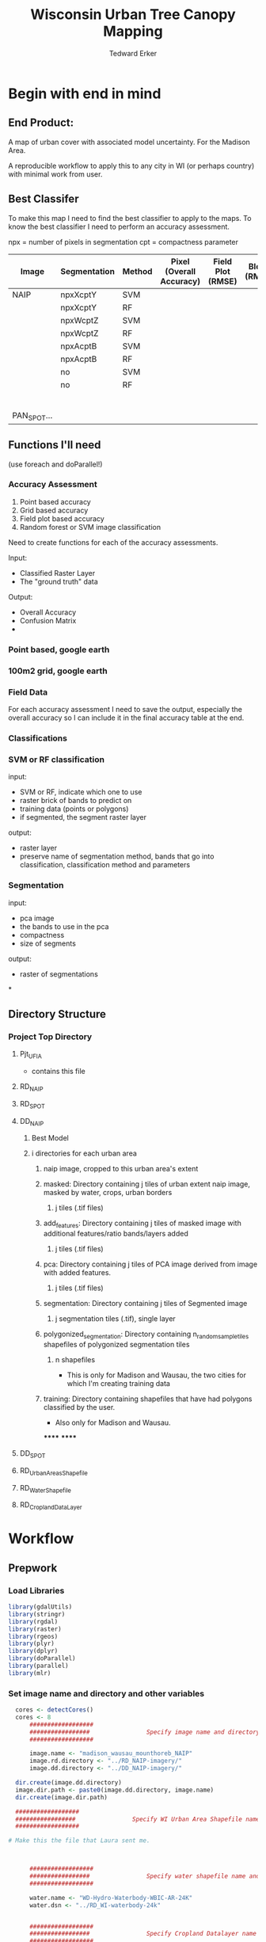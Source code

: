 #+TITLE: Wisconsin Urban Tree Canopy Mapping
#+AUTHOR: Tedward Erker
#+email: erker@wisc.edu
#+PROPERTY:  header-args:R :session *R* :cache no :results output :exports both :tangle yes

* Begin with end in mind
** End Product:
A map of urban cover with associated model uncertainty.  For the
Madison Area.

A reproducible workflow to apply this to any city in WI (or perhaps
country) with minimal work from user.

** Best Classifer
To make this map I need to find the best classifier to apply to the
maps.  To know the best classifier I need to perform an accuracy assessment.


npx = number of pixels in segmentation
cpt = compactness parameter

| Image       | Segmentation | Method | Pixel (Overall Accuracy) | Field Plot (RMSE) | Block (RMSE) |
|-------------+--------------+--------+--------------------------+-------------------+--------------|
| NAIP        | npxXcptY     | SVM    |                          |                   |              |
|             | npxXcptY     | RF     |                          |                   |              |
|             | npxWcptZ     | SVM    |                          |                   |              |
|             | npxWcptZ     | RF     |                          |                   |              |
|             | npxAcptB     | SVM    |                          |                   |              |
|             | npxAcptB     | RF     |                          |                   |              |
|             | no           | SVM    |                          |                   |              |
|             | no           | RF     |                          |                   |              |
|             |              |        |                          |                   |              |
|             |              |        |                          |                   |              |
|             |              |        |                          |                   |              |
|             |              |        |                          |                   |              |
|             |              |        |                          |                   |              |
|             |              |        |                          |                   |              |
| PAN_SPOT... |              |        |                          |                   |              |

** Functions I'll need

(use foreach and doParallel!)
*** Accuracy Assessment
1) Point based accuracy
2) Grid based accuracy
3) Field plot based accuracy
4) Random forest or SVM image classification


Need to create functions for each of the accuracy assessments.

Input:
- Classified Raster Layer
- The "ground truth" data

Output:
- Overall Accuracy
- Confusion Matrix
-

*** Point based, google earth
*** 100m2 grid, google earth
*** Field Data

For each accuracy assessment I need to save the output, especially the
overall accuracy so I can include it in the final accuracy table at
the end.

*** Classifications
*** SVM or RF classification
input:
- SVM or RF, indicate which one to use
- raster brick of bands to predict on
- training data (points or polygons)
- if segmented, the segment raster layer

output:
- raster layer
- preserve name of segmentation method, bands that go into
  classification, classification method and parameters


*** Segmentation
input:
- pca image
- the bands to use in the pca
- compactness
- size of segments

output:
- raster of segmentations

*
















** Directory Structure
*** Project Top Directory
**** Pjt_UFIA
- contains this file
**** RD_NAIP
**** RD_SPOT
**** DD_NAIP
***** Best Model
***** i directories for each urban area
****** naip image, cropped to this urban area's extent
****** masked: Directory containing j tiles of urban extent naip image, masked by water, crops, urban borders
******* j tiles (.tif files)
****** add_features: Directory containing j tiles of masked image with additional features/ratio bands/layers added
******* j tiles (.tif files)
****** pca: Directory containing j tiles of PCA image derived from image with added features.
******* j tiles (.tif files)
****** segmentation: Directory containing j tiles of Segmented image
******* j segmentation tiles (.tif), single layer
****** polygonized_segmentation: Directory containing n_random_sample_tiles shapefiles of polygonized segmentation tiles
******* n shapefiles
- This is only for Madison and Wausau, the two cities for which I'm
  creating training data
****** training: Directory containing shapefiles that have had polygons classified by the user.
- Also only for Madison and Wausau.
******
******


**** DD_SPOT
**** RD_UrbanAreasShapefile
**** RD_WaterShapefile
**** RD_CroplandDataLayer



* Workflow
** Prepwork
*** Load Libraries
#+BEGIN_SRC R
  library(gdalUtils)
  library(stringr)
  library(rgdal)
  library(raster)
  library(rgeos)
  library(plyr)
  library(dplyr)
  library(doParallel)
  library(parallel)
  library(mlr)
#+END_SRC

#+RESULTS:
#+begin_example
Loading required package: sp
rgdal: version: 1.0-4, (SVN revision 548)
 Geospatial Data Abstraction Library extensions to R successfully loaded
 Loaded GDAL runtime: GDAL 1.10.0, released 2013/04/24
 Path to GDAL shared files: /usr/share/gdal/1.10
 Loaded PROJ.4 runtime: Rel. 4.8.0, 6 March 2012, [PJ_VERSION: 480]
 Path to PROJ.4 shared files: (autodetected)
 Linking to sp version: 1.1-1
rgeos version: 0.3-11, (SVN revision 479)
 GEOS runtime version: 3.4.2-CAPI-1.8.2 r3921
 Linking to sp version: 1.1-1
 Polygon checking: TRUE

Attaching package: ‘dplyr’

The following objects are masked from ‘package:plyr’:

    arrange, count, desc, failwith, id, mutate, rename, summarise,
    summarize

The following objects are masked from ‘package:rgeos’:

    intersect, setdiff, union

The following objects are masked from ‘package:raster’:

    intersect, select, union

The following objects are masked from ‘package:stats’:

    filter, lag

The following objects are masked from ‘package:base’:

    intersect, setdiff, setequal, union
Loading required package: foreach
foreach: simple, scalable parallel programming from Revolution Analytics
Use Revolution R for scalability, fault tolerance and more.
http://www.revolutionanalytics.com
Loading required package: iterators
Loading required package: parallel
Loading required package: BBmisc

Attaching package: ‘BBmisc’

The following object is masked from ‘package:dplyr’:

    collapse

The following object is masked from ‘package:rgeos’:

    symdiff

Loading required package: ggplot2
Loading required package: ParamHelpers

Attaching package: ‘ParamHelpers’

The following object is masked from ‘package:raster’:

    getValues


Attaching package: ‘mlr’

The following object is masked from ‘package:raster’:

    resample
#+end_example

*** Set image name and directory and other variables
#+BEGIN_SRC R
  cores <- detectCores()
  cores <- 8
      ##################
      #################                Specify image name and directory
      ##################

      image.name <- "madison_wausau_mounthoreb_NAIP"
      image.rd.directory <- "../RD_NAIP-imagery/"
      image.dd.directory <- "../DD_NAIP-imagery/"

  dir.create(image.dd.directory)
  image.dir.path <- paste0(image.dd.directory, image.name)
  dir.create(image.dir.path)

  ##################
  #################                Specify WI Urban Area Shapefile name and directory (dsn)
  ##################

# Make this the file that Laura sent me.



      ##################
      #################                Specify water shapefile name and directory (dsn)
      ##################

      water.name <- "WD-Hydro-Waterbody-WBIC-AR-24K"
      water.dsn <- "../RD_WI-waterbody-24k"


      ##################
      #################                Specify Cropland Datalayer name and directory
      ##################

      crop.directory <- "../RD_CroplandDataLayer/"
      crop2010.name <- "CDL_2010_clip_20160128162252_788770535"
      crop2011.name <- "CDL_2011_clip_20160106190244_1504737741"
      crop2012.name <- "CDL_2012_clip_20151229124713_1037776543"
      crop2013.name <- "CDL_2013_clip_20151229123327_86558742"
      crop2014.name <- "CDL_2014_clip_20151229123327_86558742"

      n_croplandLayers <- 5

  #  Specify the number of tiles to polygonize
  n_TilesToSample <- 20
#+END_SRC

#+RESULTS:
: Warning message:
: In dir.create(image.dd.directory) : '../DD_NAIP-imagery' already exists
: Warning message:
: In dir.create(image.dir.path) :
:   '../DD_NAIP-imagery/madison_wausau_mounthoreb_NAIP' already exists
*** Load Functions
#+BEGIN_SRC R
        namedList <- function(...) {
          L <- list(...)
          snm <- sapply(substitute(list(...)),deparse)[-1]
          if (is.null(nm <- names(L))) nm <- snm
          if (any(nonames <- nm=="")) nm[nonames] <- snm[nonames]
          setNames(L,nm)
        }


      ndvi_nodrop <- function(image_w4bands,red_bandnumber,nir_bandnumber,...) {
        red_band <- image_w4bands[[red_bandnumber]]
        nir_band <- image_w4bands[[nir_bandnumber]]
        ndvi <- (nir_band - red_band)/(nir_band + red_band)
        return(ndvi)
      }

        savi_nodrop <- function(image_w4bands,red_bandnumber,nir_bandnumber,L,...) {
          red_band <- image_w4bands[,,red_bandnumber,drop=FALSE]
          nir_band <- image_w4bands[,,nir_bandnumber,drop=FALSE]
          savi <- (nir_band - red_band)/(nir_band + red_band + L) * (1+L)
          return(savi)
        }

        ratio <- function(image_w4bands, numerator_bandNumber) {
          r <- image_w4bands[,,numerator_bandNumber,drop = F] / sum(image_w4bands)
          return(r)
        }

        create_GLCM_layers_parallel <- function(list_rasterlayers, vec_window_sizes, dir, cpus) {
          cl <- makeCluster(spec = cpus, methods = FALSE)
          # Register the cluster with foreach:
          registerDoParallel(cl)
          GLCM_rasters <- foreach(i = 1:length(list_rasterlayers), .packages = c('glcm','raster')) %:%
            foreach (j = 1:length(window_sizes), .packages = c('glcm','raster')) %dopar% {
              raster <- list_rasterlayers[[i]]
              dir <- dir
              window_size <- vec_window_sizes[j]
              w_s <- c(window_size,window_size)
              a <- glcm(raster,shift = dir, window = w_s,na_opt = "center", na_val = 0, asinteger = T)
              names(a)<- paste0(names(list_rasterlayers[[i]]),"_",vec_window_sizes[j],"x",vec_window_sizes[j],"_",names(a))
              a
            }
          stopCluster(cl) # Stops the cluster
          registerDoSEQ()
          return(unlist(GLCM_rasters))
        }

        # Function takes raster stack, samples data, performs pca and returns stack of first n_pcomp bands
          predict_pca_wSampling_parallel <- function(stack, sampleNumber, n_pcomp, nCores = detectCores()-1) {
              sr <- sampleRandom(stack,sampleNumber)
              pca <- prcomp(sr, scale=T)
              beginCluster()
              r <- clusterR(stack, predict, args = list(pca, index = 1:n_pcomp))
              endCluster()
              return(r)
          }
    predict_pca <- function(raster.path, pca, n.comps, out.path) {
        s <- stack(raster.path)
        names(s) <- c("blue","green","red","nir","b_ratio","g_ratio","r_ratio","n_ratio","ndvi")
        predict(s, pca, index = 1:n.comps, filename = out.path, overwrite=TRUE)
    }




      gdal_polygonizeR <- function(x, outshape=NULL, gdalformat = 'ESRI Shapefile',
                                   pypath=NULL, readpoly=TRUE, quiet=TRUE) {
        if (isTRUE(readpoly)) require(rgdal)
        if (is.null(pypath)) {
          pypath <- Sys.which('gdal_polygonize.py')
        }
        if (!file.exists(pypath)) stop("Can't find gdal_polygonize.py on your system.")
        owd <- getwd()
        on.exit(setwd(owd))
        setwd(dirname(pypath))
        if (!is.null(outshape)) {
          outshape <- sub('\\.shp$', '', outshape)
          f.exists <- file.exists(paste(outshape, c('shp', 'shx', 'dbf'), sep='.'))
          if (any(f.exists))
            stop(sprintf('File already exists: %s',
                         toString(paste(outshape, c('shp', 'shx', 'dbf'),
                                        sep='.')[f.exists])), call.=FALSE)
        } else outshape <- tempfile()
        if (is(x, 'Raster')) {
          require(raster)
          writeRaster(x, {f <- tempfile(fileext='.asc')})
          rastpath <- normalizePath(f)
        } else if (is.character(x)) {
          rastpath <- normalizePath(x)
        } else stop('x must be a file path (character string), or a Raster object.')
        system2('python', args=(sprintf('"%1$s" "%2$s" -f "%3$s" "%4$s.shp"',
                                        pypath, rastpath, gdalformat, outshape)))
        if (isTRUE(readpoly)) {
          shp <- readOGR(dirname(outshape), layer = basename(outshape), verbose=!quiet)
          return(shp)
        }
        return(NULL)
      }


      # Create a function to split the raster using gdalUtils::gdal_translate
      split_rast <- function(infile, outfile, llx, lly, win_width, win_height) {
        library(gdalUtils)
        gdal_translate(infile, outfile,
                       srcwin=c(llx, lly - win_height, win_width, win_height))
      }


      Water_Urban_mask <- function(tile.path, tile.name, urban, water) {
                                              # load image tile
          tile <- stack(tile.path)
                                              # get extent image and make sp object
          et <- as(extent(tile), "SpatialPolygons")
          proj4string(et) <- "+init=epsg:26916"
                                              # Mask out non-urban areas
          if(gContainsProperly(urban,et) & !gIntersects(water,et)){
              writeRaster(tile, filename = str_c(masked.tiles.directory,"/",tile.name), overwrite = T)
          } else if (gContainsProperly(urban,et) & gIntersects(water,et)) {
              tile <- mask(tile, water, inverse = T)
              writeRaster(tile, filename = str_c(masked.tiles.directory,"/",tile.name), overwrite = T)
          } else if (gIntersects(urban, et) & !gIntersects(water,et)) {
              tile <- mask(tile, urban)
              writeRaster(tile, filename = str_c(masked.tiles.directory,"/",tile.name), overwrite = T)
          } else if (gIntersects(urban, et) & gIntersects(water,et)) {
              tile <- mask(tile, urban)
              tile <- mask(tile, water, inverse = T)
              writeRaster(tile, filename = str_c(masked.tiles.directory,"/",tile.name), overwrite = T)
          }
      }

  Crop_mask <- function(tile.path, tile.name, CDL_stack, n_years){

    tile <- stack(tile.path)
    crops <- crop(CDL_stack, tile)

          # These are the values in the CDL that correspond to non crop cover types and not water
          NonCroppedValues <- c(0,63:65, 81:83, 87:88, 112, 121:124, 131, 141:143, 152, 176, 190, 195)
          # open water is 111

          NonCroppedValues <- c(0,63:65, 81:83, 87:88, 112, 121:124, 131, 141:143, 152, 176, 190, 195)
          # open water is 111. I don't include it in the above list so that it gets masked

          # I'm going to add 37, Other Hay/Non-alfalfa, to the non crop cover types
          NonCroppedValues <- c(NonCroppedValues, 37)
          # I'm going to add 36, Alfalfa, to the non crop cover types
          NonCroppedValues <- c(NonCroppedValues, 36)

          # find cells that have been assigned crop all three years
          crops[crops %in% NonCroppedValues] <- 0
          crops[!(crops %in% NonCroppedValues)] <- 1
          cropsum <- overlay(crops, fun = sum)

          dis.cropsum <- disaggregate(cropsum, fact = 20)
          dis.cropsum <- resample(dis.cropsum, tile, "ngb")
          masked_tile <- mask(tile, dis.cropsum, maskvalue = n_years)

          #               Save Image
          writeRaster(masked_tile, paste0(crop.masked.tiles.directory, "/", tile.name), overwrite = T)
      }




#+END_SRC

#+RESULTS:

*** Reproject shapefiles to image's projection
#+BEGIN_SRC R
  image <- stack(paste0(image.rd.directory, image.name,".tif"))

  # get image projection, CRS
  ImageCRS <- image@crs

  # Reproject Urban Areas
  US_UrbanAreas <- readOGR(dsn = US_UrbanAreas.dsn, layer = US_UrbanAreas.name)
  WI_UrbanAreas <- US_UrbanAreas[str_detect(US_UrbanAreas$NAME10, "WI"),]
  WI_UrbanAreas <- spTransform(WI_UrbanAreas, ImageCRS)

  # Reproject Water

    water <- readOGR(dsn = water.dsn, layer = water.name)
    water <- spTransform(water, ImageCRS)

  # Reproject Cropland Datalayer

  crop2010 <- str_c(crop.directory, crop2010.name, ".tif") %>%
          raster()

      crop2011 <- str_c(crop.directory, crop2011.name, ".tif") %>%
          raster()

      crop2012 <- str_c(crop.directory, crop2012.name, ".tif") %>%
          raster()

      crop2013 <- str_c(crop.directory, crop2013.name, ".tif") %>%
          raster()

      crop2014 <- str_c(crop.directory, crop2014.name, ".tif") %>%
          raster()

  crops <- stack(crop2011, crop2012, crop2013, crop2014)

  # don't need to reproject crop data layer because it's already in utm 16
  #    crops <- projectRaster(from = crops, crs = ImageCRS)


#+END_SRC





** Find Best Segmentation Parameters

*** Read in training region shapefiles
This is a relatively small region in Madison for which I will apply a
number of segmentations and manually classify each segment within.
I'll build the models with these different segmentations and see which
is best, then collect more training data for the best segmentation.
*** Read in Accuracy Assessment (testing) shapefiles
*** Crop image to training and testing regions
*** mask water urban and crops
*** add features
*** perform PCA, this requires random sample from image.
*** segment
*** Polygonize Segments
#+BEGIN_SRC R
                                            # make directory for Polygonized Segments
  PolygonDir <- str_c(urban.area.dir.path,"/PolygonizedSegTiles")
  dir.create(path = PolygonDir)

                                            # Sample from every raster
    tile.paths <- list.files(str_c(urban.area.dir.path,"/SegmentationTiles"), pattern = "*.tif$", full.names = T)
    tile.names <- list.files(str_c(urban.area.dir.path,"/SegmentationTiles"), pattern = "*.tif$", full.names = F)


  # I'm going to sample from these to polygonize and use for training

                                          # get just the tile name
  b <- str_extract(tile.names,"[0-9]+-[0-9]+.tif")
  c <- unique(b)
                                          # randomly sample from those
  set.seed(3)
  d <- sample(c, n_TilesToSample)
  # select the segmentations of the sample of segmentations

  index <- sapply(d, function(d) grepl(d, x = tile.paths))
  index <- apply(index, MARGIN = 1, FUN = sum)
  tile.pathsToSample <- tile.paths[as.logical(index)]
  tile.namesToSample <- tile.names[as.logical(index)]

  cl <- makeCluster(cores)
  registerDoParallel(cl)

  foreach (i = seq_along(tile.pathsToSample), .packages = c("raster","sp","gdalUtils")) %dopar% {
      seg <- raster(tile.pathsToSample[i])
      segPoly <- gdal_polygonizeR(seg)
      segPoly$Class <- "N"
      writeOGR(obj = segPoly,
               dsn = PolygonDir,
               layer = tile.namesToSample[i],
               driver = "ESRI Shapefile",
               overwrite = T)
  }

#+END_SRC

#+RESULTS:
#+begin_example
 Creating output /tmp/RtmpHpF7kx/file52d1dab55f9.shp of format ESRI Shapefile.
Creating output /tmp/Rtmp60cIRz/file52da6a688a4b.shp of format ESRI Shapefile.
Creating output /tmp/RtmpUaSxZy/file530712ab1efd.shp of format ESRI Shapefile.
Creating output /tmp/RtmpeITm3Z/file52ec1ae36189.shp of format ESRI Shapefile.
Creating output /tmp/Rtmp6ZCHeM/file52e341f5a7d5.shp of format ESRI Shapefile.
Creating output /tmp/RtmpK1h1Uc/file52f51d745e0e.shp of format ESRI Shapefile.
Creating output /tmp/RtmpyWdJQi/file52c8f279a9b.shp of format ESRI Shapefile.
Creating output /tmp/Rtmp89qYUm/file52fe30c0c1c1.shp of format ESRI Shapefile.
00000000....................10..1010101010.............20........2020.2020.30............20.4030.30....30..30..50.......10...40..40.60.....40.30.1040.....70......50.50.......80..50.....20...50..906020..60....40......100 - done.
..60......7060...70..30.....30.....70...80.50.4080.70..............80.9050....90...80..40......60100 - done.
.60..90.100 - done.
......90.70.....100 - done.
..50..100 - done.
.80.....7090....60..100 - done.
...80..70....90..80....100 - done.
.90...100 - done.
Creating output /tmp/Rtmp89qYUm/file52fe2df39864.shp of format ESRI Shapefile.
0...Creating output /tmp/RtmpyWdJQi/file52c830630e0b.shp of format ESRI Shapefile.
010...20...30...40....50...60...70...80....90...100 - done.
.10...20...30...40...50Creating output /tmp/Rtmp6ZCHeM/file52e3256f0d6e.shp of format ESRI Shapefile.
0...60....70...80...90....100 - done.
.10...20...30...40...50...60...70...80...90...100 - done.
Creating output /tmp/Rtmp60cIRz/file52da6496a67.shp of format ESRI Shapefile.
0...10...20...30...40...50...60...70...80...90...100 - done.
Creating output /tmp/RtmpK1h1Uc/file52f575ef2186.shp of format ESRI Shapefile.
0...10...20...30...40...50...60...70...80...90...100 - done.
Creating output /tmp/RtmpyWdJQi/file52c81df8d4d0.shp of format ESRI Shapefile.
0...10...20...30...40...50...60...70...80...90...100 - done.
Creating output /tmp/Rtmp89qYUm/file52fe27e1fd29.shp of format ESRI Shapefile.
0...10...20...30...40...50...60...70...80...90...100 - done.
Creating output /tmp/RtmpeITm3Z/file52ec62c82efb.shp of format ESRI Shapefile.
0...10...20...30...40...50...60...70...80...90...100 - done.
Creating output /tmp/RtmpHpF7kx/file52d1275a4535.shp of format ESRI Shapefile.
0...10...20...30...40...50...60.Creating output /tmp/RtmpK1h1Uc/file52f52648ac4f.shp of format ESRI Shapefile.
0..70....80....90...100 - done.
.10...20...30...40...50...60...70...80...90...100 - done.
Creating output /tmp/Rtmp60cIRz/file52da1ef7807.shp of format ESRI Shapefile.
0...10Creating output /tmp/RtmpUaSxZy/file53071a071fd.shp of format ESRI Shapefile.
0...20....30....40....1050.....20....6030.....40....7050.....60....8070....80.....9090.....100 - done.
.100 - done.
Creating output /tmp/RtmpeITm3Z/file52ec19a9922c.shp of format ESRI Shapefile.
0...10...20...30...40...50...60...70...80...90...100 - done.
Creating output /tmp/Rtmp6ZCHeM/file52e3688e0dcd.shp of format ESRI Shapefile.
0...10...20...30...40...50...60...70...80...90...100 - done.
Creating output /tmp/Rtmp89qYUm/file52fe1de7be35.shp of format ESRI Shapefile.
0...10...20...30...40...50...60...70...80...90...100 - done.
Creating output /tmp/RtmpK1h1Uc/file52f55afffdb8.shp of format ESRI Shapefile.
0...10...20...Creating output /tmp/RtmpUaSxZy/file53074187836c.shp of format ESRI Shapefile.
030...40....50...60....70...80....90..10..100 - done.
..20...30...40...50...60...70...80...90...100 - done.
Creating output /tmp/RtmpyWdJQi/file52c8473a6ad.shp of format ESRI Shapefile.
0...10...20...30...40...50...60...70...80...90...100 - done.
Creating output /tmp/Rtmp6ZCHeM/file52e34179c47b.shp of format ESRI Shapefile.
0...10...20...30...40...50...60...70...80...90...100 - done.
Creating output /tmp/RtmpeITm3Z/file52ec98293.shp of format ESRI Shapefile.
0.Creating output /tmp/RtmpHpF7kx/file52d176a55cf8.shp of format ESRI Shapefile.
0.....10...20.10..30......4020....30...40...50....60....5070....80....90....100 - done.
60...70...80...90...100 - done.
Creating output /tmp/RtmpUaSxZy/file53073c57288a.shp of format ESRI Shapefile.
0...10...20...30...40...50...60...70...80...90...100 - done.
Creating output /tmp/Rtmp60cIRz/file52da577f033e.shp of format ESRI Shapefile.
0...10...20...30...40...50...60...70...80...90...100 - done.
Creating output /tmp/RtmpK1h1Uc/file52f55710bf69.shp of format ESRI Shapefile.
0...10...20...30...40...50...60...70...80...90...100 - done.
Creating output /tmp/RtmpHpF7kx/file52d129237f6e.shp of format ESRI Shapefile.
0...10...20...30...40...50...60...70...80...90...100 - done.
Creating output /tmp/Rtmp6ZCHeM/file52e395f68e6.shp of format ESRI Shapefile.
0...10...20...30...40...50...60...70...80...90...100 - done.
Creating output /tmp/Rtmp60cIRz/file52da43d466c2.shp of format ESRI Shapefile.
0...10...20...30...40...50...60...70Creating output /tmp/Rtmp89qYUm/file52fe42116d9e.shp of format ESRI Shapefile.
0...80....90...100 - done.
..10...20...30...40...50...60...70...80...90...Creating output /tmp/RtmpUaSxZy/file53077ffedc9c.shp of format ESRI Shapefile.
0100 - done.
...10...20...30...40...50...60...70...80...90...100 - done.
Creating output /tmp/RtmpyWdJQi/file52c866f1d4ef.shp of format ESRI Shapefile.
0...10...20...30...40...50...60...70...80...90...100 - done.
Creating output /tmp/Rtmp6ZCHeM/file52e33bfcb1fd.shp of format ESRI Shapefile.
0...10...20...30...40...50...60...70...80...90...100 - done.
Creating output /tmp/RtmpHpF7kx/file52d159d0e9cf.shp of format ESRI Shapefile.
0...10...20...30...40...50...60...70...80...90...100 - done.
Creating output /tmp/RtmpUaSxZy/file530748e8884a.shp of format ESRI Shapefile.
0...10...20...30...40...50...60...70...80...90...100 - done.
Creating output /tmp/Rtmp60cIRz/file52da7346ee99.shp of format ESRI Shapefile.
0...10...20...30...40...50...60...70...80...90...100 - done.
Creating output /tmp/RtmpeITm3Z/file52ec2150e363.shp of format ESRI Shapefile.
0...10...20...30...40...50...60...70...80...90...100 - done.
Creating output /tmp/RtmpK1h1Uc/file52f55320ad69.shp of format ESRI Shapefile.
0...10...20...30...40...50...60...70...80...90...100 - done.
Creating output /tmp/RtmpHpF7kx/file52d183dea0.shp of format ESRI Shapefile.
0...10...20...30...40...50...60...70...80...90...100 - done.
Creating output /tmp/Rtmp6ZCHeM/file52e33554d08e.shp of format ESRI Shapefile.
0...10...20...30...40...50...60...70...80...90...100 - done.
Creating output /tmp/Rtmp60cIRz/file52da596c8a31.shp of format ESRI Shapefile.
0...10...20...30...40...50...60...70...80...90...100 - done.
Creating output /tmp/Rtmp89qYUm/file52fe132503dc.shp of format ESRI Shapefile.
0...10...20...30...40...50...60...70...80...90...100 - done.
Creating output /tmp/RtmpeITm3Z/file52ec5eb38fa7.shp of format ESRI Shapefile.
0...10...20...30...40...50...60...70...80...90...100 - done.
Creating output /tmp/RtmpyWdJQi/file52c8316de8d3.shp of format ESRI Shapefile.
0...10...20...30...40...50...60...70...80...90...100 - done.
Creating output /tmp/Rtmp6ZCHeM/file52e35291fcb8.shp of format ESRI Shapefile.
0...10...20...30...40...50...60...70...80...90...100 - done.
Creating output /tmp/RtmpHpF7kx/file52d169eb6717.shp of format ESRI Shapefile.
0...10...20...30...40...50...60...70...80...90...100 - done.
Creating output /tmp/RtmpeITm3Z/file52ec69348e1c.shp of format ESRI Shapefile.
0...10...20...30...40...50...60...70...80...90...100 - done.
Creating output /tmp/RtmpUaSxZy/file53077a771856.shp of format ESRI Shapefile.
0...10...20...30...40...50...60...Creating output /tmp/Rtmp89qYUm/file52fe68902af4.shp of format ESRI Shapefile.
070...80....90....100 - done.
.10...20...30...40...50...60...70...80...90...100 - done.
Creating output /tmp/RtmpK1h1Uc/file52f54ed3b164.shp of format ESRI Shapefile.
0...10...20...30...40...50...60...70...80...90...100 - done.
Creating output /tmp/RtmpHpF7kx/file52d19ed57ad.shp of format ESRI Shapefile.
0...10...20...30...40...50...60...70...80...90...100 - done.
Creating output /tmp/Rtmp6ZCHeM/file52e32d9fb46b.shp of format ESRI Shapefile.
0...10...20...30...40...50...60...70...80...90...100 - done.
Creating output /tmp/Rtmp89qYUm/file52fe60bff6da.shp of format ESRI Shapefile.
0...10...20...30...40...50...60...70...80...90...100 - done.
Creating output /tmp/RtmpeITm3Z/file52ec56c7b4f0.shp of format ESRI Shapefile.
0...10...20...30...40...50...60...70...80...90...100 - done.
[[1]]
NULL

[[2]]
NULL

[[3]]
NULL

[[4]]
NULL

[[5]]
NULL

[[6]]
NULL

[[7]]
NULL

[[8]]
NULL

[[9]]
NULL

[[10]]
NULL

[[11]]
NULL

[[12]]
NULL

[[13]]
NULL

[[14]]
NULL

[[15]]
NULL

[[16]]
NULL

[[17]]
NULL

[[18]]
NULL

[[19]]
NULL

[[20]]
NULL

[[21]]
NULL

[[22]]
NULL

[[23]]
NULL

[[24]]
NULL

[[25]]
NULL

[[26]]
NULL

[[27]]
NULL

[[28]]
NULL

[[29]]
NULL

[[30]]
NULL

[[31]]
NULL

[[32]]
NULL

[[33]]
NULL

[[34]]
NULL

[[35]]
NULL

[[36]]
NULL

[[37]]
NULL

[[38]]
NULL

[[39]]
NULL

[[40]]
NULL

[[41]]
NULL

[[42]]
NULL

[[43]]
NULL

[[44]]
NULL

[[45]]
NULL

[[46]]
NULL

[[47]]
NULL

[[48]]
NULL

[[49]]
NULL

[[50]]
NULL

[[51]]
NULL

[[52]]
NULL

[[53]]
NULL

[[54]]
NULL

[[55]]
NULL

[[56]]
NULL

[[57]]
NULL

[[58]]
NULL

[[59]]
NULL

[[60]]
NULL
#+end_example

*** manually classify segments in training regions
*** Build Models using segments from training regions
When I build models , I should test differences between tuned and
untuned models.
*** Apply models to classify the testing regions
*** Assess Accuracy

Functions that take the "truth" and the classified image

#+BEGIN_SRC R
  Calculate_AccuracyAccordingFieldData <- function(classifiedRaster,FieldData)
  Calculate_AccuracyAccordingToRobiPoints <- function(classifiedRaster, RobiPoints)
  Calculate_AccuracyAccordingTo100mGrid <- function(classifiedRaster, 100mGridPoints)

#+END_SRC


** Find whether training data from Wausau can be used in Madison


** Once I have generally best approach, collect more training data as needed to improve the model accuracy
For example, if the model is calling bright trees grass, collect more
bright tree data points.  Or consider adding some new features to help
discriminate if possible.


** Save best model

** Select Training Data

*** Manually classify segments for training data in qgis

We need to find what are the best segmentation parameters


Note on Google Earth and the NAIP image:
- While the surface of the two images agree (ground cover, grass,
  roads etc), objects that have height such as trees and buildings are
  not in the same location. Parallax.  The errors are often pretty
  high, around 10m or more.
- This is easily seen by loading the image into Google earth using qgis.
- Implication:
  - When using google earth to assess accuracy, there will errors at
    scales smaller than this error.  However if aggregated over larger
    area (the 100m blocks) the accuracy should be relatively high.
    This is because the relative cover of the two images is very
    similar over the whole extent, however there is shift.

Note on shadows:
There are a lot of shadows in the Wausau image.  We are making the
decision to try to classify these, but report the high uncertainty
that will be associated with the areas.

Note on where to select training data:

I need to specify a few areas that I completely classify by hand for
each segmentation.  They don't have to be large, but they have to be
the same.  I'll use these to find the best segmentation.  Then once I
know the best one, I'll collect extra training data.

So I need to define maybe 5 200m x 200m boxes that I completely
classify for each of the segmentation combinations.  This will
standardize my effort.

Create Square standard that I will classify all the segments within.  Standardize effort.
These are called


*** Load Segments and original image into qgis

*** classify features
*** Save results in TrainingData folder
#+BEGIN_SRC R

  dir.create(path = str_c(urban.area.dir.path, "/TrainingPolygons"))

#+END_SRC

#+RESULTS:

names are the same as the segmentation polygons, but they have
additional Classes in their attributes

** Build models
*** Read in Training Polygons and Create DF to build models
Do this for Madison alone, Wausau alone, and Madison Wausau combined.

reads in "TrainingPolygons", "SegmentFeatureDFs".  Writes to "DataForBuildingModels"



#+BEGIN_SRC R
                                          # Read in the training data from the shapefiles
  trainingDSN <- str_c(image.dd.directory, image.name, "-TrainingPolygons")
  trainingShapefiles <- list.files(trainingDSN) %>%
      str_sub(.,end = nchar(.)-4) %>%
          unique()

                                          # Get the tiles from the shapefiles
  tiles <- str_extract(trainingShapefiles, pattern = "[0-9]+-[0-9]+")


  # load training data from shapefiles into memory
  shapelist.data <- lapply(trainingShapefiles, function(shp) {
                          readOGR(dsn = trainingDSN, layer = shp)@data %>%
                                             na.omit() %>%
                                                 rename(zone = DN) %>%
                                                     filter(Class != "N")
                      })
  names(shapelist.data) <- trainingShapefiles


  training.tile.names <- str_extract(trainingShapefiles, "[0-9]+-[0-9]+.tif_N-[0-9]+_C-[0-9]+")

  # Join Training Shapefile Data with extracted features from polygons

  # List all dataframes of extracted features
  extractedFeatures.files <- list.files(str_c(urban.area.dir.path, "-SegmentFeatureDFs"), full.names = T)

  # Select the feature dataframes that have training data
  index <- mapply(training.tile.names, FUN = function(x) str_detect(extractedFeatures.files, x))
  index <- apply(index, MARGIN = 1, FUN = sum) %>% as.logical()
  extractedFeatures <- extractedFeatures.files[index]


  # Group data by segmentation parameters

  uniqueSegParameterSets <- str_extract(trainingShapefiles, pattern = "N-[0-9]+_C-[0-9]+") %>% unique()

  # Create Training Data DF by merging polygon classification with polygon features
  TrainingData <- foreach (i = seq_along(uniqueSegParameterSets)) %do% {
      trn <- shapelist.data[str_detect(names(shapelist.data), uniqueSegParameterSets[i])]
      d.path <- extractedFeatures[str_detect(extractedFeatures, uniqueSegParameterSets[i])]
      trainingData <- list()
      foreach(j = seq_along(d.path)) %do% {
          d <- readRDS(d.path[j])
          trainingData[[j]] <- left_join(trn[[j]],d)
      }
      do.call("rbind",trainingData)
  }

  names(TrainingData) <- uniqueSegParameterSets

                                          # Save this list of dataframes
  dir.create(str_c(image.dd.directory, image.name, "-DataForBuildingModel"))
  saveRDS(TrainingData, file = str_c(image.dd.directory, image.name, "-DataForBuildingModel/trainingData.rds"))
#+END_SRC

#+RESULTS:
#+begin_example
 OGR data source with driver: ESRI Shapefile
Source: "../DD_NAIP-imagery/wausau-TrainingPolygons", layer: "madison-0-22000.tif_N-60_C-30.tif"
with 15597 features
It has 2 fields
OGR data source with driver: ESRI Shapefile
Source: "../DD_NAIP-imagery/wausau-TrainingPolygons", layer: "madison-10000-22000.tif_N-60_C-30.tif"
with 15306 features
It has 2 fields
OGR data source with driver: ESRI Shapefile
Source: "../DD_NAIP-imagery/wausau-TrainingPolygons", layer: "madison-1000-22000.tif_N-60_C-30.tif"
with 15434 features
It has 2 fields
OGR data source with driver: ESRI Shapefile
Source: "../DD_NAIP-imagery/wausau-TrainingPolygons", layer: "madison-11000-22000.tif_N-60_C-30.tif"
with 15535 features
It has 2 fields
OGR data source with driver: ESRI Shapefile
Source: "../DD_NAIP-imagery/wausau-TrainingPolygons", layer: "madison-2000-22000.tif_N-60_C-30.tif"
with 15472 features
It has 2 fields
OGR data source with driver: ESRI Shapefile
Source: "../DD_NAIP-imagery/wausau-TrainingPolygons", layer: "madison-3000-22000.tif_N-60_C-30.tif"
with 15442 features
It has 2 fields
OGR data source with driver: ESRI Shapefile
Source: "../DD_NAIP-imagery/wausau-TrainingPolygons", layer: "madison-4000-22000.tif_N-60_C-30.tif"
with 15375 features
It has 2 fields
OGR data source with driver: ESRI Shapefile
Source: "../DD_NAIP-imagery/wausau-TrainingPolygons", layer: "madison-5000-22000.tif_N-60_C-30.tif"
with 15316 features
It has 2 fields
OGR data source with driver: ESRI Shapefile
Source: "../DD_NAIP-imagery/wausau-TrainingPolygons", layer: "madison-6000-22000.tif_N-60_C-30.tif"
with 15330 features
It has 2 fields
OGR data source with driver: ESRI Shapefile
Source: "../DD_NAIP-imagery/wausau-TrainingPolygons", layer: "madison-7000-22000.tif_N-60_C-30.tif"
with 15427 features
It has 2 fields
OGR data source with driver: ESRI Shapefile
Source: "../DD_NAIP-imagery/wausau-TrainingPolygons", layer: "madison-8000-22000.tif_N-60_C-30.tif"
with 15354 features
It has 2 fields
OGR data source with driver: ESRI Shapefile
Source: "../DD_NAIP-imagery/wausau-TrainingPolygons", layer: "madison-9000-22000.tif_N-60_C-30.tif"
with 15227 features
It has 2 fields
 Joining by: "zone"
Joining by: "zone"
Joining by: "zone"
Joining by: "zone"
Joining by: "zone"
Joining by: "zone"
Joining by: "zone"
Joining by: "zone"
Joining by: "zone"
Joining by: "zone"
Joining by: "zone"
Joining by: "zone"
#+end_example

*** build models/train learners

#+BEGIN_SRC R

    # Read in data
    pathToTrainingDFs <-  str_c(image.dd.directory, image.name, "-DataForBuildingModel/trainingData.rds")

    dat.list <- readRDS(pathToTrainingDFs)

    # Copy Data for Cover specfic models
    dat.list_T <- lapply(dat.list, function(d) {
                             mutate(d, Class = as.character(Class)) %>%
                             mutate(Class = ifelse(Class == "T", Class, "O"))
                         })



    # Create Tasks

    task.list <- lapply(seq_along(dat.list), function(i) {
        makeClassifTask(id = paste0(image.name,"_",names(dat.list)[[i]],"_all"), data = dat.list[[i]], target = "Class") %>%
            dropFeatures("zone")
    })

    tree.task.list <- lapply(seq_along(dat.list_T), function(i) {
        makeClassifTask(id = paste0(image.name,"_",names(dat.list_T)[[i]],"_tree"), data = dat.list_T[[i]], target = "Class", positive = "T") %>%
            dropFeatures("zone")
    })


    task.list <- list(all = task.list, tree = tree.task.list) %>%
        unlist(recursive = F)


                                              # Make Learners
      # RF
      RF_prob <- makeLearner(id = "rf_prob","classif.randomForest", predict.type = "prob", fix.factors.prediction = TRUE)
  #    RF_response <- makeLearner(id = "rf_resp", "classif.randomForest", predict.type = "response", fix.factors.prediction = TRUE)

      SVM_response <- makeLearner(id = "svm_resp", "classif.svm", predict.type = "response", fix.factors.prediction = TRUE)

  #    learner_list <- list(RF_prob = RF_prob, RF_response = RF_response, SVM_response = SVM_response)
      learner_list <- list(RF_prob = RF_prob, SVM_response = SVM_response)

                                              # Train Learners on Tasks, Make models

    cl<-makeCluster(cores)
    registerDoParallel(cl)


      models <- foreach(task = task.list, .packages = "mlr") %:%
          foreach(learner = learner_list) %dopar% {
              train(learner, task)
          }

    dir.create(str_c(urban.area.dir.path, "-Models"))
    saveRDS(models, file = paste0(urban.area.dir.path,"-Models/models.rds"))

#+END_SRC

#+RESULTS:
:  Warning in fixupData.Task(task, target, fixup.data) :
:   Empty factor levels were dropped for columns: Class
: Warning message:
: In dir.create(str_c(image.dd.directory, image.name, "-Models")) :
:   '../DD_NAIP-imagery/wausau-Models' already exists

** Assess Model Accuracy

There are 3 ways that I will assess accuracy.
1) Agreement of classification with field data (at aggregate level)
2) Agreement of classification with pixel-based assessment
3) Agreement of classification with 100m x 100m grids


There are 2 categories of parameters that I'm testing:
1) Segmentation parameters
2) Classification algorithm (support vector machines or random forest)
   and their associated parameters.

Can model be extended to other urban areas?
Once I know the best Segmentation and Classification parameters, I
need to assess the performance of a model built with Wausau training
data in predicting Madison land cover.  And vice versa, and with the
training data sets combined.  I will need to get "ground truth" data
from wausau area.
 - This is required to feel comfortable applying models to the rest of
   the urban areas in WI.
 - Note, Wausau among other places' images have long shadows because
   the images were acquired sometimes as early as 9am.

What is the accuracy of the NAIP imagery?  Or in other words, what is
the ceiling on the accuracy of our classification?  The classifier
won't be able to make up for low quality pixels (shadows).  garbage
in, garbage out.  High quality in, accurate maps out.


*** Plan





** Save best model
I hope that this is the model that includes both wausau and madison
training data combined.




** For Urban Area in WI, add features, perform pca, segment image, classify image
Before I loop through all the WI urban areas I need to make sure I'll
have enough disk space for all the intermediate images.  If I won't I
should delete intermediate steps as I go.

*** Update any parameters

- e.g. segmentation parameters

*** START FOR LOOP
For urban.area in WI.urban.areas
#+BEGIN_SRC R
  WI_urban.area.names <- as.character(WI_UrbanAreas$NAME10)
# remove Madison and Wausau, because they are already done.

  for (urban.area in WI_urban.area.names) {


       urban.area.dir.path <- str_extract(urban.area.name, pattern = ".*,") %>%
            str_sub(.,1,-2) %>%
           str_replace_all(., " ", "_") %>%
           str_c(image.dir.path, "/",.)

            dir.create(urban.area.dir.path)

#+END_SRC



*** Crop image
Crop image to the extent of the urban area of interest
#+BEGIN_SRC R
  UrbanArea <- WI_UrbanAreas[str_detect(WI_UrbanAreas$NAME10, urban.area.name), ]



  # Crop image
  e <- extent(UrbanArea)

  inFile <- str_c(image.rd.directory,image.name,".tif")
  outFile <- str_c(urban.area.dir.path,"/urbanExtent.tif")

  gdal_translate(inFile, outFile,
                 projwin = c(xmin(e), ymax(e), xmax(e), ymin(e)))
#+END_SRC

#+RESULTS:
:  NULL

*** tile image
#+BEGIN_SRC R
      ##############
      #######                     Split image for parallel masking
    ##############
  # input
    filename <- str_c(urban.area.dir.path,"/urbanExtent.tif")
  # output
    dir.create(path = str_c(urban.area.dir.path,"/tiles"))


    dims <- as.numeric(
      strsplit(gsub('Size is|\\s+', '', grep('Size is', gdalinfo(filename), value=TRUE)), ',')[[1]]
    )


    # Set the window increment, width and height
    incr <- 1000
    win_width <- 1000
    win_height <- 1000

    # Create a data.frame containing coordinates of the lower-left
    #  corners of the windows, and the corresponding output filenames.
    xy <- setNames(expand.grid(seq(0, dims[1], incr), seq(dims[2], 0, -incr)),
                   c('llx', 'lly'))

    xy$nm <- paste0(xy$llx, '-', dims[2] - xy$lly, '.tif')





    cl <- makeCluster(cores) # e.g. use 4 cores
    clusterExport(cl, c('split_rast', 'xy','filename','win_width','win_height','urban.area.dir.path'))

    system.time({
      parLapply(cl, seq_len(nrow(xy)), function(i) {
        split_rast(filename, paste0(urban.area.dir.path,"/tiles/",xy$nm[i]), xy$llx[i], xy$lly[i], win_width, win_height)
      })
    })

    stopCluster(cl)


#+END_SRC

#+RESULTS:
#+begin_example
 Warning: -srcwin 2000 -902 1000 1000 falls partially outside raster extent. Going on however.
Warning: -srcwin 3000 -902 1000 1000 falls partially outside raster extent. Going on however.
Warning: -srcwin 0 -902 1000 1000 falls partially outside raster extent. Going on however.
Warning: -srcwin 4000 1098 1000 1000 falls partially outside raster extent. Going on however.
Warning: -srcwin 4000 2098 1000 1000 falls partially outside raster extent. Going on however.
Warning: -srcwin 4000 -902 1000 1000 falls partially outside raster extent. Going on however.
Warning: -srcwin 1000 -902 1000 1000 falls partially outside raster extent. Going on however.
Warning: -srcwin 4000 98 1000 1000 falls partially outside raster extent. Going on however.
   user  system elapsed
  0.004   0.000   3.157
There were 16 warnings (use warnings() to see them)
#+end_example

*** Mask image
- Use WI waterbodies, Urban area extent, and cropland datalayer to
  mask out areas that are not of interest.
- Save masked NAIP in masked_Image folder
#+BEGIN_SRC R
      ##############
      #######              Masking non urban landcover
      ##############
                                            # For every tile of the raster, apply the mask

    tiles_fullName<- list.files(path = str_c(urban.area.dir.path,"/tiles"), full.names = T)
    tiles_shortName <- list.files(path = str_c(urban.area.dir.path,"/tiles"), full.names = F)

    masked.tiles.directory <- str_c(urban.area.dir.path,"/MaskedTiles")
    dir.create(path = masked.tiles.directory, showWarnings = F)

                                            #Options
    # contained urban, don't intersect water = as is
    # contained urban, intersect water = mask water
    # intersect urban, don't intersect water = mask urban
    # intersect urban, intersect water = mask urban & water
  # if none of the above, don't write the raster

    cl <- makeCluster(cores)
    registerDoParallel(cl)

    foreach (i = seq_along(tiles_fullName), .packages = c("raster","sp","rgeos", "stringr")) %dopar% {
        print(i)
        Water_Urban_mask(tile.path = tiles_fullName[i],
                         tile.name = tiles_shortName[i],
                         urban = UrbanArea,
                         water = water)
    }




  ######## Masking Crops



                                            # For every tile of the raster, apply the mask
  tiles_fullName<- list.files(path = str_c(urban.area.dir.path,"/MaskedTiles"), full.names = T)
    tiles_shortName <- list.files(path = str_c(urban.area.dir.path,"/MaskedTiles"), full.names = F)

    crop.masked.tiles.directory <- str_c(urban.area.dir.path,"/CropMaskedTiles")
    dir.create(path = crop.masked.tiles.directory, showWarnings = F)


  cl <- makeCluster(cores)
    registerDoParallel(cl)

    foreach (i = seq_along(tiles_fullName), .packages = c("raster","sp","rgeos", "stringr")) %dopar% {
        print(i)
        Crop_mask(tile.path = tiles_fullName[i],
                  tile.name = tiles_shortName[i],
                  CDL_stack = crops,
		  n_years = n_croplandLayers)
    }


#+END_SRC


#+RESULTS:
#+begin_example
OGR data source with driver: ESRI Shapefile
Source: "../RD_US_UrbanAreasShapefile/", layer: "cb_2013_us_ua10_500k"
with 3601 features
It has 8 fields
OGR data source with driver: ESRI Shapefile
Source: "../RD_WI-waterbody-24k", layer: "WD-Hydro-Waterbody-WBIC-AR-24K"
with 87863 features
It has 3 fields
[[1]]
NULL

[[2]]
NULL

[[3]]
NULL

[[4]]
NULL

[[5]]
NULL

[[6]]
NULL

[[7]]
NULL

[[8]]
NULL

[[9]]
NULL

[[10]]
NULL

[[11]]
NULL

[[12]]
NULL

[[13]]
NULL

[[14]]
class       : RasterBrick
dimensions  : 1000, 1000, 1e+06, 4  (nrow, ncol, ncell, nlayers)
resolution  : 1, 1  (x, y)
extent      : 283625, 284625, 4961463, 4962463  (xmin, xmax, ymin, ymax)
coord. ref. : +proj=utm +zone=16 +ellps=GRS80 +towgs84=0,0,0,0,0,0,0 +units=m +no_defs
data source : /data2/erker-data2/DD_NAIP-imagery/wausau-MaskedTiles/0-2000.tif
names       : X0.2000.1, X0.2000.2, X0.2000.3, X0.2000.4
min values  :        42,        56,        69,        40
max values  :       242,       245,       239,       230


[[15]]
class       : RasterBrick
dimensions  : 1000, 1000, 1e+06, 4  (nrow, ncol, ncell, nlayers)
resolution  : 1, 1  (x, y)
extent      : 283625, 284625, 4980463, 4981463  (xmin, xmax, ymin, ymax)
coord. ref. : +proj=utm +zone=16 +ellps=GRS80 +towgs84=0,0,0,0,0,0,0 +units=m +no_defs
data source : /data2/erker-data2/DD_NAIP-imagery/wausau-MaskedTiles/0-21000.tif
names       : X0.21000.1, X0.21000.2, X0.21000.3, X0.21000.4
min values  :         48,         63,         75,         53
max values  :        250,        251,        249,        234


[[16]]
class       : RasterBrick
dimensions  : 1000, 1000, 1e+06, 4  (nrow, ncol, ncell, nlayers)
resolution  : 1, 1  (x, y)
extent      : 283625, 284625, 4981463, 4982463  (xmin, xmax, ymin, ymax)
coord. ref. : +proj=utm +zone=16 +ellps=GRS80 +towgs84=0,0,0,0,0,0,0 +units=m +no_defs
data source : /data2/erker-data2/DD_NAIP-imagery/wausau-MaskedTiles/0-22000.tif
names       : X0.22000.1, X0.22000.2, X0.22000.3, X0.22000.4
min values  :         54,         69,         83,         53
max values  :        249,        249,        247,        232


[[17]]
NULL

[[18]]
NULL

[[19]]
NULL

[[20]]
NULL

[[21]]
NULL

[[22]]
NULL

[[23]]
NULL

[[24]]
class       : RasterBrick
dimensions  : 1000, 1000, 1e+06, 4  (nrow, ncol, ncell, nlayers)
resolution  : 1, 1  (x, y)
extent      : 283625, 284625, 4962463, 4963463  (xmin, xmax, ymin, ymax)
coord. ref. : +proj=utm +zone=16 +ellps=GRS80 +towgs84=0,0,0,0,0,0,0 +units=m +no_defs
data source : /data2/erker-data2/DD_NAIP-imagery/wausau-MaskedTiles/0-3000.tif
names       : X0.3000.1, X0.3000.2, X0.3000.3, X0.3000.4
min values  :        38,        24,        63,        38
max values  :       250,       253,       248,       235


[[25]]
class       : RasterBrick
dimensions  : 1000, 1000, 1e+06, 4  (nrow, ncol, ncell, nlayers)
resolution  : 1, 1  (x, y)
extent      : 283625, 284625, 4963463, 4964463  (xmin, xmax, ymin, ymax)
coord. ref. : +proj=utm +zone=16 +ellps=GRS80 +towgs84=0,0,0,0,0,0,0 +units=m +no_defs
data source : /data2/erker-data2/DD_NAIP-imagery/wausau-MaskedTiles/0-4000.tif
names       : X0.4000.1, X0.4000.2, X0.4000.3, X0.4000.4
min values  :        38,        34,        62,        38
max values  :       247,       249,       246,       235


[[26]]
NULL

[[27]]
NULL

[[28]]
NULL

[[29]]
NULL

[[30]]
NULL

[[31]]
NULL

[[32]]
class       : RasterBrick
dimensions  : 1000, 1000, 1e+06, 4  (nrow, ncol, ncell, nlayers)
resolution  : 1, 1  (x, y)
extent      : 293625, 294625, 4969463, 4970463  (xmin, xmax, ymin, ymax)
coord. ref. : +proj=utm +zone=16 +ellps=GRS80 +towgs84=0,0,0,0,0,0,0 +units=m +no_defs
data source : /data2/erker-data2/DD_NAIP-imagery/wausau-MaskedTiles/10000-10000.tif
names       : X10000.10000.1, X10000.10000.2, X10000.10000.3, X10000.10000.4
min values  :             34,             29,             54,             48
max values  :            250,            251,            247,            234


[[33]]
NULL

[[34]]
class       : RasterBrick
dimensions  : 1000, 1000, 1e+06, 4  (nrow, ncol, ncell, nlayers)
resolution  : 1, 1  (x, y)
extent      : 293625, 294625, 4970463, 4971463  (xmin, xmax, ymin, ymax)
coord. ref. : +proj=utm +zone=16 +ellps=GRS80 +towgs84=0,0,0,0,0,0,0 +units=m +no_defs
data source : /data2/erker-data2/DD_NAIP-imagery/wausau-MaskedTiles/10000-11000.tif
names       : X10000.11000.1, X10000.11000.2, X10000.11000.3, X10000.11000.4
min values  :             34,             44,             53,             52
max values  :            227,            231,            211,            230


[[35]]
class       : RasterBrick
dimensions  : 1000, 1000, 1e+06, 4  (nrow, ncol, ncell, nlayers)
resolution  : 1, 1  (x, y)
extent      : 293625, 294625, 4971463, 4972463  (xmin, xmax, ymin, ymax)
coord. ref. : +proj=utm +zone=16 +ellps=GRS80 +towgs84=0,0,0,0,0,0,0 +units=m +no_defs
data source : /data2/erker-data2/DD_NAIP-imagery/wausau-MaskedTiles/10000-12000.tif
names       : X10000.12000.1, X10000.12000.2, X10000.12000.3, X10000.12000.4
min values  :             33,             45,             54,             49
max values  :            244,            246,            235,            232


[[36]]
class       : RasterBrick
dimensions  : 1000, 1000, 1e+06, 4  (nrow, ncol, ncell, nlayers)
resolution  : 1, 1  (x, y)
extent      : 293625, 294625, 4972463, 4973463  (xmin, xmax, ymin, ymax)
coord. ref. : +proj=utm +zone=16 +ellps=GRS80 +towgs84=0,0,0,0,0,0,0 +units=m +no_defs
data source : /data2/erker-data2/DD_NAIP-imagery/wausau-MaskedTiles/10000-13000.tif
names       : X10000.13000.1, X10000.13000.2, X10000.13000.3, X10000.13000.4
min values  :             34,             26,             55,             52
max values  :            244,            246,            237,            234


[[37]]
class       : RasterBrick
dimensions  : 1000, 1000, 1e+06, 4  (nrow, ncol, ncell, nlayers)
resolution  : 1, 1  (x, y)
extent      : 293625, 294625, 4973463, 4974463  (xmin, xmax, ymin, ymax)
coord. ref. : +proj=utm +zone=16 +ellps=GRS80 +towgs84=0,0,0,0,0,0,0 +units=m +no_defs
data source : /data2/erker-data2/DD_NAIP-imagery/wausau-MaskedTiles/10000-14000.tif
names       : X10000.14000.1, X10000.14000.2, X10000.14000.3, X10000.14000.4
min values  :             35,             43,             57,             51
max values  :            241,            244,            235,            233


[[38]]
class       : RasterBrick
dimensions  : 1000, 1000, 1e+06, 4  (nrow, ncol, ncell, nlayers)
resolution  : 1, 1  (x, y)
extent      : 293625, 294625, 4974463, 4975463  (xmin, xmax, ymin, ymax)
coord. ref. : +proj=utm +zone=16 +ellps=GRS80 +towgs84=0,0,0,0,0,0,0 +units=m +no_defs
data source : /data2/erker-data2/DD_NAIP-imagery/wausau-MaskedTiles/10000-15000.tif
names       : X10000.15000.1, X10000.15000.2, X10000.15000.3, X10000.15000.4
min values  :             35,              1,             59,             50
max values  :            250,            250,            245,            244


[[39]]
class       : RasterBrick
dimensions  : 1000, 1000, 1e+06, 4  (nrow, ncol, ncell, nlayers)
resolution  : 1, 1  (x, y)
extent      : 293625, 294625, 4975463, 4976463  (xmin, xmax, ymin, ymax)
coord. ref. : +proj=utm +zone=16 +ellps=GRS80 +towgs84=0,0,0,0,0,0,0 +units=m +no_defs
data source : /data2/erker-data2/DD_NAIP-imagery/wausau-MaskedTiles/10000-16000.tif
names       : X10000.16000.1, X10000.16000.2, X10000.16000.3, X10000.16000.4
min values  :             26,              1,             60,             50
max values  :            250,            251,            248,            252


[[40]]
class       : RasterBrick
dimensions  : 1000, 1000, 1e+06, 4  (nrow, ncol, ncell, nlayers)
resolution  : 1, 1  (x, y)
extent      : 293625, 294625, 4976463, 4977463  (xmin, xmax, ymin, ymax)
coord. ref. : +proj=utm +zone=16 +ellps=GRS80 +towgs84=0,0,0,0,0,0,0 +units=m +no_defs
data source : /data2/erker-data2/DD_NAIP-imagery/wausau-MaskedTiles/10000-17000.tif
names       : X10000.17000.1, X10000.17000.2, X10000.17000.3, X10000.17000.4
min values  :              1,              1,             62,             48
max values  :            250,            251,            248,            247


[[41]]
class       : RasterBrick
dimensions  : 1000, 1000, 1e+06, 4  (nrow, ncol, ncell, nlayers)
resolution  : 1, 1  (x, y)
extent      : 293625, 294625, 4977463, 4978463  (xmin, xmax, ymin, ymax)
coord. ref. : +proj=utm +zone=16 +ellps=GRS80 +towgs84=0,0,0,0,0,0,0 +units=m +no_defs
data source : /data2/erker-data2/DD_NAIP-imagery/wausau-MaskedTiles/10000-18000.tif
names       : X10000.18000.1, X10000.18000.2, X10000.18000.3, X10000.18000.4
min values  :             37,              1,             58,             49
max values  :            248,            249,            246,            238


[[42]]
class       : RasterBrick
dimensions  : 1000, 1000, 1e+06, 4  (nrow, ncol, ncell, nlayers)
resolution  : 1, 1  (x, y)
extent      : 293625, 294625, 4978463, 4979463  (xmin, xmax, ymin, ymax)
coord. ref. : +proj=utm +zone=16 +ellps=GRS80 +towgs84=0,0,0,0,0,0,0 +units=m +no_defs
data source : /data2/erker-data2/DD_NAIP-imagery/wausau-MaskedTiles/10000-19000.tif
names       : X10000.19000.1, X10000.19000.2, X10000.19000.3, X10000.19000.4
min values  :             37,              1,             60,             53
max values  :            249,            250,            244,            234


[[43]]
class       : RasterBrick
dimensions  : 1000, 1000, 1e+06, 4  (nrow, ncol, ncell, nlayers)
resolution  : 1, 1  (x, y)
extent      : 293625, 294625, 4979463, 4980463  (xmin, xmax, ymin, ymax)
coord. ref. : +proj=utm +zone=16 +ellps=GRS80 +towgs84=0,0,0,0,0,0,0 +units=m +no_defs
data source : /data2/erker-data2/DD_NAIP-imagery/wausau-MaskedTiles/10000-20000.tif
names       : X10000.20000.1, X10000.20000.2, X10000.20000.3, X10000.20000.4
min values  :             36,             47,             59,             54
max values  :            248,            251,            243,            232


[[44]]
NULL

[[45]]
class       : RasterBrick
dimensions  : 1000, 1000, 1e+06, 4  (nrow, ncol, ncell, nlayers)
resolution  : 1, 1  (x, y)
extent      : 293625, 294625, 4980463, 4981463  (xmin, xmax, ymin, ymax)
coord. ref. : +proj=utm +zone=16 +ellps=GRS80 +towgs84=0,0,0,0,0,0,0 +units=m +no_defs
data source : /data2/erker-data2/DD_NAIP-imagery/wausau-MaskedTiles/10000-21000.tif
names       : X10000.21000.1, X10000.21000.2, X10000.21000.3, X10000.21000.4
min values  :             35,             32,             55,             55
max values  :            244,            246,            242,            232


[[46]]
class       : RasterBrick
dimensions  : 1000, 1000, 1e+06, 4  (nrow, ncol, ncell, nlayers)
resolution  : 1, 1  (x, y)
extent      : 293625, 294625, 4981463, 4982463  (xmin, xmax, ymin, ymax)
coord. ref. : +proj=utm +zone=16 +ellps=GRS80 +towgs84=0,0,0,0,0,0,0 +units=m +no_defs
data source : /data2/erker-data2/DD_NAIP-imagery/wausau-MaskedTiles/10000-22000.tif
names       : X10000.22000.1, X10000.22000.2, X10000.22000.3, X10000.22000.4
min values  :             35,              1,             57,             55
max values  :            243,            246,            239,            234


[[47]]
class       : RasterBrick
dimensions  : 1000, 1000, 1e+06, 4  (nrow, ncol, ncell, nlayers)
resolution  : 1, 1  (x, y)
extent      : 293625, 294625, 4982463, 4983463  (xmin, xmax, ymin, ymax)
coord. ref. : +proj=utm +zone=16 +ellps=GRS80 +towgs84=0,0,0,0,0,0,0 +units=m +no_defs
data source : /data2/erker-data2/DD_NAIP-imagery/wausau-MaskedTiles/10000-23000.tif
names       : X10000.23000.1, X10000.23000.2, X10000.23000.3, X10000.23000.4
min values  :             35,             18,             55,             56
max values  :            245,            250,            243,            232


[[48]]
class       : RasterBrick
dimensions  : 1000, 1000, 1e+06, 4  (nrow, ncol, ncell, nlayers)
resolution  : 1, 1  (x, y)
extent      : 293625, 294625, 4983463, 4984463  (xmin, xmax, ymin, ymax)
coord. ref. : +proj=utm +zone=16 +ellps=GRS80 +towgs84=0,0,0,0,0,0,0 +units=m +no_defs
data source : /data2/erker-data2/DD_NAIP-imagery/wausau-MaskedTiles/10000-24000.tif
names       : X10000.24000.1, X10000.24000.2, X10000.24000.3, X10000.24000.4
min values  :             34,             40,             56,             56
max values  :            248,            251,            245,            241


[[49]]
class       : RasterBrick
dimensions  : 1000, 1000, 1e+06, 4  (nrow, ncol, ncell, nlayers)
resolution  : 1, 1  (x, y)
extent      : 293625, 294625, 4984463, 4985463  (xmin, xmax, ymin, ymax)
coord. ref. : +proj=utm +zone=16 +ellps=GRS80 +towgs84=0,0,0,0,0,0,0 +units=m +no_defs
data source : /data2/erker-data2/DD_NAIP-imagery/wausau-MaskedTiles/10000-25000.tif
names       : X10000.25000.1, X10000.25000.2, X10000.25000.3, X10000.25000.4
min values  :             33,              1,             55,             57
max values  :            243,            245,            238,            232


[[50]]
class       : RasterBrick
dimensions  : 1000, 1000, 1e+06, 4  (nrow, ncol, ncell, nlayers)
resolution  : 1, 1  (x, y)
extent      : 293625, 294625, 4985463, 4986463  (xmin, xmax, ymin, ymax)
coord. ref. : +proj=utm +zone=16 +ellps=GRS80 +towgs84=0,0,0,0,0,0,0 +units=m +no_defs
data source : /data2/erker-data2/DD_NAIP-imagery/wausau-MaskedTiles/10000-26000.tif
names       : X10000.26000.1, X10000.26000.2, X10000.26000.3, X10000.26000.4
min values  :             36,             42,             58,             57
max values  :            248,            249,            241,            230


[[51]]
class       : RasterBrick
dimensions  : 1000, 1000, 1e+06, 4  (nrow, ncol, ncell, nlayers)
resolution  : 1, 1  (x, y)
extent      : 293625, 294625, 4986463, 4987463  (xmin, xmax, ymin, ymax)
coord. ref. : +proj=utm +zone=16 +ellps=GRS80 +towgs84=0,0,0,0,0,0,0 +units=m +no_defs
data source : /data2/erker-data2/DD_NAIP-imagery/wausau-MaskedTiles/10000-27000.tif
names       : X10000.27000.1, X10000.27000.2, X10000.27000.3, X10000.27000.4
min values  :             37,             33,             59,             61
max values  :            242,            244,            239,            229


[[52]]
NULL

[[53]]
NULL

[[54]]
NULL

[[55]]
NULL

[[56]]
NULL

[[57]]
NULL

[[58]]
NULL

[[59]]
class       : RasterBrick
dimensions  : 1000, 1000, 1e+06, 4  (nrow, ncol, ncell, nlayers)
resolution  : 1, 1  (x, y)
extent      : 293625, 294625, 4967463, 4968463  (xmin, xmax, ymin, ymax)
coord. ref. : +proj=utm +zone=16 +ellps=GRS80 +towgs84=0,0,0,0,0,0,0 +units=m +no_defs
data source : /data2/erker-data2/DD_NAIP-imagery/wausau-MaskedTiles/10000-8000.tif
names       : X10000.8000.1, X10000.8000.2, X10000.8000.3, X10000.8000.4
min values  :            26,            41,            56,            49
max values  :           250,           251,           245,           243


[[60]]
class       : RasterBrick
dimensions  : 1000, 1000, 1e+06, 4  (nrow, ncol, ncell, nlayers)
resolution  : 1, 1  (x, y)
extent      : 293625, 294625, 4968463, 4969463  (xmin, xmax, ymin, ymax)
coord. ref. : +proj=utm +zone=16 +ellps=GRS80 +towgs84=0,0,0,0,0,0,0 +units=m +no_defs
data source : /data2/erker-data2/DD_NAIP-imagery/wausau-MaskedTiles/10000-9000.tif
names       : X10000.9000.1, X10000.9000.2, X10000.9000.3, X10000.9000.4
min values  :            37,             1,            60,            46
max values  :           246,           247,           242,           231


[[61]]
NULL

[[62]]
NULL

[[63]]
class       : RasterBrick
dimensions  : 1000, 1000, 1e+06, 4  (nrow, ncol, ncell, nlayers)
resolution  : 1, 1  (x, y)
extent      : 284625, 285625, 4960463, 4961463  (xmin, xmax, ymin, ymax)
coord. ref. : +proj=utm +zone=16 +ellps=GRS80 +towgs84=0,0,0,0,0,0,0 +units=m +no_defs
data source : /data2/erker-data2/DD_NAIP-imagery/wausau-MaskedTiles/1000-1000.tif
names       : X1000.1000.1, X1000.1000.2, X1000.1000.3, X1000.1000.4
min values  :           40,           55,           63,           40
max values  :          121,          162,          111,          205


[[64]]
NULL

[[65]]
NULL

[[66]]
NULL

[[67]]
NULL

[[68]]
NULL

[[69]]
NULL

[[70]]
NULL

[[71]]
NULL

[[72]]
NULL

[[73]]
NULL

[[74]]
class       : RasterBrick
dimensions  : 1000, 1000, 1e+06, 4  (nrow, ncol, ncell, nlayers)
resolution  : 1, 1  (x, y)
extent      : 284625, 285625, 4961463, 4962463  (xmin, xmax, ymin, ymax)
coord. ref. : +proj=utm +zone=16 +ellps=GRS80 +towgs84=0,0,0,0,0,0,0 +units=m +no_defs
data source : /data2/erker-data2/DD_NAIP-imagery/wausau-MaskedTiles/1000-2000.tif
names       : X1000.2000.1, X1000.2000.2, X1000.2000.3, X1000.2000.4
min values  :           35,           47,           53,           35
max values  :          167,          214,          144,          231


[[75]]
class       : RasterBrick
dimensions  : 1000, 1000, 1e+06, 4  (nrow, ncol, ncell, nlayers)
resolution  : 1, 1  (x, y)
extent      : 284625, 285625, 4980463, 4981463  (xmin, xmax, ymin, ymax)
coord. ref. : +proj=utm +zone=16 +ellps=GRS80 +towgs84=0,0,0,0,0,0,0 +units=m +no_defs
data source : /data2/erker-data2/DD_NAIP-imagery/wausau-MaskedTiles/1000-21000.tif
names       : X1000.21000.1, X1000.21000.2, X1000.21000.3, X1000.21000.4
min values  :            50,            65,            72,            55
max values  :           253,           255,           255,           234


[[76]]
class       : RasterBrick
dimensions  : 1000, 1000, 1e+06, 4  (nrow, ncol, ncell, nlayers)
resolution  : 1, 1  (x, y)
extent      : 284625, 285625, 4981463, 4982463  (xmin, xmax, ymin, ymax)
coord. ref. : +proj=utm +zone=16 +ellps=GRS80 +towgs84=0,0,0,0,0,0,0 +units=m +no_defs
data source : /data2/erker-data2/DD_NAIP-imagery/wausau-MaskedTiles/1000-22000.tif
names       : X1000.22000.1, X1000.22000.2, X1000.22000.3, X1000.22000.4
min values  :            39,             1,            65,            53
max values  :           254,           255,           255,           247


[[77]]
NULL

[[78]]
NULL

[[79]]
NULL

[[80]]
NULL

[[81]]
NULL

[[82]]
NULL

[[83]]
NULL

[[84]]
class       : RasterBrick
dimensions  : 1000, 1000, 1e+06, 4  (nrow, ncol, ncell, nlayers)
resolution  : 1, 1  (x, y)
extent      : 284625, 285625, 4962463, 4963463  (xmin, xmax, ymin, ymax)
coord. ref. : +proj=utm +zone=16 +ellps=GRS80 +towgs84=0,0,0,0,0,0,0 +units=m +no_defs
data source : /data2/erker-data2/DD_NAIP-imagery/wausau-MaskedTiles/1000-3000.tif
names       : X1000.3000.1, X1000.3000.2, X1000.3000.3, X1000.3000.4
min values  :           37,           23,           60,           38
max values  :          251,          253,          252,          237


[[85]]
class       : RasterBrick
dimensions  : 1000, 1000, 1e+06, 4  (nrow, ncol, ncell, nlayers)
resolution  : 1, 1  (x, y)
extent      : 284625, 285625, 4963463, 4964463  (xmin, xmax, ymin, ymax)
coord. ref. : +proj=utm +zone=16 +ellps=GRS80 +towgs84=0,0,0,0,0,0,0 +units=m +no_defs
data source : /data2/erker-data2/DD_NAIP-imagery/wausau-MaskedTiles/1000-4000.tif
names       : X1000.4000.1, X1000.4000.2, X1000.4000.3, X1000.4000.4
min values  :           38,           50,           61,           38
max values  :          251,          253,          253,          242


[[86]]
NULL

[[87]]
NULL

[[88]]
NULL

[[89]]
NULL

[[90]]
NULL

[[91]]
NULL

[[92]]
class       : RasterBrick
dimensions  : 1000, 1000, 1e+06, 4  (nrow, ncol, ncell, nlayers)
resolution  : 1, 1  (x, y)
extent      : 294625, 295625, 4969463, 4970463  (xmin, xmax, ymin, ymax)
coord. ref. : +proj=utm +zone=16 +ellps=GRS80 +towgs84=0,0,0,0,0,0,0 +units=m +no_defs
data source : /data2/erker-data2/DD_NAIP-imagery/wausau-MaskedTiles/11000-10000.tif
names       : X11000.10000.1, X11000.10000.2, X11000.10000.3, X11000.10000.4
min values  :             34,             40,             53,             48
max values  :            246,            247,            241,            232


[[93]]
NULL

[[94]]
class       : RasterBrick
dimensions  : 1000, 1000, 1e+06, 4  (nrow, ncol, ncell, nlayers)
resolution  : 1, 1  (x, y)
extent      : 294625, 295625, 4970463, 4971463  (xmin, xmax, ymin, ymax)
coord. ref. : +proj=utm +zone=16 +ellps=GRS80 +towgs84=0,0,0,0,0,0,0 +units=m +no_defs
data source : /data2/erker-data2/DD_NAIP-imagery/wausau-MaskedTiles/11000-11000.tif
names       : X11000.11000.1, X11000.11000.2, X11000.11000.3, X11000.11000.4
min values  :             34,             45,             52,             51
max values  :            245,            247,            243,            234


[[95]]
class       : RasterBrick
dimensions  : 1000, 1000, 1e+06, 4  (nrow, ncol, ncell, nlayers)
resolution  : 1, 1  (x, y)
extent      : 294625, 295625, 4971463, 4972463  (xmin, xmax, ymin, ymax)
coord. ref. : +proj=utm +zone=16 +ellps=GRS80 +towgs84=0,0,0,0,0,0,0 +units=m +no_defs
data source : /data2/erker-data2/DD_NAIP-imagery/wausau-MaskedTiles/11000-12000.tif
names       : X11000.12000.1, X11000.12000.2, X11000.12000.3, X11000.12000.4
min values  :             28,              1,             55,             53
max values  :            249,            250,            245,            235


[[96]]
class       : RasterBrick
dimensions  : 1000, 1000, 1e+06, 4  (nrow, ncol, ncell, nlayers)
resolution  : 1, 1  (x, y)
extent      : 294625, 295625, 4972463, 4973463  (xmin, xmax, ymin, ymax)
coord. ref. : +proj=utm +zone=16 +ellps=GRS80 +towgs84=0,0,0,0,0,0,0 +units=m +no_defs
data source : /data2/erker-data2/DD_NAIP-imagery/wausau-MaskedTiles/11000-13000.tif
names       : X11000.13000.1, X11000.13000.2, X11000.13000.3, X11000.13000.4
min values  :             34,             46,             53,             54
max values  :            250,            251,            247,            239


[[97]]
class       : RasterBrick
dimensions  : 1000, 1000, 1e+06, 4  (nrow, ncol, ncell, nlayers)
resolution  : 1, 1  (x, y)
extent      : 294625, 295625, 4973463, 4974463  (xmin, xmax, ymin, ymax)
coord. ref. : +proj=utm +zone=16 +ellps=GRS80 +towgs84=0,0,0,0,0,0,0 +units=m +no_defs
data source : /data2/erker-data2/DD_NAIP-imagery/wausau-MaskedTiles/11000-14000.tif
names       : X11000.14000.1, X11000.14000.2, X11000.14000.3, X11000.14000.4
min values  :             26,             44,             55,             53
max values  :            249,            248,            246,            235


[[98]]
class       : RasterBrick
dimensions  : 1000, 1000, 1e+06, 4  (nrow, ncol, ncell, nlayers)
resolution  : 1, 1  (x, y)
extent      : 294625, 295625, 4974463, 4975463  (xmin, xmax, ymin, ymax)
coord. ref. : +proj=utm +zone=16 +ellps=GRS80 +towgs84=0,0,0,0,0,0,0 +units=m +no_defs
data source : /data2/erker-data2/DD_NAIP-imagery/wausau-MaskedTiles/11000-15000.tif
names       : X11000.15000.1, X11000.15000.2, X11000.15000.3, X11000.15000.4
min values  :             16,             21,             57,             50
max values  :            250,            251,            248,            244


[[99]]
class       : RasterBrick
dimensions  : 1000, 1000, 1e+06, 4  (nrow, ncol, ncell, nlayers)
resolution  : 1, 1  (x, y)
extent      : 294625, 295625, 4975463, 4976463  (xmin, xmax, ymin, ymax)
coord. ref. : +proj=utm +zone=16 +ellps=GRS80 +towgs84=0,0,0,0,0,0,0 +units=m +no_defs
data source : /data2/erker-data2/DD_NAIP-imagery/wausau-MaskedTiles/11000-16000.tif
names       : X11000.16000.1, X11000.16000.2, X11000.16000.3, X11000.16000.4
min values  :             37,             48,             63,             52
max values  :            251,            251,            247,            240


[[100]]
class       : RasterBrick
dimensions  : 1000, 1000, 1e+06, 4  (nrow, ncol, ncell, nlayers)
resolution  : 1, 1  (x, y)
extent      : 294625, 295625, 4976463, 4977463  (xmin, xmax, ymin, ymax)
coord. ref. : +proj=utm +zone=16 +ellps=GRS80 +towgs84=0,0,0,0,0,0,0 +units=m +no_defs
data source : /data2/erker-data2/DD_NAIP-imagery/wausau-MaskedTiles/11000-17000.tif
names       : X11000.17000.1, X11000.17000.2, X11000.17000.3, X11000.17000.4
min values  :             37,             42,             62,             51
max values  :            251,            251,            248,            249


[[101]]
class       : RasterBrick
dimensions  : 1000, 1000, 1e+06, 4  (nrow, ncol, ncell, nlayers)
resolution  : 1, 1  (x, y)
extent      : 294625, 295625, 4977463, 4978463  (xmin, xmax, ymin, ymax)
coord. ref. : +proj=utm +zone=16 +ellps=GRS80 +towgs84=0,0,0,0,0,0,0 +units=m +no_defs
data source : /data2/erker-data2/DD_NAIP-imagery/wausau-MaskedTiles/11000-18000.tif
names       : X11000.18000.1, X11000.18000.2, X11000.18000.3, X11000.18000.4
min values  :             38,              1,             59,             53
max values  :            248,            250,            245,            232


[[102]]
class       : RasterBrick
dimensions  : 1000, 1000, 1e+06, 4  (nrow, ncol, ncell, nlayers)
resolution  : 1, 1  (x, y)
extent      : 294625, 295625, 4978463, 4979463  (xmin, xmax, ymin, ymax)
coord. ref. : +proj=utm +zone=16 +ellps=GRS80 +towgs84=0,0,0,0,0,0,0 +units=m +no_defs
data source : /data2/erker-data2/DD_NAIP-imagery/wausau-MaskedTiles/11000-19000.tif
names       : X11000.19000.1, X11000.19000.2, X11000.19000.3, X11000.19000.4
min values  :             36,             49,             60,             59
max values  :            242,            244,            235,            230


[[103]]
class       : RasterBrick
dimensions  : 1000, 1000, 1e+06, 4  (nrow, ncol, ncell, nlayers)
resolution  : 1, 1  (x, y)
extent      : 294625, 295625, 4979463, 4980463  (xmin, xmax, ymin, ymax)
coord. ref. : +proj=utm +zone=16 +ellps=GRS80 +towgs84=0,0,0,0,0,0,0 +units=m +no_defs
data source : /data2/erker-data2/DD_NAIP-imagery/wausau-MaskedTiles/11000-20000.tif
names       : X11000.20000.1, X11000.20000.2, X11000.20000.3, X11000.20000.4
min values  :             36,             50,             59,             57
max values  :            246,            247,            244,            231


[[104]]
NULL

[[105]]
class       : RasterBrick
dimensions  : 1000, 1000, 1e+06, 4  (nrow, ncol, ncell, nlayers)
resolution  : 1, 1  (x, y)
extent      : 294625, 295625, 4980463, 4981463  (xmin, xmax, ymin, ymax)
coord. ref. : +proj=utm +zone=16 +ellps=GRS80 +towgs84=0,0,0,0,0,0,0 +units=m +no_defs
data source : /data2/erker-data2/DD_NAIP-imagery/wausau-MaskedTiles/11000-21000.tif
names       : X11000.21000.1, X11000.21000.2, X11000.21000.3, X11000.21000.4
min values  :             36,             49,             56,             56
max values  :            243,            245,            240,            232


[[106]]
class       : RasterBrick
dimensions  : 1000, 1000, 1e+06, 4  (nrow, ncol, ncell, nlayers)
resolution  : 1, 1  (x, y)
extent      : 294625, 295625, 4981463, 4982463  (xmin, xmax, ymin, ymax)
coord. ref. : +proj=utm +zone=16 +ellps=GRS80 +towgs84=0,0,0,0,0,0,0 +units=m +no_defs
data source : /data2/erker-data2/DD_NAIP-imagery/wausau-MaskedTiles/11000-22000.tif
names       : X11000.22000.1, X11000.22000.2, X11000.22000.3, X11000.22000.4
min values  :             35,             47,             57,             60
max values  :            243,            246,            239,            231


[[107]]
class       : RasterBrick
dimensions  : 1000, 1000, 1e+06, 4  (nrow, ncol, ncell, nlayers)
resolution  : 1, 1  (x, y)
extent      : 294625, 295625, 4982463, 4983463  (xmin, xmax, ymin, ymax)
coord. ref. : +proj=utm +zone=16 +ellps=GRS80 +towgs84=0,0,0,0,0,0,0 +units=m +no_defs
data source : /data2/erker-data2/DD_NAIP-imagery/wausau-MaskedTiles/11000-23000.tif
names       : X11000.23000.1, X11000.23000.2, X11000.23000.3, X11000.23000.4
min values  :             35,             47,             54,             62
max values  :            242,            245,            243,            232


[[108]]
class       : RasterBrick
dimensions  : 1000, 1000, 1e+06, 4  (nrow, ncol, ncell, nlayers)
resolution  : 1, 1  (x, y)
extent      : 294625, 295625, 4983463, 4984463  (xmin, xmax, ymin, ymax)
coord. ref. : +proj=utm +zone=16 +ellps=GRS80 +towgs84=0,0,0,0,0,0,0 +units=m +no_defs
data source : /data2/erker-data2/DD_NAIP-imagery/wausau-MaskedTiles/11000-24000.tif
names       : X11000.24000.1, X11000.24000.2, X11000.24000.3, X11000.24000.4
min values  :             35,             45,             55,             59
max values  :            250,            253,            249,            250


[[109]]
class       : RasterBrick
dimensions  : 1000, 1000, 1e+06, 4  (nrow, ncol, ncell, nlayers)
resolution  : 1, 1  (x, y)
extent      : 294625, 295625, 4984463, 4985463  (xmin, xmax, ymin, ymax)
coord. ref. : +proj=utm +zone=16 +ellps=GRS80 +towgs84=0,0,0,0,0,0,0 +units=m +no_defs
data source : /data2/erker-data2/DD_NAIP-imagery/wausau-MaskedTiles/11000-25000.tif
names       : X11000.25000.1, X11000.25000.2, X11000.25000.3, X11000.25000.4
min values  :             34,             49,             54,             61
max values  :            241,            241,            231,            232


[[110]]
class       : RasterBrick
dimensions  : 1000, 1000, 1e+06, 4  (nrow, ncol, ncell, nlayers)
resolution  : 1, 1  (x, y)
extent      : 294625, 295625, 4985463, 4986463  (xmin, xmax, ymin, ymax)
coord. ref. : +proj=utm +zone=16 +ellps=GRS80 +towgs84=0,0,0,0,0,0,0 +units=m +no_defs
data source : /data2/erker-data2/DD_NAIP-imagery/wausau-MaskedTiles/11000-26000.tif
names       : X11000.26000.1, X11000.26000.2, X11000.26000.3, X11000.26000.4
min values  :             36,             47,             57,             61
max values  :            246,            247,            243,            232


[[111]]
class       : RasterBrick
dimensions  : 1000, 1000, 1e+06, 4  (nrow, ncol, ncell, nlayers)
resolution  : 1, 1  (x, y)
extent      : 294625, 295625, 4986463, 4987463  (xmin, xmax, ymin, ymax)
coord. ref. : +proj=utm +zone=16 +ellps=GRS80 +towgs84=0,0,0,0,0,0,0 +units=m +no_defs
data source : /data2/erker-data2/DD_NAIP-imagery/wausau-MaskedTiles/11000-27000.tif
names       : X11000.27000.1, X11000.27000.2, X11000.27000.3, X11000.27000.4
min values  :             36,             48,             56,             62
max values  :            243,            243,            236,            227


[[112]]
NULL

[[113]]
NULL

[[114]]
NULL

[[115]]
NULL

[[116]]
NULL

[[117]]
NULL

[[118]]
NULL

[[119]]
class       : RasterBrick
dimensions  : 1000, 1000, 1e+06, 4  (nrow, ncol, ncell, nlayers)
resolution  : 1, 1  (x, y)
extent      : 294625, 295625, 4967463, 4968463  (xmin, xmax, ymin, ymax)
coord. ref. : +proj=utm +zone=16 +ellps=GRS80 +towgs84=0,0,0,0,0,0,0 +units=m +no_defs
data source : /data2/erker-data2/DD_NAIP-imagery/wausau-MaskedTiles/11000-8000.tif
names       : X11000.8000.1, X11000.8000.2, X11000.8000.3, X11000.8000.4
min values  :            35,            46,            54,            52
max values  :           246,           247,           245,           234


[[120]]
class       : RasterBrick
dimensions  : 1000, 1000, 1e+06, 4  (nrow, ncol, ncell, nlayers)
resolution  : 1, 1  (x, y)
extent      : 294625, 295625, 4968463, 4969463  (xmin, xmax, ymin, ymax)
coord. ref. : +proj=utm +zone=16 +ellps=GRS80 +towgs84=0,0,0,0,0,0,0 +units=m +no_defs
data source : /data2/erker-data2/DD_NAIP-imagery/wausau-MaskedTiles/11000-9000.tif
names       : X11000.9000.1, X11000.9000.2, X11000.9000.3, X11000.9000.4
min values  :            34,            34,            54,            46
max values  :           246,           247,           245,           235


[[121]]
NULL

[[122]]
class       : RasterBrick
dimensions  : 1000, 1000, 1e+06, 4  (nrow, ncol, ncell, nlayers)
resolution  : 1, 1  (x, y)
extent      : 295625, 296625, 4969463, 4970463  (xmin, xmax, ymin, ymax)
coord. ref. : +proj=utm +zone=16 +ellps=GRS80 +towgs84=0,0,0,0,0,0,0 +units=m +no_defs
data source : /data2/erker-data2/DD_NAIP-imagery/wausau-MaskedTiles/12000-10000.tif
names       : X12000.10000.1, X12000.10000.2, X12000.10000.3, X12000.10000.4
min values  :             36,             48,             56,             54
max values  :            246,            246,            240,            231


[[123]]
NULL

[[124]]
class       : RasterBrick
dimensions  : 1000, 1000, 1e+06, 4  (nrow, ncol, ncell, nlayers)
resolution  : 1, 1  (x, y)
extent      : 295625, 296625, 4970463, 4971463  (xmin, xmax, ymin, ymax)
coord. ref. : +proj=utm +zone=16 +ellps=GRS80 +towgs84=0,0,0,0,0,0,0 +units=m +no_defs
data source : /data2/erker-data2/DD_NAIP-imagery/wausau-MaskedTiles/12000-11000.tif
names       : X12000.11000.1, X12000.11000.2, X12000.11000.3, X12000.11000.4
min values  :             35,             48,             55,             53
max values  :            243,            242,            242,            234


[[125]]
class       : RasterBrick
dimensions  : 1000, 1000, 1e+06, 4  (nrow, ncol, ncell, nlayers)
resolution  : 1, 1  (x, y)
extent      : 295625, 296625, 4971463, 4972463  (xmin, xmax, ymin, ymax)
coord. ref. : +proj=utm +zone=16 +ellps=GRS80 +towgs84=0,0,0,0,0,0,0 +units=m +no_defs
data source : /data2/erker-data2/DD_NAIP-imagery/wausau-MaskedTiles/12000-12000.tif
names       : X12000.12000.1, X12000.12000.2, X12000.12000.3, X12000.12000.4
min values  :             33,             49,             56,             55
max values  :            244,            246,            241,            236


[[126]]
class       : RasterBrick
dimensions  : 1000, 1000, 1e+06, 4  (nrow, ncol, ncell, nlayers)
resolution  : 1, 1  (x, y)
extent      : 295625, 296625, 4972463, 4973463  (xmin, xmax, ymin, ymax)
coord. ref. : +proj=utm +zone=16 +ellps=GRS80 +towgs84=0,0,0,0,0,0,0 +units=m +no_defs
data source : /data2/erker-data2/DD_NAIP-imagery/wausau-MaskedTiles/12000-13000.tif
names       : X12000.13000.1, X12000.13000.2, X12000.13000.3, X12000.13000.4
min values  :             36,             49,             56,             57
max values  :            245,            248,            245,            238


[[127]]
class       : RasterBrick
dimensions  : 1000, 1000, 1e+06, 4  (nrow, ncol, ncell, nlayers)
resolution  : 1, 1  (x, y)
extent      : 295625, 296625, 4973463, 4974463  (xmin, xmax, ymin, ymax)
coord. ref. : +proj=utm +zone=16 +ellps=GRS80 +towgs84=0,0,0,0,0,0,0 +units=m +no_defs
data source : /data2/erker-data2/DD_NAIP-imagery/wausau-MaskedTiles/12000-14000.tif
names       : X12000.14000.1, X12000.14000.2, X12000.14000.3, X12000.14000.4
min values  :              1,             25,             57,             55
max values  :            251,            251,            248,            245


[[128]]
class       : RasterBrick
dimensions  : 1000, 1000, 1e+06, 4  (nrow, ncol, ncell, nlayers)
resolution  : 1, 1  (x, y)
extent      : 295625, 296625, 4974463, 4975463  (xmin, xmax, ymin, ymax)
coord. ref. : +proj=utm +zone=16 +ellps=GRS80 +towgs84=0,0,0,0,0,0,0 +units=m +no_defs
data source : /data2/erker-data2/DD_NAIP-imagery/wausau-MaskedTiles/12000-15000.tif
names       : X12000.15000.1, X12000.15000.2, X12000.15000.3, X12000.15000.4
min values  :              1,             28,             58,             55
max values  :            252,            253,            251,            251


[[129]]
class       : RasterBrick
dimensions  : 1000, 1000, 1e+06, 4  (nrow, ncol, ncell, nlayers)
resolution  : 1, 1  (x, y)
extent      : 295625, 296625, 4975463, 4976463  (xmin, xmax, ymin, ymax)
coord. ref. : +proj=utm +zone=16 +ellps=GRS80 +towgs84=0,0,0,0,0,0,0 +units=m +no_defs
data source : /data2/erker-data2/DD_NAIP-imagery/wausau-MaskedTiles/12000-16000.tif
names       : X12000.16000.1, X12000.16000.2, X12000.16000.3, X12000.16000.4
min values  :             29,             53,             61,             53
max values  :            251,            252,            249,            243


[[130]]
class       : RasterBrick
dimensions  : 1000, 1000, 1e+06, 4  (nrow, ncol, ncell, nlayers)
resolution  : 1, 1  (x, y)
extent      : 295625, 296625, 4976463, 4977463  (xmin, xmax, ymin, ymax)
coord. ref. : +proj=utm +zone=16 +ellps=GRS80 +towgs84=0,0,0,0,0,0,0 +units=m +no_defs
data source : /data2/erker-data2/DD_NAIP-imagery/wausau-MaskedTiles/12000-17000.tif
names       : X12000.17000.1, X12000.17000.2, X12000.17000.3, X12000.17000.4
min values  :             38,             49,             57,             56
max values  :            249,            249,            243,            232


[[131]]
class       : RasterBrick
dimensions  : 1000, 1000, 1e+06, 4  (nrow, ncol, ncell, nlayers)
resolution  : 1, 1  (x, y)
extent      : 295625, 296625, 4977463, 4978463  (xmin, xmax, ymin, ymax)
coord. ref. : +proj=utm +zone=16 +ellps=GRS80 +towgs84=0,0,0,0,0,0,0 +units=m +no_defs
data source : /data2/erker-data2/DD_NAIP-imagery/wausau-MaskedTiles/12000-18000.tif
names       : X12000.18000.1, X12000.18000.2, X12000.18000.3, X12000.18000.4
min values  :             38,             51,             58,             59
max values  :            220,            224,            229,            227


[[132]]
NULL

[[133]]
NULL

[[134]]
NULL

[[135]]
NULL

[[136]]
NULL

[[137]]
class       : RasterBrick
dimensions  : 1000, 1000, 1e+06, 4  (nrow, ncol, ncell, nlayers)
resolution  : 1, 1  (x, y)
extent      : 295625, 296625, 4982463, 4983463  (xmin, xmax, ymin, ymax)
coord. ref. : +proj=utm +zone=16 +ellps=GRS80 +towgs84=0,0,0,0,0,0,0 +units=m +no_defs
data source : /data2/erker-data2/DD_NAIP-imagery/wausau-MaskedTiles/12000-23000.tif
names       : X12000.23000.1, X12000.23000.2, X12000.23000.3, X12000.23000.4
min values  :             38,             53,             56,             65
max values  :            245,            247,            244,            231


[[138]]
class       : RasterBrick
dimensions  : 1000, 1000, 1e+06, 4  (nrow, ncol, ncell, nlayers)
resolution  : 1, 1  (x, y)
extent      : 295625, 296625, 4983463, 4984463  (xmin, xmax, ymin, ymax)
coord. ref. : +proj=utm +zone=16 +ellps=GRS80 +towgs84=0,0,0,0,0,0,0 +units=m +no_defs
data source : /data2/erker-data2/DD_NAIP-imagery/wausau-MaskedTiles/12000-24000.tif
names       : X12000.24000.1, X12000.24000.2, X12000.24000.3, X12000.24000.4
min values  :             35,             51,             55,             64
max values  :            240,            242,            233,            233


[[139]]
class       : RasterBrick
dimensions  : 1000, 1000, 1e+06, 4  (nrow, ncol, ncell, nlayers)
resolution  : 1, 1  (x, y)
extent      : 295625, 296625, 4984463, 4985463  (xmin, xmax, ymin, ymax)
coord. ref. : +proj=utm +zone=16 +ellps=GRS80 +towgs84=0,0,0,0,0,0,0 +units=m +no_defs
data source : /data2/erker-data2/DD_NAIP-imagery/wausau-MaskedTiles/12000-25000.tif
names       : X12000.25000.1, X12000.25000.2, X12000.25000.3, X12000.25000.4
min values  :             48,             79,             76,            147
max values  :             93,            147,             98,            214


[[140]]
NULL

[[141]]
NULL

[[142]]
NULL

[[143]]
NULL

[[144]]
NULL

[[145]]
NULL

[[146]]
NULL

[[147]]
NULL

[[148]]
NULL

[[149]]
class       : RasterBrick
dimensions  : 1000, 1000, 1e+06, 4  (nrow, ncol, ncell, nlayers)
resolution  : 1, 1  (x, y)
extent      : 295625, 296625, 4967463, 4968463  (xmin, xmax, ymin, ymax)
coord. ref. : +proj=utm +zone=16 +ellps=GRS80 +towgs84=0,0,0,0,0,0,0 +units=m +no_defs
data source : /data2/erker-data2/DD_NAIP-imagery/wausau-MaskedTiles/12000-8000.tif
names       : X12000.8000.1, X12000.8000.2, X12000.8000.3, X12000.8000.4
min values  :            36,            48,            57,            75
max values  :           116,           158,           120,           230


[[150]]
class       : RasterBrick
dimensions  : 1000, 1000, 1e+06, 4  (nrow, ncol, ncell, nlayers)
resolution  : 1, 1  (x, y)
extent      : 295625, 296625, 4968463, 4969463  (xmin, xmax, ymin, ymax)
coord. ref. : +proj=utm +zone=16 +ellps=GRS80 +towgs84=0,0,0,0,0,0,0 +units=m +no_defs
data source : /data2/erker-data2/DD_NAIP-imagery/wausau-MaskedTiles/12000-9000.tif
names       : X12000.9000.1, X12000.9000.2, X12000.9000.3, X12000.9000.4
min values  :            36,            48,            55,            52
max values  :           246,           247,           243,           234


[[151]]
NULL

[[152]]
NULL

[[153]]
NULL

[[154]]
NULL

[[155]]
NULL

[[156]]
NULL

[[157]]
NULL

[[158]]
class       : RasterBrick
dimensions  : 1000, 1000, 1e+06, 4  (nrow, ncol, ncell, nlayers)
resolution  : 1, 1  (x, y)
extent      : 296625, 297625, 4974463, 4975463  (xmin, xmax, ymin, ymax)
coord. ref. : +proj=utm +zone=16 +ellps=GRS80 +towgs84=0,0,0,0,0,0,0 +units=m +no_defs
data source : /data2/erker-data2/DD_NAIP-imagery/wausau-MaskedTiles/13000-15000.tif
names       : X13000.15000.1, X13000.15000.2, X13000.15000.3, X13000.15000.4
min values  :             32,             50,             55,             58
max values  :            249,            249,            249,            238


[[159]]
class       : RasterBrick
dimensions  : 1000, 1000, 1e+06, 4  (nrow, ncol, ncell, nlayers)
resolution  : 1, 1  (x, y)
extent      : 296625, 297625, 4975463, 4976463  (xmin, xmax, ymin, ymax)
coord. ref. : +proj=utm +zone=16 +ellps=GRS80 +towgs84=0,0,0,0,0,0,0 +units=m +no_defs
data source : /data2/erker-data2/DD_NAIP-imagery/wausau-MaskedTiles/13000-16000.tif
names       : X13000.16000.1, X13000.16000.2, X13000.16000.3, X13000.16000.4
min values  :             22,             53,             59,             57
max values  :            249,            250,            249,            240


[[160]]
class       : RasterBrick
dimensions  : 1000, 1000, 1e+06, 4  (nrow, ncol, ncell, nlayers)
resolution  : 1, 1  (x, y)
extent      : 296625, 297625, 4976463, 4977463  (xmin, xmax, ymin, ymax)
coord. ref. : +proj=utm +zone=16 +ellps=GRS80 +towgs84=0,0,0,0,0,0,0 +units=m +no_defs
data source : /data2/erker-data2/DD_NAIP-imagery/wausau-MaskedTiles/13000-17000.tif
names       : X13000.17000.1, X13000.17000.2, X13000.17000.3, X13000.17000.4
min values  :             40,             52,             58,             59
max values  :            244,            245,            242,            228


[[161]]
NULL

[[162]]
NULL

[[163]]
NULL

[[164]]
NULL

[[165]]
NULL

[[166]]
NULL

[[167]]
NULL

[[168]]
NULL

[[169]]
NULL

[[170]]
NULL

[[171]]
NULL

[[172]]
NULL

[[173]]
NULL

[[174]]
NULL

[[175]]
NULL

[[176]]
NULL

[[177]]
NULL

[[178]]
NULL

[[179]]
NULL

[[180]]
NULL

[[181]]
NULL

[[182]]
NULL

[[183]]
NULL

[[184]]
NULL

[[185]]
NULL

[[186]]
NULL

[[187]]
class       : RasterBrick
dimensions  : 1000, 1000, 1e+06, 4  (nrow, ncol, ncell, nlayers)
resolution  : 1, 1  (x, y)
extent      : 297625, 298625, 4973463, 4974463  (xmin, xmax, ymin, ymax)
coord. ref. : +proj=utm +zone=16 +ellps=GRS80 +towgs84=0,0,0,0,0,0,0 +units=m +no_defs
data source : /data2/erker-data2/DD_NAIP-imagery/wausau-MaskedTiles/14000-14000.tif
names       : X14000.14000.1, X14000.14000.2, X14000.14000.3, X14000.14000.4
min values  :             80,            131,             95,            144
max values  :            222,            223,            214,            219


[[188]]
class       : RasterBrick
dimensions  : 1000, 1000, 1e+06, 4  (nrow, ncol, ncell, nlayers)
resolution  : 1, 1  (x, y)
extent      : 297625, 298625, 4974463, 4975463  (xmin, xmax, ymin, ymax)
coord. ref. : +proj=utm +zone=16 +ellps=GRS80 +towgs84=0,0,0,0,0,0,0 +units=m +no_defs
data source : /data2/erker-data2/DD_NAIP-imagery/wausau-MaskedTiles/14000-15000.tif
names       : X14000.15000.1, X14000.15000.2, X14000.15000.3, X14000.15000.4
min values  :             35,             50,             55,             58
max values  :            249,            250,            248,            231


[[189]]
class       : RasterBrick
dimensions  : 1000, 1000, 1e+06, 4  (nrow, ncol, ncell, nlayers)
resolution  : 1, 1  (x, y)
extent      : 297625, 298625, 4975463, 4976463  (xmin, xmax, ymin, ymax)
coord. ref. : +proj=utm +zone=16 +ellps=GRS80 +towgs84=0,0,0,0,0,0,0 +units=m +no_defs
data source : /data2/erker-data2/DD_NAIP-imagery/wausau-MaskedTiles/14000-16000.tif
names       : X14000.16000.1, X14000.16000.2, X14000.16000.3, X14000.16000.4
min values  :             35,             53,             59,             58
max values  :            252,            254,            253,            249


[[190]]
class       : RasterBrick
dimensions  : 1000, 1000, 1e+06, 4  (nrow, ncol, ncell, nlayers)
resolution  : 1, 1  (x, y)
extent      : 297625, 298625, 4976463, 4977463  (xmin, xmax, ymin, ymax)
coord. ref. : +proj=utm +zone=16 +ellps=GRS80 +towgs84=0,0,0,0,0,0,0 +units=m +no_defs
data source : /data2/erker-data2/DD_NAIP-imagery/wausau-MaskedTiles/14000-17000.tif
names       : X14000.17000.1, X14000.17000.2, X14000.17000.3, X14000.17000.4
min values  :             38,             48,             51,             57
max values  :            246,            248,            243,            229


[[191]]
class       : RasterBrick
dimensions  : 1000, 1000, 1e+06, 4  (nrow, ncol, ncell, nlayers)
resolution  : 1, 1  (x, y)
extent      : 297625, 298625, 4977463, 4978463  (xmin, xmax, ymin, ymax)
coord. ref. : +proj=utm +zone=16 +ellps=GRS80 +towgs84=0,0,0,0,0,0,0 +units=m +no_defs
data source : /data2/erker-data2/DD_NAIP-imagery/wausau-MaskedTiles/14000-18000.tif
names       : X14000.18000.1, X14000.18000.2, X14000.18000.3, X14000.18000.4
min values  :             37,             49,             49,             58
max values  :            250,            252,            247,            239


[[192]]
NULL

[[193]]
NULL

[[194]]
NULL

[[195]]
NULL

[[196]]
NULL

[[197]]
NULL

[[198]]
NULL

[[199]]
NULL

[[200]]
NULL

[[201]]
NULL

[[202]]
NULL

[[203]]
NULL

[[204]]
NULL

[[205]]
NULL

[[206]]
NULL

[[207]]
NULL

[[208]]
NULL

[[209]]
NULL

[[210]]
NULL

[[211]]
NULL

[[212]]
NULL

[[213]]
NULL

[[214]]
NULL

[[215]]
NULL

[[216]]
NULL

[[217]]
class       : RasterBrick
dimensions  : 1000, 1000, 1e+06, 4  (nrow, ncol, ncell, nlayers)
resolution  : 1, 1  (x, y)
extent      : 298625, 299625, 4973463, 4974463  (xmin, xmax, ymin, ymax)
coord. ref. : +proj=utm +zone=16 +ellps=GRS80 +towgs84=0,0,0,0,0,0,0 +units=m +no_defs
data source : /data2/erker-data2/DD_NAIP-imagery/wausau-MaskedTiles/15000-14000.tif
names       : X15000.14000.1, X15000.14000.2, X15000.14000.3, X15000.14000.4
min values  :             49,             62,             73,             76
max values  :            241,            246,            236,            222


[[218]]
class       : RasterBrick
dimensions  : 1000, 1000, 1e+06, 4  (nrow, ncol, ncell, nlayers)
resolution  : 1, 1  (x, y)
extent      : 298625, 299625, 4974463, 4975463  (xmin, xmax, ymin, ymax)
coord. ref. : +proj=utm +zone=16 +ellps=GRS80 +towgs84=0,0,0,0,0,0,0 +units=m +no_defs
data source : /data2/erker-data2/DD_NAIP-imagery/wausau-MaskedTiles/15000-15000.tif
names       : X15000.15000.1, X15000.15000.2, X15000.15000.3, X15000.15000.4
min values  :             40,             31,             53,             61
max values  :            249,            251,            249,            235


[[219]]
class       : RasterBrick
dimensions  : 1000, 1000, 1e+06, 4  (nrow, ncol, ncell, nlayers)
resolution  : 1, 1  (x, y)
extent      : 298625, 299625, 4975463, 4976463  (xmin, xmax, ymin, ymax)
coord. ref. : +proj=utm +zone=16 +ellps=GRS80 +towgs84=0,0,0,0,0,0,0 +units=m +no_defs
data source : /data2/erker-data2/DD_NAIP-imagery/wausau-MaskedTiles/15000-16000.tif
names       : X15000.16000.1, X15000.16000.2, X15000.16000.3, X15000.16000.4
min values  :             39,             50,             54,             60
max values  :            248,            250,            250,            231


[[220]]
class       : RasterBrick
dimensions  : 1000, 1000, 1e+06, 4  (nrow, ncol, ncell, nlayers)
resolution  : 1, 1  (x, y)
extent      : 298625, 299625, 4976463, 4977463  (xmin, xmax, ymin, ymax)
coord. ref. : +proj=utm +zone=16 +ellps=GRS80 +towgs84=0,0,0,0,0,0,0 +units=m +no_defs
data source : /data2/erker-data2/DD_NAIP-imagery/wausau-MaskedTiles/15000-17000.tif
names       : X15000.17000.1, X15000.17000.2, X15000.17000.3, X15000.17000.4
min values  :             38,             46,             51,             60
max values  :            246,            249,            245,            229


[[221]]
class       : RasterBrick
dimensions  : 1000, 1000, 1e+06, 4  (nrow, ncol, ncell, nlayers)
resolution  : 1, 1  (x, y)
extent      : 298625, 299625, 4977463, 4978463  (xmin, xmax, ymin, ymax)
coord. ref. : +proj=utm +zone=16 +ellps=GRS80 +towgs84=0,0,0,0,0,0,0 +units=m +no_defs
data source : /data2/erker-data2/DD_NAIP-imagery/wausau-MaskedTiles/15000-18000.tif
names       : X15000.18000.1, X15000.18000.2, X15000.18000.3, X15000.18000.4
min values  :             39,             41,             52,             63
max values  :            248,            250,            246,            230


[[222]]
NULL

[[223]]
NULL

[[224]]
NULL

[[225]]
NULL

[[226]]
NULL

[[227]]
NULL

[[228]]
NULL

[[229]]
NULL

[[230]]
NULL

[[231]]
NULL

[[232]]
NULL

[[233]]
NULL

[[234]]
NULL

[[235]]
NULL

[[236]]
NULL

[[237]]
NULL

[[238]]
NULL

[[239]]
NULL

[[240]]
NULL

[[241]]
NULL

[[242]]
NULL

[[243]]
NULL

[[244]]
NULL

[[245]]
NULL

[[246]]
NULL

[[247]]
class       : RasterBrick
dimensions  : 1000, 1000, 1e+06, 4  (nrow, ncol, ncell, nlayers)
resolution  : 1, 1  (x, y)
extent      : 299625, 300625, 4973463, 4974463  (xmin, xmax, ymin, ymax)
coord. ref. : +proj=utm +zone=16 +ellps=GRS80 +towgs84=0,0,0,0,0,0,0 +units=m +no_defs
data source : /data2/erker-data2/DD_NAIP-imagery/wausau-MaskedTiles/16000-14000.tif
names       : X16000.14000.1, X16000.14000.2, X16000.14000.3, X16000.14000.4
min values  :             51,             41,             70,             64
max values  :            248,            250,            252,            227


[[248]]
class       : RasterBrick
dimensions  : 1000, 1000, 1e+06, 4  (nrow, ncol, ncell, nlayers)
resolution  : 1, 1  (x, y)
extent      : 299625, 300625, 4974463, 4975463  (xmin, xmax, ymin, ymax)
coord. ref. : +proj=utm +zone=16 +ellps=GRS80 +towgs84=0,0,0,0,0,0,0 +units=m +no_defs
data source : /data2/erker-data2/DD_NAIP-imagery/wausau-MaskedTiles/16000-15000.tif
names       : X16000.15000.1, X16000.15000.2, X16000.15000.3, X16000.15000.4
min values  :             41,             34,             58,             65
max values  :            249,            253,            252,            238


[[249]]
class       : RasterBrick
dimensions  : 1000, 1000, 1e+06, 4  (nrow, ncol, ncell, nlayers)
resolution  : 1, 1  (x, y)
extent      : 299625, 300625, 4975463, 4976463  (xmin, xmax, ymin, ymax)
coord. ref. : +proj=utm +zone=16 +ellps=GRS80 +towgs84=0,0,0,0,0,0,0 +units=m +no_defs
data source : /data2/erker-data2/DD_NAIP-imagery/wausau-MaskedTiles/16000-16000.tif
names       : X16000.16000.1, X16000.16000.2, X16000.16000.3, X16000.16000.4
min values  :             39,             39,             53,             61
max values  :            247,            252,            244,            227


[[250]]
class       : RasterBrick
dimensions  : 1000, 1000, 1e+06, 4  (nrow, ncol, ncell, nlayers)
resolution  : 1, 1  (x, y)
extent      : 299625, 300625, 4976463, 4977463  (xmin, xmax, ymin, ymax)
coord. ref. : +proj=utm +zone=16 +ellps=GRS80 +towgs84=0,0,0,0,0,0,0 +units=m +no_defs
data source : /data2/erker-data2/DD_NAIP-imagery/wausau-MaskedTiles/16000-17000.tif
names       : X16000.17000.1, X16000.17000.2, X16000.17000.3, X16000.17000.4
min values  :             39,             49,             53,             64
max values  :            246,            249,            249,            228


[[251]]
class       : RasterBrick
dimensions  : 1000, 1000, 1e+06, 4  (nrow, ncol, ncell, nlayers)
resolution  : 1, 1  (x, y)
extent      : 299625, 300625, 4977463, 4978463  (xmin, xmax, ymin, ymax)
coord. ref. : +proj=utm +zone=16 +ellps=GRS80 +towgs84=0,0,0,0,0,0,0 +units=m +no_defs
data source : /data2/erker-data2/DD_NAIP-imagery/wausau-MaskedTiles/16000-18000.tif
names       : X16000.18000.1, X16000.18000.2, X16000.18000.3, X16000.18000.4
min values  :             40,             31,             55,             68
max values  :            243,            248,            242,            225


[[252]]
NULL

[[253]]
NULL

[[254]]
NULL

[[255]]
NULL

[[256]]
NULL

[[257]]
NULL

[[258]]
NULL

[[259]]
NULL

[[260]]
NULL

[[261]]
NULL

[[262]]
NULL

[[263]]
NULL

[[264]]
NULL

[[265]]
NULL

[[266]]
NULL

[[267]]
NULL

[[268]]
NULL

[[269]]
NULL

[[270]]
NULL

[[271]]
NULL

[[272]]
NULL

[[273]]
NULL

[[274]]
NULL

[[275]]
NULL

[[276]]
NULL

[[277]]
class       : RasterBrick
dimensions  : 1000, 1000, 1e+06, 4  (nrow, ncol, ncell, nlayers)
resolution  : 1, 1  (x, y)
extent      : 300625, 301625, 4973463, 4974463  (xmin, xmax, ymin, ymax)
coord. ref. : +proj=utm +zone=16 +ellps=GRS80 +towgs84=0,0,0,0,0,0,0 +units=m +no_defs
data source : /data2/erker-data2/DD_NAIP-imagery/wausau-MaskedTiles/17000-14000.tif
names       : X17000.14000.1, X17000.14000.2, X17000.14000.3, X17000.14000.4
min values  :             47,             29,             68,             53
max values  :            248,            250,            253,            226


[[278]]
class       : RasterBrick
dimensions  : 1000, 1000, 1e+06, 4  (nrow, ncol, ncell, nlayers)
resolution  : 1, 1  (x, y)
extent      : 300625, 301625, 4974463, 4975463  (xmin, xmax, ymin, ymax)
coord. ref. : +proj=utm +zone=16 +ellps=GRS80 +towgs84=0,0,0,0,0,0,0 +units=m +no_defs
data source : /data2/erker-data2/DD_NAIP-imagery/wausau-MaskedTiles/17000-15000.tif
names       : X17000.15000.1, X17000.15000.2, X17000.15000.3, X17000.15000.4
min values  :             41,             50,             63,             59
max values  :            250,            252,            254,            238


[[279]]
class       : RasterBrick
dimensions  : 1000, 1000, 1e+06, 4  (nrow, ncol, ncell, nlayers)
resolution  : 1, 1  (x, y)
extent      : 300625, 301625, 4975463, 4976463  (xmin, xmax, ymin, ymax)
coord. ref. : +proj=utm +zone=16 +ellps=GRS80 +towgs84=0,0,0,0,0,0,0 +units=m +no_defs
data source : /data2/erker-data2/DD_NAIP-imagery/wausau-MaskedTiles/17000-16000.tif
names       : X17000.16000.1, X17000.16000.2, X17000.16000.3, X17000.16000.4
min values  :             39,             51,             60,             70
max values  :            234,            239,            217,            219


[[280]]
NULL

[[281]]
NULL

[[282]]
NULL

[[283]]
NULL

[[284]]
NULL

[[285]]
NULL

[[286]]
NULL

[[287]]
NULL

[[288]]
NULL

[[289]]
NULL

[[290]]
NULL

[[291]]
NULL

[[292]]
NULL

[[293]]
NULL

[[294]]
NULL

[[295]]
NULL

[[296]]
NULL

[[297]]
NULL

[[298]]
NULL

[[299]]
NULL

[[300]]
NULL

[[301]]
NULL

[[302]]
NULL

[[303]]
NULL

[[304]]
NULL

[[305]]
NULL

[[306]]
NULL

[[307]]
NULL

[[308]]
class       : RasterBrick
dimensions  : 1000, 1000, 1e+06, 4  (nrow, ncol, ncell, nlayers)
resolution  : 1, 1  (x, y)
extent      : 301625, 302625, 4974463, 4975463  (xmin, xmax, ymin, ymax)
coord. ref. : +proj=utm +zone=16 +ellps=GRS80 +towgs84=0,0,0,0,0,0,0 +units=m +no_defs
data source : /data2/erker-data2/DD_NAIP-imagery/wausau-MaskedTiles/18000-15000.tif
names       : X18000.15000.1, X18000.15000.2, X18000.15000.3, X18000.15000.4
min values  :             37,             46,             57,             60
max values  :            251,            249,            242,            237


[[309]]
class       : RasterBrick
dimensions  : 1000, 1000, 1e+06, 4  (nrow, ncol, ncell, nlayers)
resolution  : 1, 1  (x, y)
extent      : 301625, 302625, 4975463, 4976463  (xmin, xmax, ymin, ymax)
coord. ref. : +proj=utm +zone=16 +ellps=GRS80 +towgs84=0,0,0,0,0,0,0 +units=m +no_defs
data source : /data2/erker-data2/DD_NAIP-imagery/wausau-MaskedTiles/18000-16000.tif
names       : X18000.16000.1, X18000.16000.2, X18000.16000.3, X18000.16000.4
min values  :             38,             49,             63,             99
max values  :             87,            149,             83,            197


[[310]]
NULL

[[311]]
NULL

[[312]]
NULL

[[313]]
NULL

[[314]]
NULL

[[315]]
NULL

[[316]]
NULL

[[317]]
NULL

[[318]]
NULL

[[319]]
NULL

[[320]]
NULL

[[321]]
NULL

[[322]]
NULL

[[323]]
NULL

[[324]]
NULL

[[325]]
NULL

[[326]]
NULL

[[327]]
NULL

[[328]]
NULL

[[329]]
NULL

[[330]]
NULL

[[331]]
NULL

[[332]]
NULL

[[333]]
NULL

[[334]]
NULL

[[335]]
NULL

[[336]]
NULL

[[337]]
NULL

[[338]]
class       : RasterBrick
dimensions  : 1000, 1000, 1e+06, 4  (nrow, ncol, ncell, nlayers)
resolution  : 1, 1  (x, y)
extent      : 302625, 303625, 4974463, 4975463  (xmin, xmax, ymin, ymax)
coord. ref. : +proj=utm +zone=16 +ellps=GRS80 +towgs84=0,0,0,0,0,0,0 +units=m +no_defs
data source : /data2/erker-data2/DD_NAIP-imagery/wausau-MaskedTiles/19000-15000.tif
names       : X19000.15000.1, X19000.15000.2, X19000.15000.3, X19000.15000.4
min values  :             39,             51,             62,             88
max values  :            230,            226,            194,            219


[[339]]
NULL

[[340]]
NULL

[[341]]
NULL

[[342]]
NULL

[[343]]
NULL

[[344]]
NULL

[[345]]
NULL

[[346]]
NULL

[[347]]
NULL

[[348]]
NULL

[[349]]
NULL

[[350]]
NULL

[[351]]
NULL

[[352]]
NULL

[[353]]
NULL

[[354]]
NULL

[[355]]
NULL

[[356]]
NULL

[[357]]
NULL

[[358]]
NULL

[[359]]
NULL

[[360]]
NULL

[[361]]
NULL

[[362]]
NULL

[[363]]
NULL

[[364]]
NULL

[[365]]
NULL

[[366]]
NULL

[[367]]
NULL

[[368]]
NULL

[[369]]
NULL

[[370]]
NULL

[[371]]
NULL

[[372]]
NULL

[[373]]
NULL

[[374]]
class       : RasterBrick
dimensions  : 1000, 1000, 1e+06, 4  (nrow, ncol, ncell, nlayers)
resolution  : 1, 1  (x, y)
extent      : 285625, 286625, 4961463, 4962463  (xmin, xmax, ymin, ymax)
coord. ref. : +proj=utm +zone=16 +ellps=GRS80 +towgs84=0,0,0,0,0,0,0 +units=m +no_defs
data source : /data2/erker-data2/DD_NAIP-imagery/wausau-MaskedTiles/2000-2000.tif
names       : X2000.2000.1, X2000.2000.2, X2000.2000.3, X2000.2000.4
min values  :           37,           49,           59,           41
max values  :          129,          184,          114,          228


[[375]]
class       : RasterBrick
dimensions  : 1000, 1000, 1e+06, 4  (nrow, ncol, ncell, nlayers)
resolution  : 1, 1  (x, y)
extent      : 285625, 286625, 4980463, 4981463  (xmin, xmax, ymin, ymax)
coord. ref. : +proj=utm +zone=16 +ellps=GRS80 +towgs84=0,0,0,0,0,0,0 +units=m +no_defs
data source : /data2/erker-data2/DD_NAIP-imagery/wausau-MaskedTiles/2000-21000.tif
names       : X2000.21000.1, X2000.21000.2, X2000.21000.3, X2000.21000.4
min values  :            23,            61,            66,            56
max values  :           255,           255,           255,           235


[[376]]
class       : RasterBrick
dimensions  : 1000, 1000, 1e+06, 4  (nrow, ncol, ncell, nlayers)
resolution  : 1, 1  (x, y)
extent      : 285625, 286625, 4981463, 4982463  (xmin, xmax, ymin, ymax)
coord. ref. : +proj=utm +zone=16 +ellps=GRS80 +towgs84=0,0,0,0,0,0,0 +units=m +no_defs
data source : /data2/erker-data2/DD_NAIP-imagery/wausau-MaskedTiles/2000-22000.tif
names       : X2000.22000.1, X2000.22000.2, X2000.22000.3, X2000.22000.4
min values  :            34,            44,            62,            57
max values  :           250,           251,           254,           236


[[377]]
class       : RasterBrick
dimensions  : 1000, 1000, 1e+06, 4  (nrow, ncol, ncell, nlayers)
resolution  : 1, 1  (x, y)
extent      : 285625, 286625, 4982463, 4983463  (xmin, xmax, ymin, ymax)
coord. ref. : +proj=utm +zone=16 +ellps=GRS80 +towgs84=0,0,0,0,0,0,0 +units=m +no_defs
data source : /data2/erker-data2/DD_NAIP-imagery/wausau-MaskedTiles/2000-23000.tif
names       : X2000.23000.1, X2000.23000.2, X2000.23000.3, X2000.23000.4
min values  :            44,            24,            66,            60
max values  :           255,           255,           255,           235


[[378]]
NULL

[[379]]
NULL

[[380]]
NULL

[[381]]
NULL

[[382]]
NULL

[[383]]
NULL

[[384]]
class       : RasterBrick
dimensions  : 1000, 1000, 1e+06, 4  (nrow, ncol, ncell, nlayers)
resolution  : 1, 1  (x, y)
extent      : 285625, 286625, 4962463, 4963463  (xmin, xmax, ymin, ymax)
coord. ref. : +proj=utm +zone=16 +ellps=GRS80 +towgs84=0,0,0,0,0,0,0 +units=m +no_defs
data source : /data2/erker-data2/DD_NAIP-imagery/wausau-MaskedTiles/2000-3000.tif
names       : X2000.3000.1, X2000.3000.2, X2000.3000.3, X2000.3000.4
min values  :           36,           50,           54,           38
max values  :          251,          254,          254,          240


[[385]]
class       : RasterBrick
dimensions  : 1000, 1000, 1e+06, 4  (nrow, ncol, ncell, nlayers)
resolution  : 1, 1  (x, y)
extent      : 285625, 286625, 4963463, 4964463  (xmin, xmax, ymin, ymax)
coord. ref. : +proj=utm +zone=16 +ellps=GRS80 +towgs84=0,0,0,0,0,0,0 +units=m +no_defs
data source : /data2/erker-data2/DD_NAIP-imagery/wausau-MaskedTiles/2000-4000.tif
names       : X2000.4000.1, X2000.4000.2, X2000.4000.3, X2000.4000.4
min values  :           40,           54,           61,           39
max values  :          253,          254,          254,          247


[[386]]
NULL

[[387]]
NULL

[[388]]
NULL

[[389]]
NULL

[[390]]
NULL

[[391]]
NULL

[[392]]
NULL

[[393]]
NULL

[[394]]
NULL

[[395]]
NULL

[[396]]
NULL

[[397]]
NULL

[[398]]
NULL

[[399]]
NULL

[[400]]
NULL

[[401]]
NULL

[[402]]
NULL

[[403]]
class       : RasterBrick
dimensions  : 1000, 1000, 1e+06, 4  (nrow, ncol, ncell, nlayers)
resolution  : 1, 1  (x, y)
extent      : 286625, 287625, 4979463, 4980463  (xmin, xmax, ymin, ymax)
coord. ref. : +proj=utm +zone=16 +ellps=GRS80 +towgs84=0,0,0,0,0,0,0 +units=m +no_defs
data source : /data2/erker-data2/DD_NAIP-imagery/wausau-MaskedTiles/3000-20000.tif
names       : X3000.20000.1, X3000.20000.2, X3000.20000.3, X3000.20000.4
min values  :            47,            63,            67,            57
max values  :           179,           185,           134,           224


[[404]]
class       : RasterBrick
dimensions  : 1000, 1000, 1e+06, 4  (nrow, ncol, ncell, nlayers)
resolution  : 1, 1  (x, y)
extent      : 286625, 287625, 4961463, 4962463  (xmin, xmax, ymin, ymax)
coord. ref. : +proj=utm +zone=16 +ellps=GRS80 +towgs84=0,0,0,0,0,0,0 +units=m +no_defs
data source : /data2/erker-data2/DD_NAIP-imagery/wausau-MaskedTiles/3000-2000.tif
names       : X3000.2000.1, X3000.2000.2, X3000.2000.3, X3000.2000.4
min values  :           38,           52,           56,           45
max values  :          248,          253,          253,          236


[[405]]
class       : RasterBrick
dimensions  : 1000, 1000, 1e+06, 4  (nrow, ncol, ncell, nlayers)
resolution  : 1, 1  (x, y)
extent      : 286625, 287625, 4980463, 4981463  (xmin, xmax, ymin, ymax)
coord. ref. : +proj=utm +zone=16 +ellps=GRS80 +towgs84=0,0,0,0,0,0,0 +units=m +no_defs
data source : /data2/erker-data2/DD_NAIP-imagery/wausau-MaskedTiles/3000-21000.tif
names       : X3000.21000.1, X3000.21000.2, X3000.21000.3, X3000.21000.4
min values  :            45,            40,            60,            54
max values  :           253,           254,           255,           238


[[406]]
class       : RasterBrick
dimensions  : 1000, 1000, 1e+06, 4  (nrow, ncol, ncell, nlayers)
resolution  : 1, 1  (x, y)
extent      : 286625, 287625, 4981463, 4982463  (xmin, xmax, ymin, ymax)
coord. ref. : +proj=utm +zone=16 +ellps=GRS80 +towgs84=0,0,0,0,0,0,0 +units=m +no_defs
data source : /data2/erker-data2/DD_NAIP-imagery/wausau-MaskedTiles/3000-22000.tif
names       : X3000.22000.1, X3000.22000.2, X3000.22000.3, X3000.22000.4
min values  :            43,            55,            59,            56
max values  :           252,           252,           255,           235


[[407]]
class       : RasterBrick
dimensions  : 1000, 1000, 1e+06, 4  (nrow, ncol, ncell, nlayers)
resolution  : 1, 1  (x, y)
extent      : 286625, 287625, 4982463, 4983463  (xmin, xmax, ymin, ymax)
coord. ref. : +proj=utm +zone=16 +ellps=GRS80 +towgs84=0,0,0,0,0,0,0 +units=m +no_defs
data source : /data2/erker-data2/DD_NAIP-imagery/wausau-MaskedTiles/3000-23000.tif
names       : X3000.23000.1, X3000.23000.2, X3000.23000.3, X3000.23000.4
min values  :            43,            28,            61,            60
max values  :           253,           254,           255,           236


[[408]]
NULL

[[409]]
NULL

[[410]]
NULL

[[411]]
NULL

[[412]]
NULL

[[413]]
NULL

[[414]]
class       : RasterBrick
dimensions  : 1000, 1000, 1e+06, 4  (nrow, ncol, ncell, nlayers)
resolution  : 1, 1  (x, y)
extent      : 286625, 287625, 4962463, 4963463  (xmin, xmax, ymin, ymax)
coord. ref. : +proj=utm +zone=16 +ellps=GRS80 +towgs84=0,0,0,0,0,0,0 +units=m +no_defs
data source : /data2/erker-data2/DD_NAIP-imagery/wausau-MaskedTiles/3000-3000.tif
names       : X3000.3000.1, X3000.3000.2, X3000.3000.3, X3000.3000.4
min values  :           36,           49,           55,           40
max values  :          252,          255,          255,          244


[[415]]
class       : RasterBrick
dimensions  : 1000, 1000, 1e+06, 4  (nrow, ncol, ncell, nlayers)
resolution  : 1, 1  (x, y)
extent      : 286625, 287625, 4963463, 4964463  (xmin, xmax, ymin, ymax)
coord. ref. : +proj=utm +zone=16 +ellps=GRS80 +towgs84=0,0,0,0,0,0,0 +units=m +no_defs
data source : /data2/erker-data2/DD_NAIP-imagery/wausau-MaskedTiles/3000-4000.tif
names       : X3000.4000.1, X3000.4000.2, X3000.4000.3, X3000.4000.4
min values  :           37,           50,           54,           42
max values  :          249,          254,          255,          235


[[416]]
NULL

[[417]]
NULL

[[418]]
NULL

[[419]]
NULL

[[420]]
NULL

[[421]]
class       : RasterBrick
dimensions  : 1000, 1000, 1e+06, 4  (nrow, ncol, ncell, nlayers)
resolution  : 1, 1  (x, y)
extent      : 287625, 288625, 4959463, 4960463  (xmin, xmax, ymin, ymax)
coord. ref. : +proj=utm +zone=16 +ellps=GRS80 +towgs84=0,0,0,0,0,0,0 +units=m +no_defs
data source : /data2/erker-data2/DD_NAIP-imagery/wausau-MaskedTiles/4000-0.tif
names       : X4000.0.1, X4000.0.2, X4000.0.3, X4000.0.4
min values  :        37,        52,        54,        49
max values  :       249,       255,       253,       235


[[422]]
NULL

[[423]]
class       : RasterBrick
dimensions  : 1000, 1000, 1e+06, 4  (nrow, ncol, ncell, nlayers)
resolution  : 1, 1  (x, y)
extent      : 287625, 288625, 4960463, 4961463  (xmin, xmax, ymin, ymax)
coord. ref. : +proj=utm +zone=16 +ellps=GRS80 +towgs84=0,0,0,0,0,0,0 +units=m +no_defs
data source : /data2/erker-data2/DD_NAIP-imagery/wausau-MaskedTiles/4000-1000.tif
names       : X4000.1000.1, X4000.1000.2, X4000.1000.3, X4000.1000.4
min values  :           39,           54,           55,           50
max values  :          249,          255,          254,          234


[[424]]
NULL

[[425]]
NULL

[[426]]
NULL

[[427]]
NULL

[[428]]
NULL

[[429]]
NULL

[[430]]
NULL

[[431]]
NULL

[[432]]
class       : RasterBrick
dimensions  : 1000, 1000, 1e+06, 4  (nrow, ncol, ncell, nlayers)
resolution  : 1, 1  (x, y)
extent      : 287625, 288625, 4978463, 4979463  (xmin, xmax, ymin, ymax)
coord. ref. : +proj=utm +zone=16 +ellps=GRS80 +towgs84=0,0,0,0,0,0,0 +units=m +no_defs
data source : /data2/erker-data2/DD_NAIP-imagery/wausau-MaskedTiles/4000-19000.tif
names       : X4000.19000.1, X4000.19000.2, X4000.19000.3, X4000.19000.4
min values  :            44,            54,            65,            59
max values  :           249,           251,           249,           234


[[433]]
class       : RasterBrick
dimensions  : 1000, 1000, 1e+06, 4  (nrow, ncol, ncell, nlayers)
resolution  : 1, 1  (x, y)
extent      : 287625, 288625, 4979463, 4980463  (xmin, xmax, ymin, ymax)
coord. ref. : +proj=utm +zone=16 +ellps=GRS80 +towgs84=0,0,0,0,0,0,0 +units=m +no_defs
data source : /data2/erker-data2/DD_NAIP-imagery/wausau-MaskedTiles/4000-20000.tif
names       : X4000.20000.1, X4000.20000.2, X4000.20000.3, X4000.20000.4
min values  :            46,            57,            66,            59
max values  :           248,           251,           250,           233


[[434]]
class       : RasterBrick
dimensions  : 1000, 1000, 1e+06, 4  (nrow, ncol, ncell, nlayers)
resolution  : 1, 1  (x, y)
extent      : 287625, 288625, 4961463, 4962463  (xmin, xmax, ymin, ymax)
coord. ref. : +proj=utm +zone=16 +ellps=GRS80 +towgs84=0,0,0,0,0,0,0 +units=m +no_defs
data source : /data2/erker-data2/DD_NAIP-imagery/wausau-MaskedTiles/4000-2000.tif
names       : X4000.2000.1, X4000.2000.2, X4000.2000.3, X4000.2000.4
min values  :           44,           61,           62,           50
max values  :          252,          255,          255,          240


[[435]]
class       : RasterBrick
dimensions  : 1000, 1000, 1e+06, 4  (nrow, ncol, ncell, nlayers)
resolution  : 1, 1  (x, y)
extent      : 287625, 288625, 4980463, 4981463  (xmin, xmax, ymin, ymax)
coord. ref. : +proj=utm +zone=16 +ellps=GRS80 +towgs84=0,0,0,0,0,0,0 +units=m +no_defs
data source : /data2/erker-data2/DD_NAIP-imagery/wausau-MaskedTiles/4000-21000.tif
names       : X4000.21000.1, X4000.21000.2, X4000.21000.3, X4000.21000.4
min values  :            46,            38,            62,            56
max values  :           254,           255,           255,           235


[[436]]
class       : RasterBrick
dimensions  : 1000, 1000, 1e+06, 4  (nrow, ncol, ncell, nlayers)
resolution  : 1, 1  (x, y)
extent      : 287625, 288625, 4981463, 4982463  (xmin, xmax, ymin, ymax)
coord. ref. : +proj=utm +zone=16 +ellps=GRS80 +towgs84=0,0,0,0,0,0,0 +units=m +no_defs
data source : /data2/erker-data2/DD_NAIP-imagery/wausau-MaskedTiles/4000-22000.tif
names       : X4000.22000.1, X4000.22000.2, X4000.22000.3, X4000.22000.4
min values  :            43,             2,            59,            57
max values  :           255,           255,           255,           244


[[437]]
class       : RasterBrick
dimensions  : 1000, 1000, 1e+06, 4  (nrow, ncol, ncell, nlayers)
resolution  : 1, 1  (x, y)
extent      : 287625, 288625, 4982463, 4983463  (xmin, xmax, ymin, ymax)
coord. ref. : +proj=utm +zone=16 +ellps=GRS80 +towgs84=0,0,0,0,0,0,0 +units=m +no_defs
data source : /data2/erker-data2/DD_NAIP-imagery/wausau-MaskedTiles/4000-23000.tif
names       : X4000.23000.1, X4000.23000.2, X4000.23000.3, X4000.23000.4
min values  :            42,            55,            59,            58
max values  :           251,           253,           254,           234


[[438]]
NULL

[[439]]
NULL

[[440]]
NULL

[[441]]
NULL

[[442]]
NULL

[[443]]
NULL

[[444]]
class       : RasterBrick
dimensions  : 1000, 1000, 1e+06, 4  (nrow, ncol, ncell, nlayers)
resolution  : 1, 1  (x, y)
extent      : 287625, 288625, 4962463, 4963463  (xmin, xmax, ymin, ymax)
coord. ref. : +proj=utm +zone=16 +ellps=GRS80 +towgs84=0,0,0,0,0,0,0 +units=m +no_defs
data source : /data2/erker-data2/DD_NAIP-imagery/wausau-MaskedTiles/4000-3000.tif
names       : X4000.3000.1, X4000.3000.2, X4000.3000.3, X4000.3000.4
min values  :           35,            4,           53,           46
max values  :          253,          255,          255,          244


[[445]]
class       : RasterBrick
dimensions  : 1000, 1000, 1e+06, 4  (nrow, ncol, ncell, nlayers)
resolution  : 1, 1  (x, y)
extent      : 287625, 288625, 4963463, 4964463  (xmin, xmax, ymin, ymax)
coord. ref. : +proj=utm +zone=16 +ellps=GRS80 +towgs84=0,0,0,0,0,0,0 +units=m +no_defs
data source : /data2/erker-data2/DD_NAIP-imagery/wausau-MaskedTiles/4000-4000.tif
names       : X4000.4000.1, X4000.4000.2, X4000.4000.3, X4000.4000.4
min values  :           35,            3,           54,           43
max values  :          253,          255,          255,          250


[[446]]
class       : RasterBrick
dimensions  : 1000, 1000, 1e+06, 4  (nrow, ncol, ncell, nlayers)
resolution  : 1, 1  (x, y)
extent      : 287625, 288625, 4964463, 4965463  (xmin, xmax, ymin, ymax)
coord. ref. : +proj=utm +zone=16 +ellps=GRS80 +towgs84=0,0,0,0,0,0,0 +units=m +no_defs
data source : /data2/erker-data2/DD_NAIP-imagery/wausau-MaskedTiles/4000-5000.tif
names       : X4000.5000.1, X4000.5000.2, X4000.5000.3, X4000.5000.4
min values  :           37,           49,           55,           43
max values  :          252,          255,          255,          242


[[447]]
class       : RasterBrick
dimensions  : 1000, 1000, 1e+06, 4  (nrow, ncol, ncell, nlayers)
resolution  : 1, 1  (x, y)
extent      : 287625, 288625, 4965463, 4966463  (xmin, xmax, ymin, ymax)
coord. ref. : +proj=utm +zone=16 +ellps=GRS80 +towgs84=0,0,0,0,0,0,0 +units=m +no_defs
data source : /data2/erker-data2/DD_NAIP-imagery/wausau-MaskedTiles/4000-6000.tif
names       : X4000.6000.1, X4000.6000.2, X4000.6000.3, X4000.6000.4
min values  :           41,           55,           58,           47
max values  :          253,          255,          255,          247


[[448]]
NULL

[[449]]
NULL

[[450]]
NULL

[[451]]
class       : RasterBrick
dimensions  : 1000, 1000, 1e+06, 4  (nrow, ncol, ncell, nlayers)
resolution  : 1, 1  (x, y)
extent      : 288625, 289625, 4959463, 4960463  (xmin, xmax, ymin, ymax)
coord. ref. : +proj=utm +zone=16 +ellps=GRS80 +towgs84=0,0,0,0,0,0,0 +units=m +no_defs
data source : /data2/erker-data2/DD_NAIP-imagery/wausau-MaskedTiles/5000-0.tif
names       : X5000.0.1, X5000.0.2, X5000.0.3, X5000.0.4
min values  :        40,        57,        59,        63
max values  :       246,       251,       245,       231


[[452]]
class       : RasterBrick
dimensions  : 1000, 1000, 1e+06, 4  (nrow, ncol, ncell, nlayers)
resolution  : 1, 1  (x, y)
extent      : 288625, 289625, 4969463, 4970463  (xmin, xmax, ymin, ymax)
coord. ref. : +proj=utm +zone=16 +ellps=GRS80 +towgs84=0,0,0,0,0,0,0 +units=m +no_defs
data source : /data2/erker-data2/DD_NAIP-imagery/wausau-MaskedTiles/5000-10000.tif
names       : X5000.10000.1, X5000.10000.2, X5000.10000.3, X5000.10000.4
min values  :            37,            49,            56,            51
max values  :           235,           243,           215,           226


[[453]]
class       : RasterBrick
dimensions  : 1000, 1000, 1e+06, 4  (nrow, ncol, ncell, nlayers)
resolution  : 1, 1  (x, y)
extent      : 288625, 289625, 4960463, 4961463  (xmin, xmax, ymin, ymax)
coord. ref. : +proj=utm +zone=16 +ellps=GRS80 +towgs84=0,0,0,0,0,0,0 +units=m +no_defs
data source : /data2/erker-data2/DD_NAIP-imagery/wausau-MaskedTiles/5000-1000.tif
names       : X5000.1000.1, X5000.1000.2, X5000.1000.3, X5000.1000.4
min values  :           37,           51,           49,           55
max values  :          242,          248,          238,          235


[[454]]
NULL

[[455]]
NULL

[[456]]
NULL

[[457]]
class       : RasterBrick
dimensions  : 1000, 1000, 1e+06, 4  (nrow, ncol, ncell, nlayers)
resolution  : 1, 1  (x, y)
extent      : 288625, 289625, 4973463, 4974463  (xmin, xmax, ymin, ymax)
coord. ref. : +proj=utm +zone=16 +ellps=GRS80 +towgs84=0,0,0,0,0,0,0 +units=m +no_defs
data source : /data2/erker-data2/DD_NAIP-imagery/wausau-MaskedTiles/5000-14000.tif
names       : X5000.14000.1, X5000.14000.2, X5000.14000.3, X5000.14000.4
min values  :            37,            48,            56,            54
max values  :           231,           242,           196,           233


[[458]]
class       : RasterBrick
dimensions  : 1000, 1000, 1e+06, 4  (nrow, ncol, ncell, nlayers)
resolution  : 1, 1  (x, y)
extent      : 288625, 289625, 4974463, 4975463  (xmin, xmax, ymin, ymax)
coord. ref. : +proj=utm +zone=16 +ellps=GRS80 +towgs84=0,0,0,0,0,0,0 +units=m +no_defs
data source : /data2/erker-data2/DD_NAIP-imagery/wausau-MaskedTiles/5000-15000.tif
names       : X5000.15000.1, X5000.15000.2, X5000.15000.3, X5000.15000.4
min values  :            37,            49,            55,            58
max values  :           250,           251,           245,           235


[[459]]
class       : RasterBrick
dimensions  : 1000, 1000, 1e+06, 4  (nrow, ncol, ncell, nlayers)
resolution  : 1, 1  (x, y)
extent      : 288625, 289625, 4975463, 4976463  (xmin, xmax, ymin, ymax)
coord. ref. : +proj=utm +zone=16 +ellps=GRS80 +towgs84=0,0,0,0,0,0,0 +units=m +no_defs
data source : /data2/erker-data2/DD_NAIP-imagery/wausau-MaskedTiles/5000-16000.tif
names       : X5000.16000.1, X5000.16000.2, X5000.16000.3, X5000.16000.4
min values  :            40,            44,            54,            59
max values  :           251,           253,           253,           234


[[460]]
NULL

[[461]]
class       : RasterBrick
dimensions  : 1000, 1000, 1e+06, 4  (nrow, ncol, ncell, nlayers)
resolution  : 1, 1  (x, y)
extent      : 288625, 289625, 4977463, 4978463  (xmin, xmax, ymin, ymax)
coord. ref. : +proj=utm +zone=16 +ellps=GRS80 +towgs84=0,0,0,0,0,0,0 +units=m +no_defs
data source : /data2/erker-data2/DD_NAIP-imagery/wausau-MaskedTiles/5000-18000.tif
names       : X5000.18000.1, X5000.18000.2, X5000.18000.3, X5000.18000.4
min values  :            43,            56,            61,            62
max values  :           246,           250,           240,           233


[[462]]
class       : RasterBrick
dimensions  : 1000, 1000, 1e+06, 4  (nrow, ncol, ncell, nlayers)
resolution  : 1, 1  (x, y)
extent      : 288625, 289625, 4978463, 4979463  (xmin, xmax, ymin, ymax)
coord. ref. : +proj=utm +zone=16 +ellps=GRS80 +towgs84=0,0,0,0,0,0,0 +units=m +no_defs
data source : /data2/erker-data2/DD_NAIP-imagery/wausau-MaskedTiles/5000-19000.tif
names       : X5000.19000.1, X5000.19000.2, X5000.19000.3, X5000.19000.4
min values  :            43,            27,            66,            59
max values  :           255,           255,           255,           245


[[463]]
class       : RasterBrick
dimensions  : 1000, 1000, 1e+06, 4  (nrow, ncol, ncell, nlayers)
resolution  : 1, 1  (x, y)
extent      : 288625, 289625, 4979463, 4980463  (xmin, xmax, ymin, ymax)
coord. ref. : +proj=utm +zone=16 +ellps=GRS80 +towgs84=0,0,0,0,0,0,0 +units=m +no_defs
data source : /data2/erker-data2/DD_NAIP-imagery/wausau-MaskedTiles/5000-20000.tif
names       : X5000.20000.1, X5000.20000.2, X5000.20000.3, X5000.20000.4
min values  :            46,            50,            67,            60
max values  :           254,           254,           248,           240


[[464]]
class       : RasterBrick
dimensions  : 1000, 1000, 1e+06, 4  (nrow, ncol, ncell, nlayers)
resolution  : 1, 1  (x, y)
extent      : 288625, 289625, 4961463, 4962463  (xmin, xmax, ymin, ymax)
coord. ref. : +proj=utm +zone=16 +ellps=GRS80 +towgs84=0,0,0,0,0,0,0 +units=m +no_defs
data source : /data2/erker-data2/DD_NAIP-imagery/wausau-MaskedTiles/5000-2000.tif
names       : X5000.2000.1, X5000.2000.2, X5000.2000.3, X5000.2000.4
min values  :           37,           53,           51,           46
max values  :          253,          255,          255,          251


[[465]]
class       : RasterBrick
dimensions  : 1000, 1000, 1e+06, 4  (nrow, ncol, ncell, nlayers)
resolution  : 1, 1  (x, y)
extent      : 288625, 289625, 4980463, 4981463  (xmin, xmax, ymin, ymax)
coord. ref. : +proj=utm +zone=16 +ellps=GRS80 +towgs84=0,0,0,0,0,0,0 +units=m +no_defs
data source : /data2/erker-data2/DD_NAIP-imagery/wausau-MaskedTiles/5000-21000.tif
names       : X5000.21000.1, X5000.21000.2, X5000.21000.3, X5000.21000.4
min values  :            51,            41,            66,            58
max values  :           255,           255,           255,           243


[[466]]
class       : RasterBrick
dimensions  : 1000, 1000, 1e+06, 4  (nrow, ncol, ncell, nlayers)
resolution  : 1, 1  (x, y)
extent      : 288625, 289625, 4981463, 4982463  (xmin, xmax, ymin, ymax)
coord. ref. : +proj=utm +zone=16 +ellps=GRS80 +towgs84=0,0,0,0,0,0,0 +units=m +no_defs
data source : /data2/erker-data2/DD_NAIP-imagery/wausau-MaskedTiles/5000-22000.tif
names       : X5000.22000.1, X5000.22000.2, X5000.22000.3, X5000.22000.4
min values  :            44,            38,            57,            57
max values  :           255,           255,           255,           242


[[467]]
class       : RasterBrick
dimensions  : 1000, 1000, 1e+06, 4  (nrow, ncol, ncell, nlayers)
resolution  : 1, 1  (x, y)
extent      : 288625, 289625, 4982463, 4983463  (xmin, xmax, ymin, ymax)
coord. ref. : +proj=utm +zone=16 +ellps=GRS80 +towgs84=0,0,0,0,0,0,0 +units=m +no_defs
data source : /data2/erker-data2/DD_NAIP-imagery/wausau-MaskedTiles/5000-23000.tif
names       : X5000.23000.1, X5000.23000.2, X5000.23000.3, X5000.23000.4
min values  :            44,             3,            60,            59
max values  :           254,           255,           255,           238


[[468]]
class       : RasterBrick
dimensions  : 1000, 1000, 1e+06, 4  (nrow, ncol, ncell, nlayers)
resolution  : 1, 1  (x, y)
extent      : 288625, 289625, 4983463, 4984463  (xmin, xmax, ymin, ymax)
coord. ref. : +proj=utm +zone=16 +ellps=GRS80 +towgs84=0,0,0,0,0,0,0 +units=m +no_defs
data source : /data2/erker-data2/DD_NAIP-imagery/wausau-MaskedTiles/5000-24000.tif
names       : X5000.24000.1, X5000.24000.2, X5000.24000.3, X5000.24000.4
min values  :            48,            62,            70,            73
max values  :           237,           241,           228,           234


[[469]]
NULL

[[470]]
NULL

[[471]]
NULL

[[472]]
class       : RasterBrick
dimensions  : 1000, 1000, 1e+06, 4  (nrow, ncol, ncell, nlayers)
resolution  : 1, 1  (x, y)
extent      : 288625, 289625, 4987463, 4988463  (xmin, xmax, ymin, ymax)
coord. ref. : +proj=utm +zone=16 +ellps=GRS80 +towgs84=0,0,0,0,0,0,0 +units=m +no_defs
data source : /data2/erker-data2/DD_NAIP-imagery/wausau-MaskedTiles/5000-28000.tif
names       : X5000.28000.1, X5000.28000.2, X5000.28000.3, X5000.28000.4
min values  :            44,            60,            63,            70
max values  :           242,           248,           232,           232


[[473]]
class       : RasterBrick
dimensions  : 1000, 1000, 1e+06, 4  (nrow, ncol, ncell, nlayers)
resolution  : 1, 1  (x, y)
extent      : 288625, 289625, 4988463, 4989463  (xmin, xmax, ymin, ymax)
coord. ref. : +proj=utm +zone=16 +ellps=GRS80 +towgs84=0,0,0,0,0,0,0 +units=m +no_defs
data source : /data2/erker-data2/DD_NAIP-imagery/wausau-MaskedTiles/5000-29000.tif
names       : X5000.29000.1, X5000.29000.2, X5000.29000.3, X5000.29000.4
min values  :            47,            64,            66,            72
max values  :           251,           254,           255,           242


[[474]]
class       : RasterBrick
dimensions  : 1000, 1000, 1e+06, 4  (nrow, ncol, ncell, nlayers)
resolution  : 1, 1  (x, y)
extent      : 288625, 289625, 4962463, 4963463  (xmin, xmax, ymin, ymax)
coord. ref. : +proj=utm +zone=16 +ellps=GRS80 +towgs84=0,0,0,0,0,0,0 +units=m +no_defs
data source : /data2/erker-data2/DD_NAIP-imagery/wausau-MaskedTiles/5000-3000.tif
names       : X5000.3000.1, X5000.3000.2, X5000.3000.3, X5000.3000.4
min values  :           40,           42,           65,           47
max values  :          250,          255,          253,          237


[[475]]
class       : RasterBrick
dimensions  : 1000, 1000, 1e+06, 4  (nrow, ncol, ncell, nlayers)
resolution  : 1, 1  (x, y)
extent      : 288625, 289625, 4963463, 4964463  (xmin, xmax, ymin, ymax)
coord. ref. : +proj=utm +zone=16 +ellps=GRS80 +towgs84=0,0,0,0,0,0,0 +units=m +no_defs
data source : /data2/erker-data2/DD_NAIP-imagery/wausau-MaskedTiles/5000-4000.tif
names       : X5000.4000.1, X5000.4000.2, X5000.4000.3, X5000.4000.4
min values  :           36,           51,           58,           51
max values  :          238,          247,          234,          238


[[476]]
class       : RasterBrick
dimensions  : 1000, 1000, 1e+06, 4  (nrow, ncol, ncell, nlayers)
resolution  : 1, 1  (x, y)
extent      : 288625, 289625, 4964463, 4965463  (xmin, xmax, ymin, ymax)
coord. ref. : +proj=utm +zone=16 +ellps=GRS80 +towgs84=0,0,0,0,0,0,0 +units=m +no_defs
data source : /data2/erker-data2/DD_NAIP-imagery/wausau-MaskedTiles/5000-5000.tif
names       : X5000.5000.1, X5000.5000.2, X5000.5000.3, X5000.5000.4
min values  :           36,           51,           56,           49
max values  :          239,          249,          230,          233


[[477]]
class       : RasterBrick
dimensions  : 1000, 1000, 1e+06, 4  (nrow, ncol, ncell, nlayers)
resolution  : 1, 1  (x, y)
extent      : 288625, 289625, 4965463, 4966463  (xmin, xmax, ymin, ymax)
coord. ref. : +proj=utm +zone=16 +ellps=GRS80 +towgs84=0,0,0,0,0,0,0 +units=m +no_defs
data source : /data2/erker-data2/DD_NAIP-imagery/wausau-MaskedTiles/5000-6000.tif
names       : X5000.6000.1, X5000.6000.2, X5000.6000.3, X5000.6000.4
min values  :           38,            4,           55,           46
max values  :          253,          255,          255,          240


[[478]]
class       : RasterBrick
dimensions  : 1000, 1000, 1e+06, 4  (nrow, ncol, ncell, nlayers)
resolution  : 1, 1  (x, y)
extent      : 288625, 289625, 4966463, 4967463  (xmin, xmax, ymin, ymax)
coord. ref. : +proj=utm +zone=16 +ellps=GRS80 +towgs84=0,0,0,0,0,0,0 +units=m +no_defs
data source : /data2/erker-data2/DD_NAIP-imagery/wausau-MaskedTiles/5000-7000.tif
names       : X5000.7000.1, X5000.7000.2, X5000.7000.3, X5000.7000.4
min values  :           40,           45,           55,           48
max values  :          249,          255,          253,          232


[[479]]
class       : RasterBrick
dimensions  : 1000, 1000, 1e+06, 4  (nrow, ncol, ncell, nlayers)
resolution  : 1, 1  (x, y)
extent      : 288625, 289625, 4967463, 4968463  (xmin, xmax, ymin, ymax)
coord. ref. : +proj=utm +zone=16 +ellps=GRS80 +towgs84=0,0,0,0,0,0,0 +units=m +no_defs
data source : /data2/erker-data2/DD_NAIP-imagery/wausau-MaskedTiles/5000-8000.tif
names       : X5000.8000.1, X5000.8000.2, X5000.8000.3, X5000.8000.4
min values  :           38,           51,           54,           50
max values  :          249,          254,          254,          235


[[480]]
class       : RasterBrick
dimensions  : 1000, 1000, 1e+06, 4  (nrow, ncol, ncell, nlayers)
resolution  : 1, 1  (x, y)
extent      : 288625, 289625, 4968463, 4969463  (xmin, xmax, ymin, ymax)
coord. ref. : +proj=utm +zone=16 +ellps=GRS80 +towgs84=0,0,0,0,0,0,0 +units=m +no_defs
data source : /data2/erker-data2/DD_NAIP-imagery/wausau-MaskedTiles/5000-9000.tif
names       : X5000.9000.1, X5000.9000.2, X5000.9000.3, X5000.9000.4
min values  :           37,           37,           54,           48
max values  :          251,          255,          255,          233


[[481]]
NULL

[[482]]
class       : RasterBrick
dimensions  : 1000, 1000, 1e+06, 4  (nrow, ncol, ncell, nlayers)
resolution  : 1, 1  (x, y)
extent      : 289625, 290625, 4969463, 4970463  (xmin, xmax, ymin, ymax)
coord. ref. : +proj=utm +zone=16 +ellps=GRS80 +towgs84=0,0,0,0,0,0,0 +units=m +no_defs
data source : /data2/erker-data2/DD_NAIP-imagery/wausau-MaskedTiles/6000-10000.tif
names       : X6000.10000.1, X6000.10000.2, X6000.10000.3, X6000.10000.4
min values  :            38,            42,            55,            49
max values  :           254,           255,           255,           248


[[483]]
class       : RasterBrick
dimensions  : 1000, 1000, 1e+06, 4  (nrow, ncol, ncell, nlayers)
resolution  : 1, 1  (x, y)
extent      : 289625, 290625, 4960463, 4961463  (xmin, xmax, ymin, ymax)
coord. ref. : +proj=utm +zone=16 +ellps=GRS80 +towgs84=0,0,0,0,0,0,0 +units=m +no_defs
data source : /data2/erker-data2/DD_NAIP-imagery/wausau-MaskedTiles/6000-1000.tif
names       : X6000.1000.1, X6000.1000.2, X6000.1000.3, X6000.1000.4
min values  :           36,           51,           52,           63
max values  :          234,          233,          197,          234


[[484]]
class       : RasterBrick
dimensions  : 1000, 1000, 1e+06, 4  (nrow, ncol, ncell, nlayers)
resolution  : 1, 1  (x, y)
extent      : 289625, 290625, 4970463, 4971463  (xmin, xmax, ymin, ymax)
coord. ref. : +proj=utm +zone=16 +ellps=GRS80 +towgs84=0,0,0,0,0,0,0 +units=m +no_defs
data source : /data2/erker-data2/DD_NAIP-imagery/wausau-MaskedTiles/6000-11000.tif
names       : X6000.11000.1, X6000.11000.2, X6000.11000.3, X6000.11000.4
min values  :            38,            50,            56,            50
max values  :           253,           255,           255,           235


[[485]]
NULL

[[486]]
NULL

[[487]]
class       : RasterBrick
dimensions  : 1000, 1000, 1e+06, 4  (nrow, ncol, ncell, nlayers)
resolution  : 1, 1  (x, y)
extent      : 289625, 290625, 4973463, 4974463  (xmin, xmax, ymin, ymax)
coord. ref. : +proj=utm +zone=16 +ellps=GRS80 +towgs84=0,0,0,0,0,0,0 +units=m +no_defs
data source : /data2/erker-data2/DD_NAIP-imagery/wausau-MaskedTiles/6000-14000.tif
names       : X6000.14000.1, X6000.14000.2, X6000.14000.3, X6000.14000.4
min values  :            37,            47,            55,            58
max values  :           249,           251,           248,           234


[[488]]
class       : RasterBrick
dimensions  : 1000, 1000, 1e+06, 4  (nrow, ncol, ncell, nlayers)
resolution  : 1, 1  (x, y)
extent      : 289625, 290625, 4974463, 4975463  (xmin, xmax, ymin, ymax)
coord. ref. : +proj=utm +zone=16 +ellps=GRS80 +towgs84=0,0,0,0,0,0,0 +units=m +no_defs
data source : /data2/erker-data2/DD_NAIP-imagery/wausau-MaskedTiles/6000-15000.tif
names       : X6000.15000.1, X6000.15000.2, X6000.15000.3, X6000.15000.4
min values  :            37,            47,            56,            61
max values  :           251,           252,           255,           235


[[489]]
class       : RasterBrick
dimensions  : 1000, 1000, 1e+06, 4  (nrow, ncol, ncell, nlayers)
resolution  : 1, 1  (x, y)
extent      : 289625, 290625, 4975463, 4976463  (xmin, xmax, ymin, ymax)
coord. ref. : +proj=utm +zone=16 +ellps=GRS80 +towgs84=0,0,0,0,0,0,0 +units=m +no_defs
data source : /data2/erker-data2/DD_NAIP-imagery/wausau-MaskedTiles/6000-16000.tif
names       : X6000.16000.1, X6000.16000.2, X6000.16000.3, X6000.16000.4
min values  :            39,            48,            55,            60
max values  :           250,           253,           248,           235


[[490]]
class       : RasterBrick
dimensions  : 1000, 1000, 1e+06, 4  (nrow, ncol, ncell, nlayers)
resolution  : 1, 1  (x, y)
extent      : 289625, 290625, 4976463, 4977463  (xmin, xmax, ymin, ymax)
coord. ref. : +proj=utm +zone=16 +ellps=GRS80 +towgs84=0,0,0,0,0,0,0 +units=m +no_defs
data source : /data2/erker-data2/DD_NAIP-imagery/wausau-MaskedTiles/6000-17000.tif
names       : X6000.17000.1, X6000.17000.2, X6000.17000.3, X6000.17000.4
min values  :            45,            56,            66,            64
max values  :           255,           255,           255,           238


[[491]]
class       : RasterBrick
dimensions  : 1000, 1000, 1e+06, 4  (nrow, ncol, ncell, nlayers)
resolution  : 1, 1  (x, y)
extent      : 289625, 290625, 4977463, 4978463  (xmin, xmax, ymin, ymax)
coord. ref. : +proj=utm +zone=16 +ellps=GRS80 +towgs84=0,0,0,0,0,0,0 +units=m +no_defs
data source : /data2/erker-data2/DD_NAIP-imagery/wausau-MaskedTiles/6000-18000.tif
names       : X6000.18000.1, X6000.18000.2, X6000.18000.3, X6000.18000.4
min values  :            46,             3,            67,            61
max values  :           255,           255,           255,           245


[[492]]
class       : RasterBrick
dimensions  : 1000, 1000, 1e+06, 4  (nrow, ncol, ncell, nlayers)
resolution  : 1, 1  (x, y)
extent      : 289625, 290625, 4978463, 4979463  (xmin, xmax, ymin, ymax)
coord. ref. : +proj=utm +zone=16 +ellps=GRS80 +towgs84=0,0,0,0,0,0,0 +units=m +no_defs
data source : /data2/erker-data2/DD_NAIP-imagery/wausau-MaskedTiles/6000-19000.tif
names       : X6000.19000.1, X6000.19000.2, X6000.19000.3, X6000.19000.4
min values  :            45,            39,            67,            57
max values  :           255,           255,           253,           244


[[493]]
class       : RasterBrick
dimensions  : 1000, 1000, 1e+06, 4  (nrow, ncol, ncell, nlayers)
resolution  : 1, 1  (x, y)
extent      : 289625, 290625, 4979463, 4980463  (xmin, xmax, ymin, ymax)
coord. ref. : +proj=utm +zone=16 +ellps=GRS80 +towgs84=0,0,0,0,0,0,0 +units=m +no_defs
data source : /data2/erker-data2/DD_NAIP-imagery/wausau-MaskedTiles/6000-20000.tif
names       : X6000.20000.1, X6000.20000.2, X6000.20000.3, X6000.20000.4
min values  :            45,            55,            64,            58
max values  :           251,           253,           250,           232


[[494]]
class       : RasterBrick
dimensions  : 1000, 1000, 1e+06, 4  (nrow, ncol, ncell, nlayers)
resolution  : 1, 1  (x, y)
extent      : 289625, 290625, 4961463, 4962463  (xmin, xmax, ymin, ymax)
coord. ref. : +proj=utm +zone=16 +ellps=GRS80 +towgs84=0,0,0,0,0,0,0 +units=m +no_defs
data source : /data2/erker-data2/DD_NAIP-imagery/wausau-MaskedTiles/6000-2000.tif
names       : X6000.2000.1, X6000.2000.2, X6000.2000.3, X6000.2000.4
min values  :           35,           52,           53,           55
max values  :          248,          254,          254,          237


[[495]]
class       : RasterBrick
dimensions  : 1000, 1000, 1e+06, 4  (nrow, ncol, ncell, nlayers)
resolution  : 1, 1  (x, y)
extent      : 289625, 290625, 4980463, 4981463  (xmin, xmax, ymin, ymax)
coord. ref. : +proj=utm +zone=16 +ellps=GRS80 +towgs84=0,0,0,0,0,0,0 +units=m +no_defs
data source : /data2/erker-data2/DD_NAIP-imagery/wausau-MaskedTiles/6000-21000.tif
names       : X6000.21000.1, X6000.21000.2, X6000.21000.3, X6000.21000.4
min values  :            46,             3,            64,            60
max values  :           255,           255,           255,           247


[[496]]
class       : RasterBrick
dimensions  : 1000, 1000, 1e+06, 4  (nrow, ncol, ncell, nlayers)
resolution  : 1, 1  (x, y)
extent      : 289625, 290625, 4981463, 4982463  (xmin, xmax, ymin, ymax)
coord. ref. : +proj=utm +zone=16 +ellps=GRS80 +towgs84=0,0,0,0,0,0,0 +units=m +no_defs
data source : /data2/erker-data2/DD_NAIP-imagery/wausau-MaskedTiles/6000-22000.tif
names       : X6000.22000.1, X6000.22000.2, X6000.22000.3, X6000.22000.4
min values  :            49,            38,            66,            58
max values  :           255,           255,           255,           239


[[497]]
class       : RasterBrick
dimensions  : 1000, 1000, 1e+06, 4  (nrow, ncol, ncell, nlayers)
resolution  : 1, 1  (x, y)
extent      : 289625, 290625, 4982463, 4983463  (xmin, xmax, ymin, ymax)
coord. ref. : +proj=utm +zone=16 +ellps=GRS80 +towgs84=0,0,0,0,0,0,0 +units=m +no_defs
data source : /data2/erker-data2/DD_NAIP-imagery/wausau-MaskedTiles/6000-23000.tif
names       : X6000.23000.1, X6000.23000.2, X6000.23000.3, X6000.23000.4
min values  :            46,             3,            66,            62
max values  :           255,           255,           255,           236


[[498]]
class       : RasterBrick
dimensions  : 1000, 1000, 1e+06, 4  (nrow, ncol, ncell, nlayers)
resolution  : 1, 1  (x, y)
extent      : 289625, 290625, 4983463, 4984463  (xmin, xmax, ymin, ymax)
coord. ref. : +proj=utm +zone=16 +ellps=GRS80 +towgs84=0,0,0,0,0,0,0 +units=m +no_defs
data source : /data2/erker-data2/DD_NAIP-imagery/wausau-MaskedTiles/6000-24000.tif
names       : X6000.24000.1, X6000.24000.2, X6000.24000.3, X6000.24000.4
min values  :            49,            29,            71,            64
max values  :           252,           255,           251,           232


[[499]]
class       : RasterBrick
dimensions  : 1000, 1000, 1e+06, 4  (nrow, ncol, ncell, nlayers)
resolution  : 1, 1  (x, y)
extent      : 289625, 290625, 4984463, 4985463  (xmin, xmax, ymin, ymax)
coord. ref. : +proj=utm +zone=16 +ellps=GRS80 +towgs84=0,0,0,0,0,0,0 +units=m +no_defs
data source : /data2/erker-data2/DD_NAIP-imagery/wausau-MaskedTiles/6000-25000.tif
names       : X6000.25000.1, X6000.25000.2, X6000.25000.3, X6000.25000.4
min values  :            49,            65,            68,            70
max values  :           255,           255,           250,           237


[[500]]
class       : RasterBrick
dimensions  : 1000, 1000, 1e+06, 4  (nrow, ncol, ncell, nlayers)
resolution  : 1, 1  (x, y)
extent      : 289625, 290625, 4985463, 4986463  (xmin, xmax, ymin, ymax)
coord. ref. : +proj=utm +zone=16 +ellps=GRS80 +towgs84=0,0,0,0,0,0,0 +units=m +no_defs
data source : /data2/erker-data2/DD_NAIP-imagery/wausau-MaskedTiles/6000-26000.tif
names       : X6000.26000.1, X6000.26000.2, X6000.26000.3, X6000.26000.4
min values  :            47,            64,            67,            72
max values  :           252,           253,           245,           230


[[501]]
class       : RasterBrick
dimensions  : 1000, 1000, 1e+06, 4  (nrow, ncol, ncell, nlayers)
resolution  : 1, 1  (x, y)
extent      : 289625, 290625, 4986463, 4987463  (xmin, xmax, ymin, ymax)
coord. ref. : +proj=utm +zone=16 +ellps=GRS80 +towgs84=0,0,0,0,0,0,0 +units=m +no_defs
data source : /data2/erker-data2/DD_NAIP-imagery/wausau-MaskedTiles/6000-27000.tif
names       : X6000.27000.1, X6000.27000.2, X6000.27000.3, X6000.27000.4
min values  :            42,            57,            58,            72
max values  :           245,           250,           242,           233


[[502]]
class       : RasterBrick
dimensions  : 1000, 1000, 1e+06, 4  (nrow, ncol, ncell, nlayers)
resolution  : 1, 1  (x, y)
extent      : 289625, 290625, 4987463, 4988463  (xmin, xmax, ymin, ymax)
coord. ref. : +proj=utm +zone=16 +ellps=GRS80 +towgs84=0,0,0,0,0,0,0 +units=m +no_defs
data source : /data2/erker-data2/DD_NAIP-imagery/wausau-MaskedTiles/6000-28000.tif
names       : X6000.28000.1, X6000.28000.2, X6000.28000.3, X6000.28000.4
min values  :            47,            59,            67,            78
max values  :           249,           254,           242,           231


[[503]]
class       : RasterBrick
dimensions  : 1000, 1000, 1e+06, 4  (nrow, ncol, ncell, nlayers)
resolution  : 1, 1  (x, y)
extent      : 289625, 290625, 4988463, 4989463  (xmin, xmax, ymin, ymax)
coord. ref. : +proj=utm +zone=16 +ellps=GRS80 +towgs84=0,0,0,0,0,0,0 +units=m +no_defs
data source : /data2/erker-data2/DD_NAIP-imagery/wausau-MaskedTiles/6000-29000.tif
names       : X6000.29000.1, X6000.29000.2, X6000.29000.3, X6000.29000.4
min values  :            45,            61,            67,            74
max values  :           244,           250,           241,           232


[[504]]
class       : RasterBrick
dimensions  : 1000, 1000, 1e+06, 4  (nrow, ncol, ncell, nlayers)
resolution  : 1, 1  (x, y)
extent      : 289625, 290625, 4962463, 4963463  (xmin, xmax, ymin, ymax)
coord. ref. : +proj=utm +zone=16 +ellps=GRS80 +towgs84=0,0,0,0,0,0,0 +units=m +no_defs
data source : /data2/erker-data2/DD_NAIP-imagery/wausau-MaskedTiles/6000-3000.tif
names       : X6000.3000.1, X6000.3000.2, X6000.3000.3, X6000.3000.4
min values  :           41,           56,           62,           50
max values  :          252,          255,          255,          240


[[505]]
NULL

[[506]]
NULL

[[507]]
NULL

[[508]]
class       : RasterBrick
dimensions  : 1000, 1000, 1e+06, 4  (nrow, ncol, ncell, nlayers)
resolution  : 1, 1  (x, y)
extent      : 289625, 290625, 4966463, 4967463  (xmin, xmax, ymin, ymax)
coord. ref. : +proj=utm +zone=16 +ellps=GRS80 +towgs84=0,0,0,0,0,0,0 +units=m +no_defs
data source : /data2/erker-data2/DD_NAIP-imagery/wausau-MaskedTiles/6000-7000.tif
names       : X6000.7000.1, X6000.7000.2, X6000.7000.3, X6000.7000.4
min values  :           42,           34,           58,           52
max values  :          254,          255,          255,          251


[[509]]
class       : RasterBrick
dimensions  : 1000, 1000, 1e+06, 4  (nrow, ncol, ncell, nlayers)
resolution  : 1, 1  (x, y)
extent      : 289625, 290625, 4967463, 4968463  (xmin, xmax, ymin, ymax)
coord. ref. : +proj=utm +zone=16 +ellps=GRS80 +towgs84=0,0,0,0,0,0,0 +units=m +no_defs
data source : /data2/erker-data2/DD_NAIP-imagery/wausau-MaskedTiles/6000-8000.tif
names       : X6000.8000.1, X6000.8000.2, X6000.8000.3, X6000.8000.4
min values  :           40,           53,           55,           50
max values  :          252,          255,          255,          239


[[510]]
class       : RasterBrick
dimensions  : 1000, 1000, 1e+06, 4  (nrow, ncol, ncell, nlayers)
resolution  : 1, 1  (x, y)
extent      : 289625, 290625, 4968463, 4969463  (xmin, xmax, ymin, ymax)
coord. ref. : +proj=utm +zone=16 +ellps=GRS80 +towgs84=0,0,0,0,0,0,0 +units=m +no_defs
data source : /data2/erker-data2/DD_NAIP-imagery/wausau-MaskedTiles/6000-9000.tif
names       : X6000.9000.1, X6000.9000.2, X6000.9000.3, X6000.9000.4
min values  :           38,           49,           57,           53
max values  :          252,          255,          255,          234


[[511]]
NULL

[[512]]
class       : RasterBrick
dimensions  : 1000, 1000, 1e+06, 4  (nrow, ncol, ncell, nlayers)
resolution  : 1, 1  (x, y)
extent      : 290625, 291625, 4969463, 4970463  (xmin, xmax, ymin, ymax)
coord. ref. : +proj=utm +zone=16 +ellps=GRS80 +towgs84=0,0,0,0,0,0,0 +units=m +no_defs
data source : /data2/erker-data2/DD_NAIP-imagery/wausau-MaskedTiles/7000-10000.tif
names       : X7000.10000.1, X7000.10000.2, X7000.10000.3, X7000.10000.4
min values  :            38,            50,            66,            49
max values  :           253,           255,           255,           240


[[513]]
NULL

[[514]]
class       : RasterBrick
dimensions  : 1000, 1000, 1e+06, 4  (nrow, ncol, ncell, nlayers)
resolution  : 1, 1  (x, y)
extent      : 290625, 291625, 4970463, 4971463  (xmin, xmax, ymin, ymax)
coord. ref. : +proj=utm +zone=16 +ellps=GRS80 +towgs84=0,0,0,0,0,0,0 +units=m +no_defs
data source : /data2/erker-data2/DD_NAIP-imagery/wausau-MaskedTiles/7000-11000.tif
names       : X7000.11000.1, X7000.11000.2, X7000.11000.3, X7000.11000.4
min values  :            41,             6,            64,            49
max values  :           254,           255,           255,           251


[[515]]
class       : RasterBrick
dimensions  : 1000, 1000, 1e+06, 4  (nrow, ncol, ncell, nlayers)
resolution  : 1, 1  (x, y)
extent      : 290625, 291625, 4971463, 4972463  (xmin, xmax, ymin, ymax)
coord. ref. : +proj=utm +zone=16 +ellps=GRS80 +towgs84=0,0,0,0,0,0,0 +units=m +no_defs
data source : /data2/erker-data2/DD_NAIP-imagery/wausau-MaskedTiles/7000-12000.tif
names       : X7000.12000.1, X7000.12000.2, X7000.12000.3, X7000.12000.4
min values  :            33,            47,            60,            52
max values  :           254,           255,           255,           250


[[516]]
class       : RasterBrick
dimensions  : 1000, 1000, 1e+06, 4  (nrow, ncol, ncell, nlayers)
resolution  : 1, 1  (x, y)
extent      : 290625, 291625, 4972463, 4973463  (xmin, xmax, ymin, ymax)
coord. ref. : +proj=utm +zone=16 +ellps=GRS80 +towgs84=0,0,0,0,0,0,0 +units=m +no_defs
data source : /data2/erker-data2/DD_NAIP-imagery/wausau-MaskedTiles/7000-13000.tif
names       : X7000.13000.1, X7000.13000.2, X7000.13000.3, X7000.13000.4
min values  :            35,            48,            66,           101
max values  :            97,           152,            96,           215


[[517]]
class       : RasterBrick
dimensions  : 1000, 1000, 1e+06, 4  (nrow, ncol, ncell, nlayers)
resolution  : 1, 1  (x, y)
extent      : 290625, 291625, 4973463, 4974463  (xmin, xmax, ymin, ymax)
coord. ref. : +proj=utm +zone=16 +ellps=GRS80 +towgs84=0,0,0,0,0,0,0 +units=m +no_defs
data source : /data2/erker-data2/DD_NAIP-imagery/wausau-MaskedTiles/7000-14000.tif
names       : X7000.14000.1, X7000.14000.2, X7000.14000.3, X7000.14000.4
min values  :            38,            53,            72,            62
max values  :           235,           241,           224,           221


[[518]]
class       : RasterBrick
dimensions  : 1000, 1000, 1e+06, 4  (nrow, ncol, ncell, nlayers)
resolution  : 1, 1  (x, y)
extent      : 290625, 291625, 4974463, 4975463  (xmin, xmax, ymin, ymax)
coord. ref. : +proj=utm +zone=16 +ellps=GRS80 +towgs84=0,0,0,0,0,0,0 +units=m +no_defs
data source : /data2/erker-data2/DD_NAIP-imagery/wausau-MaskedTiles/7000-15000.tif
names       : X7000.15000.1, X7000.15000.2, X7000.15000.3, X7000.15000.4
min values  :            36,            44,            64,            56
max values  :           254,           255,           249,           239


[[519]]
class       : RasterBrick
dimensions  : 1000, 1000, 1e+06, 4  (nrow, ncol, ncell, nlayers)
resolution  : 1, 1  (x, y)
extent      : 290625, 291625, 4975463, 4976463  (xmin, xmax, ymin, ymax)
coord. ref. : +proj=utm +zone=16 +ellps=GRS80 +towgs84=0,0,0,0,0,0,0 +units=m +no_defs
data source : /data2/erker-data2/DD_NAIP-imagery/wausau-MaskedTiles/7000-16000.tif
names       : X7000.16000.1, X7000.16000.2, X7000.16000.3, X7000.16000.4
min values  :            35,            47,            65,            49
max values  :           255,           255,           255,           239


[[520]]
class       : RasterBrick
dimensions  : 1000, 1000, 1e+06, 4  (nrow, ncol, ncell, nlayers)
resolution  : 1, 1  (x, y)
extent      : 290625, 291625, 4976463, 4977463  (xmin, xmax, ymin, ymax)
coord. ref. : +proj=utm +zone=16 +ellps=GRS80 +towgs84=0,0,0,0,0,0,0 +units=m +no_defs
data source : /data2/erker-data2/DD_NAIP-imagery/wausau-MaskedTiles/7000-17000.tif
names       : X7000.17000.1, X7000.17000.2, X7000.17000.3, X7000.17000.4
min values  :            35,             3,            64,            49
max values  :           255,           255,           255,           244


[[521]]
class       : RasterBrick
dimensions  : 1000, 1000, 1e+06, 4  (nrow, ncol, ncell, nlayers)
resolution  : 1, 1  (x, y)
extent      : 290625, 291625, 4977463, 4978463  (xmin, xmax, ymin, ymax)
coord. ref. : +proj=utm +zone=16 +ellps=GRS80 +towgs84=0,0,0,0,0,0,0 +units=m +no_defs
data source : /data2/erker-data2/DD_NAIP-imagery/wausau-MaskedTiles/7000-18000.tif
names       : X7000.18000.1, X7000.18000.2, X7000.18000.3, X7000.18000.4
min values  :            33,            47,            61,            46
max values  :           254,           255,           255,           234


[[522]]
class       : RasterBrick
dimensions  : 1000, 1000, 1e+06, 4  (nrow, ncol, ncell, nlayers)
resolution  : 1, 1  (x, y)
extent      : 290625, 291625, 4978463, 4979463  (xmin, xmax, ymin, ymax)
coord. ref. : +proj=utm +zone=16 +ellps=GRS80 +towgs84=0,0,0,0,0,0,0 +units=m +no_defs
data source : /data2/erker-data2/DD_NAIP-imagery/wausau-MaskedTiles/7000-19000.tif
names       : X7000.19000.1, X7000.19000.2, X7000.19000.3, X7000.19000.4
min values  :            36,            48,            68,            51
max values  :           248,           252,           233,           229


[[523]]
class       : RasterBrick
dimensions  : 1000, 1000, 1e+06, 4  (nrow, ncol, ncell, nlayers)
resolution  : 1, 1  (x, y)
extent      : 290625, 291625, 4979463, 4980463  (xmin, xmax, ymin, ymax)
coord. ref. : +proj=utm +zone=16 +ellps=GRS80 +towgs84=0,0,0,0,0,0,0 +units=m +no_defs
data source : /data2/erker-data2/DD_NAIP-imagery/wausau-MaskedTiles/7000-20000.tif
names       : X7000.20000.1, X7000.20000.2, X7000.20000.3, X7000.20000.4
min values  :            36,            39,            67,            54
max values  :           255,           255,           255,           240


[[524]]
class       : RasterBrick
dimensions  : 1000, 1000, 1e+06, 4  (nrow, ncol, ncell, nlayers)
resolution  : 1, 1  (x, y)
extent      : 290625, 291625, 4961463, 4962463  (xmin, xmax, ymin, ymax)
coord. ref. : +proj=utm +zone=16 +ellps=GRS80 +towgs84=0,0,0,0,0,0,0 +units=m +no_defs
data source : /data2/erker-data2/DD_NAIP-imagery/wausau-MaskedTiles/7000-2000.tif
names       : X7000.2000.1, X7000.2000.2, X7000.2000.3, X7000.2000.4
min values  :           33,           43,           53,           62
max values  :          245,          253,          243,          234


[[525]]
class       : RasterBrick
dimensions  : 1000, 1000, 1e+06, 4  (nrow, ncol, ncell, nlayers)
resolution  : 1, 1  (x, y)
extent      : 290625, 291625, 4980463, 4981463  (xmin, xmax, ymin, ymax)
coord. ref. : +proj=utm +zone=16 +ellps=GRS80 +towgs84=0,0,0,0,0,0,0 +units=m +no_defs
data source : /data2/erker-data2/DD_NAIP-imagery/wausau-MaskedTiles/7000-21000.tif
names       : X7000.21000.1, X7000.21000.2, X7000.21000.3, X7000.21000.4
min values  :            49,            42,            67,            59
max values  :           255,           255,           255,           242


[[526]]
class       : RasterBrick
dimensions  : 1000, 1000, 1e+06, 4  (nrow, ncol, ncell, nlayers)
resolution  : 1, 1  (x, y)
extent      : 290625, 291625, 4981463, 4982463  (xmin, xmax, ymin, ymax)
coord. ref. : +proj=utm +zone=16 +ellps=GRS80 +towgs84=0,0,0,0,0,0,0 +units=m +no_defs
data source : /data2/erker-data2/DD_NAIP-imagery/wausau-MaskedTiles/7000-22000.tif
names       : X7000.22000.1, X7000.22000.2, X7000.22000.3, X7000.22000.4
min values  :            37,            30,            69,            53
max values  :           255,           255,           255,           243


[[527]]
class       : RasterBrick
dimensions  : 1000, 1000, 1e+06, 4  (nrow, ncol, ncell, nlayers)
resolution  : 1, 1  (x, y)
extent      : 290625, 291625, 4982463, 4983463  (xmin, xmax, ymin, ymax)
coord. ref. : +proj=utm +zone=16 +ellps=GRS80 +towgs84=0,0,0,0,0,0,0 +units=m +no_defs
data source : /data2/erker-data2/DD_NAIP-imagery/wausau-MaskedTiles/7000-23000.tif
names       : X7000.23000.1, X7000.23000.2, X7000.23000.3, X7000.23000.4
min values  :            36,            32,            69,            52
max values  :           253,           255,           255,           235


[[528]]
class       : RasterBrick
dimensions  : 1000, 1000, 1e+06, 4  (nrow, ncol, ncell, nlayers)
resolution  : 1, 1  (x, y)
extent      : 290625, 291625, 4983463, 4984463  (xmin, xmax, ymin, ymax)
coord. ref. : +proj=utm +zone=16 +ellps=GRS80 +towgs84=0,0,0,0,0,0,0 +units=m +no_defs
data source : /data2/erker-data2/DD_NAIP-imagery/wausau-MaskedTiles/7000-24000.tif
names       : X7000.24000.1, X7000.24000.2, X7000.24000.3, X7000.24000.4
min values  :            35,            50,            66,            56
max values  :           255,           255,           250,           235


[[529]]
class       : RasterBrick
dimensions  : 1000, 1000, 1e+06, 4  (nrow, ncol, ncell, nlayers)
resolution  : 1, 1  (x, y)
extent      : 290625, 291625, 4984463, 4985463  (xmin, xmax, ymin, ymax)
coord. ref. : +proj=utm +zone=16 +ellps=GRS80 +towgs84=0,0,0,0,0,0,0 +units=m +no_defs
data source : /data2/erker-data2/DD_NAIP-imagery/wausau-MaskedTiles/7000-25000.tif
names       : X7000.25000.1, X7000.25000.2, X7000.25000.3, X7000.25000.4
min values  :            36,            39,            66,            59
max values  :           255,           255,           255,           240


[[530]]
class       : RasterBrick
dimensions  : 1000, 1000, 1e+06, 4  (nrow, ncol, ncell, nlayers)
resolution  : 1, 1  (x, y)
extent      : 290625, 291625, 4985463, 4986463  (xmin, xmax, ymin, ymax)
coord. ref. : +proj=utm +zone=16 +ellps=GRS80 +towgs84=0,0,0,0,0,0,0 +units=m +no_defs
data source : /data2/erker-data2/DD_NAIP-imagery/wausau-MaskedTiles/7000-26000.tif
names       : X7000.26000.1, X7000.26000.2, X7000.26000.3, X7000.26000.4
min values  :            37,            50,            63,            58
max values  :           253,           254,           255,           234


[[531]]
NULL

[[532]]
NULL

[[533]]
NULL

[[534]]
class       : RasterBrick
dimensions  : 1000, 1000, 1e+06, 4  (nrow, ncol, ncell, nlayers)
resolution  : 1, 1  (x, y)
extent      : 290625, 291625, 4962463, 4963463  (xmin, xmax, ymin, ymax)
coord. ref. : +proj=utm +zone=16 +ellps=GRS80 +towgs84=0,0,0,0,0,0,0 +units=m +no_defs
data source : /data2/erker-data2/DD_NAIP-imagery/wausau-MaskedTiles/7000-3000.tif
names       : X7000.3000.1, X7000.3000.2, X7000.3000.3, X7000.3000.4
min values  :           60,           79,           79,           65
max values  :          240,          244,          233,          231


[[535]]
NULL

[[536]]
NULL

[[537]]
NULL

[[538]]
NULL

[[539]]
NULL

[[540]]
NULL

[[541]]
NULL

[[542]]
class       : RasterBrick
dimensions  : 1000, 1000, 1e+06, 4  (nrow, ncol, ncell, nlayers)
resolution  : 1, 1  (x, y)
extent      : 291625, 292625, 4969463, 4970463  (xmin, xmax, ymin, ymax)
coord. ref. : +proj=utm +zone=16 +ellps=GRS80 +towgs84=0,0,0,0,0,0,0 +units=m +no_defs
data source : /data2/erker-data2/DD_NAIP-imagery/wausau-MaskedTiles/8000-10000.tif
names       : X8000.10000.1, X8000.10000.2, X8000.10000.3, X8000.10000.4
min values  :            36,            39,            62,            50
max values  :           248,           248,           241,           242


[[543]]
NULL

[[544]]
class       : RasterBrick
dimensions  : 1000, 1000, 1e+06, 4  (nrow, ncol, ncell, nlayers)
resolution  : 1, 1  (x, y)
extent      : 291625, 292625, 4970463, 4971463  (xmin, xmax, ymin, ymax)
coord. ref. : +proj=utm +zone=16 +ellps=GRS80 +towgs84=0,0,0,0,0,0,0 +units=m +no_defs
data source : /data2/erker-data2/DD_NAIP-imagery/wausau-MaskedTiles/8000-11000.tif
names       : X8000.11000.1, X8000.11000.2, X8000.11000.3, X8000.11000.4
min values  :            37,            22,            66,            48
max values  :           250,           249,           244,           251


[[545]]
class       : RasterBrick
dimensions  : 1000, 1000, 1e+06, 4  (nrow, ncol, ncell, nlayers)
resolution  : 1, 1  (x, y)
extent      : 291625, 292625, 4971463, 4972463  (xmin, xmax, ymin, ymax)
coord. ref. : +proj=utm +zone=16 +ellps=GRS80 +towgs84=0,0,0,0,0,0,0 +units=m +no_defs
data source : /data2/erker-data2/DD_NAIP-imagery/wausau-MaskedTiles/8000-12000.tif
names       : X8000.12000.1, X8000.12000.2, X8000.12000.3, X8000.12000.4
min values  :            34,            45,            59,            47
max values  :           244,           247,           239,           233


[[546]]
class       : RasterBrick
dimensions  : 1000, 1000, 1e+06, 4  (nrow, ncol, ncell, nlayers)
resolution  : 1, 1  (x, y)
extent      : 291625, 292625, 4972463, 4973463  (xmin, xmax, ymin, ymax)
coord. ref. : +proj=utm +zone=16 +ellps=GRS80 +towgs84=0,0,0,0,0,0,0 +units=m +no_defs
data source : /data2/erker-data2/DD_NAIP-imagery/wausau-MaskedTiles/8000-13000.tif
names       : X8000.13000.1, X8000.13000.2, X8000.13000.3, X8000.13000.4
min values  :            34,             1,            59,            46
max values  :           252,           255,           238,           239


[[547]]
class       : RasterBrick
dimensions  : 1000, 1000, 1e+06, 4  (nrow, ncol, ncell, nlayers)
resolution  : 1, 1  (x, y)
extent      : 291625, 292625, 4973463, 4974463  (xmin, xmax, ymin, ymax)
coord. ref. : +proj=utm +zone=16 +ellps=GRS80 +towgs84=0,0,0,0,0,0,0 +units=m +no_defs
data source : /data2/erker-data2/DD_NAIP-imagery/wausau-MaskedTiles/8000-14000.tif
names       : X8000.14000.1, X8000.14000.2, X8000.14000.3, X8000.14000.4
min values  :            37,            26,            64,            44
max values  :           246,           247,           242,           231


[[548]]
class       : RasterBrick
dimensions  : 1000, 1000, 1e+06, 4  (nrow, ncol, ncell, nlayers)
resolution  : 1, 1  (x, y)
extent      : 291625, 292625, 4974463, 4975463  (xmin, xmax, ymin, ymax)
coord. ref. : +proj=utm +zone=16 +ellps=GRS80 +towgs84=0,0,0,0,0,0,0 +units=m +no_defs
data source : /data2/erker-data2/DD_NAIP-imagery/wausau-MaskedTiles/8000-15000.tif
names       : X8000.15000.1, X8000.15000.2, X8000.15000.3, X8000.15000.4
min values  :            35,            46,            63,            48
max values  :           243,           245,           236,           228


[[549]]
class       : RasterBrick
dimensions  : 1000, 1000, 1e+06, 4  (nrow, ncol, ncell, nlayers)
resolution  : 1, 1  (x, y)
extent      : 291625, 292625, 4975463, 4976463  (xmin, xmax, ymin, ymax)
coord. ref. : +proj=utm +zone=16 +ellps=GRS80 +towgs84=0,0,0,0,0,0,0 +units=m +no_defs
data source : /data2/erker-data2/DD_NAIP-imagery/wausau-MaskedTiles/8000-16000.tif
names       : X8000.16000.1, X8000.16000.2, X8000.16000.3, X8000.16000.4
min values  :            34,            45,            60,            45
max values  :           214,           220,           177,           226


[[550]]
class       : RasterBrick
dimensions  : 1000, 1000, 1e+06, 4  (nrow, ncol, ncell, nlayers)
resolution  : 1, 1  (x, y)
extent      : 291625, 292625, 4976463, 4977463  (xmin, xmax, ymin, ymax)
coord. ref. : +proj=utm +zone=16 +ellps=GRS80 +towgs84=0,0,0,0,0,0,0 +units=m +no_defs
data source : /data2/erker-data2/DD_NAIP-imagery/wausau-MaskedTiles/8000-17000.tif
names       : X8000.17000.1, X8000.17000.2, X8000.17000.3, X8000.17000.4
min values  :            36,            49,            62,            47
max values  :           239,           243,           227,           226


[[551]]
class       : RasterBrick
dimensions  : 1000, 1000, 1e+06, 4  (nrow, ncol, ncell, nlayers)
resolution  : 1, 1  (x, y)
extent      : 291625, 292625, 4977463, 4978463  (xmin, xmax, ymin, ymax)
coord. ref. : +proj=utm +zone=16 +ellps=GRS80 +towgs84=0,0,0,0,0,0,0 +units=m +no_defs
data source : /data2/erker-data2/DD_NAIP-imagery/wausau-MaskedTiles/8000-18000.tif
names       : X8000.18000.1, X8000.18000.2, X8000.18000.3, X8000.18000.4
min values  :            34,            47,            60,            46
max values  :           241,           244,           238,           228


[[552]]
class       : RasterBrick
dimensions  : 1000, 1000, 1e+06, 4  (nrow, ncol, ncell, nlayers)
resolution  : 1, 1  (x, y)
extent      : 291625, 292625, 4978463, 4979463  (xmin, xmax, ymin, ymax)
coord. ref. : +proj=utm +zone=16 +ellps=GRS80 +towgs84=0,0,0,0,0,0,0 +units=m +no_defs
data source : /data2/erker-data2/DD_NAIP-imagery/wausau-MaskedTiles/8000-19000.tif
names       : X8000.19000.1, X8000.19000.2, X8000.19000.3, X8000.19000.4
min values  :            33,            19,            59,            47
max values  :           242,           245,           240,           229


[[553]]
class       : RasterBrick
dimensions  : 1000, 1000, 1e+06, 4  (nrow, ncol, ncell, nlayers)
resolution  : 1, 1  (x, y)
extent      : 291625, 292625, 4979463, 4980463  (xmin, xmax, ymin, ymax)
coord. ref. : +proj=utm +zone=16 +ellps=GRS80 +towgs84=0,0,0,0,0,0,0 +units=m +no_defs
data source : /data2/erker-data2/DD_NAIP-imagery/wausau-MaskedTiles/8000-20000.tif
names       : X8000.20000.1, X8000.20000.2, X8000.20000.3, X8000.20000.4
min values  :            34,            35,            58,            47
max values  :           250,           250,           239,           229


[[554]]
NULL

[[555]]
class       : RasterBrick
dimensions  : 1000, 1000, 1e+06, 4  (nrow, ncol, ncell, nlayers)
resolution  : 1, 1  (x, y)
extent      : 291625, 292625, 4980463, 4981463  (xmin, xmax, ymin, ymax)
coord. ref. : +proj=utm +zone=16 +ellps=GRS80 +towgs84=0,0,0,0,0,0,0 +units=m +no_defs
data source : /data2/erker-data2/DD_NAIP-imagery/wausau-MaskedTiles/8000-21000.tif
names       : X8000.21000.1, X8000.21000.2, X8000.21000.3, X8000.21000.4
min values  :            36,            31,            62,            48
max values  :           255,           255,           255,           239


[[556]]
class       : RasterBrick
dimensions  : 1000, 1000, 1e+06, 4  (nrow, ncol, ncell, nlayers)
resolution  : 1, 1  (x, y)
extent      : 291625, 292625, 4981463, 4982463  (xmin, xmax, ymin, ymax)
coord. ref. : +proj=utm +zone=16 +ellps=GRS80 +towgs84=0,0,0,0,0,0,0 +units=m +no_defs
data source : /data2/erker-data2/DD_NAIP-imagery/wausau-MaskedTiles/8000-22000.tif
names       : X8000.22000.1, X8000.22000.2, X8000.22000.3, X8000.22000.4
min values  :            36,             1,            65,            49
max values  :           254,           255,           253,           232


[[557]]
class       : RasterBrick
dimensions  : 1000, 1000, 1e+06, 4  (nrow, ncol, ncell, nlayers)
resolution  : 1, 1  (x, y)
extent      : 291625, 292625, 4982463, 4983463  (xmin, xmax, ymin, ymax)
coord. ref. : +proj=utm +zone=16 +ellps=GRS80 +towgs84=0,0,0,0,0,0,0 +units=m +no_defs
data source : /data2/erker-data2/DD_NAIP-imagery/wausau-MaskedTiles/8000-23000.tif
names       : X8000.23000.1, X8000.23000.2, X8000.23000.3, X8000.23000.4
min values  :            38,             1,            66,            52
max values  :           247,           250,           241,           233


[[558]]
class       : RasterBrick
dimensions  : 1000, 1000, 1e+06, 4  (nrow, ncol, ncell, nlayers)
resolution  : 1, 1  (x, y)
extent      : 291625, 292625, 4983463, 4984463  (xmin, xmax, ymin, ymax)
coord. ref. : +proj=utm +zone=16 +ellps=GRS80 +towgs84=0,0,0,0,0,0,0 +units=m +no_defs
data source : /data2/erker-data2/DD_NAIP-imagery/wausau-MaskedTiles/8000-24000.tif
names       : X8000.24000.1, X8000.24000.2, X8000.24000.3, X8000.24000.4
min values  :            36,            19,            65,            52
max values  :           246,           250,           238,           232


[[559]]
class       : RasterBrick
dimensions  : 1000, 1000, 1e+06, 4  (nrow, ncol, ncell, nlayers)
resolution  : 1, 1  (x, y)
extent      : 291625, 292625, 4984463, 4985463  (xmin, xmax, ymin, ymax)
coord. ref. : +proj=utm +zone=16 +ellps=GRS80 +towgs84=0,0,0,0,0,0,0 +units=m +no_defs
data source : /data2/erker-data2/DD_NAIP-imagery/wausau-MaskedTiles/8000-25000.tif
names       : X8000.25000.1, X8000.25000.2, X8000.25000.3, X8000.25000.4
min values  :            34,            46,            61,            56
max values  :           250,           251,           234,           230


[[560]]
class       : RasterBrick
dimensions  : 1000, 1000, 1e+06, 4  (nrow, ncol, ncell, nlayers)
resolution  : 1, 1  (x, y)
extent      : 291625, 292625, 4985463, 4986463  (xmin, xmax, ymin, ymax)
coord. ref. : +proj=utm +zone=16 +ellps=GRS80 +towgs84=0,0,0,0,0,0,0 +units=m +no_defs
data source : /data2/erker-data2/DD_NAIP-imagery/wausau-MaskedTiles/8000-26000.tif
names       : X8000.26000.1, X8000.26000.2, X8000.26000.3, X8000.26000.4
min values  :            37,            49,            62,            58
max values  :           243,           244,           232,           229


[[561]]
NULL

[[562]]
NULL

[[563]]
NULL

[[564]]
NULL

[[565]]
NULL

[[566]]
NULL

[[567]]
NULL

[[568]]
NULL

[[569]]
class       : RasterBrick
dimensions  : 1000, 1000, 1e+06, 4  (nrow, ncol, ncell, nlayers)
resolution  : 1, 1  (x, y)
extent      : 291625, 292625, 4967463, 4968463  (xmin, xmax, ymin, ymax)
coord. ref. : +proj=utm +zone=16 +ellps=GRS80 +towgs84=0,0,0,0,0,0,0 +units=m +no_defs
data source : /data2/erker-data2/DD_NAIP-imagery/wausau-MaskedTiles/8000-8000.tif
names       : X8000.8000.1, X8000.8000.2, X8000.8000.3, X8000.8000.4
min values  :           34,           46,           62,           51
max values  :          243,          245,          235,          229


[[570]]
class       : RasterBrick
dimensions  : 1000, 1000, 1e+06, 4  (nrow, ncol, ncell, nlayers)
resolution  : 1, 1  (x, y)
extent      : 291625, 292625, 4968463, 4969463  (xmin, xmax, ymin, ymax)
coord. ref. : +proj=utm +zone=16 +ellps=GRS80 +towgs84=0,0,0,0,0,0,0 +units=m +no_defs
data source : /data2/erker-data2/DD_NAIP-imagery/wausau-MaskedTiles/8000-9000.tif
names       : X8000.9000.1, X8000.9000.2, X8000.9000.3, X8000.9000.4
min values  :           34,           37,           60,           51
max values  :          242,          243,          233,          232


[[571]]
NULL

[[572]]
class       : RasterBrick
dimensions  : 1000, 1000, 1e+06, 4  (nrow, ncol, ncell, nlayers)
resolution  : 1, 1  (x, y)
extent      : 292625, 293625, 4969463, 4970463  (xmin, xmax, ymin, ymax)
coord. ref. : +proj=utm +zone=16 +ellps=GRS80 +towgs84=0,0,0,0,0,0,0 +units=m +no_defs
data source : /data2/erker-data2/DD_NAIP-imagery/wausau-MaskedTiles/9000-10000.tif
names       : X9000.10000.1, X9000.10000.2, X9000.10000.3, X9000.10000.4
min values  :            35,             1,            60,            49
max values  :           244,           246,           239,           231


[[573]]
NULL

[[574]]
class       : RasterBrick
dimensions  : 1000, 1000, 1e+06, 4  (nrow, ncol, ncell, nlayers)
resolution  : 1, 1  (x, y)
extent      : 292625, 293625, 4970463, 4971463  (xmin, xmax, ymin, ymax)
coord. ref. : +proj=utm +zone=16 +ellps=GRS80 +towgs84=0,0,0,0,0,0,0 +units=m +no_defs
data source : /data2/erker-data2/DD_NAIP-imagery/wausau-MaskedTiles/9000-11000.tif
names       : X9000.11000.1, X9000.11000.2, X9000.11000.3, X9000.11000.4
min values  :            34,            28,            59,            50
max values  :           243,           245,           240,           230


[[575]]
class       : RasterBrick
dimensions  : 1000, 1000, 1e+06, 4  (nrow, ncol, ncell, nlayers)
resolution  : 1, 1  (x, y)
extent      : 292625, 293625, 4971463, 4972463  (xmin, xmax, ymin, ymax)
coord. ref. : +proj=utm +zone=16 +ellps=GRS80 +towgs84=0,0,0,0,0,0,0 +units=m +no_defs
data source : /data2/erker-data2/DD_NAIP-imagery/wausau-MaskedTiles/9000-12000.tif
names       : X9000.12000.1, X9000.12000.2, X9000.12000.3, X9000.12000.4
min values  :            34,            45,            57,            56
max values  :           221,           221,           184,           231


[[576]]
class       : RasterBrick
dimensions  : 1000, 1000, 1e+06, 4  (nrow, ncol, ncell, nlayers)
resolution  : 1, 1  (x, y)
extent      : 292625, 293625, 4972463, 4973463  (xmin, xmax, ymin, ymax)
coord. ref. : +proj=utm +zone=16 +ellps=GRS80 +towgs84=0,0,0,0,0,0,0 +units=m +no_defs
data source : /data2/erker-data2/DD_NAIP-imagery/wausau-MaskedTiles/9000-13000.tif
names       : X9000.13000.1, X9000.13000.2, X9000.13000.3, X9000.13000.4
min values  :            34,            38,            58,            46
max values  :           244,           245,           239,           234


[[577]]
class       : RasterBrick
dimensions  : 1000, 1000, 1e+06, 4  (nrow, ncol, ncell, nlayers)
resolution  : 1, 1  (x, y)
extent      : 292625, 293625, 4973463, 4974463  (xmin, xmax, ymin, ymax)
coord. ref. : +proj=utm +zone=16 +ellps=GRS80 +towgs84=0,0,0,0,0,0,0 +units=m +no_defs
data source : /data2/erker-data2/DD_NAIP-imagery/wausau-MaskedTiles/9000-14000.tif
names       : X9000.14000.1, X9000.14000.2, X9000.14000.3, X9000.14000.4
min values  :            34,            33,            59,            46
max values  :           249,           249,           243,           241


[[578]]
class       : RasterBrick
dimensions  : 1000, 1000, 1e+06, 4  (nrow, ncol, ncell, nlayers)
resolution  : 1, 1  (x, y)
extent      : 292625, 293625, 4974463, 4975463  (xmin, xmax, ymin, ymax)
coord. ref. : +proj=utm +zone=16 +ellps=GRS80 +towgs84=0,0,0,0,0,0,0 +units=m +no_defs
data source : /data2/erker-data2/DD_NAIP-imagery/wausau-MaskedTiles/9000-15000.tif
names       : X9000.15000.1, X9000.15000.2, X9000.15000.3, X9000.15000.4
min values  :            35,             1,            58,            46
max values  :           241,           247,           238,           230


[[579]]
class       : RasterBrick
dimensions  : 1000, 1000, 1e+06, 4  (nrow, ncol, ncell, nlayers)
resolution  : 1, 1  (x, y)
extent      : 292625, 293625, 4975463, 4976463  (xmin, xmax, ymin, ymax)
coord. ref. : +proj=utm +zone=16 +ellps=GRS80 +towgs84=0,0,0,0,0,0,0 +units=m +no_defs
data source : /data2/erker-data2/DD_NAIP-imagery/wausau-MaskedTiles/9000-16000.tif
names       : X9000.16000.1, X9000.16000.2, X9000.16000.3, X9000.16000.4
min values  :            33,             1,            58,            49
max values  :           248,           250,           243,           232


[[580]]
class       : RasterBrick
dimensions  : 1000, 1000, 1e+06, 4  (nrow, ncol, ncell, nlayers)
resolution  : 1, 1  (x, y)
extent      : 292625, 293625, 4976463, 4977463  (xmin, xmax, ymin, ymax)
coord. ref. : +proj=utm +zone=16 +ellps=GRS80 +towgs84=0,0,0,0,0,0,0 +units=m +no_defs
data source : /data2/erker-data2/DD_NAIP-imagery/wausau-MaskedTiles/9000-17000.tif
names       : X9000.17000.1, X9000.17000.2, X9000.17000.3, X9000.17000.4
min values  :            37,            41,            64,            47
max values  :           242,           245,           235,           231


[[581]]
class       : RasterBrick
dimensions  : 1000, 1000, 1e+06, 4  (nrow, ncol, ncell, nlayers)
resolution  : 1, 1  (x, y)
extent      : 292625, 293625, 4977463, 4978463  (xmin, xmax, ymin, ymax)
coord. ref. : +proj=utm +zone=16 +ellps=GRS80 +towgs84=0,0,0,0,0,0,0 +units=m +no_defs
data source : /data2/erker-data2/DD_NAIP-imagery/wausau-MaskedTiles/9000-18000.tif
names       : X9000.18000.1, X9000.18000.2, X9000.18000.3, X9000.18000.4
min values  :            37,            32,            63,            48
max values  :           247,           251,           240,           251


[[582]]
class       : RasterBrick
dimensions  : 1000, 1000, 1e+06, 4  (nrow, ncol, ncell, nlayers)
resolution  : 1, 1  (x, y)
extent      : 292625, 293625, 4978463, 4979463  (xmin, xmax, ymin, ymax)
coord. ref. : +proj=utm +zone=16 +ellps=GRS80 +towgs84=0,0,0,0,0,0,0 +units=m +no_defs
data source : /data2/erker-data2/DD_NAIP-imagery/wausau-MaskedTiles/9000-19000.tif
names       : X9000.19000.1, X9000.19000.2, X9000.19000.3, X9000.19000.4
min values  :            36,             1,            62,            51
max values  :           248,           251,           242,           230


[[583]]
class       : RasterBrick
dimensions  : 1000, 1000, 1e+06, 4  (nrow, ncol, ncell, nlayers)
resolution  : 1, 1  (x, y)
extent      : 292625, 293625, 4979463, 4980463  (xmin, xmax, ymin, ymax)
coord. ref. : +proj=utm +zone=16 +ellps=GRS80 +towgs84=0,0,0,0,0,0,0 +units=m +no_defs
data source : /data2/erker-data2/DD_NAIP-imagery/wausau-MaskedTiles/9000-20000.tif
names       : X9000.20000.1, X9000.20000.2, X9000.20000.3, X9000.20000.4
min values  :            34,             1,            61,            49
max values  :           245,           248,           243,           233


[[584]]
NULL

[[585]]
class       : RasterBrick
dimensions  : 1000, 1000, 1e+06, 4  (nrow, ncol, ncell, nlayers)
resolution  : 1, 1  (x, y)
extent      : 292625, 293625, 4980463, 4981463  (xmin, xmax, ymin, ymax)
coord. ref. : +proj=utm +zone=16 +ellps=GRS80 +towgs84=0,0,0,0,0,0,0 +units=m +no_defs
data source : /data2/erker-data2/DD_NAIP-imagery/wausau-MaskedTiles/9000-21000.tif
names       : X9000.21000.1, X9000.21000.2, X9000.21000.3, X9000.21000.4
min values  :            37,             1,            62,            48
max values  :           243,           246,           242,           231


[[586]]
class       : RasterBrick
dimensions  : 1000, 1000, 1e+06, 4  (nrow, ncol, ncell, nlayers)
resolution  : 1, 1  (x, y)
extent      : 292625, 293625, 4981463, 4982463  (xmin, xmax, ymin, ymax)
coord. ref. : +proj=utm +zone=16 +ellps=GRS80 +towgs84=0,0,0,0,0,0,0 +units=m +no_defs
data source : /data2/erker-data2/DD_NAIP-imagery/wausau-MaskedTiles/9000-22000.tif
names       : X9000.22000.1, X9000.22000.2, X9000.22000.3, X9000.22000.4
min values  :            36,             1,            61,            51
max values  :           244,           250,           241,           233


[[587]]
class       : RasterBrick
dimensions  : 1000, 1000, 1e+06, 4  (nrow, ncol, ncell, nlayers)
resolution  : 1, 1  (x, y)
extent      : 292625, 293625, 4982463, 4983463  (xmin, xmax, ymin, ymax)
coord. ref. : +proj=utm +zone=16 +ellps=GRS80 +towgs84=0,0,0,0,0,0,0 +units=m +no_defs
data source : /data2/erker-data2/DD_NAIP-imagery/wausau-MaskedTiles/9000-23000.tif
names       : X9000.23000.1, X9000.23000.2, X9000.23000.3, X9000.23000.4
min values  :            37,             1,            62,            54
max values  :           248,           251,           244,           251


[[588]]
class       : RasterBrick
dimensions  : 1000, 1000, 1e+06, 4  (nrow, ncol, ncell, nlayers)
resolution  : 1, 1  (x, y)
extent      : 292625, 293625, 4983463, 4984463  (xmin, xmax, ymin, ymax)
coord. ref. : +proj=utm +zone=16 +ellps=GRS80 +towgs84=0,0,0,0,0,0,0 +units=m +no_defs
data source : /data2/erker-data2/DD_NAIP-imagery/wausau-MaskedTiles/9000-24000.tif
names       : X9000.24000.1, X9000.24000.2, X9000.24000.3, X9000.24000.4
min values  :            33,             1,            57,            51
max values  :           248,           250,           242,           243


[[589]]
class       : RasterBrick
dimensions  : 1000, 1000, 1e+06, 4  (nrow, ncol, ncell, nlayers)
resolution  : 1, 1  (x, y)
extent      : 292625, 293625, 4984463, 4985463  (xmin, xmax, ymin, ymax)
coord. ref. : +proj=utm +zone=16 +ellps=GRS80 +towgs84=0,0,0,0,0,0,0 +units=m +no_defs
data source : /data2/erker-data2/DD_NAIP-imagery/wausau-MaskedTiles/9000-25000.tif
names       : X9000.25000.1, X9000.25000.2, X9000.25000.3, X9000.25000.4
min values  :            33,            46,            57,            51
max values  :           241,           246,           232,           229


[[590]]
class       : RasterBrick
dimensions  : 1000, 1000, 1e+06, 4  (nrow, ncol, ncell, nlayers)
resolution  : 1, 1  (x, y)
extent      : 292625, 293625, 4985463, 4986463  (xmin, xmax, ymin, ymax)
coord. ref. : +proj=utm +zone=16 +ellps=GRS80 +towgs84=0,0,0,0,0,0,0 +units=m +no_defs
data source : /data2/erker-data2/DD_NAIP-imagery/wausau-MaskedTiles/9000-26000.tif
names       : X9000.26000.1, X9000.26000.2, X9000.26000.3, X9000.26000.4
min values  :            37,             1,            59,            55
max values  :           243,           248,           235,           229


[[591]]
class       : RasterBrick
dimensions  : 1000, 1000, 1e+06, 4  (nrow, ncol, ncell, nlayers)
resolution  : 1, 1  (x, y)
extent      : 292625, 293625, 4986463, 4987463  (xmin, xmax, ymin, ymax)
coord. ref. : +proj=utm +zone=16 +ellps=GRS80 +towgs84=0,0,0,0,0,0,0 +units=m +no_defs
data source : /data2/erker-data2/DD_NAIP-imagery/wausau-MaskedTiles/9000-27000.tif
names       : X9000.27000.1, X9000.27000.2, X9000.27000.3, X9000.27000.4
min values  :            37,            49,            61,            54
max values  :           243,           244,           237,           228


[[592]]
NULL

[[593]]
NULL

[[594]]
NULL

[[595]]
NULL

[[596]]
NULL

[[597]]
NULL

[[598]]
NULL

[[599]]
class       : RasterBrick
dimensions  : 1000, 1000, 1e+06, 4  (nrow, ncol, ncell, nlayers)
resolution  : 1, 1  (x, y)
extent      : 292625, 293625, 4967463, 4968463  (xmin, xmax, ymin, ymax)
coord. ref. : +proj=utm +zone=16 +ellps=GRS80 +towgs84=0,0,0,0,0,0,0 +units=m +no_defs
data source : /data2/erker-data2/DD_NAIP-imagery/wausau-MaskedTiles/9000-8000.tif
names       : X9000.8000.1, X9000.8000.2, X9000.8000.3, X9000.8000.4
min values  :           33,           23,           57,           49
max values  :          240,          244,          234,          232


[[600]]
class       : RasterBrick
dimensions  : 1000, 1000, 1e+06, 4  (nrow, ncol, ncell, nlayers)
resolution  : 1, 1  (x, y)
extent      : 292625, 293625, 4968463, 4969463  (xmin, xmax, ymin, ymax)
coord. ref. : +proj=utm +zone=16 +ellps=GRS80 +towgs84=0,0,0,0,0,0,0 +units=m +no_defs
data source : /data2/erker-data2/DD_NAIP-imagery/wausau-MaskedTiles/9000-9000.tif
names       : X9000.9000.1, X9000.9000.2, X9000.9000.3, X9000.9000.4
min values  :           34,            1,           60,           49
max values  :          244,          247,          241,          234
[[1]]
class       : RasterBrick
dimensions  : 1000, 1000, 1e+06, 4  (nrow, ncol, ncell, nlayers)
resolution  : 1, 1  (x, y)
extent      : 283625, 284625, 4961463, 4962463  (xmin, xmax, ymin, ymax)
coord. ref. : +proj=utm +zone=16 +ellps=GRS80 +towgs84=0,0,0,0,0,0,0 +units=m +no_defs
data source : /data2/erker-data2/DD_NAIP-imagery/wausau-CropMaskedTiles/0-2000.tif
names       : X0.2000.1, X0.2000.2, X0.2000.3, X0.2000.4
min values  :        42,        56,        69,        40
max values  :       242,       245,       239,       230


[[2]]
class       : RasterBrick
dimensions  : 1000, 1000, 1e+06, 4  (nrow, ncol, ncell, nlayers)
resolution  : 1, 1  (x, y)
extent      : 283625, 284625, 4980463, 4981463  (xmin, xmax, ymin, ymax)
coord. ref. : +proj=utm +zone=16 +ellps=GRS80 +towgs84=0,0,0,0,0,0,0 +units=m +no_defs
data source : /data2/erker-data2/DD_NAIP-imagery/wausau-CropMaskedTiles/0-21000.tif
names       : X0.21000.1, X0.21000.2, X0.21000.3, X0.21000.4
min values  :         48,         63,         75,         53
max values  :        250,        251,        249,        234


[[3]]
class       : RasterBrick
dimensions  : 1000, 1000, 1e+06, 4  (nrow, ncol, ncell, nlayers)
resolution  : 1, 1  (x, y)
extent      : 283625, 284625, 4981463, 4982463  (xmin, xmax, ymin, ymax)
coord. ref. : +proj=utm +zone=16 +ellps=GRS80 +towgs84=0,0,0,0,0,0,0 +units=m +no_defs
data source : /data2/erker-data2/DD_NAIP-imagery/wausau-CropMaskedTiles/0-22000.tif
names       : X0.22000.1, X0.22000.2, X0.22000.3, X0.22000.4
min values  :         54,         69,         83,         53
max values  :        249,        249,        247,        232


[[4]]
class       : RasterBrick
dimensions  : 1000, 1000, 1e+06, 4  (nrow, ncol, ncell, nlayers)
resolution  : 1, 1  (x, y)
extent      : 283625, 284625, 4962463, 4963463  (xmin, xmax, ymin, ymax)
coord. ref. : +proj=utm +zone=16 +ellps=GRS80 +towgs84=0,0,0,0,0,0,0 +units=m +no_defs
data source : /data2/erker-data2/DD_NAIP-imagery/wausau-CropMaskedTiles/0-3000.tif
names       : X0.3000.1, X0.3000.2, X0.3000.3, X0.3000.4
min values  :        38,        24,        63,        38
max values  :       250,       253,       248,       235


[[5]]
class       : RasterBrick
dimensions  : 1000, 1000, 1e+06, 4  (nrow, ncol, ncell, nlayers)
resolution  : 1, 1  (x, y)
extent      : 283625, 284625, 4963463, 4964463  (xmin, xmax, ymin, ymax)
coord. ref. : +proj=utm +zone=16 +ellps=GRS80 +towgs84=0,0,0,0,0,0,0 +units=m +no_defs
data source : /data2/erker-data2/DD_NAIP-imagery/wausau-CropMaskedTiles/0-4000.tif
names       : X0.4000.1, X0.4000.2, X0.4000.3, X0.4000.4
min values  :        38,        34,        62,        38
max values  :       247,       249,       246,       235


[[6]]
class       : RasterBrick
dimensions  : 1000, 1000, 1e+06, 4  (nrow, ncol, ncell, nlayers)
resolution  : 1, 1  (x, y)
extent      : 293625, 294625, 4969463, 4970463  (xmin, xmax, ymin, ymax)
coord. ref. : +proj=utm +zone=16 +ellps=GRS80 +towgs84=0,0,0,0,0,0,0 +units=m +no_defs
data source : /data2/erker-data2/DD_NAIP-imagery/wausau-CropMaskedTiles/10000-10000.tif
names       : X10000.10000.1, X10000.10000.2, X10000.10000.3, X10000.10000.4
min values  :             34,             29,             54,             48
max values  :            250,            251,            247,            234


[[7]]
class       : RasterBrick
dimensions  : 1000, 1000, 1e+06, 4  (nrow, ncol, ncell, nlayers)
resolution  : 1, 1  (x, y)
extent      : 293625, 294625, 4970463, 4971463  (xmin, xmax, ymin, ymax)
coord. ref. : +proj=utm +zone=16 +ellps=GRS80 +towgs84=0,0,0,0,0,0,0 +units=m +no_defs
data source : /data2/erker-data2/DD_NAIP-imagery/wausau-CropMaskedTiles/10000-11000.tif
names       : X10000.11000.1, X10000.11000.2, X10000.11000.3, X10000.11000.4
min values  :             34,             44,             53,             52
max values  :            227,            231,            211,            230


[[8]]
class       : RasterBrick
dimensions  : 1000, 1000, 1e+06, 4  (nrow, ncol, ncell, nlayers)
resolution  : 1, 1  (x, y)
extent      : 293625, 294625, 4971463, 4972463  (xmin, xmax, ymin, ymax)
coord. ref. : +proj=utm +zone=16 +ellps=GRS80 +towgs84=0,0,0,0,0,0,0 +units=m +no_defs
data source : /data2/erker-data2/DD_NAIP-imagery/wausau-CropMaskedTiles/10000-12000.tif
names       : X10000.12000.1, X10000.12000.2, X10000.12000.3, X10000.12000.4
min values  :             33,             45,             54,             49
max values  :            244,            246,            235,            232


[[9]]
class       : RasterBrick
dimensions  : 1000, 1000, 1e+06, 4  (nrow, ncol, ncell, nlayers)
resolution  : 1, 1  (x, y)
extent      : 293625, 294625, 4972463, 4973463  (xmin, xmax, ymin, ymax)
coord. ref. : +proj=utm +zone=16 +ellps=GRS80 +towgs84=0,0,0,0,0,0,0 +units=m +no_defs
data source : /data2/erker-data2/DD_NAIP-imagery/wausau-CropMaskedTiles/10000-13000.tif
names       : X10000.13000.1, X10000.13000.2, X10000.13000.3, X10000.13000.4
min values  :             34,             26,             55,             52
max values  :            244,            246,            237,            234


[[10]]
class       : RasterBrick
dimensions  : 1000, 1000, 1e+06, 4  (nrow, ncol, ncell, nlayers)
resolution  : 1, 1  (x, y)
extent      : 293625, 294625, 4973463, 4974463  (xmin, xmax, ymin, ymax)
coord. ref. : +proj=utm +zone=16 +ellps=GRS80 +towgs84=0,0,0,0,0,0,0 +units=m +no_defs
data source : /data2/erker-data2/DD_NAIP-imagery/wausau-CropMaskedTiles/10000-14000.tif
names       : X10000.14000.1, X10000.14000.2, X10000.14000.3, X10000.14000.4
min values  :             35,             43,             57,             51
max values  :            241,            244,            235,            233


[[11]]
class       : RasterBrick
dimensions  : 1000, 1000, 1e+06, 4  (nrow, ncol, ncell, nlayers)
resolution  : 1, 1  (x, y)
extent      : 293625, 294625, 4974463, 4975463  (xmin, xmax, ymin, ymax)
coord. ref. : +proj=utm +zone=16 +ellps=GRS80 +towgs84=0,0,0,0,0,0,0 +units=m +no_defs
data source : /data2/erker-data2/DD_NAIP-imagery/wausau-CropMaskedTiles/10000-15000.tif
names       : X10000.15000.1, X10000.15000.2, X10000.15000.3, X10000.15000.4
min values  :             35,              1,             59,             50
max values  :            250,            250,            245,            244


[[12]]
class       : RasterBrick
dimensions  : 1000, 1000, 1e+06, 4  (nrow, ncol, ncell, nlayers)
resolution  : 1, 1  (x, y)
extent      : 293625, 294625, 4975463, 4976463  (xmin, xmax, ymin, ymax)
coord. ref. : +proj=utm +zone=16 +ellps=GRS80 +towgs84=0,0,0,0,0,0,0 +units=m +no_defs
data source : /data2/erker-data2/DD_NAIP-imagery/wausau-CropMaskedTiles/10000-16000.tif
names       : X10000.16000.1, X10000.16000.2, X10000.16000.3, X10000.16000.4
min values  :             26,              1,             60,             50
max values  :            250,            251,            248,            252


[[13]]
class       : RasterBrick
dimensions  : 1000, 1000, 1e+06, 4  (nrow, ncol, ncell, nlayers)
resolution  : 1, 1  (x, y)
extent      : 293625, 294625, 4976463, 4977463  (xmin, xmax, ymin, ymax)
coord. ref. : +proj=utm +zone=16 +ellps=GRS80 +towgs84=0,0,0,0,0,0,0 +units=m +no_defs
data source : /data2/erker-data2/DD_NAIP-imagery/wausau-CropMaskedTiles/10000-17000.tif
names       : X10000.17000.1, X10000.17000.2, X10000.17000.3, X10000.17000.4
min values  :              1,              1,             62,             48
max values  :            250,            251,            248,            247


[[14]]
class       : RasterBrick
dimensions  : 1000, 1000, 1e+06, 4  (nrow, ncol, ncell, nlayers)
resolution  : 1, 1  (x, y)
extent      : 293625, 294625, 4977463, 4978463  (xmin, xmax, ymin, ymax)
coord. ref. : +proj=utm +zone=16 +ellps=GRS80 +towgs84=0,0,0,0,0,0,0 +units=m +no_defs
data source : /data2/erker-data2/DD_NAIP-imagery/wausau-CropMaskedTiles/10000-18000.tif
names       : X10000.18000.1, X10000.18000.2, X10000.18000.3, X10000.18000.4
min values  :             37,              1,             58,             49
max values  :            248,            249,            246,            238


[[15]]
class       : RasterBrick
dimensions  : 1000, 1000, 1e+06, 4  (nrow, ncol, ncell, nlayers)
resolution  : 1, 1  (x, y)
extent      : 293625, 294625, 4978463, 4979463  (xmin, xmax, ymin, ymax)
coord. ref. : +proj=utm +zone=16 +ellps=GRS80 +towgs84=0,0,0,0,0,0,0 +units=m +no_defs
data source : /data2/erker-data2/DD_NAIP-imagery/wausau-CropMaskedTiles/10000-19000.tif
names       : X10000.19000.1, X10000.19000.2, X10000.19000.3, X10000.19000.4
min values  :             37,              1,             60,             53
max values  :            249,            250,            244,            234


[[16]]
class       : RasterBrick
dimensions  : 1000, 1000, 1e+06, 4  (nrow, ncol, ncell, nlayers)
resolution  : 1, 1  (x, y)
extent      : 293625, 294625, 4979463, 4980463  (xmin, xmax, ymin, ymax)
coord. ref. : +proj=utm +zone=16 +ellps=GRS80 +towgs84=0,0,0,0,0,0,0 +units=m +no_defs
data source : /data2/erker-data2/DD_NAIP-imagery/wausau-CropMaskedTiles/10000-20000.tif
names       : X10000.20000.1, X10000.20000.2, X10000.20000.3, X10000.20000.4
min values  :             36,             47,             59,             54
max values  :            248,            251,            243,            232


[[17]]
class       : RasterBrick
dimensions  : 1000, 1000, 1e+06, 4  (nrow, ncol, ncell, nlayers)
resolution  : 1, 1  (x, y)
extent      : 293625, 294625, 4980463, 4981463  (xmin, xmax, ymin, ymax)
coord. ref. : +proj=utm +zone=16 +ellps=GRS80 +towgs84=0,0,0,0,0,0,0 +units=m +no_defs
data source : /data2/erker-data2/DD_NAIP-imagery/wausau-CropMaskedTiles/10000-21000.tif
names       : X10000.21000.1, X10000.21000.2, X10000.21000.3, X10000.21000.4
min values  :             35,             32,             55,             55
max values  :            244,            246,            242,            232


[[18]]
class       : RasterBrick
dimensions  : 1000, 1000, 1e+06, 4  (nrow, ncol, ncell, nlayers)
resolution  : 1, 1  (x, y)
extent      : 293625, 294625, 4981463, 4982463  (xmin, xmax, ymin, ymax)
coord. ref. : +proj=utm +zone=16 +ellps=GRS80 +towgs84=0,0,0,0,0,0,0 +units=m +no_defs
data source : /data2/erker-data2/DD_NAIP-imagery/wausau-CropMaskedTiles/10000-22000.tif
names       : X10000.22000.1, X10000.22000.2, X10000.22000.3, X10000.22000.4
min values  :             35,              1,             57,             55
max values  :            243,            246,            239,            234


[[19]]
class       : RasterBrick
dimensions  : 1000, 1000, 1e+06, 4  (nrow, ncol, ncell, nlayers)
resolution  : 1, 1  (x, y)
extent      : 293625, 294625, 4982463, 4983463  (xmin, xmax, ymin, ymax)
coord. ref. : +proj=utm +zone=16 +ellps=GRS80 +towgs84=0,0,0,0,0,0,0 +units=m +no_defs
data source : /data2/erker-data2/DD_NAIP-imagery/wausau-CropMaskedTiles/10000-23000.tif
names       : X10000.23000.1, X10000.23000.2, X10000.23000.3, X10000.23000.4
min values  :             35,             18,             55,             56
max values  :            245,            250,            243,            232


[[20]]
class       : RasterBrick
dimensions  : 1000, 1000, 1e+06, 4  (nrow, ncol, ncell, nlayers)
resolution  : 1, 1  (x, y)
extent      : 293625, 294625, 4983463, 4984463  (xmin, xmax, ymin, ymax)
coord. ref. : +proj=utm +zone=16 +ellps=GRS80 +towgs84=0,0,0,0,0,0,0 +units=m +no_defs
data source : /data2/erker-data2/DD_NAIP-imagery/wausau-CropMaskedTiles/10000-24000.tif
names       : X10000.24000.1, X10000.24000.2, X10000.24000.3, X10000.24000.4
min values  :             34,             40,             56,             56
max values  :            248,            251,            245,            241


[[21]]
class       : RasterBrick
dimensions  : 1000, 1000, 1e+06, 4  (nrow, ncol, ncell, nlayers)
resolution  : 1, 1  (x, y)
extent      : 293625, 294625, 4984463, 4985463  (xmin, xmax, ymin, ymax)
coord. ref. : +proj=utm +zone=16 +ellps=GRS80 +towgs84=0,0,0,0,0,0,0 +units=m +no_defs
data source : /data2/erker-data2/DD_NAIP-imagery/wausau-CropMaskedTiles/10000-25000.tif
names       : X10000.25000.1, X10000.25000.2, X10000.25000.3, X10000.25000.4
min values  :             33,              1,             55,             57
max values  :            243,            245,            238,            232


[[22]]
class       : RasterBrick
dimensions  : 1000, 1000, 1e+06, 4  (nrow, ncol, ncell, nlayers)
resolution  : 1, 1  (x, y)
extent      : 293625, 294625, 4985463, 4986463  (xmin, xmax, ymin, ymax)
coord. ref. : +proj=utm +zone=16 +ellps=GRS80 +towgs84=0,0,0,0,0,0,0 +units=m +no_defs
data source : /data2/erker-data2/DD_NAIP-imagery/wausau-CropMaskedTiles/10000-26000.tif
names       : X10000.26000.1, X10000.26000.2, X10000.26000.3, X10000.26000.4
min values  :             36,             42,             58,             57
max values  :            248,            249,            241,            230


[[23]]
class       : RasterBrick
dimensions  : 1000, 1000, 1e+06, 4  (nrow, ncol, ncell, nlayers)
resolution  : 1, 1  (x, y)
extent      : 293625, 294625, 4986463, 4987463  (xmin, xmax, ymin, ymax)
coord. ref. : +proj=utm +zone=16 +ellps=GRS80 +towgs84=0,0,0,0,0,0,0 +units=m +no_defs
data source : /data2/erker-data2/DD_NAIP-imagery/wausau-CropMaskedTiles/10000-27000.tif
names       : X10000.27000.1, X10000.27000.2, X10000.27000.3, X10000.27000.4
min values  :             37,             33,             59,             61
max values  :            242,            244,            239,            229


[[24]]
class       : RasterBrick
dimensions  : 1000, 1000, 1e+06, 4  (nrow, ncol, ncell, nlayers)
resolution  : 1, 1  (x, y)
extent      : 293625, 294625, 4967463, 4968463  (xmin, xmax, ymin, ymax)
coord. ref. : +proj=utm +zone=16 +ellps=GRS80 +towgs84=0,0,0,0,0,0,0 +units=m +no_defs
data source : /data2/erker-data2/DD_NAIP-imagery/wausau-CropMaskedTiles/10000-8000.tif
names       : X10000.8000.1, X10000.8000.2, X10000.8000.3, X10000.8000.4
min values  :            26,            41,            56,            49
max values  :           250,           251,           245,           243


[[25]]
class       : RasterBrick
dimensions  : 1000, 1000, 1e+06, 4  (nrow, ncol, ncell, nlayers)
resolution  : 1, 1  (x, y)
extent      : 293625, 294625, 4968463, 4969463  (xmin, xmax, ymin, ymax)
coord. ref. : +proj=utm +zone=16 +ellps=GRS80 +towgs84=0,0,0,0,0,0,0 +units=m +no_defs
data source : /data2/erker-data2/DD_NAIP-imagery/wausau-CropMaskedTiles/10000-9000.tif
names       : X10000.9000.1, X10000.9000.2, X10000.9000.3, X10000.9000.4
min values  :            37,             1,            60,            46
max values  :           246,           247,           242,           231


[[26]]
class       : RasterBrick
dimensions  : 1000, 1000, 1e+06, 4  (nrow, ncol, ncell, nlayers)
resolution  : 1, 1  (x, y)
extent      : 284625, 285625, 4960463, 4961463  (xmin, xmax, ymin, ymax)
coord. ref. : +proj=utm +zone=16 +ellps=GRS80 +towgs84=0,0,0,0,0,0,0 +units=m +no_defs
data source : /data2/erker-data2/DD_NAIP-imagery/wausau-CropMaskedTiles/1000-1000.tif
names       : X1000.1000.1, X1000.1000.2, X1000.1000.3, X1000.1000.4
min values  :           NA,           NA,           NA,           NA
max values  :           NA,           NA,           NA,           NA


[[27]]
class       : RasterBrick
dimensions  : 1000, 1000, 1e+06, 4  (nrow, ncol, ncell, nlayers)
resolution  : 1, 1  (x, y)
extent      : 284625, 285625, 4961463, 4962463  (xmin, xmax, ymin, ymax)
coord. ref. : +proj=utm +zone=16 +ellps=GRS80 +towgs84=0,0,0,0,0,0,0 +units=m +no_defs
data source : /data2/erker-data2/DD_NAIP-imagery/wausau-CropMaskedTiles/1000-2000.tif
names       : X1000.2000.1, X1000.2000.2, X1000.2000.3, X1000.2000.4
min values  :           35,           47,           54,           36
max values  :          167,          214,          144,          229


[[28]]
class       : RasterBrick
dimensions  : 1000, 1000, 1e+06, 4  (nrow, ncol, ncell, nlayers)
resolution  : 1, 1  (x, y)
extent      : 284625, 285625, 4980463, 4981463  (xmin, xmax, ymin, ymax)
coord. ref. : +proj=utm +zone=16 +ellps=GRS80 +towgs84=0,0,0,0,0,0,0 +units=m +no_defs
data source : /data2/erker-data2/DD_NAIP-imagery/wausau-CropMaskedTiles/1000-21000.tif
names       : X1000.21000.1, X1000.21000.2, X1000.21000.3, X1000.21000.4
min values  :            50,            65,            72,            55
max values  :           253,           255,           255,           234


[[29]]
class       : RasterBrick
dimensions  : 1000, 1000, 1e+06, 4  (nrow, ncol, ncell, nlayers)
resolution  : 1, 1  (x, y)
extent      : 284625, 285625, 4981463, 4982463  (xmin, xmax, ymin, ymax)
coord. ref. : +proj=utm +zone=16 +ellps=GRS80 +towgs84=0,0,0,0,0,0,0 +units=m +no_defs
data source : /data2/erker-data2/DD_NAIP-imagery/wausau-CropMaskedTiles/1000-22000.tif
names       : X1000.22000.1, X1000.22000.2, X1000.22000.3, X1000.22000.4
min values  :            39,             1,            65,            53
max values  :           254,           255,           255,           247


[[30]]
class       : RasterBrick
dimensions  : 1000, 1000, 1e+06, 4  (nrow, ncol, ncell, nlayers)
resolution  : 1, 1  (x, y)
extent      : 284625, 285625, 4962463, 4963463  (xmin, xmax, ymin, ymax)
coord. ref. : +proj=utm +zone=16 +ellps=GRS80 +towgs84=0,0,0,0,0,0,0 +units=m +no_defs
data source : /data2/erker-data2/DD_NAIP-imagery/wausau-CropMaskedTiles/1000-3000.tif
names       : X1000.3000.1, X1000.3000.2, X1000.3000.3, X1000.3000.4
min values  :           37,           23,           60,           38
max values  :          251,          253,          252,          237


[[31]]
class       : RasterBrick
dimensions  : 1000, 1000, 1e+06, 4  (nrow, ncol, ncell, nlayers)
resolution  : 1, 1  (x, y)
extent      : 284625, 285625, 4963463, 4964463  (xmin, xmax, ymin, ymax)
coord. ref. : +proj=utm +zone=16 +ellps=GRS80 +towgs84=0,0,0,0,0,0,0 +units=m +no_defs
data source : /data2/erker-data2/DD_NAIP-imagery/wausau-CropMaskedTiles/1000-4000.tif
names       : X1000.4000.1, X1000.4000.2, X1000.4000.3, X1000.4000.4
min values  :           38,           50,           61,           38
max values  :          251,          253,          253,          242


[[32]]
class       : RasterBrick
dimensions  : 1000, 1000, 1e+06, 4  (nrow, ncol, ncell, nlayers)
resolution  : 1, 1  (x, y)
extent      : 294625, 295625, 4969463, 4970463  (xmin, xmax, ymin, ymax)
coord. ref. : +proj=utm +zone=16 +ellps=GRS80 +towgs84=0,0,0,0,0,0,0 +units=m +no_defs
data source : /data2/erker-data2/DD_NAIP-imagery/wausau-CropMaskedTiles/11000-10000.tif
names       : X11000.10000.1, X11000.10000.2, X11000.10000.3, X11000.10000.4
min values  :             34,             40,             53,             48
max values  :            246,            247,            241,            232


[[33]]
class       : RasterBrick
dimensions  : 1000, 1000, 1e+06, 4  (nrow, ncol, ncell, nlayers)
resolution  : 1, 1  (x, y)
extent      : 294625, 295625, 4970463, 4971463  (xmin, xmax, ymin, ymax)
coord. ref. : +proj=utm +zone=16 +ellps=GRS80 +towgs84=0,0,0,0,0,0,0 +units=m +no_defs
data source : /data2/erker-data2/DD_NAIP-imagery/wausau-CropMaskedTiles/11000-11000.tif
names       : X11000.11000.1, X11000.11000.2, X11000.11000.3, X11000.11000.4
min values  :             34,             45,             52,             51
max values  :            245,            247,            243,            234


[[34]]
class       : RasterBrick
dimensions  : 1000, 1000, 1e+06, 4  (nrow, ncol, ncell, nlayers)
resolution  : 1, 1  (x, y)
extent      : 294625, 295625, 4971463, 4972463  (xmin, xmax, ymin, ymax)
coord. ref. : +proj=utm +zone=16 +ellps=GRS80 +towgs84=0,0,0,0,0,0,0 +units=m +no_defs
data source : /data2/erker-data2/DD_NAIP-imagery/wausau-CropMaskedTiles/11000-12000.tif
names       : X11000.12000.1, X11000.12000.2, X11000.12000.3, X11000.12000.4
min values  :             28,              1,             55,             53
max values  :            249,            250,            245,            235


[[35]]
class       : RasterBrick
dimensions  : 1000, 1000, 1e+06, 4  (nrow, ncol, ncell, nlayers)
resolution  : 1, 1  (x, y)
extent      : 294625, 295625, 4972463, 4973463  (xmin, xmax, ymin, ymax)
coord. ref. : +proj=utm +zone=16 +ellps=GRS80 +towgs84=0,0,0,0,0,0,0 +units=m +no_defs
data source : /data2/erker-data2/DD_NAIP-imagery/wausau-CropMaskedTiles/11000-13000.tif
names       : X11000.13000.1, X11000.13000.2, X11000.13000.3, X11000.13000.4
min values  :             34,             46,             53,             54
max values  :            250,            251,            247,            239


[[36]]
class       : RasterBrick
dimensions  : 1000, 1000, 1e+06, 4  (nrow, ncol, ncell, nlayers)
resolution  : 1, 1  (x, y)
extent      : 294625, 295625, 4973463, 4974463  (xmin, xmax, ymin, ymax)
coord. ref. : +proj=utm +zone=16 +ellps=GRS80 +towgs84=0,0,0,0,0,0,0 +units=m +no_defs
data source : /data2/erker-data2/DD_NAIP-imagery/wausau-CropMaskedTiles/11000-14000.tif
names       : X11000.14000.1, X11000.14000.2, X11000.14000.3, X11000.14000.4
min values  :             26,             44,             55,             53
max values  :            249,            248,            246,            235


[[37]]
class       : RasterBrick
dimensions  : 1000, 1000, 1e+06, 4  (nrow, ncol, ncell, nlayers)
resolution  : 1, 1  (x, y)
extent      : 294625, 295625, 4974463, 4975463  (xmin, xmax, ymin, ymax)
coord. ref. : +proj=utm +zone=16 +ellps=GRS80 +towgs84=0,0,0,0,0,0,0 +units=m +no_defs
data source : /data2/erker-data2/DD_NAIP-imagery/wausau-CropMaskedTiles/11000-15000.tif
names       : X11000.15000.1, X11000.15000.2, X11000.15000.3, X11000.15000.4
min values  :             16,             21,             57,             50
max values  :            250,            251,            248,            244


[[38]]
class       : RasterBrick
dimensions  : 1000, 1000, 1e+06, 4  (nrow, ncol, ncell, nlayers)
resolution  : 1, 1  (x, y)
extent      : 294625, 295625, 4975463, 4976463  (xmin, xmax, ymin, ymax)
coord. ref. : +proj=utm +zone=16 +ellps=GRS80 +towgs84=0,0,0,0,0,0,0 +units=m +no_defs
data source : /data2/erker-data2/DD_NAIP-imagery/wausau-CropMaskedTiles/11000-16000.tif
names       : X11000.16000.1, X11000.16000.2, X11000.16000.3, X11000.16000.4
min values  :             37,             48,             63,             52
max values  :            251,            251,            247,            240


[[39]]
class       : RasterBrick
dimensions  : 1000, 1000, 1e+06, 4  (nrow, ncol, ncell, nlayers)
resolution  : 1, 1  (x, y)
extent      : 294625, 295625, 4976463, 4977463  (xmin, xmax, ymin, ymax)
coord. ref. : +proj=utm +zone=16 +ellps=GRS80 +towgs84=0,0,0,0,0,0,0 +units=m +no_defs
data source : /data2/erker-data2/DD_NAIP-imagery/wausau-CropMaskedTiles/11000-17000.tif
names       : X11000.17000.1, X11000.17000.2, X11000.17000.3, X11000.17000.4
min values  :             37,             42,             62,             51
max values  :            251,            251,            248,            249


[[40]]
class       : RasterBrick
dimensions  : 1000, 1000, 1e+06, 4  (nrow, ncol, ncell, nlayers)
resolution  : 1, 1  (x, y)
extent      : 294625, 295625, 4977463, 4978463  (xmin, xmax, ymin, ymax)
coord. ref. : +proj=utm +zone=16 +ellps=GRS80 +towgs84=0,0,0,0,0,0,0 +units=m +no_defs
data source : /data2/erker-data2/DD_NAIP-imagery/wausau-CropMaskedTiles/11000-18000.tif
names       : X11000.18000.1, X11000.18000.2, X11000.18000.3, X11000.18000.4
min values  :             38,              1,             59,             53
max values  :            248,            250,            245,            232


[[41]]
class       : RasterBrick
dimensions  : 1000, 1000, 1e+06, 4  (nrow, ncol, ncell, nlayers)
resolution  : 1, 1  (x, y)
extent      : 294625, 295625, 4978463, 4979463  (xmin, xmax, ymin, ymax)
coord. ref. : +proj=utm +zone=16 +ellps=GRS80 +towgs84=0,0,0,0,0,0,0 +units=m +no_defs
data source : /data2/erker-data2/DD_NAIP-imagery/wausau-CropMaskedTiles/11000-19000.tif
names       : X11000.19000.1, X11000.19000.2, X11000.19000.3, X11000.19000.4
min values  :             36,             49,             60,             59
max values  :            242,            244,            235,            230


[[42]]
class       : RasterBrick
dimensions  : 1000, 1000, 1e+06, 4  (nrow, ncol, ncell, nlayers)
resolution  : 1, 1  (x, y)
extent      : 294625, 295625, 4979463, 4980463  (xmin, xmax, ymin, ymax)
coord. ref. : +proj=utm +zone=16 +ellps=GRS80 +towgs84=0,0,0,0,0,0,0 +units=m +no_defs
data source : /data2/erker-data2/DD_NAIP-imagery/wausau-CropMaskedTiles/11000-20000.tif
names       : X11000.20000.1, X11000.20000.2, X11000.20000.3, X11000.20000.4
min values  :             36,             50,             59,             57
max values  :            246,            247,            244,            231


[[43]]
class       : RasterBrick
dimensions  : 1000, 1000, 1e+06, 4  (nrow, ncol, ncell, nlayers)
resolution  : 1, 1  (x, y)
extent      : 294625, 295625, 4980463, 4981463  (xmin, xmax, ymin, ymax)
coord. ref. : +proj=utm +zone=16 +ellps=GRS80 +towgs84=0,0,0,0,0,0,0 +units=m +no_defs
data source : /data2/erker-data2/DD_NAIP-imagery/wausau-CropMaskedTiles/11000-21000.tif
names       : X11000.21000.1, X11000.21000.2, X11000.21000.3, X11000.21000.4
min values  :             36,             49,             56,             57
max values  :            243,            245,            240,            232


[[44]]
class       : RasterBrick
dimensions  : 1000, 1000, 1e+06, 4  (nrow, ncol, ncell, nlayers)
resolution  : 1, 1  (x, y)
extent      : 294625, 295625, 4981463, 4982463  (xmin, xmax, ymin, ymax)
coord. ref. : +proj=utm +zone=16 +ellps=GRS80 +towgs84=0,0,0,0,0,0,0 +units=m +no_defs
data source : /data2/erker-data2/DD_NAIP-imagery/wausau-CropMaskedTiles/11000-22000.tif
names       : X11000.22000.1, X11000.22000.2, X11000.22000.3, X11000.22000.4
min values  :             35,             47,             57,             60
max values  :            243,            246,            239,            231


[[45]]
class       : RasterBrick
dimensions  : 1000, 1000, 1e+06, 4  (nrow, ncol, ncell, nlayers)
resolution  : 1, 1  (x, y)
extent      : 294625, 295625, 4982463, 4983463  (xmin, xmax, ymin, ymax)
coord. ref. : +proj=utm +zone=16 +ellps=GRS80 +towgs84=0,0,0,0,0,0,0 +units=m +no_defs
data source : /data2/erker-data2/DD_NAIP-imagery/wausau-CropMaskedTiles/11000-23000.tif
names       : X11000.23000.1, X11000.23000.2, X11000.23000.3, X11000.23000.4
min values  :             35,             47,             54,             62
max values  :            242,            245,            243,            232


[[46]]
class       : RasterBrick
dimensions  : 1000, 1000, 1e+06, 4  (nrow, ncol, ncell, nlayers)
resolution  : 1, 1  (x, y)
extent      : 294625, 295625, 4983463, 4984463  (xmin, xmax, ymin, ymax)
coord. ref. : +proj=utm +zone=16 +ellps=GRS80 +towgs84=0,0,0,0,0,0,0 +units=m +no_defs
data source : /data2/erker-data2/DD_NAIP-imagery/wausau-CropMaskedTiles/11000-24000.tif
names       : X11000.24000.1, X11000.24000.2, X11000.24000.3, X11000.24000.4
min values  :             35,             45,             55,             59
max values  :            250,            253,            249,            250


[[47]]
class       : RasterBrick
dimensions  : 1000, 1000, 1e+06, 4  (nrow, ncol, ncell, nlayers)
resolution  : 1, 1  (x, y)
extent      : 294625, 295625, 4984463, 4985463  (xmin, xmax, ymin, ymax)
coord. ref. : +proj=utm +zone=16 +ellps=GRS80 +towgs84=0,0,0,0,0,0,0 +units=m +no_defs
data source : /data2/erker-data2/DD_NAIP-imagery/wausau-CropMaskedTiles/11000-25000.tif
names       : X11000.25000.1, X11000.25000.2, X11000.25000.3, X11000.25000.4
min values  :             34,             49,             54,             61
max values  :            241,            241,            231,            232


[[48]]
class       : RasterBrick
dimensions  : 1000, 1000, 1e+06, 4  (nrow, ncol, ncell, nlayers)
resolution  : 1, 1  (x, y)
extent      : 294625, 295625, 4985463, 4986463  (xmin, xmax, ymin, ymax)
coord. ref. : +proj=utm +zone=16 +ellps=GRS80 +towgs84=0,0,0,0,0,0,0 +units=m +no_defs
data source : /data2/erker-data2/DD_NAIP-imagery/wausau-CropMaskedTiles/11000-26000.tif
names       : X11000.26000.1, X11000.26000.2, X11000.26000.3, X11000.26000.4
min values  :             36,             47,             57,             61
max values  :            246,            247,            243,            232


[[49]]
class       : RasterBrick
dimensions  : 1000, 1000, 1e+06, 4  (nrow, ncol, ncell, nlayers)
resolution  : 1, 1  (x, y)
extent      : 294625, 295625, 4986463, 4987463  (xmin, xmax, ymin, ymax)
coord. ref. : +proj=utm +zone=16 +ellps=GRS80 +towgs84=0,0,0,0,0,0,0 +units=m +no_defs
data source : /data2/erker-data2/DD_NAIP-imagery/wausau-CropMaskedTiles/11000-27000.tif
names       : X11000.27000.1, X11000.27000.2, X11000.27000.3, X11000.27000.4
min values  :             36,             48,             56,             62
max values  :            243,            243,            236,            227


[[50]]
class       : RasterBrick
dimensions  : 1000, 1000, 1e+06, 4  (nrow, ncol, ncell, nlayers)
resolution  : 1, 1  (x, y)
extent      : 294625, 295625, 4967463, 4968463  (xmin, xmax, ymin, ymax)
coord. ref. : +proj=utm +zone=16 +ellps=GRS80 +towgs84=0,0,0,0,0,0,0 +units=m +no_defs
data source : /data2/erker-data2/DD_NAIP-imagery/wausau-CropMaskedTiles/11000-8000.tif
names       : X11000.8000.1, X11000.8000.2, X11000.8000.3, X11000.8000.4
min values  :            35,            46,            54,            52
max values  :           246,           247,           245,           234


[[51]]
class       : RasterBrick
dimensions  : 1000, 1000, 1e+06, 4  (nrow, ncol, ncell, nlayers)
resolution  : 1, 1  (x, y)
extent      : 294625, 295625, 4968463, 4969463  (xmin, xmax, ymin, ymax)
coord. ref. : +proj=utm +zone=16 +ellps=GRS80 +towgs84=0,0,0,0,0,0,0 +units=m +no_defs
data source : /data2/erker-data2/DD_NAIP-imagery/wausau-CropMaskedTiles/11000-9000.tif
names       : X11000.9000.1, X11000.9000.2, X11000.9000.3, X11000.9000.4
min values  :            34,            34,            54,            47
max values  :           246,           247,           245,           235


[[52]]
class       : RasterBrick
dimensions  : 1000, 1000, 1e+06, 4  (nrow, ncol, ncell, nlayers)
resolution  : 1, 1  (x, y)
extent      : 295625, 296625, 4969463, 4970463  (xmin, xmax, ymin, ymax)
coord. ref. : +proj=utm +zone=16 +ellps=GRS80 +towgs84=0,0,0,0,0,0,0 +units=m +no_defs
data source : /data2/erker-data2/DD_NAIP-imagery/wausau-CropMaskedTiles/12000-10000.tif
names       : X12000.10000.1, X12000.10000.2, X12000.10000.3, X12000.10000.4
min values  :             36,             48,             56,             54
max values  :            246,            246,            240,            231


[[53]]
class       : RasterBrick
dimensions  : 1000, 1000, 1e+06, 4  (nrow, ncol, ncell, nlayers)
resolution  : 1, 1  (x, y)
extent      : 295625, 296625, 4970463, 4971463  (xmin, xmax, ymin, ymax)
coord. ref. : +proj=utm +zone=16 +ellps=GRS80 +towgs84=0,0,0,0,0,0,0 +units=m +no_defs
data source : /data2/erker-data2/DD_NAIP-imagery/wausau-CropMaskedTiles/12000-11000.tif
names       : X12000.11000.1, X12000.11000.2, X12000.11000.3, X12000.11000.4
min values  :             35,             48,             55,             53
max values  :            243,            242,            242,            234


[[54]]
class       : RasterBrick
dimensions  : 1000, 1000, 1e+06, 4  (nrow, ncol, ncell, nlayers)
resolution  : 1, 1  (x, y)
extent      : 295625, 296625, 4971463, 4972463  (xmin, xmax, ymin, ymax)
coord. ref. : +proj=utm +zone=16 +ellps=GRS80 +towgs84=0,0,0,0,0,0,0 +units=m +no_defs
data source : /data2/erker-data2/DD_NAIP-imagery/wausau-CropMaskedTiles/12000-12000.tif
names       : X12000.12000.1, X12000.12000.2, X12000.12000.3, X12000.12000.4
min values  :             33,             49,             56,             55
max values  :            244,            246,            241,            236


[[55]]
class       : RasterBrick
dimensions  : 1000, 1000, 1e+06, 4  (nrow, ncol, ncell, nlayers)
resolution  : 1, 1  (x, y)
extent      : 295625, 296625, 4972463, 4973463  (xmin, xmax, ymin, ymax)
coord. ref. : +proj=utm +zone=16 +ellps=GRS80 +towgs84=0,0,0,0,0,0,0 +units=m +no_defs
data source : /data2/erker-data2/DD_NAIP-imagery/wausau-CropMaskedTiles/12000-13000.tif
names       : X12000.13000.1, X12000.13000.2, X12000.13000.3, X12000.13000.4
min values  :             36,             49,             56,             57
max values  :            245,            248,            245,            238


[[56]]
class       : RasterBrick
dimensions  : 1000, 1000, 1e+06, 4  (nrow, ncol, ncell, nlayers)
resolution  : 1, 1  (x, y)
extent      : 295625, 296625, 4973463, 4974463  (xmin, xmax, ymin, ymax)
coord. ref. : +proj=utm +zone=16 +ellps=GRS80 +towgs84=0,0,0,0,0,0,0 +units=m +no_defs
data source : /data2/erker-data2/DD_NAIP-imagery/wausau-CropMaskedTiles/12000-14000.tif
names       : X12000.14000.1, X12000.14000.2, X12000.14000.3, X12000.14000.4
min values  :              1,             25,             57,             55
max values  :            251,            251,            248,            245


[[57]]
class       : RasterBrick
dimensions  : 1000, 1000, 1e+06, 4  (nrow, ncol, ncell, nlayers)
resolution  : 1, 1  (x, y)
extent      : 295625, 296625, 4974463, 4975463  (xmin, xmax, ymin, ymax)
coord. ref. : +proj=utm +zone=16 +ellps=GRS80 +towgs84=0,0,0,0,0,0,0 +units=m +no_defs
data source : /data2/erker-data2/DD_NAIP-imagery/wausau-CropMaskedTiles/12000-15000.tif
names       : X12000.15000.1, X12000.15000.2, X12000.15000.3, X12000.15000.4
min values  :              1,             28,             58,             55
max values  :            252,            253,            251,            251


[[58]]
class       : RasterBrick
dimensions  : 1000, 1000, 1e+06, 4  (nrow, ncol, ncell, nlayers)
resolution  : 1, 1  (x, y)
extent      : 295625, 296625, 4975463, 4976463  (xmin, xmax, ymin, ymax)
coord. ref. : +proj=utm +zone=16 +ellps=GRS80 +towgs84=0,0,0,0,0,0,0 +units=m +no_defs
data source : /data2/erker-data2/DD_NAIP-imagery/wausau-CropMaskedTiles/12000-16000.tif
names       : X12000.16000.1, X12000.16000.2, X12000.16000.3, X12000.16000.4
min values  :             29,             53,             61,             53
max values  :            251,            252,            249,            243


[[59]]
class       : RasterBrick
dimensions  : 1000, 1000, 1e+06, 4  (nrow, ncol, ncell, nlayers)
resolution  : 1, 1  (x, y)
extent      : 295625, 296625, 4976463, 4977463  (xmin, xmax, ymin, ymax)
coord. ref. : +proj=utm +zone=16 +ellps=GRS80 +towgs84=0,0,0,0,0,0,0 +units=m +no_defs
data source : /data2/erker-data2/DD_NAIP-imagery/wausau-CropMaskedTiles/12000-17000.tif
names       : X12000.17000.1, X12000.17000.2, X12000.17000.3, X12000.17000.4
min values  :             38,             49,             57,             56
max values  :            249,            249,            243,            232


[[60]]
class       : RasterBrick
dimensions  : 1000, 1000, 1e+06, 4  (nrow, ncol, ncell, nlayers)
resolution  : 1, 1  (x, y)
extent      : 295625, 296625, 4977463, 4978463  (xmin, xmax, ymin, ymax)
coord. ref. : +proj=utm +zone=16 +ellps=GRS80 +towgs84=0,0,0,0,0,0,0 +units=m +no_defs
data source : /data2/erker-data2/DD_NAIP-imagery/wausau-CropMaskedTiles/12000-18000.tif
names       : X12000.18000.1, X12000.18000.2, X12000.18000.3, X12000.18000.4
min values  :             38,             51,             58,             59
max values  :            220,            224,            229,            227


[[61]]
class       : RasterBrick
dimensions  : 1000, 1000, 1e+06, 4  (nrow, ncol, ncell, nlayers)
resolution  : 1, 1  (x, y)
extent      : 295625, 296625, 4982463, 4983463  (xmin, xmax, ymin, ymax)
coord. ref. : +proj=utm +zone=16 +ellps=GRS80 +towgs84=0,0,0,0,0,0,0 +units=m +no_defs
data source : /data2/erker-data2/DD_NAIP-imagery/wausau-CropMaskedTiles/12000-23000.tif
names       : X12000.23000.1, X12000.23000.2, X12000.23000.3, X12000.23000.4
min values  :             38,             53,             56,             65
max values  :            245,            247,            244,            231


[[62]]
class       : RasterBrick
dimensions  : 1000, 1000, 1e+06, 4  (nrow, ncol, ncell, nlayers)
resolution  : 1, 1  (x, y)
extent      : 295625, 296625, 4983463, 4984463  (xmin, xmax, ymin, ymax)
coord. ref. : +proj=utm +zone=16 +ellps=GRS80 +towgs84=0,0,0,0,0,0,0 +units=m +no_defs
data source : /data2/erker-data2/DD_NAIP-imagery/wausau-CropMaskedTiles/12000-24000.tif
names       : X12000.24000.1, X12000.24000.2, X12000.24000.3, X12000.24000.4
min values  :             35,             51,             55,             64
max values  :            240,            242,            233,            233


[[63]]
class       : RasterBrick
dimensions  : 1000, 1000, 1e+06, 4  (nrow, ncol, ncell, nlayers)
resolution  : 1, 1  (x, y)
extent      : 295625, 296625, 4984463, 4985463  (xmin, xmax, ymin, ymax)
coord. ref. : +proj=utm +zone=16 +ellps=GRS80 +towgs84=0,0,0,0,0,0,0 +units=m +no_defs
data source : /data2/erker-data2/DD_NAIP-imagery/wausau-CropMaskedTiles/12000-25000.tif
names       : X12000.25000.1, X12000.25000.2, X12000.25000.3, X12000.25000.4
min values  :             48,             79,             76,            147
max values  :             93,            147,             98,            214


[[64]]
class       : RasterBrick
dimensions  : 1000, 1000, 1e+06, 4  (nrow, ncol, ncell, nlayers)
resolution  : 1, 1  (x, y)
extent      : 295625, 296625, 4967463, 4968463  (xmin, xmax, ymin, ymax)
coord. ref. : +proj=utm +zone=16 +ellps=GRS80 +towgs84=0,0,0,0,0,0,0 +units=m +no_defs
data source : /data2/erker-data2/DD_NAIP-imagery/wausau-CropMaskedTiles/12000-8000.tif
names       : X12000.8000.1, X12000.8000.2, X12000.8000.3, X12000.8000.4
min values  :            36,            48,            57,            75
max values  :           116,           158,           120,           230


[[65]]
class       : RasterBrick
dimensions  : 1000, 1000, 1e+06, 4  (nrow, ncol, ncell, nlayers)
resolution  : 1, 1  (x, y)
extent      : 295625, 296625, 4968463, 4969463  (xmin, xmax, ymin, ymax)
coord. ref. : +proj=utm +zone=16 +ellps=GRS80 +towgs84=0,0,0,0,0,0,0 +units=m +no_defs
data source : /data2/erker-data2/DD_NAIP-imagery/wausau-CropMaskedTiles/12000-9000.tif
names       : X12000.9000.1, X12000.9000.2, X12000.9000.3, X12000.9000.4
min values  :            36,            48,            55,            52
max values  :           245,           247,           243,           234


[[66]]
class       : RasterBrick
dimensions  : 1000, 1000, 1e+06, 4  (nrow, ncol, ncell, nlayers)
resolution  : 1, 1  (x, y)
extent      : 296625, 297625, 4974463, 4975463  (xmin, xmax, ymin, ymax)
coord. ref. : +proj=utm +zone=16 +ellps=GRS80 +towgs84=0,0,0,0,0,0,0 +units=m +no_defs
data source : /data2/erker-data2/DD_NAIP-imagery/wausau-CropMaskedTiles/13000-15000.tif
names       : X13000.15000.1, X13000.15000.2, X13000.15000.3, X13000.15000.4
min values  :             32,             50,             55,             58
max values  :            249,            249,            249,            238


[[67]]
class       : RasterBrick
dimensions  : 1000, 1000, 1e+06, 4  (nrow, ncol, ncell, nlayers)
resolution  : 1, 1  (x, y)
extent      : 296625, 297625, 4975463, 4976463  (xmin, xmax, ymin, ymax)
coord. ref. : +proj=utm +zone=16 +ellps=GRS80 +towgs84=0,0,0,0,0,0,0 +units=m +no_defs
data source : /data2/erker-data2/DD_NAIP-imagery/wausau-CropMaskedTiles/13000-16000.tif
names       : X13000.16000.1, X13000.16000.2, X13000.16000.3, X13000.16000.4
min values  :             22,             53,             59,             57
max values  :            249,            250,            249,            240


[[68]]
class       : RasterBrick
dimensions  : 1000, 1000, 1e+06, 4  (nrow, ncol, ncell, nlayers)
resolution  : 1, 1  (x, y)
extent      : 296625, 297625, 4976463, 4977463  (xmin, xmax, ymin, ymax)
coord. ref. : +proj=utm +zone=16 +ellps=GRS80 +towgs84=0,0,0,0,0,0,0 +units=m +no_defs
data source : /data2/erker-data2/DD_NAIP-imagery/wausau-CropMaskedTiles/13000-17000.tif
names       : X13000.17000.1, X13000.17000.2, X13000.17000.3, X13000.17000.4
min values  :             40,             52,             58,             59
max values  :            244,            245,            242,            228


[[69]]
class       : RasterBrick
dimensions  : 1000, 1000, 1e+06, 4  (nrow, ncol, ncell, nlayers)
resolution  : 1, 1  (x, y)
extent      : 297625, 298625, 4973463, 4974463  (xmin, xmax, ymin, ymax)
coord. ref. : +proj=utm +zone=16 +ellps=GRS80 +towgs84=0,0,0,0,0,0,0 +units=m +no_defs
data source : /data2/erker-data2/DD_NAIP-imagery/wausau-CropMaskedTiles/14000-14000.tif
names       : X14000.14000.1, X14000.14000.2, X14000.14000.3, X14000.14000.4
min values  :             80,            131,             95,            144
max values  :            222,            223,            214,            219


[[70]]
class       : RasterBrick
dimensions  : 1000, 1000, 1e+06, 4  (nrow, ncol, ncell, nlayers)
resolution  : 1, 1  (x, y)
extent      : 297625, 298625, 4974463, 4975463  (xmin, xmax, ymin, ymax)
coord. ref. : +proj=utm +zone=16 +ellps=GRS80 +towgs84=0,0,0,0,0,0,0 +units=m +no_defs
data source : /data2/erker-data2/DD_NAIP-imagery/wausau-CropMaskedTiles/14000-15000.tif
names       : X14000.15000.1, X14000.15000.2, X14000.15000.3, X14000.15000.4
min values  :             35,             50,             55,             58
max values  :            249,            250,            248,            231


[[71]]
class       : RasterBrick
dimensions  : 1000, 1000, 1e+06, 4  (nrow, ncol, ncell, nlayers)
resolution  : 1, 1  (x, y)
extent      : 297625, 298625, 4975463, 4976463  (xmin, xmax, ymin, ymax)
coord. ref. : +proj=utm +zone=16 +ellps=GRS80 +towgs84=0,0,0,0,0,0,0 +units=m +no_defs
data source : /data2/erker-data2/DD_NAIP-imagery/wausau-CropMaskedTiles/14000-16000.tif
names       : X14000.16000.1, X14000.16000.2, X14000.16000.3, X14000.16000.4
min values  :             35,             53,             59,             58
max values  :            252,            254,            253,            249


[[72]]
class       : RasterBrick
dimensions  : 1000, 1000, 1e+06, 4  (nrow, ncol, ncell, nlayers)
resolution  : 1, 1  (x, y)
extent      : 297625, 298625, 4976463, 4977463  (xmin, xmax, ymin, ymax)
coord. ref. : +proj=utm +zone=16 +ellps=GRS80 +towgs84=0,0,0,0,0,0,0 +units=m +no_defs
data source : /data2/erker-data2/DD_NAIP-imagery/wausau-CropMaskedTiles/14000-17000.tif
names       : X14000.17000.1, X14000.17000.2, X14000.17000.3, X14000.17000.4
min values  :             38,             48,             51,             57
max values  :            246,            248,            243,            229


[[73]]
class       : RasterBrick
dimensions  : 1000, 1000, 1e+06, 4  (nrow, ncol, ncell, nlayers)
resolution  : 1, 1  (x, y)
extent      : 297625, 298625, 4977463, 4978463  (xmin, xmax, ymin, ymax)
coord. ref. : +proj=utm +zone=16 +ellps=GRS80 +towgs84=0,0,0,0,0,0,0 +units=m +no_defs
data source : /data2/erker-data2/DD_NAIP-imagery/wausau-CropMaskedTiles/14000-18000.tif
names       : X14000.18000.1, X14000.18000.2, X14000.18000.3, X14000.18000.4
min values  :             37,             49,             49,             58
max values  :            250,            252,            247,            239


[[74]]
class       : RasterBrick
dimensions  : 1000, 1000, 1e+06, 4  (nrow, ncol, ncell, nlayers)
resolution  : 1, 1  (x, y)
extent      : 298625, 299625, 4973463, 4974463  (xmin, xmax, ymin, ymax)
coord. ref. : +proj=utm +zone=16 +ellps=GRS80 +towgs84=0,0,0,0,0,0,0 +units=m +no_defs
data source : /data2/erker-data2/DD_NAIP-imagery/wausau-CropMaskedTiles/15000-14000.tif
names       : X15000.14000.1, X15000.14000.2, X15000.14000.3, X15000.14000.4
min values  :             49,             62,             73,             76
max values  :            241,            246,            236,            222


[[75]]
class       : RasterBrick
dimensions  : 1000, 1000, 1e+06, 4  (nrow, ncol, ncell, nlayers)
resolution  : 1, 1  (x, y)
extent      : 298625, 299625, 4974463, 4975463  (xmin, xmax, ymin, ymax)
coord. ref. : +proj=utm +zone=16 +ellps=GRS80 +towgs84=0,0,0,0,0,0,0 +units=m +no_defs
data source : /data2/erker-data2/DD_NAIP-imagery/wausau-CropMaskedTiles/15000-15000.tif
names       : X15000.15000.1, X15000.15000.2, X15000.15000.3, X15000.15000.4
min values  :             40,             31,             53,             61
max values  :            249,            251,            249,            235


[[76]]
class       : RasterBrick
dimensions  : 1000, 1000, 1e+06, 4  (nrow, ncol, ncell, nlayers)
resolution  : 1, 1  (x, y)
extent      : 298625, 299625, 4975463, 4976463  (xmin, xmax, ymin, ymax)
coord. ref. : +proj=utm +zone=16 +ellps=GRS80 +towgs84=0,0,0,0,0,0,0 +units=m +no_defs
data source : /data2/erker-data2/DD_NAIP-imagery/wausau-CropMaskedTiles/15000-16000.tif
names       : X15000.16000.1, X15000.16000.2, X15000.16000.3, X15000.16000.4
min values  :             39,             50,             54,             60
max values  :            248,            250,            250,            231


[[77]]
class       : RasterBrick
dimensions  : 1000, 1000, 1e+06, 4  (nrow, ncol, ncell, nlayers)
resolution  : 1, 1  (x, y)
extent      : 298625, 299625, 4976463, 4977463  (xmin, xmax, ymin, ymax)
coord. ref. : +proj=utm +zone=16 +ellps=GRS80 +towgs84=0,0,0,0,0,0,0 +units=m +no_defs
data source : /data2/erker-data2/DD_NAIP-imagery/wausau-CropMaskedTiles/15000-17000.tif
names       : X15000.17000.1, X15000.17000.2, X15000.17000.3, X15000.17000.4
min values  :             38,             46,             51,             60
max values  :            246,            249,            245,            229


[[78]]
class       : RasterBrick
dimensions  : 1000, 1000, 1e+06, 4  (nrow, ncol, ncell, nlayers)
resolution  : 1, 1  (x, y)
extent      : 298625, 299625, 4977463, 4978463  (xmin, xmax, ymin, ymax)
coord. ref. : +proj=utm +zone=16 +ellps=GRS80 +towgs84=0,0,0,0,0,0,0 +units=m +no_defs
data source : /data2/erker-data2/DD_NAIP-imagery/wausau-CropMaskedTiles/15000-18000.tif
names       : X15000.18000.1, X15000.18000.2, X15000.18000.3, X15000.18000.4
min values  :             39,             41,             52,             63
max values  :            248,            250,            246,            230


[[79]]
class       : RasterBrick
dimensions  : 1000, 1000, 1e+06, 4  (nrow, ncol, ncell, nlayers)
resolution  : 1, 1  (x, y)
extent      : 299625, 300625, 4973463, 4974463  (xmin, xmax, ymin, ymax)
coord. ref. : +proj=utm +zone=16 +ellps=GRS80 +towgs84=0,0,0,0,0,0,0 +units=m +no_defs
data source : /data2/erker-data2/DD_NAIP-imagery/wausau-CropMaskedTiles/16000-14000.tif
names       : X16000.14000.1, X16000.14000.2, X16000.14000.3, X16000.14000.4
min values  :             51,             41,             70,             64
max values  :            248,            250,            252,            227


[[80]]
class       : RasterBrick
dimensions  : 1000, 1000, 1e+06, 4  (nrow, ncol, ncell, nlayers)
resolution  : 1, 1  (x, y)
extent      : 299625, 300625, 4974463, 4975463  (xmin, xmax, ymin, ymax)
coord. ref. : +proj=utm +zone=16 +ellps=GRS80 +towgs84=0,0,0,0,0,0,0 +units=m +no_defs
data source : /data2/erker-data2/DD_NAIP-imagery/wausau-CropMaskedTiles/16000-15000.tif
names       : X16000.15000.1, X16000.15000.2, X16000.15000.3, X16000.15000.4
min values  :             41,             34,             58,             65
max values  :            249,            253,            252,            238


[[81]]
class       : RasterBrick
dimensions  : 1000, 1000, 1e+06, 4  (nrow, ncol, ncell, nlayers)
resolution  : 1, 1  (x, y)
extent      : 299625, 300625, 4975463, 4976463  (xmin, xmax, ymin, ymax)
coord. ref. : +proj=utm +zone=16 +ellps=GRS80 +towgs84=0,0,0,0,0,0,0 +units=m +no_defs
data source : /data2/erker-data2/DD_NAIP-imagery/wausau-CropMaskedTiles/16000-16000.tif
names       : X16000.16000.1, X16000.16000.2, X16000.16000.3, X16000.16000.4
min values  :             39,             39,             53,             61
max values  :            247,            252,            244,            227


[[82]]
class       : RasterBrick
dimensions  : 1000, 1000, 1e+06, 4  (nrow, ncol, ncell, nlayers)
resolution  : 1, 1  (x, y)
extent      : 299625, 300625, 4976463, 4977463  (xmin, xmax, ymin, ymax)
coord. ref. : +proj=utm +zone=16 +ellps=GRS80 +towgs84=0,0,0,0,0,0,0 +units=m +no_defs
data source : /data2/erker-data2/DD_NAIP-imagery/wausau-CropMaskedTiles/16000-17000.tif
names       : X16000.17000.1, X16000.17000.2, X16000.17000.3, X16000.17000.4
min values  :             39,             49,             53,             64
max values  :            246,            249,            249,            228


[[83]]
class       : RasterBrick
dimensions  : 1000, 1000, 1e+06, 4  (nrow, ncol, ncell, nlayers)
resolution  : 1, 1  (x, y)
extent      : 299625, 300625, 4977463, 4978463  (xmin, xmax, ymin, ymax)
coord. ref. : +proj=utm +zone=16 +ellps=GRS80 +towgs84=0,0,0,0,0,0,0 +units=m +no_defs
data source : /data2/erker-data2/DD_NAIP-imagery/wausau-CropMaskedTiles/16000-18000.tif
names       : X16000.18000.1, X16000.18000.2, X16000.18000.3, X16000.18000.4
min values  :             40,             31,             55,             68
max values  :            243,            248,            242,            225


[[84]]
class       : RasterBrick
dimensions  : 1000, 1000, 1e+06, 4  (nrow, ncol, ncell, nlayers)
resolution  : 1, 1  (x, y)
extent      : 300625, 301625, 4973463, 4974463  (xmin, xmax, ymin, ymax)
coord. ref. : +proj=utm +zone=16 +ellps=GRS80 +towgs84=0,0,0,0,0,0,0 +units=m +no_defs
data source : /data2/erker-data2/DD_NAIP-imagery/wausau-CropMaskedTiles/17000-14000.tif
names       : X17000.14000.1, X17000.14000.2, X17000.14000.3, X17000.14000.4
min values  :             47,             29,             68,             53
max values  :            248,            250,            253,            226


[[85]]
class       : RasterBrick
dimensions  : 1000, 1000, 1e+06, 4  (nrow, ncol, ncell, nlayers)
resolution  : 1, 1  (x, y)
extent      : 300625, 301625, 4974463, 4975463  (xmin, xmax, ymin, ymax)
coord. ref. : +proj=utm +zone=16 +ellps=GRS80 +towgs84=0,0,0,0,0,0,0 +units=m +no_defs
data source : /data2/erker-data2/DD_NAIP-imagery/wausau-CropMaskedTiles/17000-15000.tif
names       : X17000.15000.1, X17000.15000.2, X17000.15000.3, X17000.15000.4
min values  :             41,             50,             63,             59
max values  :            248,            251,            253,            232


[[86]]
class       : RasterBrick
dimensions  : 1000, 1000, 1e+06, 4  (nrow, ncol, ncell, nlayers)
resolution  : 1, 1  (x, y)
extent      : 300625, 301625, 4975463, 4976463  (xmin, xmax, ymin, ymax)
coord. ref. : +proj=utm +zone=16 +ellps=GRS80 +towgs84=0,0,0,0,0,0,0 +units=m +no_defs
data source : /data2/erker-data2/DD_NAIP-imagery/wausau-CropMaskedTiles/17000-16000.tif
names       : X17000.16000.1, X17000.16000.2, X17000.16000.3, X17000.16000.4
min values  :             39,             51,             60,             70
max values  :            234,            239,            217,            219


[[87]]
class       : RasterBrick
dimensions  : 1000, 1000, 1e+06, 4  (nrow, ncol, ncell, nlayers)
resolution  : 1, 1  (x, y)
extent      : 301625, 302625, 4974463, 4975463  (xmin, xmax, ymin, ymax)
coord. ref. : +proj=utm +zone=16 +ellps=GRS80 +towgs84=0,0,0,0,0,0,0 +units=m +no_defs
data source : /data2/erker-data2/DD_NAIP-imagery/wausau-CropMaskedTiles/18000-15000.tif
names       : X18000.15000.1, X18000.15000.2, X18000.15000.3, X18000.15000.4
min values  :             37,             46,             57,             60
max values  :            241,            242,            231,            225


[[88]]
class       : RasterBrick
dimensions  : 1000, 1000, 1e+06, 4  (nrow, ncol, ncell, nlayers)
resolution  : 1, 1  (x, y)
extent      : 301625, 302625, 4975463, 4976463  (xmin, xmax, ymin, ymax)
coord. ref. : +proj=utm +zone=16 +ellps=GRS80 +towgs84=0,0,0,0,0,0,0 +units=m +no_defs
data source : /data2/erker-data2/DD_NAIP-imagery/wausau-CropMaskedTiles/18000-16000.tif
names       : X18000.16000.1, X18000.16000.2, X18000.16000.3, X18000.16000.4
min values  :             38,             49,             63,             99
max values  :             87,            149,             83,            197


[[89]]
class       : RasterBrick
dimensions  : 1000, 1000, 1e+06, 4  (nrow, ncol, ncell, nlayers)
resolution  : 1, 1  (x, y)
extent      : 302625, 303625, 4974463, 4975463  (xmin, xmax, ymin, ymax)
coord. ref. : +proj=utm +zone=16 +ellps=GRS80 +towgs84=0,0,0,0,0,0,0 +units=m +no_defs
data source : /data2/erker-data2/DD_NAIP-imagery/wausau-CropMaskedTiles/19000-15000.tif
names       : X19000.15000.1, X19000.15000.2, X19000.15000.3, X19000.15000.4
min values  :             39,             51,             62,             88
max values  :            230,            226,            194,            219


[[90]]
class       : RasterBrick
dimensions  : 1000, 1000, 1e+06, 4  (nrow, ncol, ncell, nlayers)
resolution  : 1, 1  (x, y)
extent      : 285625, 286625, 4961463, 4962463  (xmin, xmax, ymin, ymax)
coord. ref. : +proj=utm +zone=16 +ellps=GRS80 +towgs84=0,0,0,0,0,0,0 +units=m +no_defs
data source : /data2/erker-data2/DD_NAIP-imagery/wausau-CropMaskedTiles/2000-2000.tif
names       : X2000.2000.1, X2000.2000.2, X2000.2000.3, X2000.2000.4
min values  :           37,           49,           59,           44
max values  :          115,          178,          112,          228


[[91]]
class       : RasterBrick
dimensions  : 1000, 1000, 1e+06, 4  (nrow, ncol, ncell, nlayers)
resolution  : 1, 1  (x, y)
extent      : 285625, 286625, 4980463, 4981463  (xmin, xmax, ymin, ymax)
coord. ref. : +proj=utm +zone=16 +ellps=GRS80 +towgs84=0,0,0,0,0,0,0 +units=m +no_defs
data source : /data2/erker-data2/DD_NAIP-imagery/wausau-CropMaskedTiles/2000-21000.tif
names       : X2000.21000.1, X2000.21000.2, X2000.21000.3, X2000.21000.4
min values  :            23,            61,            66,            56
max values  :           255,           255,           255,           235


[[92]]
class       : RasterBrick
dimensions  : 1000, 1000, 1e+06, 4  (nrow, ncol, ncell, nlayers)
resolution  : 1, 1  (x, y)
extent      : 285625, 286625, 4981463, 4982463  (xmin, xmax, ymin, ymax)
coord. ref. : +proj=utm +zone=16 +ellps=GRS80 +towgs84=0,0,0,0,0,0,0 +units=m +no_defs
data source : /data2/erker-data2/DD_NAIP-imagery/wausau-CropMaskedTiles/2000-22000.tif
names       : X2000.22000.1, X2000.22000.2, X2000.22000.3, X2000.22000.4
min values  :            34,            44,            62,            57
max values  :           250,           251,           254,           236


[[93]]
class       : RasterBrick
dimensions  : 1000, 1000, 1e+06, 4  (nrow, ncol, ncell, nlayers)
resolution  : 1, 1  (x, y)
extent      : 285625, 286625, 4982463, 4983463  (xmin, xmax, ymin, ymax)
coord. ref. : +proj=utm +zone=16 +ellps=GRS80 +towgs84=0,0,0,0,0,0,0 +units=m +no_defs
data source : /data2/erker-data2/DD_NAIP-imagery/wausau-CropMaskedTiles/2000-23000.tif
names       : X2000.23000.1, X2000.23000.2, X2000.23000.3, X2000.23000.4
min values  :            44,            24,            66,            60
max values  :           255,           255,           255,           235


[[94]]
class       : RasterBrick
dimensions  : 1000, 1000, 1e+06, 4  (nrow, ncol, ncell, nlayers)
resolution  : 1, 1  (x, y)
extent      : 285625, 286625, 4962463, 4963463  (xmin, xmax, ymin, ymax)
coord. ref. : +proj=utm +zone=16 +ellps=GRS80 +towgs84=0,0,0,0,0,0,0 +units=m +no_defs
data source : /data2/erker-data2/DD_NAIP-imagery/wausau-CropMaskedTiles/2000-3000.tif
names       : X2000.3000.1, X2000.3000.2, X2000.3000.3, X2000.3000.4
min values  :           36,           50,           54,           38
max values  :          251,          254,          254,          240


[[95]]
class       : RasterBrick
dimensions  : 1000, 1000, 1e+06, 4  (nrow, ncol, ncell, nlayers)
resolution  : 1, 1  (x, y)
extent      : 285625, 286625, 4963463, 4964463  (xmin, xmax, ymin, ymax)
coord. ref. : +proj=utm +zone=16 +ellps=GRS80 +towgs84=0,0,0,0,0,0,0 +units=m +no_defs
data source : /data2/erker-data2/DD_NAIP-imagery/wausau-CropMaskedTiles/2000-4000.tif
names       : X2000.4000.1, X2000.4000.2, X2000.4000.3, X2000.4000.4
min values  :           40,           54,           61,           39
max values  :          253,          254,          254,          247


[[96]]
class       : RasterBrick
dimensions  : 1000, 1000, 1e+06, 4  (nrow, ncol, ncell, nlayers)
resolution  : 1, 1  (x, y)
extent      : 286625, 287625, 4979463, 4980463  (xmin, xmax, ymin, ymax)
coord. ref. : +proj=utm +zone=16 +ellps=GRS80 +towgs84=0,0,0,0,0,0,0 +units=m +no_defs
data source : /data2/erker-data2/DD_NAIP-imagery/wausau-CropMaskedTiles/3000-20000.tif
names       : X3000.20000.1, X3000.20000.2, X3000.20000.3, X3000.20000.4
min values  :            47,            63,            67,            57
max values  :           179,           185,           134,           224


[[97]]
class       : RasterBrick
dimensions  : 1000, 1000, 1e+06, 4  (nrow, ncol, ncell, nlayers)
resolution  : 1, 1  (x, y)
extent      : 286625, 287625, 4961463, 4962463  (xmin, xmax, ymin, ymax)
coord. ref. : +proj=utm +zone=16 +ellps=GRS80 +towgs84=0,0,0,0,0,0,0 +units=m +no_defs
data source : /data2/erker-data2/DD_NAIP-imagery/wausau-CropMaskedTiles/3000-2000.tif
names       : X3000.2000.1, X3000.2000.2, X3000.2000.3, X3000.2000.4
min values  :           38,           52,           56,           45
max values  :          248,          253,          253,          236


[[98]]
class       : RasterBrick
dimensions  : 1000, 1000, 1e+06, 4  (nrow, ncol, ncell, nlayers)
resolution  : 1, 1  (x, y)
extent      : 286625, 287625, 4980463, 4981463  (xmin, xmax, ymin, ymax)
coord. ref. : +proj=utm +zone=16 +ellps=GRS80 +towgs84=0,0,0,0,0,0,0 +units=m +no_defs
data source : /data2/erker-data2/DD_NAIP-imagery/wausau-CropMaskedTiles/3000-21000.tif
names       : X3000.21000.1, X3000.21000.2, X3000.21000.3, X3000.21000.4
min values  :            45,            40,            60,            54
max values  :           253,           254,           255,           238


[[99]]
class       : RasterBrick
dimensions  : 1000, 1000, 1e+06, 4  (nrow, ncol, ncell, nlayers)
resolution  : 1, 1  (x, y)
extent      : 286625, 287625, 4981463, 4982463  (xmin, xmax, ymin, ymax)
coord. ref. : +proj=utm +zone=16 +ellps=GRS80 +towgs84=0,0,0,0,0,0,0 +units=m +no_defs
data source : /data2/erker-data2/DD_NAIP-imagery/wausau-CropMaskedTiles/3000-22000.tif
names       : X3000.22000.1, X3000.22000.2, X3000.22000.3, X3000.22000.4
min values  :            43,            55,            59,            56
max values  :           252,           252,           255,           235


[[100]]
class       : RasterBrick
dimensions  : 1000, 1000, 1e+06, 4  (nrow, ncol, ncell, nlayers)
resolution  : 1, 1  (x, y)
extent      : 286625, 287625, 4982463, 4983463  (xmin, xmax, ymin, ymax)
coord. ref. : +proj=utm +zone=16 +ellps=GRS80 +towgs84=0,0,0,0,0,0,0 +units=m +no_defs
data source : /data2/erker-data2/DD_NAIP-imagery/wausau-CropMaskedTiles/3000-23000.tif
names       : X3000.23000.1, X3000.23000.2, X3000.23000.3, X3000.23000.4
min values  :            43,            28,            61,            60
max values  :           253,           254,           255,           236


[[101]]
class       : RasterBrick
dimensions  : 1000, 1000, 1e+06, 4  (nrow, ncol, ncell, nlayers)
resolution  : 1, 1  (x, y)
extent      : 286625, 287625, 4962463, 4963463  (xmin, xmax, ymin, ymax)
coord. ref. : +proj=utm +zone=16 +ellps=GRS80 +towgs84=0,0,0,0,0,0,0 +units=m +no_defs
data source : /data2/erker-data2/DD_NAIP-imagery/wausau-CropMaskedTiles/3000-3000.tif
names       : X3000.3000.1, X3000.3000.2, X3000.3000.3, X3000.3000.4
min values  :           36,           49,           55,           41
max values  :          252,          255,          255,          244


[[102]]
class       : RasterBrick
dimensions  : 1000, 1000, 1e+06, 4  (nrow, ncol, ncell, nlayers)
resolution  : 1, 1  (x, y)
extent      : 286625, 287625, 4963463, 4964463  (xmin, xmax, ymin, ymax)
coord. ref. : +proj=utm +zone=16 +ellps=GRS80 +towgs84=0,0,0,0,0,0,0 +units=m +no_defs
data source : /data2/erker-data2/DD_NAIP-imagery/wausau-CropMaskedTiles/3000-4000.tif
names       : X3000.4000.1, X3000.4000.2, X3000.4000.3, X3000.4000.4
min values  :           37,           50,           54,           42
max values  :          249,          254,          255,          235


[[103]]
class       : RasterBrick
dimensions  : 1000, 1000, 1e+06, 4  (nrow, ncol, ncell, nlayers)
resolution  : 1, 1  (x, y)
extent      : 287625, 288625, 4959463, 4960463  (xmin, xmax, ymin, ymax)
coord. ref. : +proj=utm +zone=16 +ellps=GRS80 +towgs84=0,0,0,0,0,0,0 +units=m +no_defs
data source : /data2/erker-data2/DD_NAIP-imagery/wausau-CropMaskedTiles/4000-0.tif
names       : X4000.0.1, X4000.0.2, X4000.0.3, X4000.0.4
min values  :        37,        52,        54,        49
max values  :       249,       255,       253,       235


[[104]]
class       : RasterBrick
dimensions  : 1000, 1000, 1e+06, 4  (nrow, ncol, ncell, nlayers)
resolution  : 1, 1  (x, y)
extent      : 287625, 288625, 4960463, 4961463  (xmin, xmax, ymin, ymax)
coord. ref. : +proj=utm +zone=16 +ellps=GRS80 +towgs84=0,0,0,0,0,0,0 +units=m +no_defs
data source : /data2/erker-data2/DD_NAIP-imagery/wausau-CropMaskedTiles/4000-1000.tif
names       : X4000.1000.1, X4000.1000.2, X4000.1000.3, X4000.1000.4
min values  :           39,           54,           55,           50
max values  :          249,          255,          254,          234


[[105]]
class       : RasterBrick
dimensions  : 1000, 1000, 1e+06, 4  (nrow, ncol, ncell, nlayers)
resolution  : 1, 1  (x, y)
extent      : 287625, 288625, 4978463, 4979463  (xmin, xmax, ymin, ymax)
coord. ref. : +proj=utm +zone=16 +ellps=GRS80 +towgs84=0,0,0,0,0,0,0 +units=m +no_defs
data source : /data2/erker-data2/DD_NAIP-imagery/wausau-CropMaskedTiles/4000-19000.tif
names       : X4000.19000.1, X4000.19000.2, X4000.19000.3, X4000.19000.4
min values  :            44,            54,            65,            59
max values  :           249,           251,           249,           234


[[106]]
class       : RasterBrick
dimensions  : 1000, 1000, 1e+06, 4  (nrow, ncol, ncell, nlayers)
resolution  : 1, 1  (x, y)
extent      : 287625, 288625, 4979463, 4980463  (xmin, xmax, ymin, ymax)
coord. ref. : +proj=utm +zone=16 +ellps=GRS80 +towgs84=0,0,0,0,0,0,0 +units=m +no_defs
data source : /data2/erker-data2/DD_NAIP-imagery/wausau-CropMaskedTiles/4000-20000.tif
names       : X4000.20000.1, X4000.20000.2, X4000.20000.3, X4000.20000.4
min values  :            46,            57,            66,            59
max values  :           248,           251,           250,           233


[[107]]
class       : RasterBrick
dimensions  : 1000, 1000, 1e+06, 4  (nrow, ncol, ncell, nlayers)
resolution  : 1, 1  (x, y)
extent      : 287625, 288625, 4961463, 4962463  (xmin, xmax, ymin, ymax)
coord. ref. : +proj=utm +zone=16 +ellps=GRS80 +towgs84=0,0,0,0,0,0,0 +units=m +no_defs
data source : /data2/erker-data2/DD_NAIP-imagery/wausau-CropMaskedTiles/4000-2000.tif
names       : X4000.2000.1, X4000.2000.2, X4000.2000.3, X4000.2000.4
min values  :           44,           61,           62,           50
max values  :          252,          255,          255,          240


[[108]]
class       : RasterBrick
dimensions  : 1000, 1000, 1e+06, 4  (nrow, ncol, ncell, nlayers)
resolution  : 1, 1  (x, y)
extent      : 287625, 288625, 4980463, 4981463  (xmin, xmax, ymin, ymax)
coord. ref. : +proj=utm +zone=16 +ellps=GRS80 +towgs84=0,0,0,0,0,0,0 +units=m +no_defs
data source : /data2/erker-data2/DD_NAIP-imagery/wausau-CropMaskedTiles/4000-21000.tif
names       : X4000.21000.1, X4000.21000.2, X4000.21000.3, X4000.21000.4
min values  :            46,            38,            62,            56
max values  :           254,           255,           255,           235


[[109]]
class       : RasterBrick
dimensions  : 1000, 1000, 1e+06, 4  (nrow, ncol, ncell, nlayers)
resolution  : 1, 1  (x, y)
extent      : 287625, 288625, 4981463, 4982463  (xmin, xmax, ymin, ymax)
coord. ref. : +proj=utm +zone=16 +ellps=GRS80 +towgs84=0,0,0,0,0,0,0 +units=m +no_defs
data source : /data2/erker-data2/DD_NAIP-imagery/wausau-CropMaskedTiles/4000-22000.tif
names       : X4000.22000.1, X4000.22000.2, X4000.22000.3, X4000.22000.4
min values  :            43,             2,            59,            57
max values  :           255,           255,           255,           244


[[110]]
class       : RasterBrick
dimensions  : 1000, 1000, 1e+06, 4  (nrow, ncol, ncell, nlayers)
resolution  : 1, 1  (x, y)
extent      : 287625, 288625, 4982463, 4983463  (xmin, xmax, ymin, ymax)
coord. ref. : +proj=utm +zone=16 +ellps=GRS80 +towgs84=0,0,0,0,0,0,0 +units=m +no_defs
data source : /data2/erker-data2/DD_NAIP-imagery/wausau-CropMaskedTiles/4000-23000.tif
names       : X4000.23000.1, X4000.23000.2, X4000.23000.3, X4000.23000.4
min values  :            42,            55,            59,            58
max values  :           251,           253,           254,           234


[[111]]
class       : RasterBrick
dimensions  : 1000, 1000, 1e+06, 4  (nrow, ncol, ncell, nlayers)
resolution  : 1, 1  (x, y)
extent      : 287625, 288625, 4962463, 4963463  (xmin, xmax, ymin, ymax)
coord. ref. : +proj=utm +zone=16 +ellps=GRS80 +towgs84=0,0,0,0,0,0,0 +units=m +no_defs
data source : /data2/erker-data2/DD_NAIP-imagery/wausau-CropMaskedTiles/4000-3000.tif
names       : X4000.3000.1, X4000.3000.2, X4000.3000.3, X4000.3000.4
min values  :           35,            4,           53,           46
max values  :          253,          255,          255,          244


[[112]]
class       : RasterBrick
dimensions  : 1000, 1000, 1e+06, 4  (nrow, ncol, ncell, nlayers)
resolution  : 1, 1  (x, y)
extent      : 287625, 288625, 4963463, 4964463  (xmin, xmax, ymin, ymax)
coord. ref. : +proj=utm +zone=16 +ellps=GRS80 +towgs84=0,0,0,0,0,0,0 +units=m +no_defs
data source : /data2/erker-data2/DD_NAIP-imagery/wausau-CropMaskedTiles/4000-4000.tif
names       : X4000.4000.1, X4000.4000.2, X4000.4000.3, X4000.4000.4
min values  :           35,            3,           54,           43
max values  :          253,          255,          255,          249


[[113]]
class       : RasterBrick
dimensions  : 1000, 1000, 1e+06, 4  (nrow, ncol, ncell, nlayers)
resolution  : 1, 1  (x, y)
extent      : 287625, 288625, 4964463, 4965463  (xmin, xmax, ymin, ymax)
coord. ref. : +proj=utm +zone=16 +ellps=GRS80 +towgs84=0,0,0,0,0,0,0 +units=m +no_defs
data source : /data2/erker-data2/DD_NAIP-imagery/wausau-CropMaskedTiles/4000-5000.tif
names       : X4000.5000.1, X4000.5000.2, X4000.5000.3, X4000.5000.4
min values  :           37,           49,           55,           43
max values  :          252,          255,          255,          242


[[114]]
class       : RasterBrick
dimensions  : 1000, 1000, 1e+06, 4  (nrow, ncol, ncell, nlayers)
resolution  : 1, 1  (x, y)
extent      : 287625, 288625, 4965463, 4966463  (xmin, xmax, ymin, ymax)
coord. ref. : +proj=utm +zone=16 +ellps=GRS80 +towgs84=0,0,0,0,0,0,0 +units=m +no_defs
data source : /data2/erker-data2/DD_NAIP-imagery/wausau-CropMaskedTiles/4000-6000.tif
names       : X4000.6000.1, X4000.6000.2, X4000.6000.3, X4000.6000.4
min values  :           41,           55,           58,           47
max values  :          253,          255,          255,          247


[[115]]
class       : RasterBrick
dimensions  : 1000, 1000, 1e+06, 4  (nrow, ncol, ncell, nlayers)
resolution  : 1, 1  (x, y)
extent      : 288625, 289625, 4959463, 4960463  (xmin, xmax, ymin, ymax)
coord. ref. : +proj=utm +zone=16 +ellps=GRS80 +towgs84=0,0,0,0,0,0,0 +units=m +no_defs
data source : /data2/erker-data2/DD_NAIP-imagery/wausau-CropMaskedTiles/5000-0.tif
names       : X5000.0.1, X5000.0.2, X5000.0.3, X5000.0.4
min values  :        40,        57,        59,        63
max values  :       246,       251,       245,       231


[[116]]
class       : RasterBrick
dimensions  : 1000, 1000, 1e+06, 4  (nrow, ncol, ncell, nlayers)
resolution  : 1, 1  (x, y)
extent      : 288625, 289625, 4969463, 4970463  (xmin, xmax, ymin, ymax)
coord. ref. : +proj=utm +zone=16 +ellps=GRS80 +towgs84=0,0,0,0,0,0,0 +units=m +no_defs
data source : /data2/erker-data2/DD_NAIP-imagery/wausau-CropMaskedTiles/5000-10000.tif
names       : X5000.10000.1, X5000.10000.2, X5000.10000.3, X5000.10000.4
min values  :            37,            50,            56,            51
max values  :           235,           243,           215,           226


[[117]]
class       : RasterBrick
dimensions  : 1000, 1000, 1e+06, 4  (nrow, ncol, ncell, nlayers)
resolution  : 1, 1  (x, y)
extent      : 288625, 289625, 4960463, 4961463  (xmin, xmax, ymin, ymax)
coord. ref. : +proj=utm +zone=16 +ellps=GRS80 +towgs84=0,0,0,0,0,0,0 +units=m +no_defs
data source : /data2/erker-data2/DD_NAIP-imagery/wausau-CropMaskedTiles/5000-1000.tif
names       : X5000.1000.1, X5000.1000.2, X5000.1000.3, X5000.1000.4
min values  :           37,           51,           49,           55
max values  :          242,          248,          238,          235


[[118]]
class       : RasterBrick
dimensions  : 1000, 1000, 1e+06, 4  (nrow, ncol, ncell, nlayers)
resolution  : 1, 1  (x, y)
extent      : 288625, 289625, 4973463, 4974463  (xmin, xmax, ymin, ymax)
coord. ref. : +proj=utm +zone=16 +ellps=GRS80 +towgs84=0,0,0,0,0,0,0 +units=m +no_defs
data source : /data2/erker-data2/DD_NAIP-imagery/wausau-CropMaskedTiles/5000-14000.tif
names       : X5000.14000.1, X5000.14000.2, X5000.14000.3, X5000.14000.4
min values  :            37,            48,            56,            54
max values  :           231,           242,           196,           233


[[119]]
class       : RasterBrick
dimensions  : 1000, 1000, 1e+06, 4  (nrow, ncol, ncell, nlayers)
resolution  : 1, 1  (x, y)
extent      : 288625, 289625, 4974463, 4975463  (xmin, xmax, ymin, ymax)
coord. ref. : +proj=utm +zone=16 +ellps=GRS80 +towgs84=0,0,0,0,0,0,0 +units=m +no_defs
data source : /data2/erker-data2/DD_NAIP-imagery/wausau-CropMaskedTiles/5000-15000.tif
names       : X5000.15000.1, X5000.15000.2, X5000.15000.3, X5000.15000.4
min values  :            37,            49,            55,            58
max values  :           250,           251,           245,           235


[[120]]
class       : RasterBrick
dimensions  : 1000, 1000, 1e+06, 4  (nrow, ncol, ncell, nlayers)
resolution  : 1, 1  (x, y)
extent      : 288625, 289625, 4975463, 4976463  (xmin, xmax, ymin, ymax)
coord. ref. : +proj=utm +zone=16 +ellps=GRS80 +towgs84=0,0,0,0,0,0,0 +units=m +no_defs
data source : /data2/erker-data2/DD_NAIP-imagery/wausau-CropMaskedTiles/5000-16000.tif
names       : X5000.16000.1, X5000.16000.2, X5000.16000.3, X5000.16000.4
min values  :            40,            44,            54,            59
max values  :           251,           253,           253,           234


[[121]]
class       : RasterBrick
dimensions  : 1000, 1000, 1e+06, 4  (nrow, ncol, ncell, nlayers)
resolution  : 1, 1  (x, y)
extent      : 288625, 289625, 4977463, 4978463  (xmin, xmax, ymin, ymax)
coord. ref. : +proj=utm +zone=16 +ellps=GRS80 +towgs84=0,0,0,0,0,0,0 +units=m +no_defs
data source : /data2/erker-data2/DD_NAIP-imagery/wausau-CropMaskedTiles/5000-18000.tif
names       : X5000.18000.1, X5000.18000.2, X5000.18000.3, X5000.18000.4
min values  :            43,            56,            61,            62
max values  :           246,           250,           240,           233


[[122]]
class       : RasterBrick
dimensions  : 1000, 1000, 1e+06, 4  (nrow, ncol, ncell, nlayers)
resolution  : 1, 1  (x, y)
extent      : 288625, 289625, 4978463, 4979463  (xmin, xmax, ymin, ymax)
coord. ref. : +proj=utm +zone=16 +ellps=GRS80 +towgs84=0,0,0,0,0,0,0 +units=m +no_defs
data source : /data2/erker-data2/DD_NAIP-imagery/wausau-CropMaskedTiles/5000-19000.tif
names       : X5000.19000.1, X5000.19000.2, X5000.19000.3, X5000.19000.4
min values  :            43,            27,            66,            59
max values  :           255,           255,           255,           245


[[123]]
class       : RasterBrick
dimensions  : 1000, 1000, 1e+06, 4  (nrow, ncol, ncell, nlayers)
resolution  : 1, 1  (x, y)
extent      : 288625, 289625, 4979463, 4980463  (xmin, xmax, ymin, ymax)
coord. ref. : +proj=utm +zone=16 +ellps=GRS80 +towgs84=0,0,0,0,0,0,0 +units=m +no_defs
data source : /data2/erker-data2/DD_NAIP-imagery/wausau-CropMaskedTiles/5000-20000.tif
names       : X5000.20000.1, X5000.20000.2, X5000.20000.3, X5000.20000.4
min values  :            46,            50,            67,            60
max values  :           254,           254,           248,           240


[[124]]
class       : RasterBrick
dimensions  : 1000, 1000, 1e+06, 4  (nrow, ncol, ncell, nlayers)
resolution  : 1, 1  (x, y)
extent      : 288625, 289625, 4961463, 4962463  (xmin, xmax, ymin, ymax)
coord. ref. : +proj=utm +zone=16 +ellps=GRS80 +towgs84=0,0,0,0,0,0,0 +units=m +no_defs
data source : /data2/erker-data2/DD_NAIP-imagery/wausau-CropMaskedTiles/5000-2000.tif
names       : X5000.2000.1, X5000.2000.2, X5000.2000.3, X5000.2000.4
min values  :           37,           53,           51,           46
max values  :          253,          255,          255,          251


[[125]]
class       : RasterBrick
dimensions  : 1000, 1000, 1e+06, 4  (nrow, ncol, ncell, nlayers)
resolution  : 1, 1  (x, y)
extent      : 288625, 289625, 4980463, 4981463  (xmin, xmax, ymin, ymax)
coord. ref. : +proj=utm +zone=16 +ellps=GRS80 +towgs84=0,0,0,0,0,0,0 +units=m +no_defs
data source : /data2/erker-data2/DD_NAIP-imagery/wausau-CropMaskedTiles/5000-21000.tif
names       : X5000.21000.1, X5000.21000.2, X5000.21000.3, X5000.21000.4
min values  :            51,            41,            66,            58
max values  :           255,           255,           255,           243


[[126]]
class       : RasterBrick
dimensions  : 1000, 1000, 1e+06, 4  (nrow, ncol, ncell, nlayers)
resolution  : 1, 1  (x, y)
extent      : 288625, 289625, 4981463, 4982463  (xmin, xmax, ymin, ymax)
coord. ref. : +proj=utm +zone=16 +ellps=GRS80 +towgs84=0,0,0,0,0,0,0 +units=m +no_defs
data source : /data2/erker-data2/DD_NAIP-imagery/wausau-CropMaskedTiles/5000-22000.tif
names       : X5000.22000.1, X5000.22000.2, X5000.22000.3, X5000.22000.4
min values  :            44,            38,            57,            57
max values  :           255,           255,           255,           242


[[127]]
class       : RasterBrick
dimensions  : 1000, 1000, 1e+06, 4  (nrow, ncol, ncell, nlayers)
resolution  : 1, 1  (x, y)
extent      : 288625, 289625, 4982463, 4983463  (xmin, xmax, ymin, ymax)
coord. ref. : +proj=utm +zone=16 +ellps=GRS80 +towgs84=0,0,0,0,0,0,0 +units=m +no_defs
data source : /data2/erker-data2/DD_NAIP-imagery/wausau-CropMaskedTiles/5000-23000.tif
names       : X5000.23000.1, X5000.23000.2, X5000.23000.3, X5000.23000.4
min values  :            44,             3,            60,            59
max values  :           254,           255,           255,           238


[[128]]
class       : RasterBrick
dimensions  : 1000, 1000, 1e+06, 4  (nrow, ncol, ncell, nlayers)
resolution  : 1, 1  (x, y)
extent      : 288625, 289625, 4983463, 4984463  (xmin, xmax, ymin, ymax)
coord. ref. : +proj=utm +zone=16 +ellps=GRS80 +towgs84=0,0,0,0,0,0,0 +units=m +no_defs
data source : /data2/erker-data2/DD_NAIP-imagery/wausau-CropMaskedTiles/5000-24000.tif
names       : X5000.24000.1, X5000.24000.2, X5000.24000.3, X5000.24000.4
min values  :            48,            62,            70,            73
max values  :           237,           241,           228,           234


[[129]]
class       : RasterBrick
dimensions  : 1000, 1000, 1e+06, 4  (nrow, ncol, ncell, nlayers)
resolution  : 1, 1  (x, y)
extent      : 288625, 289625, 4987463, 4988463  (xmin, xmax, ymin, ymax)
coord. ref. : +proj=utm +zone=16 +ellps=GRS80 +towgs84=0,0,0,0,0,0,0 +units=m +no_defs
data source : /data2/erker-data2/DD_NAIP-imagery/wausau-CropMaskedTiles/5000-28000.tif
names       : X5000.28000.1, X5000.28000.2, X5000.28000.3, X5000.28000.4
min values  :            44,            60,            63,            70
max values  :           242,           248,           232,           232


[[130]]
class       : RasterBrick
dimensions  : 1000, 1000, 1e+06, 4  (nrow, ncol, ncell, nlayers)
resolution  : 1, 1  (x, y)
extent      : 288625, 289625, 4988463, 4989463  (xmin, xmax, ymin, ymax)
coord. ref. : +proj=utm +zone=16 +ellps=GRS80 +towgs84=0,0,0,0,0,0,0 +units=m +no_defs
data source : /data2/erker-data2/DD_NAIP-imagery/wausau-CropMaskedTiles/5000-29000.tif
names       : X5000.29000.1, X5000.29000.2, X5000.29000.3, X5000.29000.4
min values  :            47,            64,            66,            72
max values  :           251,           254,           255,           242


[[131]]
class       : RasterBrick
dimensions  : 1000, 1000, 1e+06, 4  (nrow, ncol, ncell, nlayers)
resolution  : 1, 1  (x, y)
extent      : 288625, 289625, 4962463, 4963463  (xmin, xmax, ymin, ymax)
coord. ref. : +proj=utm +zone=16 +ellps=GRS80 +towgs84=0,0,0,0,0,0,0 +units=m +no_defs
data source : /data2/erker-data2/DD_NAIP-imagery/wausau-CropMaskedTiles/5000-3000.tif
names       : X5000.3000.1, X5000.3000.2, X5000.3000.3, X5000.3000.4
min values  :           40,           42,           65,           47
max values  :          250,          255,          253,          237


[[132]]
class       : RasterBrick
dimensions  : 1000, 1000, 1e+06, 4  (nrow, ncol, ncell, nlayers)
resolution  : 1, 1  (x, y)
extent      : 288625, 289625, 4963463, 4964463  (xmin, xmax, ymin, ymax)
coord. ref. : +proj=utm +zone=16 +ellps=GRS80 +towgs84=0,0,0,0,0,0,0 +units=m +no_defs
data source : /data2/erker-data2/DD_NAIP-imagery/wausau-CropMaskedTiles/5000-4000.tif
names       : X5000.4000.1, X5000.4000.2, X5000.4000.3, X5000.4000.4
min values  :           36,           51,           58,           51
max values  :          238,          247,          234,          238


[[133]]
class       : RasterBrick
dimensions  : 1000, 1000, 1e+06, 4  (nrow, ncol, ncell, nlayers)
resolution  : 1, 1  (x, y)
extent      : 288625, 289625, 4964463, 4965463  (xmin, xmax, ymin, ymax)
coord. ref. : +proj=utm +zone=16 +ellps=GRS80 +towgs84=0,0,0,0,0,0,0 +units=m +no_defs
data source : /data2/erker-data2/DD_NAIP-imagery/wausau-CropMaskedTiles/5000-5000.tif
names       : X5000.5000.1, X5000.5000.2, X5000.5000.3, X5000.5000.4
min values  :           36,           51,           56,           49
max values  :          239,          249,          230,          233


[[134]]
class       : RasterBrick
dimensions  : 1000, 1000, 1e+06, 4  (nrow, ncol, ncell, nlayers)
resolution  : 1, 1  (x, y)
extent      : 288625, 289625, 4965463, 4966463  (xmin, xmax, ymin, ymax)
coord. ref. : +proj=utm +zone=16 +ellps=GRS80 +towgs84=0,0,0,0,0,0,0 +units=m +no_defs
data source : /data2/erker-data2/DD_NAIP-imagery/wausau-CropMaskedTiles/5000-6000.tif
names       : X5000.6000.1, X5000.6000.2, X5000.6000.3, X5000.6000.4
min values  :           38,            4,           55,           46
max values  :          253,          255,          255,          240


[[135]]
class       : RasterBrick
dimensions  : 1000, 1000, 1e+06, 4  (nrow, ncol, ncell, nlayers)
resolution  : 1, 1  (x, y)
extent      : 288625, 289625, 4966463, 4967463  (xmin, xmax, ymin, ymax)
coord. ref. : +proj=utm +zone=16 +ellps=GRS80 +towgs84=0,0,0,0,0,0,0 +units=m +no_defs
data source : /data2/erker-data2/DD_NAIP-imagery/wausau-CropMaskedTiles/5000-7000.tif
names       : X5000.7000.1, X5000.7000.2, X5000.7000.3, X5000.7000.4
min values  :           40,           45,           55,           48
max values  :          249,          255,          253,          232


[[136]]
class       : RasterBrick
dimensions  : 1000, 1000, 1e+06, 4  (nrow, ncol, ncell, nlayers)
resolution  : 1, 1  (x, y)
extent      : 288625, 289625, 4967463, 4968463  (xmin, xmax, ymin, ymax)
coord. ref. : +proj=utm +zone=16 +ellps=GRS80 +towgs84=0,0,0,0,0,0,0 +units=m +no_defs
data source : /data2/erker-data2/DD_NAIP-imagery/wausau-CropMaskedTiles/5000-8000.tif
names       : X5000.8000.1, X5000.8000.2, X5000.8000.3, X5000.8000.4
min values  :           38,           51,           54,           50
max values  :          249,          254,          254,          235


[[137]]
class       : RasterBrick
dimensions  : 1000, 1000, 1e+06, 4  (nrow, ncol, ncell, nlayers)
resolution  : 1, 1  (x, y)
extent      : 288625, 289625, 4968463, 4969463  (xmin, xmax, ymin, ymax)
coord. ref. : +proj=utm +zone=16 +ellps=GRS80 +towgs84=0,0,0,0,0,0,0 +units=m +no_defs
data source : /data2/erker-data2/DD_NAIP-imagery/wausau-CropMaskedTiles/5000-9000.tif
names       : X5000.9000.1, X5000.9000.2, X5000.9000.3, X5000.9000.4
min values  :           37,           37,           54,           50
max values  :          251,          255,          255,          233


[[138]]
class       : RasterBrick
dimensions  : 1000, 1000, 1e+06, 4  (nrow, ncol, ncell, nlayers)
resolution  : 1, 1  (x, y)
extent      : 289625, 290625, 4969463, 4970463  (xmin, xmax, ymin, ymax)
coord. ref. : +proj=utm +zone=16 +ellps=GRS80 +towgs84=0,0,0,0,0,0,0 +units=m +no_defs
data source : /data2/erker-data2/DD_NAIP-imagery/wausau-CropMaskedTiles/6000-10000.tif
names       : X6000.10000.1, X6000.10000.2, X6000.10000.3, X6000.10000.4
min values  :            38,            42,            55,            49
max values  :           254,           255,           255,           248


[[139]]
class       : RasterBrick
dimensions  : 1000, 1000, 1e+06, 4  (nrow, ncol, ncell, nlayers)
resolution  : 1, 1  (x, y)
extent      : 289625, 290625, 4960463, 4961463  (xmin, xmax, ymin, ymax)
coord. ref. : +proj=utm +zone=16 +ellps=GRS80 +towgs84=0,0,0,0,0,0,0 +units=m +no_defs
data source : /data2/erker-data2/DD_NAIP-imagery/wausau-CropMaskedTiles/6000-1000.tif
names       : X6000.1000.1, X6000.1000.2, X6000.1000.3, X6000.1000.4
min values  :           36,           51,           52,           63
max values  :          234,          233,          197,          234


[[140]]
class       : RasterBrick
dimensions  : 1000, 1000, 1e+06, 4  (nrow, ncol, ncell, nlayers)
resolution  : 1, 1  (x, y)
extent      : 289625, 290625, 4970463, 4971463  (xmin, xmax, ymin, ymax)
coord. ref. : +proj=utm +zone=16 +ellps=GRS80 +towgs84=0,0,0,0,0,0,0 +units=m +no_defs
data source : /data2/erker-data2/DD_NAIP-imagery/wausau-CropMaskedTiles/6000-11000.tif
names       : X6000.11000.1, X6000.11000.2, X6000.11000.3, X6000.11000.4
min values  :            39,            52,            56,            50
max values  :           253,           255,           255,           235


[[141]]
class       : RasterBrick
dimensions  : 1000, 1000, 1e+06, 4  (nrow, ncol, ncell, nlayers)
resolution  : 1, 1  (x, y)
extent      : 289625, 290625, 4973463, 4974463  (xmin, xmax, ymin, ymax)
coord. ref. : +proj=utm +zone=16 +ellps=GRS80 +towgs84=0,0,0,0,0,0,0 +units=m +no_defs
data source : /data2/erker-data2/DD_NAIP-imagery/wausau-CropMaskedTiles/6000-14000.tif
names       : X6000.14000.1, X6000.14000.2, X6000.14000.3, X6000.14000.4
min values  :            37,            47,            55,            58
max values  :           249,           251,           248,           234


[[142]]
class       : RasterBrick
dimensions  : 1000, 1000, 1e+06, 4  (nrow, ncol, ncell, nlayers)
resolution  : 1, 1  (x, y)
extent      : 289625, 290625, 4974463, 4975463  (xmin, xmax, ymin, ymax)
coord. ref. : +proj=utm +zone=16 +ellps=GRS80 +towgs84=0,0,0,0,0,0,0 +units=m +no_defs
data source : /data2/erker-data2/DD_NAIP-imagery/wausau-CropMaskedTiles/6000-15000.tif
names       : X6000.15000.1, X6000.15000.2, X6000.15000.3, X6000.15000.4
min values  :            37,            47,            56,            61
max values  :           251,           252,           255,           235


[[143]]
class       : RasterBrick
dimensions  : 1000, 1000, 1e+06, 4  (nrow, ncol, ncell, nlayers)
resolution  : 1, 1  (x, y)
extent      : 289625, 290625, 4975463, 4976463  (xmin, xmax, ymin, ymax)
coord. ref. : +proj=utm +zone=16 +ellps=GRS80 +towgs84=0,0,0,0,0,0,0 +units=m +no_defs
data source : /data2/erker-data2/DD_NAIP-imagery/wausau-CropMaskedTiles/6000-16000.tif
names       : X6000.16000.1, X6000.16000.2, X6000.16000.3, X6000.16000.4
min values  :            39,            48,            55,            60
max values  :           250,           253,           248,           235


[[144]]
class       : RasterBrick
dimensions  : 1000, 1000, 1e+06, 4  (nrow, ncol, ncell, nlayers)
resolution  : 1, 1  (x, y)
extent      : 289625, 290625, 4976463, 4977463  (xmin, xmax, ymin, ymax)
coord. ref. : +proj=utm +zone=16 +ellps=GRS80 +towgs84=0,0,0,0,0,0,0 +units=m +no_defs
data source : /data2/erker-data2/DD_NAIP-imagery/wausau-CropMaskedTiles/6000-17000.tif
names       : X6000.17000.1, X6000.17000.2, X6000.17000.3, X6000.17000.4
min values  :            45,            56,            66,            64
max values  :           255,           255,           255,           238


[[145]]
class       : RasterBrick
dimensions  : 1000, 1000, 1e+06, 4  (nrow, ncol, ncell, nlayers)
resolution  : 1, 1  (x, y)
extent      : 289625, 290625, 4977463, 4978463  (xmin, xmax, ymin, ymax)
coord. ref. : +proj=utm +zone=16 +ellps=GRS80 +towgs84=0,0,0,0,0,0,0 +units=m +no_defs
data source : /data2/erker-data2/DD_NAIP-imagery/wausau-CropMaskedTiles/6000-18000.tif
names       : X6000.18000.1, X6000.18000.2, X6000.18000.3, X6000.18000.4
min values  :            46,             3,            67,            61
max values  :           255,           255,           255,           245


[[146]]
class       : RasterBrick
dimensions  : 1000, 1000, 1e+06, 4  (nrow, ncol, ncell, nlayers)
resolution  : 1, 1  (x, y)
extent      : 289625, 290625, 4978463, 4979463  (xmin, xmax, ymin, ymax)
coord. ref. : +proj=utm +zone=16 +ellps=GRS80 +towgs84=0,0,0,0,0,0,0 +units=m +no_defs
data source : /data2/erker-data2/DD_NAIP-imagery/wausau-CropMaskedTiles/6000-19000.tif
names       : X6000.19000.1, X6000.19000.2, X6000.19000.3, X6000.19000.4
min values  :            46,            39,            67,            57
max values  :           255,           255,           253,           244


[[147]]
class       : RasterBrick
dimensions  : 1000, 1000, 1e+06, 4  (nrow, ncol, ncell, nlayers)
resolution  : 1, 1  (x, y)
extent      : 289625, 290625, 4979463, 4980463  (xmin, xmax, ymin, ymax)
coord. ref. : +proj=utm +zone=16 +ellps=GRS80 +towgs84=0,0,0,0,0,0,0 +units=m +no_defs
data source : /data2/erker-data2/DD_NAIP-imagery/wausau-CropMaskedTiles/6000-20000.tif
names       : X6000.20000.1, X6000.20000.2, X6000.20000.3, X6000.20000.4
min values  :            45,            55,            64,            58
max values  :           251,           253,           250,           232


[[148]]
class       : RasterBrick
dimensions  : 1000, 1000, 1e+06, 4  (nrow, ncol, ncell, nlayers)
resolution  : 1, 1  (x, y)
extent      : 289625, 290625, 4961463, 4962463  (xmin, xmax, ymin, ymax)
coord. ref. : +proj=utm +zone=16 +ellps=GRS80 +towgs84=0,0,0,0,0,0,0 +units=m +no_defs
data source : /data2/erker-data2/DD_NAIP-imagery/wausau-CropMaskedTiles/6000-2000.tif
names       : X6000.2000.1, X6000.2000.2, X6000.2000.3, X6000.2000.4
min values  :           35,           52,           53,           55
max values  :          248,          254,          254,          237


[[149]]
class       : RasterBrick
dimensions  : 1000, 1000, 1e+06, 4  (nrow, ncol, ncell, nlayers)
resolution  : 1, 1  (x, y)
extent      : 289625, 290625, 4980463, 4981463  (xmin, xmax, ymin, ymax)
coord. ref. : +proj=utm +zone=16 +ellps=GRS80 +towgs84=0,0,0,0,0,0,0 +units=m +no_defs
data source : /data2/erker-data2/DD_NAIP-imagery/wausau-CropMaskedTiles/6000-21000.tif
names       : X6000.21000.1, X6000.21000.2, X6000.21000.3, X6000.21000.4
min values  :            46,             3,            64,            60
max values  :           255,           255,           255,           247


[[150]]
class       : RasterBrick
dimensions  : 1000, 1000, 1e+06, 4  (nrow, ncol, ncell, nlayers)
resolution  : 1, 1  (x, y)
extent      : 289625, 290625, 4981463, 4982463  (xmin, xmax, ymin, ymax)
coord. ref. : +proj=utm +zone=16 +ellps=GRS80 +towgs84=0,0,0,0,0,0,0 +units=m +no_defs
data source : /data2/erker-data2/DD_NAIP-imagery/wausau-CropMaskedTiles/6000-22000.tif
names       : X6000.22000.1, X6000.22000.2, X6000.22000.3, X6000.22000.4
min values  :            49,            38,            66,            58
max values  :           255,           255,           255,           239


[[151]]
class       : RasterBrick
dimensions  : 1000, 1000, 1e+06, 4  (nrow, ncol, ncell, nlayers)
resolution  : 1, 1  (x, y)
extent      : 289625, 290625, 4982463, 4983463  (xmin, xmax, ymin, ymax)
coord. ref. : +proj=utm +zone=16 +ellps=GRS80 +towgs84=0,0,0,0,0,0,0 +units=m +no_defs
data source : /data2/erker-data2/DD_NAIP-imagery/wausau-CropMaskedTiles/6000-23000.tif
names       : X6000.23000.1, X6000.23000.2, X6000.23000.3, X6000.23000.4
min values  :            46,             3,            66,            62
max values  :           255,           255,           255,           236


[[152]]
class       : RasterBrick
dimensions  : 1000, 1000, 1e+06, 4  (nrow, ncol, ncell, nlayers)
resolution  : 1, 1  (x, y)
extent      : 289625, 290625, 4983463, 4984463  (xmin, xmax, ymin, ymax)
coord. ref. : +proj=utm +zone=16 +ellps=GRS80 +towgs84=0,0,0,0,0,0,0 +units=m +no_defs
data source : /data2/erker-data2/DD_NAIP-imagery/wausau-CropMaskedTiles/6000-24000.tif
names       : X6000.24000.1, X6000.24000.2, X6000.24000.3, X6000.24000.4
min values  :            49,            29,            71,            64
max values  :           252,           255,           251,           232


[[153]]
class       : RasterBrick
dimensions  : 1000, 1000, 1e+06, 4  (nrow, ncol, ncell, nlayers)
resolution  : 1, 1  (x, y)
extent      : 289625, 290625, 4984463, 4985463  (xmin, xmax, ymin, ymax)
coord. ref. : +proj=utm +zone=16 +ellps=GRS80 +towgs84=0,0,0,0,0,0,0 +units=m +no_defs
data source : /data2/erker-data2/DD_NAIP-imagery/wausau-CropMaskedTiles/6000-25000.tif
names       : X6000.25000.1, X6000.25000.2, X6000.25000.3, X6000.25000.4
min values  :            49,            65,            70,            70
max values  :           255,           255,           250,           237


[[154]]
class       : RasterBrick
dimensions  : 1000, 1000, 1e+06, 4  (nrow, ncol, ncell, nlayers)
resolution  : 1, 1  (x, y)
extent      : 289625, 290625, 4985463, 4986463  (xmin, xmax, ymin, ymax)
coord. ref. : +proj=utm +zone=16 +ellps=GRS80 +towgs84=0,0,0,0,0,0,0 +units=m +no_defs
data source : /data2/erker-data2/DD_NAIP-imagery/wausau-CropMaskedTiles/6000-26000.tif
names       : X6000.26000.1, X6000.26000.2, X6000.26000.3, X6000.26000.4
min values  :            47,            64,            67,            72
max values  :           252,           253,           245,           230


[[155]]
class       : RasterBrick
dimensions  : 1000, 1000, 1e+06, 4  (nrow, ncol, ncell, nlayers)
resolution  : 1, 1  (x, y)
extent      : 289625, 290625, 4986463, 4987463  (xmin, xmax, ymin, ymax)
coord. ref. : +proj=utm +zone=16 +ellps=GRS80 +towgs84=0,0,0,0,0,0,0 +units=m +no_defs
data source : /data2/erker-data2/DD_NAIP-imagery/wausau-CropMaskedTiles/6000-27000.tif
names       : X6000.27000.1, X6000.27000.2, X6000.27000.3, X6000.27000.4
min values  :            42,            57,            58,            72
max values  :           245,           250,           242,           233


[[156]]
class       : RasterBrick
dimensions  : 1000, 1000, 1e+06, 4  (nrow, ncol, ncell, nlayers)
resolution  : 1, 1  (x, y)
extent      : 289625, 290625, 4987463, 4988463  (xmin, xmax, ymin, ymax)
coord. ref. : +proj=utm +zone=16 +ellps=GRS80 +towgs84=0,0,0,0,0,0,0 +units=m +no_defs
data source : /data2/erker-data2/DD_NAIP-imagery/wausau-CropMaskedTiles/6000-28000.tif
names       : X6000.28000.1, X6000.28000.2, X6000.28000.3, X6000.28000.4
min values  :            47,            59,            67,            78
max values  :           249,           254,           242,           231


[[157]]
class       : RasterBrick
dimensions  : 1000, 1000, 1e+06, 4  (nrow, ncol, ncell, nlayers)
resolution  : 1, 1  (x, y)
extent      : 289625, 290625, 4988463, 4989463  (xmin, xmax, ymin, ymax)
coord. ref. : +proj=utm +zone=16 +ellps=GRS80 +towgs84=0,0,0,0,0,0,0 +units=m +no_defs
data source : /data2/erker-data2/DD_NAIP-imagery/wausau-CropMaskedTiles/6000-29000.tif
names       : X6000.29000.1, X6000.29000.2, X6000.29000.3, X6000.29000.4
min values  :            45,            61,            67,            74
max values  :           244,           250,           241,           232


[[158]]
class       : RasterBrick
dimensions  : 1000, 1000, 1e+06, 4  (nrow, ncol, ncell, nlayers)
resolution  : 1, 1  (x, y)
extent      : 289625, 290625, 4962463, 4963463  (xmin, xmax, ymin, ymax)
coord. ref. : +proj=utm +zone=16 +ellps=GRS80 +towgs84=0,0,0,0,0,0,0 +units=m +no_defs
data source : /data2/erker-data2/DD_NAIP-imagery/wausau-CropMaskedTiles/6000-3000.tif
names       : X6000.3000.1, X6000.3000.2, X6000.3000.3, X6000.3000.4
min values  :           41,           56,           62,           50
max values  :          252,          255,          255,          240


[[159]]
class       : RasterBrick
dimensions  : 1000, 1000, 1e+06, 4  (nrow, ncol, ncell, nlayers)
resolution  : 1, 1  (x, y)
extent      : 289625, 290625, 4966463, 4967463  (xmin, xmax, ymin, ymax)
coord. ref. : +proj=utm +zone=16 +ellps=GRS80 +towgs84=0,0,0,0,0,0,0 +units=m +no_defs
data source : /data2/erker-data2/DD_NAIP-imagery/wausau-CropMaskedTiles/6000-7000.tif
names       : X6000.7000.1, X6000.7000.2, X6000.7000.3, X6000.7000.4
min values  :           42,           34,           58,           52
max values  :          254,          255,          255,          251


[[160]]
class       : RasterBrick
dimensions  : 1000, 1000, 1e+06, 4  (nrow, ncol, ncell, nlayers)
resolution  : 1, 1  (x, y)
extent      : 289625, 290625, 4967463, 4968463  (xmin, xmax, ymin, ymax)
coord. ref. : +proj=utm +zone=16 +ellps=GRS80 +towgs84=0,0,0,0,0,0,0 +units=m +no_defs
data source : /data2/erker-data2/DD_NAIP-imagery/wausau-CropMaskedTiles/6000-8000.tif
names       : X6000.8000.1, X6000.8000.2, X6000.8000.3, X6000.8000.4
min values  :           40,           53,           55,           50
max values  :          252,          255,          255,          239


[[161]]
class       : RasterBrick
dimensions  : 1000, 1000, 1e+06, 4  (nrow, ncol, ncell, nlayers)
resolution  : 1, 1  (x, y)
extent      : 289625, 290625, 4968463, 4969463  (xmin, xmax, ymin, ymax)
coord. ref. : +proj=utm +zone=16 +ellps=GRS80 +towgs84=0,0,0,0,0,0,0 +units=m +no_defs
data source : /data2/erker-data2/DD_NAIP-imagery/wausau-CropMaskedTiles/6000-9000.tif
names       : X6000.9000.1, X6000.9000.2, X6000.9000.3, X6000.9000.4
min values  :           38,           49,           57,           53
max values  :          252,          255,          255,          234


[[162]]
class       : RasterBrick
dimensions  : 1000, 1000, 1e+06, 4  (nrow, ncol, ncell, nlayers)
resolution  : 1, 1  (x, y)
extent      : 290625, 291625, 4969463, 4970463  (xmin, xmax, ymin, ymax)
coord. ref. : +proj=utm +zone=16 +ellps=GRS80 +towgs84=0,0,0,0,0,0,0 +units=m +no_defs
data source : /data2/erker-data2/DD_NAIP-imagery/wausau-CropMaskedTiles/7000-10000.tif
names       : X7000.10000.1, X7000.10000.2, X7000.10000.3, X7000.10000.4
min values  :            38,            50,            67,            51
max values  :           253,           255,           255,           240


[[163]]
class       : RasterBrick
dimensions  : 1000, 1000, 1e+06, 4  (nrow, ncol, ncell, nlayers)
resolution  : 1, 1  (x, y)
extent      : 290625, 291625, 4970463, 4971463  (xmin, xmax, ymin, ymax)
coord. ref. : +proj=utm +zone=16 +ellps=GRS80 +towgs84=0,0,0,0,0,0,0 +units=m +no_defs
data source : /data2/erker-data2/DD_NAIP-imagery/wausau-CropMaskedTiles/7000-11000.tif
names       : X7000.11000.1, X7000.11000.2, X7000.11000.3, X7000.11000.4
min values  :            41,             6,            64,            49
max values  :           254,           255,           255,           251


[[164]]
class       : RasterBrick
dimensions  : 1000, 1000, 1e+06, 4  (nrow, ncol, ncell, nlayers)
resolution  : 1, 1  (x, y)
extent      : 290625, 291625, 4971463, 4972463  (xmin, xmax, ymin, ymax)
coord. ref. : +proj=utm +zone=16 +ellps=GRS80 +towgs84=0,0,0,0,0,0,0 +units=m +no_defs
data source : /data2/erker-data2/DD_NAIP-imagery/wausau-CropMaskedTiles/7000-12000.tif
names       : X7000.12000.1, X7000.12000.2, X7000.12000.3, X7000.12000.4
min values  :            33,            47,            60,            52
max values  :           254,           255,           255,           250


[[165]]
class       : RasterBrick
dimensions  : 1000, 1000, 1e+06, 4  (nrow, ncol, ncell, nlayers)
resolution  : 1, 1  (x, y)
extent      : 290625, 291625, 4972463, 4973463  (xmin, xmax, ymin, ymax)
coord. ref. : +proj=utm +zone=16 +ellps=GRS80 +towgs84=0,0,0,0,0,0,0 +units=m +no_defs
data source : /data2/erker-data2/DD_NAIP-imagery/wausau-CropMaskedTiles/7000-13000.tif
names       : X7000.13000.1, X7000.13000.2, X7000.13000.3, X7000.13000.4
min values  :            35,            48,            66,           101
max values  :            97,           152,            96,           215


[[166]]
class       : RasterBrick
dimensions  : 1000, 1000, 1e+06, 4  (nrow, ncol, ncell, nlayers)
resolution  : 1, 1  (x, y)
extent      : 290625, 291625, 4973463, 4974463  (xmin, xmax, ymin, ymax)
coord. ref. : +proj=utm +zone=16 +ellps=GRS80 +towgs84=0,0,0,0,0,0,0 +units=m +no_defs
data source : /data2/erker-data2/DD_NAIP-imagery/wausau-CropMaskedTiles/7000-14000.tif
names       : X7000.14000.1, X7000.14000.2, X7000.14000.3, X7000.14000.4
min values  :            38,            53,            72,            62
max values  :           235,           241,           224,           221


[[167]]
class       : RasterBrick
dimensions  : 1000, 1000, 1e+06, 4  (nrow, ncol, ncell, nlayers)
resolution  : 1, 1  (x, y)
extent      : 290625, 291625, 4974463, 4975463  (xmin, xmax, ymin, ymax)
coord. ref. : +proj=utm +zone=16 +ellps=GRS80 +towgs84=0,0,0,0,0,0,0 +units=m +no_defs
data source : /data2/erker-data2/DD_NAIP-imagery/wausau-CropMaskedTiles/7000-15000.tif
names       : X7000.15000.1, X7000.15000.2, X7000.15000.3, X7000.15000.4
min values  :            36,            44,            64,            56
max values  :           254,           255,           249,           239


[[168]]
class       : RasterBrick
dimensions  : 1000, 1000, 1e+06, 4  (nrow, ncol, ncell, nlayers)
resolution  : 1, 1  (x, y)
extent      : 290625, 291625, 4975463, 4976463  (xmin, xmax, ymin, ymax)
coord. ref. : +proj=utm +zone=16 +ellps=GRS80 +towgs84=0,0,0,0,0,0,0 +units=m +no_defs
data source : /data2/erker-data2/DD_NAIP-imagery/wausau-CropMaskedTiles/7000-16000.tif
names       : X7000.16000.1, X7000.16000.2, X7000.16000.3, X7000.16000.4
min values  :            35,            47,            65,            49
max values  :           255,           255,           255,           239


[[169]]
class       : RasterBrick
dimensions  : 1000, 1000, 1e+06, 4  (nrow, ncol, ncell, nlayers)
resolution  : 1, 1  (x, y)
extent      : 290625, 291625, 4976463, 4977463  (xmin, xmax, ymin, ymax)
coord. ref. : +proj=utm +zone=16 +ellps=GRS80 +towgs84=0,0,0,0,0,0,0 +units=m +no_defs
data source : /data2/erker-data2/DD_NAIP-imagery/wausau-CropMaskedTiles/7000-17000.tif
names       : X7000.17000.1, X7000.17000.2, X7000.17000.3, X7000.17000.4
min values  :            35,             3,            64,            49
max values  :           255,           255,           255,           244


[[170]]
class       : RasterBrick
dimensions  : 1000, 1000, 1e+06, 4  (nrow, ncol, ncell, nlayers)
resolution  : 1, 1  (x, y)
extent      : 290625, 291625, 4977463, 4978463  (xmin, xmax, ymin, ymax)
coord. ref. : +proj=utm +zone=16 +ellps=GRS80 +towgs84=0,0,0,0,0,0,0 +units=m +no_defs
data source : /data2/erker-data2/DD_NAIP-imagery/wausau-CropMaskedTiles/7000-18000.tif
names       : X7000.18000.1, X7000.18000.2, X7000.18000.3, X7000.18000.4
min values  :            33,            47,            62,            46
max values  :           254,           255,           255,           234


[[171]]
class       : RasterBrick
dimensions  : 1000, 1000, 1e+06, 4  (nrow, ncol, ncell, nlayers)
resolution  : 1, 1  (x, y)
extent      : 290625, 291625, 4978463, 4979463  (xmin, xmax, ymin, ymax)
coord. ref. : +proj=utm +zone=16 +ellps=GRS80 +towgs84=0,0,0,0,0,0,0 +units=m +no_defs
data source : /data2/erker-data2/DD_NAIP-imagery/wausau-CropMaskedTiles/7000-19000.tif
names       : X7000.19000.1, X7000.19000.2, X7000.19000.3, X7000.19000.4
min values  :            36,            48,            68,            51
max values  :           248,           252,           233,           229


[[172]]
class       : RasterBrick
dimensions  : 1000, 1000, 1e+06, 4  (nrow, ncol, ncell, nlayers)
resolution  : 1, 1  (x, y)
extent      : 290625, 291625, 4979463, 4980463  (xmin, xmax, ymin, ymax)
coord. ref. : +proj=utm +zone=16 +ellps=GRS80 +towgs84=0,0,0,0,0,0,0 +units=m +no_defs
data source : /data2/erker-data2/DD_NAIP-imagery/wausau-CropMaskedTiles/7000-20000.tif
names       : X7000.20000.1, X7000.20000.2, X7000.20000.3, X7000.20000.4
min values  :            36,            39,            67,            54
max values  :           255,           255,           255,           240


[[173]]
class       : RasterBrick
dimensions  : 1000, 1000, 1e+06, 4  (nrow, ncol, ncell, nlayers)
resolution  : 1, 1  (x, y)
extent      : 290625, 291625, 4961463, 4962463  (xmin, xmax, ymin, ymax)
coord. ref. : +proj=utm +zone=16 +ellps=GRS80 +towgs84=0,0,0,0,0,0,0 +units=m +no_defs
data source : /data2/erker-data2/DD_NAIP-imagery/wausau-CropMaskedTiles/7000-2000.tif
names       : X7000.2000.1, X7000.2000.2, X7000.2000.3, X7000.2000.4
min values  :           33,           43,           53,           62
max values  :          245,          253,          243,          234


[[174]]
class       : RasterBrick
dimensions  : 1000, 1000, 1e+06, 4  (nrow, ncol, ncell, nlayers)
resolution  : 1, 1  (x, y)
extent      : 290625, 291625, 4980463, 4981463  (xmin, xmax, ymin, ymax)
coord. ref. : +proj=utm +zone=16 +ellps=GRS80 +towgs84=0,0,0,0,0,0,0 +units=m +no_defs
data source : /data2/erker-data2/DD_NAIP-imagery/wausau-CropMaskedTiles/7000-21000.tif
names       : X7000.21000.1, X7000.21000.2, X7000.21000.3, X7000.21000.4
min values  :            49,            42,            67,            59
max values  :           255,           255,           255,           242


[[175]]
class       : RasterBrick
dimensions  : 1000, 1000, 1e+06, 4  (nrow, ncol, ncell, nlayers)
resolution  : 1, 1  (x, y)
extent      : 290625, 291625, 4981463, 4982463  (xmin, xmax, ymin, ymax)
coord. ref. : +proj=utm +zone=16 +ellps=GRS80 +towgs84=0,0,0,0,0,0,0 +units=m +no_defs
data source : /data2/erker-data2/DD_NAIP-imagery/wausau-CropMaskedTiles/7000-22000.tif
names       : X7000.22000.1, X7000.22000.2, X7000.22000.3, X7000.22000.4
min values  :            37,            30,            69,            53
max values  :           255,           255,           255,           243


[[176]]
class       : RasterBrick
dimensions  : 1000, 1000, 1e+06, 4  (nrow, ncol, ncell, nlayers)
resolution  : 1, 1  (x, y)
extent      : 290625, 291625, 4982463, 4983463  (xmin, xmax, ymin, ymax)
coord. ref. : +proj=utm +zone=16 +ellps=GRS80 +towgs84=0,0,0,0,0,0,0 +units=m +no_defs
data source : /data2/erker-data2/DD_NAIP-imagery/wausau-CropMaskedTiles/7000-23000.tif
names       : X7000.23000.1, X7000.23000.2, X7000.23000.3, X7000.23000.4
min values  :            36,            32,            69,            52
max values  :           253,           255,           255,           235


[[177]]
class       : RasterBrick
dimensions  : 1000, 1000, 1e+06, 4  (nrow, ncol, ncell, nlayers)
resolution  : 1, 1  (x, y)
extent      : 290625, 291625, 4983463, 4984463  (xmin, xmax, ymin, ymax)
coord. ref. : +proj=utm +zone=16 +ellps=GRS80 +towgs84=0,0,0,0,0,0,0 +units=m +no_defs
data source : /data2/erker-data2/DD_NAIP-imagery/wausau-CropMaskedTiles/7000-24000.tif
names       : X7000.24000.1, X7000.24000.2, X7000.24000.3, X7000.24000.4
min values  :            35,            50,            66,            56
max values  :           255,           255,           250,           235


[[178]]
class       : RasterBrick
dimensions  : 1000, 1000, 1e+06, 4  (nrow, ncol, ncell, nlayers)
resolution  : 1, 1  (x, y)
extent      : 290625, 291625, 4984463, 4985463  (xmin, xmax, ymin, ymax)
coord. ref. : +proj=utm +zone=16 +ellps=GRS80 +towgs84=0,0,0,0,0,0,0 +units=m +no_defs
data source : /data2/erker-data2/DD_NAIP-imagery/wausau-CropMaskedTiles/7000-25000.tif
names       : X7000.25000.1, X7000.25000.2, X7000.25000.3, X7000.25000.4
min values  :            36,            39,            66,            59
max values  :           255,           255,           255,           240


[[179]]
class       : RasterBrick
dimensions  : 1000, 1000, 1e+06, 4  (nrow, ncol, ncell, nlayers)
resolution  : 1, 1  (x, y)
extent      : 290625, 291625, 4985463, 4986463  (xmin, xmax, ymin, ymax)
coord. ref. : +proj=utm +zone=16 +ellps=GRS80 +towgs84=0,0,0,0,0,0,0 +units=m +no_defs
data source : /data2/erker-data2/DD_NAIP-imagery/wausau-CropMaskedTiles/7000-26000.tif
names       : X7000.26000.1, X7000.26000.2, X7000.26000.3, X7000.26000.4
min values  :            37,            50,            63,            58
max values  :           253,           254,           255,           234


[[180]]
class       : RasterBrick
dimensions  : 1000, 1000, 1e+06, 4  (nrow, ncol, ncell, nlayers)
resolution  : 1, 1  (x, y)
extent      : 290625, 291625, 4962463, 4963463  (xmin, xmax, ymin, ymax)
coord. ref. : +proj=utm +zone=16 +ellps=GRS80 +towgs84=0,0,0,0,0,0,0 +units=m +no_defs
data source : /data2/erker-data2/DD_NAIP-imagery/wausau-CropMaskedTiles/7000-3000.tif
names       : X7000.3000.1, X7000.3000.2, X7000.3000.3, X7000.3000.4
min values  :           60,           79,           79,           65
max values  :          240,          244,          233,          231


[[181]]
class       : RasterBrick
dimensions  : 1000, 1000, 1e+06, 4  (nrow, ncol, ncell, nlayers)
resolution  : 1, 1  (x, y)
extent      : 291625, 292625, 4969463, 4970463  (xmin, xmax, ymin, ymax)
coord. ref. : +proj=utm +zone=16 +ellps=GRS80 +towgs84=0,0,0,0,0,0,0 +units=m +no_defs
data source : /data2/erker-data2/DD_NAIP-imagery/wausau-CropMaskedTiles/8000-10000.tif
names       : X8000.10000.1, X8000.10000.2, X8000.10000.3, X8000.10000.4
min values  :            36,            39,            62,            50
max values  :           248,           248,           241,           242


[[182]]
class       : RasterBrick
dimensions  : 1000, 1000, 1e+06, 4  (nrow, ncol, ncell, nlayers)
resolution  : 1, 1  (x, y)
extent      : 291625, 292625, 4970463, 4971463  (xmin, xmax, ymin, ymax)
coord. ref. : +proj=utm +zone=16 +ellps=GRS80 +towgs84=0,0,0,0,0,0,0 +units=m +no_defs
data source : /data2/erker-data2/DD_NAIP-imagery/wausau-CropMaskedTiles/8000-11000.tif
names       : X8000.11000.1, X8000.11000.2, X8000.11000.3, X8000.11000.4
min values  :            37,            22,            66,            48
max values  :           250,           249,           244,           251


[[183]]
class       : RasterBrick
dimensions  : 1000, 1000, 1e+06, 4  (nrow, ncol, ncell, nlayers)
resolution  : 1, 1  (x, y)
extent      : 291625, 292625, 4971463, 4972463  (xmin, xmax, ymin, ymax)
coord. ref. : +proj=utm +zone=16 +ellps=GRS80 +towgs84=0,0,0,0,0,0,0 +units=m +no_defs
data source : /data2/erker-data2/DD_NAIP-imagery/wausau-CropMaskedTiles/8000-12000.tif
names       : X8000.12000.1, X8000.12000.2, X8000.12000.3, X8000.12000.4
min values  :            34,            45,            59,            47
max values  :           244,           247,           239,           233


[[184]]
class       : RasterBrick
dimensions  : 1000, 1000, 1e+06, 4  (nrow, ncol, ncell, nlayers)
resolution  : 1, 1  (x, y)
extent      : 291625, 292625, 4972463, 4973463  (xmin, xmax, ymin, ymax)
coord. ref. : +proj=utm +zone=16 +ellps=GRS80 +towgs84=0,0,0,0,0,0,0 +units=m +no_defs
data source : /data2/erker-data2/DD_NAIP-imagery/wausau-CropMaskedTiles/8000-13000.tif
names       : X8000.13000.1, X8000.13000.2, X8000.13000.3, X8000.13000.4
min values  :            34,             1,            59,            46
max values  :           252,           255,           238,           239


[[185]]
class       : RasterBrick
dimensions  : 1000, 1000, 1e+06, 4  (nrow, ncol, ncell, nlayers)
resolution  : 1, 1  (x, y)
extent      : 291625, 292625, 4973463, 4974463  (xmin, xmax, ymin, ymax)
coord. ref. : +proj=utm +zone=16 +ellps=GRS80 +towgs84=0,0,0,0,0,0,0 +units=m +no_defs
data source : /data2/erker-data2/DD_NAIP-imagery/wausau-CropMaskedTiles/8000-14000.tif
names       : X8000.14000.1, X8000.14000.2, X8000.14000.3, X8000.14000.4
min values  :            37,            26,            66,            46
max values  :           246,           247,           242,           231


[[186]]
class       : RasterBrick
dimensions  : 1000, 1000, 1e+06, 4  (nrow, ncol, ncell, nlayers)
resolution  : 1, 1  (x, y)
extent      : 291625, 292625, 4974463, 4975463  (xmin, xmax, ymin, ymax)
coord. ref. : +proj=utm +zone=16 +ellps=GRS80 +towgs84=0,0,0,0,0,0,0 +units=m +no_defs
data source : /data2/erker-data2/DD_NAIP-imagery/wausau-CropMaskedTiles/8000-15000.tif
names       : X8000.15000.1, X8000.15000.2, X8000.15000.3, X8000.15000.4
min values  :            35,            46,            63,            49
max values  :           243,           245,           236,           228


[[187]]
class       : RasterBrick
dimensions  : 1000, 1000, 1e+06, 4  (nrow, ncol, ncell, nlayers)
resolution  : 1, 1  (x, y)
extent      : 291625, 292625, 4975463, 4976463  (xmin, xmax, ymin, ymax)
coord. ref. : +proj=utm +zone=16 +ellps=GRS80 +towgs84=0,0,0,0,0,0,0 +units=m +no_defs
data source : /data2/erker-data2/DD_NAIP-imagery/wausau-CropMaskedTiles/8000-16000.tif
names       : X8000.16000.1, X8000.16000.2, X8000.16000.3, X8000.16000.4
min values  :            35,            49,            66,            51
max values  :           214,           220,           177,           226


[[188]]
class       : RasterBrick
dimensions  : 1000, 1000, 1e+06, 4  (nrow, ncol, ncell, nlayers)
resolution  : 1, 1  (x, y)
extent      : 291625, 292625, 4976463, 4977463  (xmin, xmax, ymin, ymax)
coord. ref. : +proj=utm +zone=16 +ellps=GRS80 +towgs84=0,0,0,0,0,0,0 +units=m +no_defs
data source : /data2/erker-data2/DD_NAIP-imagery/wausau-CropMaskedTiles/8000-17000.tif
names       : X8000.17000.1, X8000.17000.2, X8000.17000.3, X8000.17000.4
min values  :            36,            49,            62,            47
max values  :           239,           243,           227,           226


[[189]]
class       : RasterBrick
dimensions  : 1000, 1000, 1e+06, 4  (nrow, ncol, ncell, nlayers)
resolution  : 1, 1  (x, y)
extent      : 291625, 292625, 4977463, 4978463  (xmin, xmax, ymin, ymax)
coord. ref. : +proj=utm +zone=16 +ellps=GRS80 +towgs84=0,0,0,0,0,0,0 +units=m +no_defs
data source : /data2/erker-data2/DD_NAIP-imagery/wausau-CropMaskedTiles/8000-18000.tif
names       : X8000.18000.1, X8000.18000.2, X8000.18000.3, X8000.18000.4
min values  :            34,            47,            61,            46
max values  :           241,           244,           238,           228


[[190]]
class       : RasterBrick
dimensions  : 1000, 1000, 1e+06, 4  (nrow, ncol, ncell, nlayers)
resolution  : 1, 1  (x, y)
extent      : 291625, 292625, 4978463, 4979463  (xmin, xmax, ymin, ymax)
coord. ref. : +proj=utm +zone=16 +ellps=GRS80 +towgs84=0,0,0,0,0,0,0 +units=m +no_defs
data source : /data2/erker-data2/DD_NAIP-imagery/wausau-CropMaskedTiles/8000-19000.tif
names       : X8000.19000.1, X8000.19000.2, X8000.19000.3, X8000.19000.4
min values  :            34,            19,            62,            47
max values  :           242,           245,           240,           229


[[191]]
class       : RasterBrick
dimensions  : 1000, 1000, 1e+06, 4  (nrow, ncol, ncell, nlayers)
resolution  : 1, 1  (x, y)
extent      : 291625, 292625, 4979463, 4980463  (xmin, xmax, ymin, ymax)
coord. ref. : +proj=utm +zone=16 +ellps=GRS80 +towgs84=0,0,0,0,0,0,0 +units=m +no_defs
data source : /data2/erker-data2/DD_NAIP-imagery/wausau-CropMaskedTiles/8000-20000.tif
names       : X8000.20000.1, X8000.20000.2, X8000.20000.3, X8000.20000.4
min values  :            34,            35,            58,            47
max values  :           250,           250,           239,           229


[[192]]
class       : RasterBrick
dimensions  : 1000, 1000, 1e+06, 4  (nrow, ncol, ncell, nlayers)
resolution  : 1, 1  (x, y)
extent      : 291625, 292625, 4980463, 4981463  (xmin, xmax, ymin, ymax)
coord. ref. : +proj=utm +zone=16 +ellps=GRS80 +towgs84=0,0,0,0,0,0,0 +units=m +no_defs
data source : /data2/erker-data2/DD_NAIP-imagery/wausau-CropMaskedTiles/8000-21000.tif
names       : X8000.21000.1, X8000.21000.2, X8000.21000.3, X8000.21000.4
min values  :            36,            31,            62,            50
max values  :           255,           255,           255,           239


[[193]]
class       : RasterBrick
dimensions  : 1000, 1000, 1e+06, 4  (nrow, ncol, ncell, nlayers)
resolution  : 1, 1  (x, y)
extent      : 291625, 292625, 4981463, 4982463  (xmin, xmax, ymin, ymax)
coord. ref. : +proj=utm +zone=16 +ellps=GRS80 +towgs84=0,0,0,0,0,0,0 +units=m +no_defs
data source : /data2/erker-data2/DD_NAIP-imagery/wausau-CropMaskedTiles/8000-22000.tif
names       : X8000.22000.1, X8000.22000.2, X8000.22000.3, X8000.22000.4
min values  :            36,             1,            66,            50
max values  :           254,           255,           253,           232


[[194]]
class       : RasterBrick
dimensions  : 1000, 1000, 1e+06, 4  (nrow, ncol, ncell, nlayers)
resolution  : 1, 1  (x, y)
extent      : 291625, 292625, 4982463, 4983463  (xmin, xmax, ymin, ymax)
coord. ref. : +proj=utm +zone=16 +ellps=GRS80 +towgs84=0,0,0,0,0,0,0 +units=m +no_defs
data source : /data2/erker-data2/DD_NAIP-imagery/wausau-CropMaskedTiles/8000-23000.tif
names       : X8000.23000.1, X8000.23000.2, X8000.23000.3, X8000.23000.4
min values  :            38,             1,            66,            52
max values  :           247,           250,           241,           233


[[195]]
class       : RasterBrick
dimensions  : 1000, 1000, 1e+06, 4  (nrow, ncol, ncell, nlayers)
resolution  : 1, 1  (x, y)
extent      : 291625, 292625, 4983463, 4984463  (xmin, xmax, ymin, ymax)
coord. ref. : +proj=utm +zone=16 +ellps=GRS80 +towgs84=0,0,0,0,0,0,0 +units=m +no_defs
data source : /data2/erker-data2/DD_NAIP-imagery/wausau-CropMaskedTiles/8000-24000.tif
names       : X8000.24000.1, X8000.24000.2, X8000.24000.3, X8000.24000.4
min values  :            36,            19,            65,            52
max values  :           246,           250,           238,           232


[[196]]
class       : RasterBrick
dimensions  : 1000, 1000, 1e+06, 4  (nrow, ncol, ncell, nlayers)
resolution  : 1, 1  (x, y)
extent      : 291625, 292625, 4984463, 4985463  (xmin, xmax, ymin, ymax)
coord. ref. : +proj=utm +zone=16 +ellps=GRS80 +towgs84=0,0,0,0,0,0,0 +units=m +no_defs
data source : /data2/erker-data2/DD_NAIP-imagery/wausau-CropMaskedTiles/8000-25000.tif
names       : X8000.25000.1, X8000.25000.2, X8000.25000.3, X8000.25000.4
min values  :            34,            46,            61,            56
max values  :           250,           251,           234,           230


[[197]]
class       : RasterBrick
dimensions  : 1000, 1000, 1e+06, 4  (nrow, ncol, ncell, nlayers)
resolution  : 1, 1  (x, y)
extent      : 291625, 292625, 4985463, 4986463  (xmin, xmax, ymin, ymax)
coord. ref. : +proj=utm +zone=16 +ellps=GRS80 +towgs84=0,0,0,0,0,0,0 +units=m +no_defs
data source : /data2/erker-data2/DD_NAIP-imagery/wausau-CropMaskedTiles/8000-26000.tif
names       : X8000.26000.1, X8000.26000.2, X8000.26000.3, X8000.26000.4
min values  :            37,            49,            62,            58
max values  :           243,           244,           232,           229


[[198]]
class       : RasterBrick
dimensions  : 1000, 1000, 1e+06, 4  (nrow, ncol, ncell, nlayers)
resolution  : 1, 1  (x, y)
extent      : 291625, 292625, 4967463, 4968463  (xmin, xmax, ymin, ymax)
coord. ref. : +proj=utm +zone=16 +ellps=GRS80 +towgs84=0,0,0,0,0,0,0 +units=m +no_defs
data source : /data2/erker-data2/DD_NAIP-imagery/wausau-CropMaskedTiles/8000-8000.tif
names       : X8000.8000.1, X8000.8000.2, X8000.8000.3, X8000.8000.4
min values  :           34,           46,           62,           51
max values  :          243,          245,          235,          229


[[199]]
class       : RasterBrick
dimensions  : 1000, 1000, 1e+06, 4  (nrow, ncol, ncell, nlayers)
resolution  : 1, 1  (x, y)
extent      : 291625, 292625, 4968463, 4969463  (xmin, xmax, ymin, ymax)
coord. ref. : +proj=utm +zone=16 +ellps=GRS80 +towgs84=0,0,0,0,0,0,0 +units=m +no_defs
data source : /data2/erker-data2/DD_NAIP-imagery/wausau-CropMaskedTiles/8000-9000.tif
names       : X8000.9000.1, X8000.9000.2, X8000.9000.3, X8000.9000.4
min values  :           34,           37,           60,           51
max values  :          242,          243,          233,          232


[[200]]
class       : RasterBrick
dimensions  : 1000, 1000, 1e+06, 4  (nrow, ncol, ncell, nlayers)
resolution  : 1, 1  (x, y)
extent      : 292625, 293625, 4969463, 4970463  (xmin, xmax, ymin, ymax)
coord. ref. : +proj=utm +zone=16 +ellps=GRS80 +towgs84=0,0,0,0,0,0,0 +units=m +no_defs
data source : /data2/erker-data2/DD_NAIP-imagery/wausau-CropMaskedTiles/9000-10000.tif
names       : X9000.10000.1, X9000.10000.2, X9000.10000.3, X9000.10000.4
min values  :            35,             1,            60,            49
max values  :           244,           246,           239,           231


[[201]]
class       : RasterBrick
dimensions  : 1000, 1000, 1e+06, 4  (nrow, ncol, ncell, nlayers)
resolution  : 1, 1  (x, y)
extent      : 292625, 293625, 4970463, 4971463  (xmin, xmax, ymin, ymax)
coord. ref. : +proj=utm +zone=16 +ellps=GRS80 +towgs84=0,0,0,0,0,0,0 +units=m +no_defs
data source : /data2/erker-data2/DD_NAIP-imagery/wausau-CropMaskedTiles/9000-11000.tif
names       : X9000.11000.1, X9000.11000.2, X9000.11000.3, X9000.11000.4
min values  :            34,            28,            59,            50
max values  :           243,           245,           240,           230


[[202]]
class       : RasterBrick
dimensions  : 1000, 1000, 1e+06, 4  (nrow, ncol, ncell, nlayers)
resolution  : 1, 1  (x, y)
extent      : 292625, 293625, 4971463, 4972463  (xmin, xmax, ymin, ymax)
coord. ref. : +proj=utm +zone=16 +ellps=GRS80 +towgs84=0,0,0,0,0,0,0 +units=m +no_defs
data source : /data2/erker-data2/DD_NAIP-imagery/wausau-CropMaskedTiles/9000-12000.tif
names       : X9000.12000.1, X9000.12000.2, X9000.12000.3, X9000.12000.4
min values  :            34,            45,            57,            56
max values  :           221,           221,           184,           231


[[203]]
class       : RasterBrick
dimensions  : 1000, 1000, 1e+06, 4  (nrow, ncol, ncell, nlayers)
resolution  : 1, 1  (x, y)
extent      : 292625, 293625, 4972463, 4973463  (xmin, xmax, ymin, ymax)
coord. ref. : +proj=utm +zone=16 +ellps=GRS80 +towgs84=0,0,0,0,0,0,0 +units=m +no_defs
data source : /data2/erker-data2/DD_NAIP-imagery/wausau-CropMaskedTiles/9000-13000.tif
names       : X9000.13000.1, X9000.13000.2, X9000.13000.3, X9000.13000.4
min values  :            34,            38,            58,            47
max values  :           244,           245,           239,           234


[[204]]
class       : RasterBrick
dimensions  : 1000, 1000, 1e+06, 4  (nrow, ncol, ncell, nlayers)
resolution  : 1, 1  (x, y)
extent      : 292625, 293625, 4973463, 4974463  (xmin, xmax, ymin, ymax)
coord. ref. : +proj=utm +zone=16 +ellps=GRS80 +towgs84=0,0,0,0,0,0,0 +units=m +no_defs
data source : /data2/erker-data2/DD_NAIP-imagery/wausau-CropMaskedTiles/9000-14000.tif
names       : X9000.14000.1, X9000.14000.2, X9000.14000.3, X9000.14000.4
min values  :            34,            33,            59,            47
max values  :           249,           249,           243,           241


[[205]]
class       : RasterBrick
dimensions  : 1000, 1000, 1e+06, 4  (nrow, ncol, ncell, nlayers)
resolution  : 1, 1  (x, y)
extent      : 292625, 293625, 4974463, 4975463  (xmin, xmax, ymin, ymax)
coord. ref. : +proj=utm +zone=16 +ellps=GRS80 +towgs84=0,0,0,0,0,0,0 +units=m +no_defs
data source : /data2/erker-data2/DD_NAIP-imagery/wausau-CropMaskedTiles/9000-15000.tif
names       : X9000.15000.1, X9000.15000.2, X9000.15000.3, X9000.15000.4
min values  :            35,             1,            58,            46
max values  :           241,           247,           238,           230


[[206]]
class       : RasterBrick
dimensions  : 1000, 1000, 1e+06, 4  (nrow, ncol, ncell, nlayers)
resolution  : 1, 1  (x, y)
extent      : 292625, 293625, 4975463, 4976463  (xmin, xmax, ymin, ymax)
coord. ref. : +proj=utm +zone=16 +ellps=GRS80 +towgs84=0,0,0,0,0,0,0 +units=m +no_defs
data source : /data2/erker-data2/DD_NAIP-imagery/wausau-CropMaskedTiles/9000-16000.tif
names       : X9000.16000.1, X9000.16000.2, X9000.16000.3, X9000.16000.4
min values  :            33,             1,            58,            49
max values  :           248,           250,           243,           232


[[207]]
class       : RasterBrick
dimensions  : 1000, 1000, 1e+06, 4  (nrow, ncol, ncell, nlayers)
resolution  : 1, 1  (x, y)
extent      : 292625, 293625, 4976463, 4977463  (xmin, xmax, ymin, ymax)
coord. ref. : +proj=utm +zone=16 +ellps=GRS80 +towgs84=0,0,0,0,0,0,0 +units=m +no_defs
data source : /data2/erker-data2/DD_NAIP-imagery/wausau-CropMaskedTiles/9000-17000.tif
names       : X9000.17000.1, X9000.17000.2, X9000.17000.3, X9000.17000.4
min values  :            37,            41,            64,            47
max values  :           242,           245,           235,           231


[[208]]
class       : RasterBrick
dimensions  : 1000, 1000, 1e+06, 4  (nrow, ncol, ncell, nlayers)
resolution  : 1, 1  (x, y)
extent      : 292625, 293625, 4977463, 4978463  (xmin, xmax, ymin, ymax)
coord. ref. : +proj=utm +zone=16 +ellps=GRS80 +towgs84=0,0,0,0,0,0,0 +units=m +no_defs
data source : /data2/erker-data2/DD_NAIP-imagery/wausau-CropMaskedTiles/9000-18000.tif
names       : X9000.18000.1, X9000.18000.2, X9000.18000.3, X9000.18000.4
min values  :            37,            32,            63,            48
max values  :           247,           251,           240,           251


[[209]]
class       : RasterBrick
dimensions  : 1000, 1000, 1e+06, 4  (nrow, ncol, ncell, nlayers)
resolution  : 1, 1  (x, y)
extent      : 292625, 293625, 4978463, 4979463  (xmin, xmax, ymin, ymax)
coord. ref. : +proj=utm +zone=16 +ellps=GRS80 +towgs84=0,0,0,0,0,0,0 +units=m +no_defs
data source : /data2/erker-data2/DD_NAIP-imagery/wausau-CropMaskedTiles/9000-19000.tif
names       : X9000.19000.1, X9000.19000.2, X9000.19000.3, X9000.19000.4
min values  :            36,             1,            62,            51
max values  :           248,           251,           242,           230


[[210]]
class       : RasterBrick
dimensions  : 1000, 1000, 1e+06, 4  (nrow, ncol, ncell, nlayers)
resolution  : 1, 1  (x, y)
extent      : 292625, 293625, 4979463, 4980463  (xmin, xmax, ymin, ymax)
coord. ref. : +proj=utm +zone=16 +ellps=GRS80 +towgs84=0,0,0,0,0,0,0 +units=m +no_defs
data source : /data2/erker-data2/DD_NAIP-imagery/wausau-CropMaskedTiles/9000-20000.tif
names       : X9000.20000.1, X9000.20000.2, X9000.20000.3, X9000.20000.4
min values  :            34,             1,            61,            50
max values  :           245,           248,           243,           233


[[211]]
class       : RasterBrick
dimensions  : 1000, 1000, 1e+06, 4  (nrow, ncol, ncell, nlayers)
resolution  : 1, 1  (x, y)
extent      : 292625, 293625, 4980463, 4981463  (xmin, xmax, ymin, ymax)
coord. ref. : +proj=utm +zone=16 +ellps=GRS80 +towgs84=0,0,0,0,0,0,0 +units=m +no_defs
data source : /data2/erker-data2/DD_NAIP-imagery/wausau-CropMaskedTiles/9000-21000.tif
names       : X9000.21000.1, X9000.21000.2, X9000.21000.3, X9000.21000.4
min values  :            37,             1,            62,            48
max values  :           243,           246,           242,           231


[[212]]
class       : RasterBrick
dimensions  : 1000, 1000, 1e+06, 4  (nrow, ncol, ncell, nlayers)
resolution  : 1, 1  (x, y)
extent      : 292625, 293625, 4981463, 4982463  (xmin, xmax, ymin, ymax)
coord. ref. : +proj=utm +zone=16 +ellps=GRS80 +towgs84=0,0,0,0,0,0,0 +units=m +no_defs
data source : /data2/erker-data2/DD_NAIP-imagery/wausau-CropMaskedTiles/9000-22000.tif
names       : X9000.22000.1, X9000.22000.2, X9000.22000.3, X9000.22000.4
min values  :            36,             1,            61,            51
max values  :           244,           250,           241,           233


[[213]]
class       : RasterBrick
dimensions  : 1000, 1000, 1e+06, 4  (nrow, ncol, ncell, nlayers)
resolution  : 1, 1  (x, y)
extent      : 292625, 293625, 4982463, 4983463  (xmin, xmax, ymin, ymax)
coord. ref. : +proj=utm +zone=16 +ellps=GRS80 +towgs84=0,0,0,0,0,0,0 +units=m +no_defs
data source : /data2/erker-data2/DD_NAIP-imagery/wausau-CropMaskedTiles/9000-23000.tif
names       : X9000.23000.1, X9000.23000.2, X9000.23000.3, X9000.23000.4
min values  :            37,             1,            62,            54
max values  :           248,           251,           244,           251


[[214]]
class       : RasterBrick
dimensions  : 1000, 1000, 1e+06, 4  (nrow, ncol, ncell, nlayers)
resolution  : 1, 1  (x, y)
extent      : 292625, 293625, 4983463, 4984463  (xmin, xmax, ymin, ymax)
coord. ref. : +proj=utm +zone=16 +ellps=GRS80 +towgs84=0,0,0,0,0,0,0 +units=m +no_defs
data source : /data2/erker-data2/DD_NAIP-imagery/wausau-CropMaskedTiles/9000-24000.tif
names       : X9000.24000.1, X9000.24000.2, X9000.24000.3, X9000.24000.4
min values  :            33,             1,            57,            52
max values  :           248,           250,           242,           243


[[215]]
class       : RasterBrick
dimensions  : 1000, 1000, 1e+06, 4  (nrow, ncol, ncell, nlayers)
resolution  : 1, 1  (x, y)
extent      : 292625, 293625, 4984463, 4985463  (xmin, xmax, ymin, ymax)
coord. ref. : +proj=utm +zone=16 +ellps=GRS80 +towgs84=0,0,0,0,0,0,0 +units=m +no_defs
data source : /data2/erker-data2/DD_NAIP-imagery/wausau-CropMaskedTiles/9000-25000.tif
names       : X9000.25000.1, X9000.25000.2, X9000.25000.3, X9000.25000.4
min values  :            33,            46,            57,            51
max values  :           241,           246,           232,           229


[[216]]
class       : RasterBrick
dimensions  : 1000, 1000, 1e+06, 4  (nrow, ncol, ncell, nlayers)
resolution  : 1, 1  (x, y)
extent      : 292625, 293625, 4985463, 4986463  (xmin, xmax, ymin, ymax)
coord. ref. : +proj=utm +zone=16 +ellps=GRS80 +towgs84=0,0,0,0,0,0,0 +units=m +no_defs
data source : /data2/erker-data2/DD_NAIP-imagery/wausau-CropMaskedTiles/9000-26000.tif
names       : X9000.26000.1, X9000.26000.2, X9000.26000.3, X9000.26000.4
min values  :            37,             1,            59,            55
max values  :           243,           248,           235,           229


[[217]]
class       : RasterBrick
dimensions  : 1000, 1000, 1e+06, 4  (nrow, ncol, ncell, nlayers)
resolution  : 1, 1  (x, y)
extent      : 292625, 293625, 4986463, 4987463  (xmin, xmax, ymin, ymax)
coord. ref. : +proj=utm +zone=16 +ellps=GRS80 +towgs84=0,0,0,0,0,0,0 +units=m +no_defs
data source : /data2/erker-data2/DD_NAIP-imagery/wausau-CropMaskedTiles/9000-27000.tif
names       : X9000.27000.1, X9000.27000.2, X9000.27000.3, X9000.27000.4
min values  :            39,            51,            62,            54
max values  :           243,           244,           237,           228


[[218]]
class       : RasterBrick
dimensions  : 1000, 1000, 1e+06, 4  (nrow, ncol, ncell, nlayers)
resolution  : 1, 1  (x, y)
extent      : 292625, 293625, 4967463, 4968463  (xmin, xmax, ymin, ymax)
coord. ref. : +proj=utm +zone=16 +ellps=GRS80 +towgs84=0,0,0,0,0,0,0 +units=m +no_defs
data source : /data2/erker-data2/DD_NAIP-imagery/wausau-CropMaskedTiles/9000-8000.tif
names       : X9000.8000.1, X9000.8000.2, X9000.8000.3, X9000.8000.4
min values  :           33,           23,           57,           49
max values  :          240,          244,          234,          232


[[219]]
class       : RasterBrick
dimensions  : 1000, 1000, 1e+06, 4  (nrow, ncol, ncell, nlayers)
resolution  : 1, 1  (x, y)
extent      : 292625, 293625, 4968463, 4969463  (xmin, xmax, ymin, ymax)
coord. ref. : +proj=utm +zone=16 +ellps=GRS80 +towgs84=0,0,0,0,0,0,0 +units=m +no_defs
data source : /data2/erker-data2/DD_NAIP-imagery/wausau-CropMaskedTiles/9000-9000.tif
names       : X9000.9000.1, X9000.9000.2, X9000.9000.3, X9000.9000.4
min values  :           34,            1,           60,           49
max values  :          244,          247,          241,          234
#+end_example

*** Add Ratios of image
- Read in Cropped_Image
- Save results in Ratios folder
#+BEGIN_SRC R
  # load masked tiles names
  tile.paths <- list.files(str_c(urban.area.dir.path,"/CropMaskedTiles"), pattern = "*.tif$", full.names = T)
  tile.names <- list.files(str_c(urban.area.dir.path,"/CropMaskedTiles"), pattern = "*.tif$", full.names = F)

                                          # Create directory
  ratio.dir <- str_c(urban.area.dir.path,"/RatioTiles")
  dir.create(path = ratio.dir)

  add_ratios.ndvi <- function(tile.path,tile.name) {
      tile <- stack(tile.path)
      names(tile) <- c("red","green","blue","nir")

      # Create a ratio image for each band
      ratio.brick <- ratio(tile)
      names(ratio.brick) <- paste0(c("blue","green","red","nir"),rep("_ratio",times = 4))

      ndvi <- ndvi_nodrop(tile, 3, 4)

      ratio.tile <- raster::stack(tile, ratio.brick, ndvi)
      writeRaster(ratio.tile, filename = paste0(ratio.dir,"/",tile.name))

  }


  cl <- makeCluster(cores)
  registerDoParallel(cl)

  foreach (i = seq_along(tile.paths), .packages = c("raster")) %dopar% {
      add_ratios.ndvi(tile.paths[i], tile.names[i])
  }






#+END_SRC

#+RESULTS:
:  Error in eval(expr, envir, enclos) : object 'tiles_fullName' not found
:  list()

*** Perform PCA
I need to sample from the entire image to perform the pca, not each
tile separately.
#+BEGIN_SRC R
                                            # make directory for PCA tiles
    dir.create(path = str_c(urban.area.dir.path,"/PCATiles"))

                                            # Sample from every raster
    tile.paths <- list.files(str_c(urban.area.dir.path,"/RatioTiles"), pattern = "*.tif$", full.names = T)
    tile.names <- list.files(str_c(urban.area.dir.path,"/RatioTiles"), pattern = "*.tif$", full.names = F)


    cl <- makeCluster(cores)
    registerDoParallel(cl)

    sr <- foreach (i = seq_along(tile.names), .packages = c("raster"), .combine ="rbind") %dopar% {
        tile <- stack(tile.paths[i])
        s <- sampleRandom(tile, 100)
    }

    colnames(sr) <- c("blue","green","red","nir","b_ratio","g_ratio","r_ratio","n_ratio","ndvi")

                                            # Perform PCA on sample
    pca <- prcomp(sr, scale = T)

                                            # Apply PC rotation to each tile
    cl <- makeCluster(cores)
    registerDoParallel(cl)

    foreach (i = seq_along(tile.paths), .packages = c("raster")) %dopar% {
        predict_pca(tile.paths[i],
                    pca,
                    n.comps = 3,
                    out.path = paste0(urban.area.dir.path,"/PCATiles/",tile.names[i])
                    )
    }

                                            # scale pca tiles between 0 and 255
    dir.create(str_c(urban.area.dir.path,"/ScaledPCATiles"))
                                            # find min and max
    tile.paths <- list.files(str_c(urban.area.dir.path,"/PCATiles"), pattern = "*.tif$", full.names = T)
    tile.names <- list.files(str_c(urban.area.dir.path,"/PCATiles"), pattern = "*.tif$", full.names = F)

                                            #get min and max

    getRasterMinMax <- function(t.path) {
        tile <- stack(t.path)
        mn <- cellStats(tile, stat = "min")
        mx <- cellStats(tile, stat = "max")
        mnmx <- c(mn,mx)
        return (mnmx)
    }

    cl <- makeCluster(cores)
    registerDoParallel(cl)

    minmax <- foreach(i = seq_along(tile.paths), .packages = "raster", .combine = "rbind") %dopar% {
        getRasterMinMax(tile.paths[i])
    }

    mn <- apply(minmax, 2, min, na.rm = T)[1:3]
    mx <- apply(minmax, 2, max, na.rm = T)[4:6]



    range0255 <- function(tile.path, tile.name){
        r <- stack(tile.path)
        r <- (r - mn)/(mx-mn) * 255
        writeRaster(r, paste0(urban.area.dir.path,"/ScaledPCATiles/",tile.name), overwrite=TRUE)
      }


    registerDoParallel(cl)

    foreach (i = seq_along(tile.paths), .packages = "raster") %dopar% {
        range0255(tile.paths[i], tile.names[i])
    }


  # Remove the unscaled PCA tiles to make some disk space
  do.call(file.remove,list(tile.paths))

#+END_SRC

#+RESULTS:
#+begin_example
[[1]]
class       : RasterBrick
dimensions  : 1000, 1000, 1e+06, 3  (nrow, ncol, ncell, nlayers)
resolution  : 1, 1  (x, y)
extent      : 275646, 276646, 4763699, 4764699  (xmin, xmax, ymin, ymax)
coord. ref. : +proj=utm +zone=16 +ellps=GRS80 +towgs84=0,0,0,0,0,0,0 +units=m +no_defs
data source : /data2/erker-data2/DD_NAIP-imagery/madison_wausau_mounthoreb_NAIP/Mount_Horeb/PCATiles/0-0.tif
names       :    X0.0.1,    X0.0.2,    X0.0.3
min values  : -5.338797, -3.264484, -3.585565
max values  :  4.749192,  6.724326,  2.694481


[[2]]
class       : RasterBrick
dimensions  : 1000, 1000, 1e+06, 3  (nrow, ncol, ncell, nlayers)
resolution  : 1, 1  (x, y)
extent      : 275646, 276646, 4764699, 4765699  (xmin, xmax, ymin, ymax)
coord. ref. : +proj=utm +zone=16 +ellps=GRS80 +towgs84=0,0,0,0,0,0,0 +units=m +no_defs
data source : /data2/erker-data2/DD_NAIP-imagery/madison_wausau_mounthoreb_NAIP/Mount_Horeb/PCATiles/0-1000.tif
names       : X0.1000.1, X0.1000.2, X0.1000.3
min values  : -7.050879, -3.284928, -4.304820
max values  :  5.076337,  7.627672,  4.404951


[[3]]
class       : RasterBrick
dimensions  : 1000, 1000, 1e+06, 3  (nrow, ncol, ncell, nlayers)
resolution  : 1, 1  (x, y)
extent      : 275646, 276646, 4765699, 4766699  (xmin, xmax, ymin, ymax)
coord. ref. : +proj=utm +zone=16 +ellps=GRS80 +towgs84=0,0,0,0,0,0,0 +units=m +no_defs
data source : /data2/erker-data2/DD_NAIP-imagery/madison_wausau_mounthoreb_NAIP/Mount_Horeb/PCATiles/0-2000.tif
names       : X0.2000.1, X0.2000.2, X0.2000.3
min values  : -5.353075, -3.128242, -3.467927
max values  :  5.408746,  6.865060,  4.003300


[[4]]
class       : RasterBrick
dimensions  : 1000, 1000, 1e+06, 3  (nrow, ncol, ncell, nlayers)
resolution  : 1, 1  (x, y)
extent      : 276646, 277646, 4763699, 4764699  (xmin, xmax, ymin, ymax)
coord. ref. : +proj=utm +zone=16 +ellps=GRS80 +towgs84=0,0,0,0,0,0,0 +units=m +no_defs
data source : /data2/erker-data2/DD_NAIP-imagery/madison_wausau_mounthoreb_NAIP/Mount_Horeb/PCATiles/1000-0.tif
names       : X1000.0.1, X1000.0.2, X1000.0.3
min values  : -8.378217, -3.229195, -5.092406
max values  :  4.678785,  6.951599,  3.430203


[[5]]
class       : RasterBrick
dimensions  : 1000, 1000, 1e+06, 3  (nrow, ncol, ncell, nlayers)
resolution  : 1, 1  (x, y)
extent      : 276646, 277646, 4764699, 4765699  (xmin, xmax, ymin, ymax)
coord. ref. : +proj=utm +zone=16 +ellps=GRS80 +towgs84=0,0,0,0,0,0,0 +units=m +no_defs
data source : /data2/erker-data2/DD_NAIP-imagery/madison_wausau_mounthoreb_NAIP/Mount_Horeb/PCATiles/1000-1000.tif
names       : X1000.1000.1, X1000.1000.2, X1000.1000.3
min values  :    -6.552319,    -3.378381,    -7.149729
max values  :     4.791766,     7.147078,     4.047910


[[6]]
class       : RasterBrick
dimensions  : 1000, 1000, 1e+06, 3  (nrow, ncol, ncell, nlayers)
resolution  : 1, 1  (x, y)
extent      : 276646, 277646, 4765699, 4766699  (xmin, xmax, ymin, ymax)
coord. ref. : +proj=utm +zone=16 +ellps=GRS80 +towgs84=0,0,0,0,0,0,0 +units=m +no_defs
data source : /data2/erker-data2/DD_NAIP-imagery/madison_wausau_mounthoreb_NAIP/Mount_Horeb/PCATiles/1000-2000.tif
names       : X1000.2000.1, X1000.2000.2, X1000.2000.3
min values  :    -8.585707,    -3.099336,    -3.933675
max values  :     5.072527,     6.723142,     3.042318


[[7]]
class       : RasterBrick
dimensions  : 1000, 1000, 1e+06, 3  (nrow, ncol, ncell, nlayers)
resolution  : 1, 1  (x, y)
extent      : 276646, 277646, 4766699, 4767699  (xmin, xmax, ymin, ymax)
coord. ref. : +proj=utm +zone=16 +ellps=GRS80 +towgs84=0,0,0,0,0,0,0 +units=m +no_defs
data source : /data2/erker-data2/DD_NAIP-imagery/madison_wausau_mounthoreb_NAIP/Mount_Horeb/PCATiles/1000-3000.tif
names       : X1000.3000.1, X1000.3000.2, X1000.3000.3
min values  :    -4.609642,    -2.540711,    -3.564256
max values  :     4.373275,     7.405176,     2.329902


[[8]]
class       : RasterBrick
dimensions  : 1000, 1000, 1e+06, 3  (nrow, ncol, ncell, nlayers)
resolution  : 1, 1  (x, y)
extent      : 277646, 278646, 4763699, 4764699  (xmin, xmax, ymin, ymax)
coord. ref. : +proj=utm +zone=16 +ellps=GRS80 +towgs84=0,0,0,0,0,0,0 +units=m +no_defs
data source : /data2/erker-data2/DD_NAIP-imagery/madison_wausau_mounthoreb_NAIP/Mount_Horeb/PCATiles/2000-0.tif
names       : X2000.0.1, X2000.0.2, X2000.0.3
min values  : -7.703234, -3.163620, -4.277577
max values  :  4.299021,  6.880103,  2.747265


[[9]]
class       : RasterBrick
dimensions  : 1000, 1000, 1e+06, 3  (nrow, ncol, ncell, nlayers)
resolution  : 1, 1  (x, y)
extent      : 277646, 278646, 4764699, 4765699  (xmin, xmax, ymin, ymax)
coord. ref. : +proj=utm +zone=16 +ellps=GRS80 +towgs84=0,0,0,0,0,0,0 +units=m +no_defs
data source : /data2/erker-data2/DD_NAIP-imagery/madison_wausau_mounthoreb_NAIP/Mount_Horeb/PCATiles/2000-1000.tif
names       : X2000.1000.1, X2000.1000.2, X2000.1000.3
min values  :    -8.271798,    -3.068835,    -4.082034
max values  :     4.378196,     7.172729,     3.498412


[[10]]
class       : RasterBrick
dimensions  : 1000, 1000, 1e+06, 3  (nrow, ncol, ncell, nlayers)
resolution  : 1, 1  (x, y)
extent      : 277646, 278646, 4765699, 4766699  (xmin, xmax, ymin, ymax)
coord. ref. : +proj=utm +zone=16 +ellps=GRS80 +towgs84=0,0,0,0,0,0,0 +units=m +no_defs
data source : /data2/erker-data2/DD_NAIP-imagery/madison_wausau_mounthoreb_NAIP/Mount_Horeb/PCATiles/2000-2000.tif
names       : X2000.2000.1, X2000.2000.2, X2000.2000.3
min values  :    -8.632082,    -3.224058,    -3.609500
max values  :     4.867072,     6.652231,     6.283008


[[11]]
class       : RasterBrick
dimensions  : 1000, 1000, 1e+06, 3  (nrow, ncol, ncell, nlayers)
resolution  : 1, 1  (x, y)
extent      : 278646, 279646, 4763699, 4764699  (xmin, xmax, ymin, ymax)
coord. ref. : +proj=utm +zone=16 +ellps=GRS80 +towgs84=0,0,0,0,0,0,0 +units=m +no_defs
data source : /data2/erker-data2/DD_NAIP-imagery/madison_wausau_mounthoreb_NAIP/Mount_Horeb/PCATiles/3000-0.tif
names       : X3000.0.1, X3000.0.2, X3000.0.3
min values  : -5.380188, -2.790859, -2.945062
max values  :  3.582809,  5.957233,  2.041565


[[12]]
class       : RasterBrick
dimensions  : 1000, 1000, 1e+06, 3  (nrow, ncol, ncell, nlayers)
resolution  : 1, 1  (x, y)
extent      : 278646, 279646, 4764699, 4765699  (xmin, xmax, ymin, ymax)
coord. ref. : +proj=utm +zone=16 +ellps=GRS80 +towgs84=0,0,0,0,0,0,0 +units=m +no_defs
data source : /data2/erker-data2/DD_NAIP-imagery/madison_wausau_mounthoreb_NAIP/Mount_Horeb/PCATiles/3000-1000.tif
names       : X3000.1000.1, X3000.1000.2, X3000.1000.3
min values  :    -7.433208,    -2.988497,    -4.111057
max values  :     4.089009,     6.794328,     2.665636


[[13]]
class       : RasterBrick
dimensions  : 1000, 1000, 1e+06, 3  (nrow, ncol, ncell, nlayers)
resolution  : 1, 1  (x, y)
extent      : 278646, 279646, 4765699, 4766699  (xmin, xmax, ymin, ymax)
coord. ref. : +proj=utm +zone=16 +ellps=GRS80 +towgs84=0,0,0,0,0,0,0 +units=m +no_defs
data source : /data2/erker-data2/DD_NAIP-imagery/madison_wausau_mounthoreb_NAIP/Mount_Horeb/PCATiles/3000-2000.tif
names       : X3000.2000.1, X3000.2000.2, X3000.2000.3
min values  :    -7.892541,    -3.246721,    -6.741055
max values  :     4.627554,     6.312764,     2.722146


[[14]]
class       : RasterBrick
dimensions  : 1000, 1000, 1e+06, 3  (nrow, ncol, ncell, nlayers)
resolution  : 1, 1  (x, y)
extent      : 279646, 280646, 4764699, 4765699  (xmin, xmax, ymin, ymax)
coord. ref. : +proj=utm +zone=16 +ellps=GRS80 +towgs84=0,0,0,0,0,0,0 +units=m +no_defs
data source : /data2/erker-data2/DD_NAIP-imagery/madison_wausau_mounthoreb_NAIP/Mount_Horeb/PCATiles/4000-1000.tif
names       : X4000.1000.1, X4000.1000.2, X4000.1000.3
min values  :    -5.443910,    -2.204632,    -3.516891
max values  :    1.9058497,    5.3880100,    0.9396015
 Error in { : task 1 failed - "Dataset copy failed
"
#+end_example


*** Add Texture?
*** END FOR LOOP
#+BEGIN_SRC R

}

#+END_SRC

*** Segment image

This moves into the directory of the image, then into the directory of
Madison, then runs the segmentation code with arguments that specify
number of pixels per segment and the compactness.


#+BEGIN_SRC sh :results raw
  cd /home/erker/mydata2/DD_NAIP-imagery/madison_wausau_mounthoreb_NAIP

#    for urban_area_dir in *     by uncommenting this line, it will run segmentation on all urban areas
    for urban_area_dir in Madison
    do
     cd $urban_area_dir
     mkdir SegmentationTiles
     python /home/erker/mydata2/Pjt_UFIA/fia_segment_cmdArgs.py 60 30 &
     python /home/erker/mydata2/Pjt_UFIA/fia_segment_cmdArgs.py 30 15 &
     python /home/erker/mydata2/Pjt_UFIA/fia_segment_cmdArgs.py 105 32 &
    done

#+END_SRC

#+RESULTS:



*** START FOR LOOP AGAIN
*** Calculate zonal statistics for each segment for each tile.
#+BEGIN_SRC R
  # Create Directory to store features (inputs I will use to predict on)
  segment.features.path <- str_c(urban.area.dir.path,"/SegmentFeatureDFs/")

  dir.create(path = segment.features.path)

  seg.tile.paths <- list.files(str_c(urban.area.dir.path, "/SegmentationTiles"), full.names = T)

  seg.tile.paths <- seg.tile.paths[str_detect(seg.tile.paths, "\\.tif$")]


  seg.tile.names <- list.files(str_c(urban.area.dir.path, "/SegmentationTiles"), full.names = F)
  seg.tile.names <- seg.tile.names[str_detect(seg.tile.names, "\\.tif$")]

  #remove ".tif"
  seg.tile.names <- sapply(seg.tile.names, function(s) str_sub(s, end = nchar(s) - 4))


  tiles <- str_extract(seg.tile.paths, "[0-9]+-[0-9]+\\.tif")

  ratio.tile.paths <- sapply(tiles, function(t) {
                                str_c(urban.area.dir.path, "/RatioTiles/", t)
                            })

  extract_segment_features <- function(ratios.tile.path, seg.tile.path, seg.tile.name) {
      r.tile <- stack(ratios.tile.path)
      names(r.tile) <- c("blue","green","red","nir","b_ratio","g_ratio","r_ratio","n_ratio","ndvi")
      s.tile <- raster(seg.tile.path)

  # Create a data_frame where mean and variances are calculated by zone
      # calculate means
      means <- zonal(x = r.tile, z = s.tile, 'mean', na.rm = F, digits = 1)
      colnames(means)[2:ncol(means)] <- paste0(colnames(means)[2:ncol(means)], "_mean")

                                              # calculate sd
      sds <- zonal(x = r.tile, z = s.tile, 'sd', na.rm = F)
      colnames(sds)[2:ncol(sds)] <- paste0(colnames(sds)[2:ncol(sds)], "_sd")

      d <- merge(means,sds)
      saveRDS(d, file = paste0(segment.features.path, seg.tile.name,".rds"))
      print(seg.tile.name)
  }

    cl <- makeCluster(cores)
    registerDoParallel(cl)

  foreach (i = seq_along(ratio.tile.paths), .packages = c("raster")) %dopar% {
      extract_segment_features(ratio.tile.paths[i], seg.tile.paths[i], seg.tile.names[i])
  }


#+END_SRC

#+RESULTS:
#+begin_example
Warning message:
In dir.create(path = segment.features.path) :
  '../DD_NAIP-imagery/madison_wausau_mounthoreb_NAIP/Madison/SegmentFeatureDFs' already exists
[[1]]
0-24000.tif_N-105_C-32.tif
  "0-24000.tif_N-105_C-32"

[[2]]
0-24000.tif_N-30_C-15.tif
  "0-24000.tif_N-30_C-15"

[[3]]
0-24000.tif_N-60_C-30.tif
  "0-24000.tif_N-60_C-30"

[[4]]
0-25000.tif_N-105_C-32.tif
  "0-25000.tif_N-105_C-32"

[[5]]
0-25000.tif_N-30_C-15.tif
  "0-25000.tif_N-30_C-15"

[[6]]
0-25000.tif_N-60_C-30.tif
  "0-25000.tif_N-60_C-30"

[[7]]
0-26000.tif_N-105_C-32.tif
  "0-26000.tif_N-105_C-32"

[[8]]
0-26000.tif_N-30_C-15.tif
  "0-26000.tif_N-30_C-15"

[[9]]
0-26000.tif_N-60_C-30.tif
  "0-26000.tif_N-60_C-30"

[[10]]
10000-10000.tif_N-105_C-32.tif
  "10000-10000.tif_N-105_C-32"

[[11]]
10000-10000.tif_N-30_C-15.tif
  "10000-10000.tif_N-30_C-15"

[[12]]
10000-10000.tif_N-60_C-30.tif
  "10000-10000.tif_N-60_C-30"

[[13]]
10000-11000.tif_N-105_C-32.tif
  "10000-11000.tif_N-105_C-32"

[[14]]
10000-11000.tif_N-30_C-15.tif
  "10000-11000.tif_N-30_C-15"

[[15]]
10000-11000.tif_N-60_C-30.tif
  "10000-11000.tif_N-60_C-30"

[[16]]
10000-12000.tif_N-105_C-32.tif
  "10000-12000.tif_N-105_C-32"

[[17]]
10000-12000.tif_N-30_C-15.tif
  "10000-12000.tif_N-30_C-15"

[[18]]
10000-12000.tif_N-60_C-30.tif
  "10000-12000.tif_N-60_C-30"

[[19]]
10000-13000.tif_N-105_C-32.tif
  "10000-13000.tif_N-105_C-32"

[[20]]
10000-13000.tif_N-30_C-15.tif
  "10000-13000.tif_N-30_C-15"

[[21]]
10000-13000.tif_N-60_C-30.tif
  "10000-13000.tif_N-60_C-30"

[[22]]
10000-14000.tif_N-105_C-32.tif
  "10000-14000.tif_N-105_C-32"

[[23]]
10000-14000.tif_N-30_C-15.tif
  "10000-14000.tif_N-30_C-15"

[[24]]
10000-14000.tif_N-60_C-30.tif
  "10000-14000.tif_N-60_C-30"

[[25]]
10000-15000.tif_N-105_C-32.tif
  "10000-15000.tif_N-105_C-32"

[[26]]
10000-15000.tif_N-30_C-15.tif
  "10000-15000.tif_N-30_C-15"

[[27]]
10000-15000.tif_N-60_C-30.tif
  "10000-15000.tif_N-60_C-30"

[[28]]
10000-16000.tif_N-105_C-32.tif
  "10000-16000.tif_N-105_C-32"

[[29]]
10000-16000.tif_N-30_C-15.tif
  "10000-16000.tif_N-30_C-15"

[[30]]
10000-16000.tif_N-60_C-30.tif
  "10000-16000.tif_N-60_C-30"

[[31]]
10000-17000.tif_N-105_C-32.tif
  "10000-17000.tif_N-105_C-32"

[[32]]
10000-17000.tif_N-30_C-15.tif
  "10000-17000.tif_N-30_C-15"

[[33]]
10000-17000.tif_N-60_C-30.tif
  "10000-17000.tif_N-60_C-30"

[[34]]
10000-18000.tif_N-105_C-32.tif
  "10000-18000.tif_N-105_C-32"

[[35]]
10000-18000.tif_N-30_C-15.tif
  "10000-18000.tif_N-30_C-15"

[[36]]
10000-18000.tif_N-60_C-30.tif
  "10000-18000.tif_N-60_C-30"

[[37]]
10000-19000.tif_N-105_C-32.tif
  "10000-19000.tif_N-105_C-32"

[[38]]
10000-19000.tif_N-30_C-15.tif
  "10000-19000.tif_N-30_C-15"

[[39]]
10000-19000.tif_N-60_C-30.tif
  "10000-19000.tif_N-60_C-30"

[[40]]
10000-20000.tif_N-105_C-32.tif
  "10000-20000.tif_N-105_C-32"

[[41]]
10000-20000.tif_N-30_C-15.tif
  "10000-20000.tif_N-30_C-15"

[[42]]
10000-20000.tif_N-60_C-30.tif
  "10000-20000.tif_N-60_C-30"

[[43]]
10000-21000.tif_N-105_C-32.tif
  "10000-21000.tif_N-105_C-32"

[[44]]
10000-21000.tif_N-30_C-15.tif
  "10000-21000.tif_N-30_C-15"

[[45]]
10000-21000.tif_N-60_C-30.tif
  "10000-21000.tif_N-60_C-30"

[[46]]
10000-22000.tif_N-105_C-32.tif
  "10000-22000.tif_N-105_C-32"

[[47]]
10000-22000.tif_N-30_C-15.tif
  "10000-22000.tif_N-30_C-15"

[[48]]
10000-22000.tif_N-60_C-30.tif
  "10000-22000.tif_N-60_C-30"

[[49]]
10000-23000.tif_N-105_C-32.tif
  "10000-23000.tif_N-105_C-32"

[[50]]
10000-23000.tif_N-30_C-15.tif
  "10000-23000.tif_N-30_C-15"

[[51]]
10000-23000.tif_N-60_C-30.tif
  "10000-23000.tif_N-60_C-30"

[[52]]
10000-24000.tif_N-105_C-32.tif
  "10000-24000.tif_N-105_C-32"

[[53]]
10000-24000.tif_N-30_C-15.tif
  "10000-24000.tif_N-30_C-15"

[[54]]
10000-24000.tif_N-60_C-30.tif
  "10000-24000.tif_N-60_C-30"

[[55]]
10000-25000.tif_N-105_C-32.tif
  "10000-25000.tif_N-105_C-32"

[[56]]
10000-25000.tif_N-30_C-15.tif
  "10000-25000.tif_N-30_C-15"

[[57]]
10000-25000.tif_N-60_C-30.tif
  "10000-25000.tif_N-60_C-30"

[[58]]
10000-8000.tif_N-105_C-32.tif
  "10000-8000.tif_N-105_C-32"

[[59]]
10000-8000.tif_N-30_C-15.tif
  "10000-8000.tif_N-30_C-15"

[[60]]
10000-8000.tif_N-60_C-30.tif
  "10000-8000.tif_N-60_C-30"

[[61]]
10000-9000.tif_N-105_C-32.tif
  "10000-9000.tif_N-105_C-32"

[[62]]
10000-9000.tif_N-30_C-15.tif
  "10000-9000.tif_N-30_C-15"

[[63]]
10000-9000.tif_N-60_C-30.tif
  "10000-9000.tif_N-60_C-30"

[[64]]
1000-24000.tif_N-105_C-32.tif
  "1000-24000.tif_N-105_C-32"

[[65]]
1000-24000.tif_N-30_C-15.tif
  "1000-24000.tif_N-30_C-15"

[[66]]
1000-24000.tif_N-60_C-30.tif
  "1000-24000.tif_N-60_C-30"

[[67]]
1000-25000.tif_N-105_C-32.tif
  "1000-25000.tif_N-105_C-32"

[[68]]
1000-25000.tif_N-30_C-15.tif
  "1000-25000.tif_N-30_C-15"

[[69]]
1000-25000.tif_N-60_C-30.tif
  "1000-25000.tif_N-60_C-30"

[[70]]
1000-26000.tif_N-105_C-32.tif
  "1000-26000.tif_N-105_C-32"

[[71]]
1000-26000.tif_N-30_C-15.tif
  "1000-26000.tif_N-30_C-15"

[[72]]
1000-26000.tif_N-60_C-30.tif
  "1000-26000.tif_N-60_C-30"

[[73]]
11000-10000.tif_N-105_C-32.tif
  "11000-10000.tif_N-105_C-32"

[[74]]
11000-10000.tif_N-30_C-15.tif
  "11000-10000.tif_N-30_C-15"

[[75]]
11000-10000.tif_N-60_C-30.tif
  "11000-10000.tif_N-60_C-30"

[[76]]
11000-11000.tif_N-105_C-32.tif
  "11000-11000.tif_N-105_C-32"

[[77]]
11000-11000.tif_N-30_C-15.tif
  "11000-11000.tif_N-30_C-15"

[[78]]
11000-11000.tif_N-60_C-30.tif
  "11000-11000.tif_N-60_C-30"

[[79]]
11000-12000.tif_N-105_C-32.tif
  "11000-12000.tif_N-105_C-32"

[[80]]
11000-12000.tif_N-30_C-15.tif
  "11000-12000.tif_N-30_C-15"

[[81]]
11000-12000.tif_N-60_C-30.tif
  "11000-12000.tif_N-60_C-30"

[[82]]
11000-13000.tif_N-105_C-32.tif
  "11000-13000.tif_N-105_C-32"

[[83]]
11000-13000.tif_N-30_C-15.tif
  "11000-13000.tif_N-30_C-15"

[[84]]
11000-13000.tif_N-60_C-30.tif
  "11000-13000.tif_N-60_C-30"

[[85]]
11000-14000.tif_N-105_C-32.tif
  "11000-14000.tif_N-105_C-32"

[[86]]
11000-14000.tif_N-30_C-15.tif
  "11000-14000.tif_N-30_C-15"

[[87]]
11000-14000.tif_N-60_C-30.tif
  "11000-14000.tif_N-60_C-30"

[[88]]
11000-15000.tif_N-105_C-32.tif
  "11000-15000.tif_N-105_C-32"

[[89]]
11000-15000.tif_N-30_C-15.tif
  "11000-15000.tif_N-30_C-15"

[[90]]
11000-15000.tif_N-60_C-30.tif
  "11000-15000.tif_N-60_C-30"

[[91]]
11000-16000.tif_N-105_C-32.tif
  "11000-16000.tif_N-105_C-32"

[[92]]
11000-16000.tif_N-30_C-15.tif
  "11000-16000.tif_N-30_C-15"

[[93]]
11000-16000.tif_N-60_C-30.tif
  "11000-16000.tif_N-60_C-30"

[[94]]
11000-17000.tif_N-105_C-32.tif
  "11000-17000.tif_N-105_C-32"

[[95]]
11000-17000.tif_N-30_C-15.tif
  "11000-17000.tif_N-30_C-15"

[[96]]
11000-17000.tif_N-60_C-30.tif
  "11000-17000.tif_N-60_C-30"

[[97]]
11000-18000.tif_N-105_C-32.tif
  "11000-18000.tif_N-105_C-32"

[[98]]
11000-18000.tif_N-30_C-15.tif
  "11000-18000.tif_N-30_C-15"

[[99]]
11000-18000.tif_N-60_C-30.tif
  "11000-18000.tif_N-60_C-30"

[[100]]
11000-19000.tif_N-105_C-32.tif
  "11000-19000.tif_N-105_C-32"

[[101]]
11000-19000.tif_N-30_C-15.tif
  "11000-19000.tif_N-30_C-15"

[[102]]
11000-19000.tif_N-60_C-30.tif
  "11000-19000.tif_N-60_C-30"

[[103]]
11000-20000.tif_N-105_C-32.tif
  "11000-20000.tif_N-105_C-32"

[[104]]
11000-20000.tif_N-30_C-15.tif
  "11000-20000.tif_N-30_C-15"

[[105]]
11000-20000.tif_N-60_C-30.tif
  "11000-20000.tif_N-60_C-30"

[[106]]
11000-21000.tif_N-105_C-32.tif
  "11000-21000.tif_N-105_C-32"

[[107]]
11000-21000.tif_N-30_C-15.tif
  "11000-21000.tif_N-30_C-15"

[[108]]
11000-21000.tif_N-60_C-30.tif
  "11000-21000.tif_N-60_C-30"

[[109]]
11000-22000.tif_N-105_C-32.tif
  "11000-22000.tif_N-105_C-32"

[[110]]
11000-22000.tif_N-30_C-15.tif
  "11000-22000.tif_N-30_C-15"

[[111]]
11000-22000.tif_N-60_C-30.tif
  "11000-22000.tif_N-60_C-30"

[[112]]
11000-23000.tif_N-105_C-32.tif
  "11000-23000.tif_N-105_C-32"

[[113]]
11000-23000.tif_N-30_C-15.tif
  "11000-23000.tif_N-30_C-15"

[[114]]
11000-23000.tif_N-60_C-30.tif
  "11000-23000.tif_N-60_C-30"

[[115]]
11000-24000.tif_N-105_C-32.tif
  "11000-24000.tif_N-105_C-32"

[[116]]
11000-24000.tif_N-30_C-15.tif
  "11000-24000.tif_N-30_C-15"

[[117]]
11000-24000.tif_N-60_C-30.tif
  "11000-24000.tif_N-60_C-30"

[[118]]
11000-25000.tif_N-105_C-32.tif
  "11000-25000.tif_N-105_C-32"

[[119]]
11000-25000.tif_N-30_C-15.tif
  "11000-25000.tif_N-30_C-15"

[[120]]
11000-25000.tif_N-60_C-30.tif
  "11000-25000.tif_N-60_C-30"

[[121]]
11000-9000.tif_N-105_C-32.tif
  "11000-9000.tif_N-105_C-32"

[[122]]
11000-9000.tif_N-30_C-15.tif
  "11000-9000.tif_N-30_C-15"

[[123]]
11000-9000.tif_N-60_C-30.tif
  "11000-9000.tif_N-60_C-30"

[[124]]
12000-10000.tif_N-105_C-32.tif
  "12000-10000.tif_N-105_C-32"

[[125]]
12000-10000.tif_N-30_C-15.tif
  "12000-10000.tif_N-30_C-15"

[[126]]
12000-10000.tif_N-60_C-30.tif
  "12000-10000.tif_N-60_C-30"

[[127]]
12000-11000.tif_N-105_C-32.tif
  "12000-11000.tif_N-105_C-32"

[[128]]
12000-11000.tif_N-30_C-15.tif
  "12000-11000.tif_N-30_C-15"

[[129]]
12000-11000.tif_N-60_C-30.tif
  "12000-11000.tif_N-60_C-30"

[[130]]
12000-12000.tif_N-105_C-32.tif
  "12000-12000.tif_N-105_C-32"

[[131]]
12000-12000.tif_N-30_C-15.tif
  "12000-12000.tif_N-30_C-15"

[[132]]
12000-12000.tif_N-60_C-30.tif
  "12000-12000.tif_N-60_C-30"

[[133]]
12000-13000.tif_N-105_C-32.tif
  "12000-13000.tif_N-105_C-32"

[[134]]
12000-13000.tif_N-30_C-15.tif
  "12000-13000.tif_N-30_C-15"

[[135]]
12000-13000.tif_N-60_C-30.tif
  "12000-13000.tif_N-60_C-30"

[[136]]
12000-14000.tif_N-105_C-32.tif
  "12000-14000.tif_N-105_C-32"

[[137]]
12000-14000.tif_N-30_C-15.tif
  "12000-14000.tif_N-30_C-15"

[[138]]
12000-14000.tif_N-60_C-30.tif
  "12000-14000.tif_N-60_C-30"

[[139]]
12000-15000.tif_N-105_C-32.tif
  "12000-15000.tif_N-105_C-32"

[[140]]
12000-15000.tif_N-30_C-15.tif
  "12000-15000.tif_N-30_C-15"

[[141]]
12000-15000.tif_N-60_C-30.tif
  "12000-15000.tif_N-60_C-30"

[[142]]
12000-16000.tif_N-105_C-32.tif
  "12000-16000.tif_N-105_C-32"

[[143]]
12000-16000.tif_N-30_C-15.tif
  "12000-16000.tif_N-30_C-15"

[[144]]
12000-16000.tif_N-60_C-30.tif
  "12000-16000.tif_N-60_C-30"

[[145]]
12000-17000.tif_N-105_C-32.tif
  "12000-17000.tif_N-105_C-32"

[[146]]
12000-17000.tif_N-30_C-15.tif
  "12000-17000.tif_N-30_C-15"

[[147]]
12000-17000.tif_N-60_C-30.tif
  "12000-17000.tif_N-60_C-30"

[[148]]
12000-18000.tif_N-105_C-32.tif
  "12000-18000.tif_N-105_C-32"

[[149]]
12000-18000.tif_N-30_C-15.tif
  "12000-18000.tif_N-30_C-15"

[[150]]
12000-18000.tif_N-60_C-30.tif
  "12000-18000.tif_N-60_C-30"

[[151]]
12000-19000.tif_N-105_C-32.tif
  "12000-19000.tif_N-105_C-32"

[[152]]
12000-19000.tif_N-30_C-15.tif
  "12000-19000.tif_N-30_C-15"

[[153]]
12000-19000.tif_N-60_C-30.tif
  "12000-19000.tif_N-60_C-30"

[[154]]
12000-20000.tif_N-105_C-32.tif
  "12000-20000.tif_N-105_C-32"

[[155]]
12000-20000.tif_N-30_C-15.tif
  "12000-20000.tif_N-30_C-15"

[[156]]
12000-20000.tif_N-60_C-30.tif
  "12000-20000.tif_N-60_C-30"

[[157]]
12000-21000.tif_N-105_C-32.tif
  "12000-21000.tif_N-105_C-32"

[[158]]
12000-21000.tif_N-30_C-15.tif
  "12000-21000.tif_N-30_C-15"

[[159]]
12000-21000.tif_N-60_C-30.tif
  "12000-21000.tif_N-60_C-30"

[[160]]
12000-22000.tif_N-105_C-32.tif
  "12000-22000.tif_N-105_C-32"

[[161]]
12000-22000.tif_N-30_C-15.tif
  "12000-22000.tif_N-30_C-15"

[[162]]
12000-22000.tif_N-60_C-30.tif
  "12000-22000.tif_N-60_C-30"

[[163]]
12000-23000.tif_N-105_C-32.tif
  "12000-23000.tif_N-105_C-32"

[[164]]
12000-23000.tif_N-30_C-15.tif
  "12000-23000.tif_N-30_C-15"

[[165]]
12000-23000.tif_N-60_C-30.tif
  "12000-23000.tif_N-60_C-30"

[[166]]
12000-24000.tif_N-105_C-32.tif
  "12000-24000.tif_N-105_C-32"

[[167]]
12000-24000.tif_N-30_C-15.tif
  "12000-24000.tif_N-30_C-15"

[[168]]
12000-24000.tif_N-60_C-30.tif
  "12000-24000.tif_N-60_C-30"

[[169]]
12000-25000.tif_N-105_C-32.tif
  "12000-25000.tif_N-105_C-32"

[[170]]
12000-25000.tif_N-30_C-15.tif
  "12000-25000.tif_N-30_C-15"

[[171]]
12000-25000.tif_N-60_C-30.tif
  "12000-25000.tif_N-60_C-30"

[[172]]
12000-26000.tif_N-105_C-32.tif
  "12000-26000.tif_N-105_C-32"

[[173]]
12000-26000.tif_N-30_C-15.tif
  "12000-26000.tif_N-30_C-15"

[[174]]
12000-26000.tif_N-60_C-30.tif
  "12000-26000.tif_N-60_C-30"

[[175]]
12000-9000.tif_N-105_C-32.tif
  "12000-9000.tif_N-105_C-32"

[[176]]
12000-9000.tif_N-30_C-15.tif
  "12000-9000.tif_N-30_C-15"

[[177]]
12000-9000.tif_N-60_C-30.tif
  "12000-9000.tif_N-60_C-30"

[[178]]
13000-12000.tif_N-105_C-32.tif
  "13000-12000.tif_N-105_C-32"

[[179]]
13000-12000.tif_N-30_C-15.tif
  "13000-12000.tif_N-30_C-15"

[[180]]
13000-12000.tif_N-60_C-30.tif
  "13000-12000.tif_N-60_C-30"

[[181]]
13000-13000.tif_N-105_C-32.tif
  "13000-13000.tif_N-105_C-32"

[[182]]
13000-13000.tif_N-30_C-15.tif
  "13000-13000.tif_N-30_C-15"

[[183]]
13000-13000.tif_N-60_C-30.tif
  "13000-13000.tif_N-60_C-30"

[[184]]
13000-14000.tif_N-105_C-32.tif
  "13000-14000.tif_N-105_C-32"

[[185]]
13000-14000.tif_N-30_C-15.tif
  "13000-14000.tif_N-30_C-15"

[[186]]
13000-14000.tif_N-60_C-30.tif
  "13000-14000.tif_N-60_C-30"

[[187]]
13000-15000.tif_N-105_C-32.tif
  "13000-15000.tif_N-105_C-32"

[[188]]
13000-15000.tif_N-30_C-15.tif
  "13000-15000.tif_N-30_C-15"

[[189]]
13000-15000.tif_N-60_C-30.tif
  "13000-15000.tif_N-60_C-30"

[[190]]
13000-16000.tif_N-105_C-32.tif
  "13000-16000.tif_N-105_C-32"

[[191]]
13000-16000.tif_N-30_C-15.tif
  "13000-16000.tif_N-30_C-15"

[[192]]
13000-16000.tif_N-60_C-30.tif
  "13000-16000.tif_N-60_C-30"

[[193]]
13000-17000.tif_N-105_C-32.tif
  "13000-17000.tif_N-105_C-32"

[[194]]
13000-17000.tif_N-30_C-15.tif
  "13000-17000.tif_N-30_C-15"

[[195]]
13000-17000.tif_N-60_C-30.tif
  "13000-17000.tif_N-60_C-30"

[[196]]
13000-18000.tif_N-105_C-32.tif
  "13000-18000.tif_N-105_C-32"

[[197]]
13000-18000.tif_N-30_C-15.tif
  "13000-18000.tif_N-30_C-15"

[[198]]
13000-18000.tif_N-60_C-30.tif
  "13000-18000.tif_N-60_C-30"

[[199]]
13000-19000.tif_N-105_C-32.tif
  "13000-19000.tif_N-105_C-32"

[[200]]
13000-19000.tif_N-30_C-15.tif
  "13000-19000.tif_N-30_C-15"

[[201]]
13000-19000.tif_N-60_C-30.tif
  "13000-19000.tif_N-60_C-30"

[[202]]
13000-20000.tif_N-105_C-32.tif
  "13000-20000.tif_N-105_C-32"

[[203]]
13000-20000.tif_N-30_C-15.tif
  "13000-20000.tif_N-30_C-15"

[[204]]
13000-20000.tif_N-60_C-30.tif
  "13000-20000.tif_N-60_C-30"

[[205]]
13000-21000.tif_N-105_C-32.tif
  "13000-21000.tif_N-105_C-32"

[[206]]
13000-21000.tif_N-30_C-15.tif
  "13000-21000.tif_N-30_C-15"

[[207]]
13000-21000.tif_N-60_C-30.tif
  "13000-21000.tif_N-60_C-30"

[[208]]
13000-22000.tif_N-105_C-32.tif
  "13000-22000.tif_N-105_C-32"

[[209]]
13000-22000.tif_N-30_C-15.tif
  "13000-22000.tif_N-30_C-15"

[[210]]
13000-22000.tif_N-60_C-30.tif
  "13000-22000.tif_N-60_C-30"

[[211]]
13000-23000.tif_N-105_C-32.tif
  "13000-23000.tif_N-105_C-32"

[[212]]
13000-23000.tif_N-30_C-15.tif
  "13000-23000.tif_N-30_C-15"

[[213]]
13000-23000.tif_N-60_C-30.tif
  "13000-23000.tif_N-60_C-30"

[[214]]
13000-24000.tif_N-105_C-32.tif
  "13000-24000.tif_N-105_C-32"

[[215]]
13000-24000.tif_N-30_C-15.tif
  "13000-24000.tif_N-30_C-15"

[[216]]
13000-24000.tif_N-60_C-30.tif
  "13000-24000.tif_N-60_C-30"

[[217]]
13000-25000.tif_N-105_C-32.tif
  "13000-25000.tif_N-105_C-32"

[[218]]
13000-25000.tif_N-30_C-15.tif
  "13000-25000.tif_N-30_C-15"

[[219]]
13000-25000.tif_N-60_C-30.tif
  "13000-25000.tif_N-60_C-30"

[[220]]
13000-26000.tif_N-105_C-32.tif
  "13000-26000.tif_N-105_C-32"

[[221]]
13000-26000.tif_N-30_C-15.tif
  "13000-26000.tif_N-30_C-15"

[[222]]
13000-26000.tif_N-60_C-30.tif
  "13000-26000.tif_N-60_C-30"

[[223]]
14000-12000.tif_N-105_C-32.tif
  "14000-12000.tif_N-105_C-32"

[[224]]
14000-12000.tif_N-30_C-15.tif
  "14000-12000.tif_N-30_C-15"

[[225]]
14000-12000.tif_N-60_C-30.tif
  "14000-12000.tif_N-60_C-30"

[[226]]
14000-13000.tif_N-105_C-32.tif
  "14000-13000.tif_N-105_C-32"

[[227]]
14000-13000.tif_N-30_C-15.tif
  "14000-13000.tif_N-30_C-15"

[[228]]
14000-13000.tif_N-60_C-30.tif
  "14000-13000.tif_N-60_C-30"

[[229]]
14000-14000.tif_N-105_C-32.tif
  "14000-14000.tif_N-105_C-32"

[[230]]
14000-14000.tif_N-30_C-15.tif
  "14000-14000.tif_N-30_C-15"

[[231]]
14000-14000.tif_N-60_C-30.tif
  "14000-14000.tif_N-60_C-30"

[[232]]
14000-15000.tif_N-105_C-32.tif
  "14000-15000.tif_N-105_C-32"

[[233]]
14000-15000.tif_N-30_C-15.tif
  "14000-15000.tif_N-30_C-15"

[[234]]
14000-15000.tif_N-60_C-30.tif
  "14000-15000.tif_N-60_C-30"

[[235]]
14000-16000.tif_N-105_C-32.tif
  "14000-16000.tif_N-105_C-32"

[[236]]
14000-16000.tif_N-30_C-15.tif
  "14000-16000.tif_N-30_C-15"

[[237]]
14000-16000.tif_N-60_C-30.tif
  "14000-16000.tif_N-60_C-30"

[[238]]
14000-17000.tif_N-105_C-32.tif
  "14000-17000.tif_N-105_C-32"

[[239]]
14000-17000.tif_N-30_C-15.tif
  "14000-17000.tif_N-30_C-15"

[[240]]
14000-17000.tif_N-60_C-30.tif
  "14000-17000.tif_N-60_C-30"

[[241]]
14000-18000.tif_N-105_C-32.tif
  "14000-18000.tif_N-105_C-32"

[[242]]
14000-18000.tif_N-30_C-15.tif
  "14000-18000.tif_N-30_C-15"

[[243]]
14000-18000.tif_N-60_C-30.tif
  "14000-18000.tif_N-60_C-30"

[[244]]
14000-19000.tif_N-105_C-32.tif
  "14000-19000.tif_N-105_C-32"

[[245]]
14000-19000.tif_N-30_C-15.tif
  "14000-19000.tif_N-30_C-15"

[[246]]
14000-19000.tif_N-60_C-30.tif
  "14000-19000.tif_N-60_C-30"

[[247]]
14000-20000.tif_N-105_C-32.tif
  "14000-20000.tif_N-105_C-32"

[[248]]
14000-20000.tif_N-30_C-15.tif
  "14000-20000.tif_N-30_C-15"

[[249]]
14000-20000.tif_N-60_C-30.tif
  "14000-20000.tif_N-60_C-30"

[[250]]
14000-21000.tif_N-105_C-32.tif
  "14000-21000.tif_N-105_C-32"

[[251]]
14000-21000.tif_N-30_C-15.tif
  "14000-21000.tif_N-30_C-15"

[[252]]
14000-21000.tif_N-60_C-30.tif
  "14000-21000.tif_N-60_C-30"

[[253]]
14000-22000.tif_N-105_C-32.tif
  "14000-22000.tif_N-105_C-32"

[[254]]
14000-22000.tif_N-30_C-15.tif
  "14000-22000.tif_N-30_C-15"

[[255]]
14000-22000.tif_N-60_C-30.tif
  "14000-22000.tif_N-60_C-30"

[[256]]
14000-23000.tif_N-105_C-32.tif
  "14000-23000.tif_N-105_C-32"

[[257]]
14000-23000.tif_N-30_C-15.tif
  "14000-23000.tif_N-30_C-15"

[[258]]
14000-23000.tif_N-60_C-30.tif
  "14000-23000.tif_N-60_C-30"

[[259]]
14000-24000.tif_N-105_C-32.tif
  "14000-24000.tif_N-105_C-32"

[[260]]
14000-24000.tif_N-30_C-15.tif
  "14000-24000.tif_N-30_C-15"

[[261]]
14000-24000.tif_N-60_C-30.tif
  "14000-24000.tif_N-60_C-30"

[[262]]
14000-25000.tif_N-105_C-32.tif
  "14000-25000.tif_N-105_C-32"

[[263]]
14000-25000.tif_N-30_C-15.tif
  "14000-25000.tif_N-30_C-15"

[[264]]
14000-25000.tif_N-60_C-30.tif
  "14000-25000.tif_N-60_C-30"

[[265]]
15000-13000.tif_N-105_C-32.tif
  "15000-13000.tif_N-105_C-32"

[[266]]
15000-13000.tif_N-30_C-15.tif
  "15000-13000.tif_N-30_C-15"

[[267]]
15000-13000.tif_N-60_C-30.tif
  "15000-13000.tif_N-60_C-30"

[[268]]
15000-14000.tif_N-105_C-32.tif
  "15000-14000.tif_N-105_C-32"

[[269]]
15000-14000.tif_N-30_C-15.tif
  "15000-14000.tif_N-30_C-15"

[[270]]
15000-14000.tif_N-60_C-30.tif
  "15000-14000.tif_N-60_C-30"

[[271]]
15000-15000.tif_N-105_C-32.tif
  "15000-15000.tif_N-105_C-32"

[[272]]
15000-15000.tif_N-30_C-15.tif
  "15000-15000.tif_N-30_C-15"

[[273]]
15000-15000.tif_N-60_C-30.tif
  "15000-15000.tif_N-60_C-30"

[[274]]
15000-16000.tif_N-105_C-32.tif
  "15000-16000.tif_N-105_C-32"

[[275]]
15000-16000.tif_N-30_C-15.tif
  "15000-16000.tif_N-30_C-15"

[[276]]
15000-16000.tif_N-60_C-30.tif
  "15000-16000.tif_N-60_C-30"

[[277]]
15000-17000.tif_N-105_C-32.tif
  "15000-17000.tif_N-105_C-32"

[[278]]
15000-17000.tif_N-30_C-15.tif
  "15000-17000.tif_N-30_C-15"

[[279]]
15000-17000.tif_N-60_C-30.tif
  "15000-17000.tif_N-60_C-30"

[[280]]
15000-18000.tif_N-105_C-32.tif
  "15000-18000.tif_N-105_C-32"

[[281]]
15000-18000.tif_N-30_C-15.tif
  "15000-18000.tif_N-30_C-15"

[[282]]
15000-18000.tif_N-60_C-30.tif
  "15000-18000.tif_N-60_C-30"

[[283]]
15000-19000.tif_N-105_C-32.tif
  "15000-19000.tif_N-105_C-32"

[[284]]
15000-19000.tif_N-30_C-15.tif
  "15000-19000.tif_N-30_C-15"

[[285]]
15000-19000.tif_N-60_C-30.tif
  "15000-19000.tif_N-60_C-30"

[[286]]
15000-20000.tif_N-105_C-32.tif
  "15000-20000.tif_N-105_C-32"

[[287]]
15000-20000.tif_N-30_C-15.tif
  "15000-20000.tif_N-30_C-15"

[[288]]
15000-20000.tif_N-60_C-30.tif
  "15000-20000.tif_N-60_C-30"

[[289]]
15000-21000.tif_N-105_C-32.tif
  "15000-21000.tif_N-105_C-32"

[[290]]
15000-21000.tif_N-30_C-15.tif
  "15000-21000.tif_N-30_C-15"

[[291]]
15000-21000.tif_N-60_C-30.tif
  "15000-21000.tif_N-60_C-30"

[[292]]
15000-22000.tif_N-105_C-32.tif
  "15000-22000.tif_N-105_C-32"

[[293]]
15000-22000.tif_N-30_C-15.tif
  "15000-22000.tif_N-30_C-15"

[[294]]
15000-22000.tif_N-60_C-30.tif
  "15000-22000.tif_N-60_C-30"

[[295]]
15000-23000.tif_N-105_C-32.tif
  "15000-23000.tif_N-105_C-32"

[[296]]
15000-23000.tif_N-30_C-15.tif
  "15000-23000.tif_N-30_C-15"

[[297]]
15000-23000.tif_N-60_C-30.tif
  "15000-23000.tif_N-60_C-30"

[[298]]
15000-24000.tif_N-105_C-32.tif
  "15000-24000.tif_N-105_C-32"

[[299]]
15000-24000.tif_N-30_C-15.tif
  "15000-24000.tif_N-30_C-15"

[[300]]
15000-24000.tif_N-60_C-30.tif
  "15000-24000.tif_N-60_C-30"

[[301]]
15000-25000.tif_N-105_C-32.tif
  "15000-25000.tif_N-105_C-32"

[[302]]
15000-25000.tif_N-30_C-15.tif
  "15000-25000.tif_N-30_C-15"

[[303]]
15000-25000.tif_N-60_C-30.tif
  "15000-25000.tif_N-60_C-30"

[[304]]
15000-26000.tif_N-105_C-32.tif
  "15000-26000.tif_N-105_C-32"

[[305]]
15000-26000.tif_N-30_C-15.tif
  "15000-26000.tif_N-30_C-15"

[[306]]
15000-26000.tif_N-60_C-30.tif
  "15000-26000.tif_N-60_C-30"

[[307]]
15000-31000.tif_N-105_C-32.tif
  "15000-31000.tif_N-105_C-32"

[[308]]
15000-31000.tif_N-30_C-15.tif
  "15000-31000.tif_N-30_C-15"

[[309]]
15000-31000.tif_N-60_C-30.tif
  "15000-31000.tif_N-60_C-30"

[[310]]
15000-32000.tif_N-105_C-32.tif
  "15000-32000.tif_N-105_C-32"

[[311]]
15000-32000.tif_N-30_C-15.tif
  "15000-32000.tif_N-30_C-15"

[[312]]
15000-32000.tif_N-60_C-30.tif
  "15000-32000.tif_N-60_C-30"

[[313]]
15000-33000.tif_N-105_C-32.tif
  "15000-33000.tif_N-105_C-32"

[[314]]
15000-33000.tif_N-30_C-15.tif
  "15000-33000.tif_N-30_C-15"

[[315]]
15000-33000.tif_N-60_C-30.tif
  "15000-33000.tif_N-60_C-30"

[[316]]
15000-34000.tif_N-105_C-32.tif
  "15000-34000.tif_N-105_C-32"

[[317]]
15000-34000.tif_N-30_C-15.tif
  "15000-34000.tif_N-30_C-15"

[[318]]
15000-34000.tif_N-60_C-30.tif
  "15000-34000.tif_N-60_C-30"

[[319]]
15000-35000.tif_N-105_C-32.tif
  "15000-35000.tif_N-105_C-32"

[[320]]
15000-35000.tif_N-30_C-15.tif
  "15000-35000.tif_N-30_C-15"

[[321]]
15000-35000.tif_N-60_C-30.tif
  "15000-35000.tif_N-60_C-30"

[[322]]
16000-12000.tif_N-105_C-32.tif
  "16000-12000.tif_N-105_C-32"

[[323]]
16000-12000.tif_N-30_C-15.tif
  "16000-12000.tif_N-30_C-15"

[[324]]
16000-12000.tif_N-60_C-30.tif
  "16000-12000.tif_N-60_C-30"

[[325]]
16000-13000.tif_N-105_C-32.tif
  "16000-13000.tif_N-105_C-32"

[[326]]
16000-13000.tif_N-30_C-15.tif
  "16000-13000.tif_N-30_C-15"

[[327]]
16000-13000.tif_N-60_C-30.tif
  "16000-13000.tif_N-60_C-30"

[[328]]
16000-14000.tif_N-105_C-32.tif
  "16000-14000.tif_N-105_C-32"

[[329]]
16000-14000.tif_N-30_C-15.tif
  "16000-14000.tif_N-30_C-15"

[[330]]
16000-14000.tif_N-60_C-30.tif
  "16000-14000.tif_N-60_C-30"

[[331]]
16000-15000.tif_N-105_C-32.tif
  "16000-15000.tif_N-105_C-32"

[[332]]
16000-15000.tif_N-30_C-15.tif
  "16000-15000.tif_N-30_C-15"

[[333]]
16000-15000.tif_N-60_C-30.tif
  "16000-15000.tif_N-60_C-30"

[[334]]
16000-16000.tif_N-105_C-32.tif
  "16000-16000.tif_N-105_C-32"

[[335]]
16000-16000.tif_N-30_C-15.tif
  "16000-16000.tif_N-30_C-15"

[[336]]
16000-16000.tif_N-60_C-30.tif
  "16000-16000.tif_N-60_C-30"

[[337]]
16000-17000.tif_N-105_C-32.tif
  "16000-17000.tif_N-105_C-32"

[[338]]
16000-17000.tif_N-30_C-15.tif
  "16000-17000.tif_N-30_C-15"

[[339]]
16000-17000.tif_N-60_C-30.tif
  "16000-17000.tif_N-60_C-30"

[[340]]
16000-18000.tif_N-105_C-32.tif
  "16000-18000.tif_N-105_C-32"

[[341]]
16000-18000.tif_N-30_C-15.tif
  "16000-18000.tif_N-30_C-15"

[[342]]
16000-18000.tif_N-60_C-30.tif
  "16000-18000.tif_N-60_C-30"

[[343]]
16000-19000.tif_N-105_C-32.tif
  "16000-19000.tif_N-105_C-32"

[[344]]
16000-19000.tif_N-30_C-15.tif
  "16000-19000.tif_N-30_C-15"

[[345]]
16000-19000.tif_N-60_C-30.tif
  "16000-19000.tif_N-60_C-30"

[[346]]
16000-20000.tif_N-105_C-32.tif
  "16000-20000.tif_N-105_C-32"

[[347]]
16000-20000.tif_N-30_C-15.tif
  "16000-20000.tif_N-30_C-15"

[[348]]
16000-20000.tif_N-60_C-30.tif
  "16000-20000.tif_N-60_C-30"

[[349]]
16000-21000.tif_N-105_C-32.tif
  "16000-21000.tif_N-105_C-32"

[[350]]
16000-21000.tif_N-30_C-15.tif
  "16000-21000.tif_N-30_C-15"

[[351]]
16000-21000.tif_N-60_C-30.tif
  "16000-21000.tif_N-60_C-30"

[[352]]
16000-23000.tif_N-105_C-32.tif
  "16000-23000.tif_N-105_C-32"

[[353]]
16000-23000.tif_N-30_C-15.tif
  "16000-23000.tif_N-30_C-15"

[[354]]
16000-23000.tif_N-60_C-30.tif
  "16000-23000.tif_N-60_C-30"

[[355]]
16000-24000.tif_N-105_C-32.tif
  "16000-24000.tif_N-105_C-32"

[[356]]
16000-24000.tif_N-30_C-15.tif
  "16000-24000.tif_N-30_C-15"

[[357]]
16000-24000.tif_N-60_C-30.tif
  "16000-24000.tif_N-60_C-30"

[[358]]
16000-25000.tif_N-105_C-32.tif
  "16000-25000.tif_N-105_C-32"

[[359]]
16000-25000.tif_N-30_C-15.tif
  "16000-25000.tif_N-30_C-15"

[[360]]
16000-25000.tif_N-60_C-30.tif
  "16000-25000.tif_N-60_C-30"

[[361]]
16000-31000.tif_N-105_C-32.tif
  "16000-31000.tif_N-105_C-32"

[[362]]
16000-31000.tif_N-30_C-15.tif
  "16000-31000.tif_N-30_C-15"

[[363]]
16000-31000.tif_N-60_C-30.tif
  "16000-31000.tif_N-60_C-30"

[[364]]
16000-32000.tif_N-105_C-32.tif
  "16000-32000.tif_N-105_C-32"

[[365]]
16000-32000.tif_N-30_C-15.tif
  "16000-32000.tif_N-30_C-15"

[[366]]
16000-32000.tif_N-60_C-30.tif
  "16000-32000.tif_N-60_C-30"

[[367]]
16000-33000.tif_N-105_C-32.tif
  "16000-33000.tif_N-105_C-32"

[[368]]
16000-33000.tif_N-30_C-15.tif
  "16000-33000.tif_N-30_C-15"

[[369]]
16000-33000.tif_N-60_C-30.tif
  "16000-33000.tif_N-60_C-30"

[[370]]
16000-34000.tif_N-105_C-32.tif
  "16000-34000.tif_N-105_C-32"

[[371]]
16000-34000.tif_N-30_C-15.tif
  "16000-34000.tif_N-30_C-15"

[[372]]
16000-34000.tif_N-60_C-30.tif
  "16000-34000.tif_N-60_C-30"

[[373]]
16000-35000.tif_N-105_C-32.tif
  "16000-35000.tif_N-105_C-32"

[[374]]
16000-35000.tif_N-30_C-15.tif
  "16000-35000.tif_N-30_C-15"

[[375]]
16000-35000.tif_N-60_C-30.tif
  "16000-35000.tif_N-60_C-30"

[[376]]
17000-10000.tif_N-105_C-32.tif
  "17000-10000.tif_N-105_C-32"

[[377]]
17000-10000.tif_N-30_C-15.tif
  "17000-10000.tif_N-30_C-15"

[[378]]
17000-10000.tif_N-60_C-30.tif
  "17000-10000.tif_N-60_C-30"

[[379]]
17000-11000.tif_N-105_C-32.tif
  "17000-11000.tif_N-105_C-32"

[[380]]
17000-11000.tif_N-30_C-15.tif
  "17000-11000.tif_N-30_C-15"

[[381]]
17000-11000.tif_N-60_C-30.tif
  "17000-11000.tif_N-60_C-30"

[[382]]
17000-12000.tif_N-105_C-32.tif
  "17000-12000.tif_N-105_C-32"

[[383]]
17000-12000.tif_N-30_C-15.tif
  "17000-12000.tif_N-30_C-15"

[[384]]
17000-12000.tif_N-60_C-30.tif
  "17000-12000.tif_N-60_C-30"

[[385]]
17000-13000.tif_N-105_C-32.tif
  "17000-13000.tif_N-105_C-32"

[[386]]
17000-13000.tif_N-30_C-15.tif
  "17000-13000.tif_N-30_C-15"

[[387]]
17000-13000.tif_N-60_C-30.tif
  "17000-13000.tif_N-60_C-30"

[[388]]
17000-14000.tif_N-105_C-32.tif
  "17000-14000.tif_N-105_C-32"

[[389]]
17000-14000.tif_N-30_C-15.tif
  "17000-14000.tif_N-30_C-15"

[[390]]
17000-14000.tif_N-60_C-30.tif
  "17000-14000.tif_N-60_C-30"

[[391]]
17000-15000.tif_N-105_C-32.tif
  "17000-15000.tif_N-105_C-32"

[[392]]
17000-15000.tif_N-30_C-15.tif
  "17000-15000.tif_N-30_C-15"

[[393]]
17000-15000.tif_N-60_C-30.tif
  "17000-15000.tif_N-60_C-30"

[[394]]
17000-16000.tif_N-105_C-32.tif
  "17000-16000.tif_N-105_C-32"

[[395]]
17000-16000.tif_N-30_C-15.tif
  "17000-16000.tif_N-30_C-15"

[[396]]
17000-16000.tif_N-60_C-30.tif
  "17000-16000.tif_N-60_C-30"

[[397]]
17000-17000.tif_N-105_C-32.tif
  "17000-17000.tif_N-105_C-32"

[[398]]
17000-17000.tif_N-30_C-15.tif
  "17000-17000.tif_N-30_C-15"

[[399]]
17000-17000.tif_N-60_C-30.tif
  "17000-17000.tif_N-60_C-30"

[[400]]
17000-18000.tif_N-105_C-32.tif
  "17000-18000.tif_N-105_C-32"

[[401]]
17000-18000.tif_N-30_C-15.tif
  "17000-18000.tif_N-30_C-15"

[[402]]
17000-18000.tif_N-60_C-30.tif
  "17000-18000.tif_N-60_C-30"

[[403]]
17000-19000.tif_N-105_C-32.tif
  "17000-19000.tif_N-105_C-32"

[[404]]
17000-19000.tif_N-30_C-15.tif
  "17000-19000.tif_N-30_C-15"

[[405]]
17000-19000.tif_N-60_C-30.tif
  "17000-19000.tif_N-60_C-30"

[[406]]
17000-20000.tif_N-105_C-32.tif
  "17000-20000.tif_N-105_C-32"

[[407]]
17000-20000.tif_N-30_C-15.tif
  "17000-20000.tif_N-30_C-15"

[[408]]
17000-20000.tif_N-60_C-30.tif
  "17000-20000.tif_N-60_C-30"

[[409]]
17000-21000.tif_N-105_C-32.tif
  "17000-21000.tif_N-105_C-32"

[[410]]
17000-21000.tif_N-30_C-15.tif
  "17000-21000.tif_N-30_C-15"

[[411]]
17000-21000.tif_N-60_C-30.tif
  "17000-21000.tif_N-60_C-30"

[[412]]
17000-24000.tif_N-105_C-32.tif
  "17000-24000.tif_N-105_C-32"

[[413]]
17000-24000.tif_N-30_C-15.tif
  "17000-24000.tif_N-30_C-15"

[[414]]
17000-24000.tif_N-60_C-30.tif
  "17000-24000.tif_N-60_C-30"

[[415]]
17000-25000.tif_N-105_C-32.tif
  "17000-25000.tif_N-105_C-32"

[[416]]
17000-25000.tif_N-30_C-15.tif
  "17000-25000.tif_N-30_C-15"

[[417]]
17000-25000.tif_N-60_C-30.tif
  "17000-25000.tif_N-60_C-30"

[[418]]
17000-30000.tif_N-105_C-32.tif
  "17000-30000.tif_N-105_C-32"

[[419]]
17000-30000.tif_N-30_C-15.tif
  "17000-30000.tif_N-30_C-15"

[[420]]
17000-30000.tif_N-60_C-30.tif
  "17000-30000.tif_N-60_C-30"

[[421]]
17000-31000.tif_N-105_C-32.tif
  "17000-31000.tif_N-105_C-32"

[[422]]
17000-31000.tif_N-30_C-15.tif
  "17000-31000.tif_N-30_C-15"

[[423]]
17000-31000.tif_N-60_C-30.tif
  "17000-31000.tif_N-60_C-30"

[[424]]
17000-32000.tif_N-105_C-32.tif
  "17000-32000.tif_N-105_C-32"

[[425]]
17000-32000.tif_N-30_C-15.tif
  "17000-32000.tif_N-30_C-15"

[[426]]
17000-32000.tif_N-60_C-30.tif
  "17000-32000.tif_N-60_C-30"

[[427]]
17000-33000.tif_N-105_C-32.tif
  "17000-33000.tif_N-105_C-32"

[[428]]
17000-33000.tif_N-30_C-15.tif
  "17000-33000.tif_N-30_C-15"

[[429]]
17000-33000.tif_N-60_C-30.tif
  "17000-33000.tif_N-60_C-30"

[[430]]
17000-34000.tif_N-105_C-32.tif
  "17000-34000.tif_N-105_C-32"

[[431]]
17000-34000.tif_N-30_C-15.tif
  "17000-34000.tif_N-30_C-15"

[[432]]
17000-34000.tif_N-60_C-30.tif
  "17000-34000.tif_N-60_C-30"

[[433]]
18000-10000.tif_N-105_C-32.tif
  "18000-10000.tif_N-105_C-32"

[[434]]
18000-10000.tif_N-30_C-15.tif
  "18000-10000.tif_N-30_C-15"

[[435]]
18000-10000.tif_N-60_C-30.tif
  "18000-10000.tif_N-60_C-30"

[[436]]
18000-11000.tif_N-105_C-32.tif
  "18000-11000.tif_N-105_C-32"

[[437]]
18000-11000.tif_N-30_C-15.tif
  "18000-11000.tif_N-30_C-15"

[[438]]
18000-11000.tif_N-60_C-30.tif
  "18000-11000.tif_N-60_C-30"

[[439]]
18000-12000.tif_N-105_C-32.tif
  "18000-12000.tif_N-105_C-32"

[[440]]
18000-12000.tif_N-30_C-15.tif
  "18000-12000.tif_N-30_C-15"

[[441]]
18000-12000.tif_N-60_C-30.tif
  "18000-12000.tif_N-60_C-30"

[[442]]
18000-13000.tif_N-105_C-32.tif
  "18000-13000.tif_N-105_C-32"

[[443]]
18000-13000.tif_N-30_C-15.tif
  "18000-13000.tif_N-30_C-15"

[[444]]
18000-13000.tif_N-60_C-30.tif
  "18000-13000.tif_N-60_C-30"

[[445]]
18000-14000.tif_N-105_C-32.tif
  "18000-14000.tif_N-105_C-32"

[[446]]
18000-14000.tif_N-30_C-15.tif
  "18000-14000.tif_N-30_C-15"

[[447]]
18000-14000.tif_N-60_C-30.tif
  "18000-14000.tif_N-60_C-30"

[[448]]
18000-15000.tif_N-105_C-32.tif
  "18000-15000.tif_N-105_C-32"

[[449]]
18000-15000.tif_N-30_C-15.tif
  "18000-15000.tif_N-30_C-15"

[[450]]
18000-15000.tif_N-60_C-30.tif
  "18000-15000.tif_N-60_C-30"

[[451]]
18000-16000.tif_N-105_C-32.tif
  "18000-16000.tif_N-105_C-32"

[[452]]
18000-16000.tif_N-30_C-15.tif
  "18000-16000.tif_N-30_C-15"

[[453]]
18000-16000.tif_N-60_C-30.tif
  "18000-16000.tif_N-60_C-30"

[[454]]
18000-17000.tif_N-105_C-32.tif
  "18000-17000.tif_N-105_C-32"

[[455]]
18000-17000.tif_N-30_C-15.tif
  "18000-17000.tif_N-30_C-15"

[[456]]
18000-17000.tif_N-60_C-30.tif
  "18000-17000.tif_N-60_C-30"

[[457]]
18000-18000.tif_N-105_C-32.tif
  "18000-18000.tif_N-105_C-32"

[[458]]
18000-18000.tif_N-30_C-15.tif
  "18000-18000.tif_N-30_C-15"

[[459]]
18000-18000.tif_N-60_C-30.tif
  "18000-18000.tif_N-60_C-30"

[[460]]
18000-19000.tif_N-105_C-32.tif
  "18000-19000.tif_N-105_C-32"

[[461]]
18000-19000.tif_N-30_C-15.tif
  "18000-19000.tif_N-30_C-15"

[[462]]
18000-19000.tif_N-60_C-30.tif
  "18000-19000.tif_N-60_C-30"

[[463]]
18000-20000.tif_N-105_C-32.tif
  "18000-20000.tif_N-105_C-32"

[[464]]
18000-20000.tif_N-30_C-15.tif
  "18000-20000.tif_N-30_C-15"

[[465]]
18000-20000.tif_N-60_C-30.tif
  "18000-20000.tif_N-60_C-30"

[[466]]
18000-21000.tif_N-105_C-32.tif
  "18000-21000.tif_N-105_C-32"

[[467]]
18000-21000.tif_N-30_C-15.tif
  "18000-21000.tif_N-30_C-15"

[[468]]
18000-21000.tif_N-60_C-30.tif
  "18000-21000.tif_N-60_C-30"

[[469]]
18000-22000.tif_N-105_C-32.tif
  "18000-22000.tif_N-105_C-32"

[[470]]
18000-22000.tif_N-30_C-15.tif
  "18000-22000.tif_N-30_C-15"

[[471]]
18000-22000.tif_N-60_C-30.tif
  "18000-22000.tif_N-60_C-30"

[[472]]
18000-29000.tif_N-105_C-32.tif
  "18000-29000.tif_N-105_C-32"

[[473]]
18000-29000.tif_N-30_C-15.tif
  "18000-29000.tif_N-30_C-15"

[[474]]
18000-29000.tif_N-60_C-30.tif
  "18000-29000.tif_N-60_C-30"

[[475]]
18000-30000.tif_N-105_C-32.tif
  "18000-30000.tif_N-105_C-32"

[[476]]
18000-30000.tif_N-30_C-15.tif
  "18000-30000.tif_N-30_C-15"

[[477]]
18000-30000.tif_N-60_C-30.tif
  "18000-30000.tif_N-60_C-30"

[[478]]
18000-31000.tif_N-105_C-32.tif
  "18000-31000.tif_N-105_C-32"

[[479]]
18000-31000.tif_N-30_C-15.tif
  "18000-31000.tif_N-30_C-15"

[[480]]
18000-31000.tif_N-60_C-30.tif
  "18000-31000.tif_N-60_C-30"

[[481]]
18000-32000.tif_N-105_C-32.tif
  "18000-32000.tif_N-105_C-32"

[[482]]
18000-32000.tif_N-30_C-15.tif
  "18000-32000.tif_N-30_C-15"

[[483]]
18000-32000.tif_N-60_C-30.tif
  "18000-32000.tif_N-60_C-30"

[[484]]
18000-33000.tif_N-105_C-32.tif
  "18000-33000.tif_N-105_C-32"

[[485]]
18000-33000.tif_N-30_C-15.tif
  "18000-33000.tif_N-30_C-15"

[[486]]
18000-33000.tif_N-60_C-30.tif
  "18000-33000.tif_N-60_C-30"

[[487]]
18000-34000.tif_N-105_C-32.tif
  "18000-34000.tif_N-105_C-32"

[[488]]
18000-34000.tif_N-30_C-15.tif
  "18000-34000.tif_N-30_C-15"

[[489]]
18000-34000.tif_N-60_C-30.tif
  "18000-34000.tif_N-60_C-30"

[[490]]
19000-10000.tif_N-105_C-32.tif
  "19000-10000.tif_N-105_C-32"

[[491]]
19000-10000.tif_N-30_C-15.tif
  "19000-10000.tif_N-30_C-15"

[[492]]
19000-10000.tif_N-60_C-30.tif
  "19000-10000.tif_N-60_C-30"

[[493]]
19000-11000.tif_N-105_C-32.tif
  "19000-11000.tif_N-105_C-32"

[[494]]
19000-11000.tif_N-30_C-15.tif
  "19000-11000.tif_N-30_C-15"

[[495]]
19000-11000.tif_N-60_C-30.tif
  "19000-11000.tif_N-60_C-30"

[[496]]
19000-12000.tif_N-105_C-32.tif
  "19000-12000.tif_N-105_C-32"

[[497]]
19000-12000.tif_N-30_C-15.tif
  "19000-12000.tif_N-30_C-15"

[[498]]
19000-12000.tif_N-60_C-30.tif
  "19000-12000.tif_N-60_C-30"

[[499]]
19000-13000.tif_N-105_C-32.tif
  "19000-13000.tif_N-105_C-32"

[[500]]
19000-13000.tif_N-30_C-15.tif
  "19000-13000.tif_N-30_C-15"

[[501]]
19000-13000.tif_N-60_C-30.tif
  "19000-13000.tif_N-60_C-30"

[[502]]
19000-14000.tif_N-105_C-32.tif
  "19000-14000.tif_N-105_C-32"

[[503]]
19000-14000.tif_N-30_C-15.tif
  "19000-14000.tif_N-30_C-15"

[[504]]
19000-14000.tif_N-60_C-30.tif
  "19000-14000.tif_N-60_C-30"

[[505]]
19000-15000.tif_N-105_C-32.tif
  "19000-15000.tif_N-105_C-32"

[[506]]
19000-15000.tif_N-30_C-15.tif
  "19000-15000.tif_N-30_C-15"

[[507]]
19000-15000.tif_N-60_C-30.tif
  "19000-15000.tif_N-60_C-30"

[[508]]
19000-16000.tif_N-105_C-32.tif
  "19000-16000.tif_N-105_C-32"

[[509]]
19000-16000.tif_N-30_C-15.tif
  "19000-16000.tif_N-30_C-15"

[[510]]
19000-16000.tif_N-60_C-30.tif
  "19000-16000.tif_N-60_C-30"

[[511]]
19000-17000.tif_N-105_C-32.tif
  "19000-17000.tif_N-105_C-32"

[[512]]
19000-17000.tif_N-30_C-15.tif
  "19000-17000.tif_N-30_C-15"

[[513]]
19000-17000.tif_N-60_C-30.tif
  "19000-17000.tif_N-60_C-30"

[[514]]
19000-18000.tif_N-105_C-32.tif
  "19000-18000.tif_N-105_C-32"

[[515]]
19000-18000.tif_N-30_C-15.tif
  "19000-18000.tif_N-30_C-15"

[[516]]
19000-18000.tif_N-60_C-30.tif
  "19000-18000.tif_N-60_C-30"

[[517]]
19000-19000.tif_N-105_C-32.tif
  "19000-19000.tif_N-105_C-32"

[[518]]
19000-19000.tif_N-30_C-15.tif
  "19000-19000.tif_N-30_C-15"

[[519]]
19000-19000.tif_N-60_C-30.tif
  "19000-19000.tif_N-60_C-30"

[[520]]
19000-20000.tif_N-105_C-32.tif
  "19000-20000.tif_N-105_C-32"

[[521]]
19000-20000.tif_N-30_C-15.tif
  "19000-20000.tif_N-30_C-15"

[[522]]
19000-20000.tif_N-60_C-30.tif
  "19000-20000.tif_N-60_C-30"

[[523]]
19000-21000.tif_N-105_C-32.tif
  "19000-21000.tif_N-105_C-32"

[[524]]
19000-21000.tif_N-30_C-15.tif
  "19000-21000.tif_N-30_C-15"

[[525]]
19000-21000.tif_N-60_C-30.tif
  "19000-21000.tif_N-60_C-30"

[[526]]
19000-22000.tif_N-105_C-32.tif
  "19000-22000.tif_N-105_C-32"

[[527]]
19000-22000.tif_N-30_C-15.tif
  "19000-22000.tif_N-30_C-15"

[[528]]
19000-22000.tif_N-60_C-30.tif
  "19000-22000.tif_N-60_C-30"

[[529]]
19000-29000.tif_N-105_C-32.tif
  "19000-29000.tif_N-105_C-32"

[[530]]
19000-29000.tif_N-30_C-15.tif
  "19000-29000.tif_N-30_C-15"

[[531]]
19000-29000.tif_N-60_C-30.tif
  "19000-29000.tif_N-60_C-30"

[[532]]
19000-30000.tif_N-105_C-32.tif
  "19000-30000.tif_N-105_C-32"

[[533]]
19000-30000.tif_N-30_C-15.tif
  "19000-30000.tif_N-30_C-15"

[[534]]
19000-30000.tif_N-60_C-30.tif
  "19000-30000.tif_N-60_C-30"

[[535]]
19000-31000.tif_N-105_C-32.tif
  "19000-31000.tif_N-105_C-32"

[[536]]
19000-31000.tif_N-30_C-15.tif
  "19000-31000.tif_N-30_C-15"

[[537]]
19000-31000.tif_N-60_C-30.tif
  "19000-31000.tif_N-60_C-30"

[[538]]
19000-32000.tif_N-105_C-32.tif
  "19000-32000.tif_N-105_C-32"

[[539]]
19000-32000.tif_N-30_C-15.tif
  "19000-32000.tif_N-30_C-15"

[[540]]
19000-32000.tif_N-60_C-30.tif
  "19000-32000.tif_N-60_C-30"

[[541]]
19000-33000.tif_N-105_C-32.tif
  "19000-33000.tif_N-105_C-32"

[[542]]
19000-33000.tif_N-30_C-15.tif
  "19000-33000.tif_N-30_C-15"

[[543]]
19000-33000.tif_N-60_C-30.tif
  "19000-33000.tif_N-60_C-30"

[[544]]
20000-10000.tif_N-105_C-32.tif
  "20000-10000.tif_N-105_C-32"

[[545]]
20000-10000.tif_N-30_C-15.tif
  "20000-10000.tif_N-30_C-15"

[[546]]
20000-10000.tif_N-60_C-30.tif
  "20000-10000.tif_N-60_C-30"

[[547]]
20000-11000.tif_N-105_C-32.tif
  "20000-11000.tif_N-105_C-32"

[[548]]
20000-11000.tif_N-30_C-15.tif
  "20000-11000.tif_N-30_C-15"

[[549]]
20000-11000.tif_N-60_C-30.tif
  "20000-11000.tif_N-60_C-30"

[[550]]
20000-12000.tif_N-105_C-32.tif
  "20000-12000.tif_N-105_C-32"

[[551]]
20000-12000.tif_N-30_C-15.tif
  "20000-12000.tif_N-30_C-15"

[[552]]
20000-12000.tif_N-60_C-30.tif
  "20000-12000.tif_N-60_C-30"

[[553]]
20000-13000.tif_N-105_C-32.tif
  "20000-13000.tif_N-105_C-32"

[[554]]
20000-13000.tif_N-30_C-15.tif
  "20000-13000.tif_N-30_C-15"

[[555]]
20000-13000.tif_N-60_C-30.tif
  "20000-13000.tif_N-60_C-30"

[[556]]
20000-14000.tif_N-105_C-32.tif
  "20000-14000.tif_N-105_C-32"

[[557]]
20000-14000.tif_N-30_C-15.tif
  "20000-14000.tif_N-30_C-15"

[[558]]
20000-14000.tif_N-60_C-30.tif
  "20000-14000.tif_N-60_C-30"

[[559]]
20000-15000.tif_N-105_C-32.tif
  "20000-15000.tif_N-105_C-32"

[[560]]
20000-15000.tif_N-30_C-15.tif
  "20000-15000.tif_N-30_C-15"

[[561]]
20000-15000.tif_N-60_C-30.tif
  "20000-15000.tif_N-60_C-30"

[[562]]
20000-16000.tif_N-105_C-32.tif
  "20000-16000.tif_N-105_C-32"

[[563]]
20000-16000.tif_N-30_C-15.tif
  "20000-16000.tif_N-30_C-15"

[[564]]
20000-16000.tif_N-60_C-30.tif
  "20000-16000.tif_N-60_C-30"

[[565]]
20000-17000.tif_N-105_C-32.tif
  "20000-17000.tif_N-105_C-32"

[[566]]
20000-17000.tif_N-30_C-15.tif
  "20000-17000.tif_N-30_C-15"

[[567]]
20000-17000.tif_N-60_C-30.tif
  "20000-17000.tif_N-60_C-30"

[[568]]
20000-18000.tif_N-105_C-32.tif
  "20000-18000.tif_N-105_C-32"

[[569]]
20000-18000.tif_N-30_C-15.tif
  "20000-18000.tif_N-30_C-15"

[[570]]
20000-18000.tif_N-60_C-30.tif
  "20000-18000.tif_N-60_C-30"

[[571]]
20000-19000.tif_N-105_C-32.tif
  "20000-19000.tif_N-105_C-32"

[[572]]
20000-19000.tif_N-30_C-15.tif
  "20000-19000.tif_N-30_C-15"

[[573]]
20000-19000.tif_N-60_C-30.tif
  "20000-19000.tif_N-60_C-30"

[[574]]
20000-20000.tif_N-105_C-32.tif
  "20000-20000.tif_N-105_C-32"

[[575]]
20000-20000.tif_N-30_C-15.tif
  "20000-20000.tif_N-30_C-15"

[[576]]
20000-20000.tif_N-60_C-30.tif
  "20000-20000.tif_N-60_C-30"

[[577]]
20000-21000.tif_N-105_C-32.tif
  "20000-21000.tif_N-105_C-32"

[[578]]
20000-21000.tif_N-30_C-15.tif
  "20000-21000.tif_N-30_C-15"

[[579]]
20000-21000.tif_N-60_C-30.tif
  "20000-21000.tif_N-60_C-30"

[[580]]
20000-26000.tif_N-105_C-32.tif
  "20000-26000.tif_N-105_C-32"

[[581]]
20000-26000.tif_N-30_C-15.tif
  "20000-26000.tif_N-30_C-15"

[[582]]
20000-26000.tif_N-60_C-30.tif
  "20000-26000.tif_N-60_C-30"

[[583]]
20000-27000.tif_N-105_C-32.tif
  "20000-27000.tif_N-105_C-32"

[[584]]
20000-27000.tif_N-30_C-15.tif
  "20000-27000.tif_N-30_C-15"

[[585]]
20000-27000.tif_N-60_C-30.tif
  "20000-27000.tif_N-60_C-30"

[[586]]
20000-28000.tif_N-105_C-32.tif
  "20000-28000.tif_N-105_C-32"

[[587]]
20000-28000.tif_N-30_C-15.tif
  "20000-28000.tif_N-30_C-15"

[[588]]
20000-28000.tif_N-60_C-30.tif
  "20000-28000.tif_N-60_C-30"

[[589]]
20000-29000.tif_N-105_C-32.tif
  "20000-29000.tif_N-105_C-32"

[[590]]
20000-29000.tif_N-30_C-15.tif
  "20000-29000.tif_N-30_C-15"

[[591]]
20000-29000.tif_N-60_C-30.tif
  "20000-29000.tif_N-60_C-30"

[[592]]
20000-30000.tif_N-105_C-32.tif
  "20000-30000.tif_N-105_C-32"

[[593]]
20000-30000.tif_N-30_C-15.tif
  "20000-30000.tif_N-30_C-15"

[[594]]
20000-30000.tif_N-60_C-30.tif
  "20000-30000.tif_N-60_C-30"

[[595]]
20000-31000.tif_N-105_C-32.tif
  "20000-31000.tif_N-105_C-32"

[[596]]
20000-31000.tif_N-30_C-15.tif
  "20000-31000.tif_N-30_C-15"

[[597]]
20000-31000.tif_N-60_C-30.tif
  "20000-31000.tif_N-60_C-30"

[[598]]
20000-32000.tif_N-105_C-32.tif
  "20000-32000.tif_N-105_C-32"

[[599]]
20000-32000.tif_N-30_C-15.tif
  "20000-32000.tif_N-30_C-15"

[[600]]
20000-32000.tif_N-60_C-30.tif
  "20000-32000.tif_N-60_C-30"

[[601]]
20000-33000.tif_N-105_C-32.tif
  "20000-33000.tif_N-105_C-32"

[[602]]
20000-33000.tif_N-30_C-15.tif
  "20000-33000.tif_N-30_C-15"

[[603]]
20000-33000.tif_N-60_C-30.tif
  "20000-33000.tif_N-60_C-30"

[[604]]
2000-24000.tif_N-105_C-32.tif
  "2000-24000.tif_N-105_C-32"

[[605]]
2000-24000.tif_N-30_C-15.tif
  "2000-24000.tif_N-30_C-15"

[[606]]
2000-24000.tif_N-60_C-30.tif
  "2000-24000.tif_N-60_C-30"

[[607]]
2000-25000.tif_N-105_C-32.tif
  "2000-25000.tif_N-105_C-32"

[[608]]
2000-25000.tif_N-30_C-15.tif
  "2000-25000.tif_N-30_C-15"

[[609]]
2000-25000.tif_N-60_C-30.tif
  "2000-25000.tif_N-60_C-30"

[[610]]
2000-26000.tif_N-105_C-32.tif
  "2000-26000.tif_N-105_C-32"

[[611]]
2000-26000.tif_N-30_C-15.tif
  "2000-26000.tif_N-30_C-15"

[[612]]
2000-26000.tif_N-60_C-30.tif
  "2000-26000.tif_N-60_C-30"

[[613]]
21000-12000.tif_N-105_C-32.tif
  "21000-12000.tif_N-105_C-32"

[[614]]
21000-12000.tif_N-30_C-15.tif
  "21000-12000.tif_N-30_C-15"

[[615]]
21000-12000.tif_N-60_C-30.tif
  "21000-12000.tif_N-60_C-30"

[[616]]
21000-13000.tif_N-105_C-32.tif
  "21000-13000.tif_N-105_C-32"

[[617]]
21000-13000.tif_N-30_C-15.tif
  "21000-13000.tif_N-30_C-15"

[[618]]
21000-13000.tif_N-60_C-30.tif
  "21000-13000.tif_N-60_C-30"

[[619]]
21000-14000.tif_N-105_C-32.tif
  "21000-14000.tif_N-105_C-32"

[[620]]
21000-14000.tif_N-30_C-15.tif
  "21000-14000.tif_N-30_C-15"

[[621]]
21000-14000.tif_N-60_C-30.tif
  "21000-14000.tif_N-60_C-30"

[[622]]
21000-15000.tif_N-105_C-32.tif
  "21000-15000.tif_N-105_C-32"

[[623]]
21000-15000.tif_N-30_C-15.tif
  "21000-15000.tif_N-30_C-15"

[[624]]
21000-15000.tif_N-60_C-30.tif
  "21000-15000.tif_N-60_C-30"

[[625]]
21000-16000.tif_N-105_C-32.tif
  "21000-16000.tif_N-105_C-32"

[[626]]
21000-16000.tif_N-30_C-15.tif
  "21000-16000.tif_N-30_C-15"

[[627]]
21000-16000.tif_N-60_C-30.tif
  "21000-16000.tif_N-60_C-30"

[[628]]
21000-17000.tif_N-105_C-32.tif
  "21000-17000.tif_N-105_C-32"

[[629]]
21000-17000.tif_N-30_C-15.tif
  "21000-17000.tif_N-30_C-15"

[[630]]
21000-17000.tif_N-60_C-30.tif
  "21000-17000.tif_N-60_C-30"

[[631]]
21000-18000.tif_N-105_C-32.tif
  "21000-18000.tif_N-105_C-32"

[[632]]
21000-18000.tif_N-30_C-15.tif
  "21000-18000.tif_N-30_C-15"

[[633]]
21000-18000.tif_N-60_C-30.tif
  "21000-18000.tif_N-60_C-30"

[[634]]
21000-19000.tif_N-105_C-32.tif
  "21000-19000.tif_N-105_C-32"

[[635]]
21000-19000.tif_N-30_C-15.tif
  "21000-19000.tif_N-30_C-15"

[[636]]
21000-19000.tif_N-60_C-30.tif
  "21000-19000.tif_N-60_C-30"

[[637]]
21000-20000.tif_N-105_C-32.tif
  "21000-20000.tif_N-105_C-32"

[[638]]
21000-20000.tif_N-30_C-15.tif
  "21000-20000.tif_N-30_C-15"

[[639]]
21000-20000.tif_N-60_C-30.tif
  "21000-20000.tif_N-60_C-30"

[[640]]
21000-25000.tif_N-105_C-32.tif
  "21000-25000.tif_N-105_C-32"

[[641]]
21000-25000.tif_N-30_C-15.tif
  "21000-25000.tif_N-30_C-15"

[[642]]
21000-25000.tif_N-60_C-30.tif
  "21000-25000.tif_N-60_C-30"

[[643]]
21000-26000.tif_N-105_C-32.tif
  "21000-26000.tif_N-105_C-32"

[[644]]
21000-26000.tif_N-30_C-15.tif
  "21000-26000.tif_N-30_C-15"

[[645]]
21000-26000.tif_N-60_C-30.tif
  "21000-26000.tif_N-60_C-30"

[[646]]
21000-27000.tif_N-105_C-32.tif
  "21000-27000.tif_N-105_C-32"

[[647]]
21000-27000.tif_N-30_C-15.tif
  "21000-27000.tif_N-30_C-15"

[[648]]
21000-27000.tif_N-60_C-30.tif
  "21000-27000.tif_N-60_C-30"

[[649]]
21000-28000.tif_N-105_C-32.tif
  "21000-28000.tif_N-105_C-32"

[[650]]
21000-28000.tif_N-30_C-15.tif
  "21000-28000.tif_N-30_C-15"

[[651]]
21000-28000.tif_N-60_C-30.tif
  "21000-28000.tif_N-60_C-30"

[[652]]
21000-29000.tif_N-105_C-32.tif
  "21000-29000.tif_N-105_C-32"

[[653]]
21000-29000.tif_N-30_C-15.tif
  "21000-29000.tif_N-30_C-15"

[[654]]
21000-29000.tif_N-60_C-30.tif
  "21000-29000.tif_N-60_C-30"

[[655]]
21000-30000.tif_N-105_C-32.tif
  "21000-30000.tif_N-105_C-32"

[[656]]
21000-30000.tif_N-30_C-15.tif
  "21000-30000.tif_N-30_C-15"

[[657]]
21000-30000.tif_N-60_C-30.tif
  "21000-30000.tif_N-60_C-30"

[[658]]
22000-14000.tif_N-105_C-32.tif
  "22000-14000.tif_N-105_C-32"

[[659]]
22000-14000.tif_N-30_C-15.tif
  "22000-14000.tif_N-30_C-15"

[[660]]
22000-14000.tif_N-60_C-30.tif
  "22000-14000.tif_N-60_C-30"

[[661]]
22000-15000.tif_N-105_C-32.tif
  "22000-15000.tif_N-105_C-32"

[[662]]
22000-15000.tif_N-30_C-15.tif
  "22000-15000.tif_N-30_C-15"

[[663]]
22000-15000.tif_N-60_C-30.tif
  "22000-15000.tif_N-60_C-30"

[[664]]
22000-16000.tif_N-105_C-32.tif
  "22000-16000.tif_N-105_C-32"

[[665]]
22000-16000.tif_N-30_C-15.tif
  "22000-16000.tif_N-30_C-15"

[[666]]
22000-16000.tif_N-60_C-30.tif
  "22000-16000.tif_N-60_C-30"

[[667]]
22000-17000.tif_N-105_C-32.tif
  "22000-17000.tif_N-105_C-32"

[[668]]
22000-17000.tif_N-30_C-15.tif
  "22000-17000.tif_N-30_C-15"

[[669]]
22000-17000.tif_N-60_C-30.tif
  "22000-17000.tif_N-60_C-30"

[[670]]
22000-18000.tif_N-105_C-32.tif
  "22000-18000.tif_N-105_C-32"

[[671]]
22000-18000.tif_N-30_C-15.tif
  "22000-18000.tif_N-30_C-15"

[[672]]
22000-18000.tif_N-60_C-30.tif
  "22000-18000.tif_N-60_C-30"

[[673]]
22000-19000.tif_N-105_C-32.tif
  "22000-19000.tif_N-105_C-32"

[[674]]
22000-19000.tif_N-30_C-15.tif
  "22000-19000.tif_N-30_C-15"

[[675]]
22000-19000.tif_N-60_C-30.tif
  "22000-19000.tif_N-60_C-30"

[[676]]
22000-20000.tif_N-105_C-32.tif
  "22000-20000.tif_N-105_C-32"

[[677]]
22000-20000.tif_N-30_C-15.tif
  "22000-20000.tif_N-30_C-15"

[[678]]
22000-20000.tif_N-60_C-30.tif
  "22000-20000.tif_N-60_C-30"

[[679]]
22000-26000.tif_N-105_C-32.tif
  "22000-26000.tif_N-105_C-32"

[[680]]
22000-26000.tif_N-30_C-15.tif
  "22000-26000.tif_N-30_C-15"

[[681]]
22000-26000.tif_N-60_C-30.tif
  "22000-26000.tif_N-60_C-30"

[[682]]
22000-27000.tif_N-105_C-32.tif
  "22000-27000.tif_N-105_C-32"

[[683]]
22000-27000.tif_N-30_C-15.tif
  "22000-27000.tif_N-30_C-15"

[[684]]
22000-27000.tif_N-60_C-30.tif
  "22000-27000.tif_N-60_C-30"

[[685]]
22000-28000.tif_N-105_C-32.tif
  "22000-28000.tif_N-105_C-32"

[[686]]
22000-28000.tif_N-30_C-15.tif
  "22000-28000.tif_N-30_C-15"

[[687]]
22000-28000.tif_N-60_C-30.tif
  "22000-28000.tif_N-60_C-30"

[[688]]
22000-29000.tif_N-105_C-32.tif
  "22000-29000.tif_N-105_C-32"

[[689]]
22000-29000.tif_N-30_C-15.tif
  "22000-29000.tif_N-30_C-15"

[[690]]
22000-29000.tif_N-60_C-30.tif
  "22000-29000.tif_N-60_C-30"

[[691]]
23000-14000.tif_N-105_C-32.tif
  "23000-14000.tif_N-105_C-32"

[[692]]
23000-14000.tif_N-30_C-15.tif
  "23000-14000.tif_N-30_C-15"

[[693]]
23000-14000.tif_N-60_C-30.tif
  "23000-14000.tif_N-60_C-30"

[[694]]
23000-15000.tif_N-105_C-32.tif
  "23000-15000.tif_N-105_C-32"

[[695]]
23000-15000.tif_N-30_C-15.tif
  "23000-15000.tif_N-30_C-15"

[[696]]
23000-15000.tif_N-60_C-30.tif
  "23000-15000.tif_N-60_C-30"

[[697]]
23000-16000.tif_N-105_C-32.tif
  "23000-16000.tif_N-105_C-32"

[[698]]
23000-16000.tif_N-30_C-15.tif
  "23000-16000.tif_N-30_C-15"

[[699]]
23000-16000.tif_N-60_C-30.tif
  "23000-16000.tif_N-60_C-30"

[[700]]
23000-17000.tif_N-105_C-32.tif
  "23000-17000.tif_N-105_C-32"

[[701]]
23000-17000.tif_N-30_C-15.tif
  "23000-17000.tif_N-30_C-15"

[[702]]
23000-17000.tif_N-60_C-30.tif
  "23000-17000.tif_N-60_C-30"

[[703]]
23000-18000.tif_N-105_C-32.tif
  "23000-18000.tif_N-105_C-32"

[[704]]
23000-18000.tif_N-30_C-15.tif
  "23000-18000.tif_N-30_C-15"

[[705]]
23000-18000.tif_N-60_C-30.tif
  "23000-18000.tif_N-60_C-30"

[[706]]
23000-19000.tif_N-105_C-32.tif
  "23000-19000.tif_N-105_C-32"

[[707]]
23000-19000.tif_N-30_C-15.tif
  "23000-19000.tif_N-30_C-15"

[[708]]
23000-19000.tif_N-60_C-30.tif
  "23000-19000.tif_N-60_C-30"

[[709]]
23000-20000.tif_N-105_C-32.tif
  "23000-20000.tif_N-105_C-32"

[[710]]
23000-20000.tif_N-30_C-15.tif
  "23000-20000.tif_N-30_C-15"

[[711]]
23000-20000.tif_N-60_C-30.tif
  "23000-20000.tif_N-60_C-30"

[[712]]
23000-21000.tif_N-105_C-32.tif
  "23000-21000.tif_N-105_C-32"

[[713]]
23000-21000.tif_N-30_C-15.tif
  "23000-21000.tif_N-30_C-15"

[[714]]
23000-21000.tif_N-60_C-30.tif
  "23000-21000.tif_N-60_C-30"

[[715]]
23000-22000.tif_N-105_C-32.tif
  "23000-22000.tif_N-105_C-32"

[[716]]
23000-22000.tif_N-30_C-15.tif
  "23000-22000.tif_N-30_C-15"

[[717]]
23000-22000.tif_N-60_C-30.tif
  "23000-22000.tif_N-60_C-30"

[[718]]
23000-24000.tif_N-105_C-32.tif
  "23000-24000.tif_N-105_C-32"

[[719]]
23000-24000.tif_N-30_C-15.tif
  "23000-24000.tif_N-30_C-15"

[[720]]
23000-24000.tif_N-60_C-30.tif
  "23000-24000.tif_N-60_C-30"

[[721]]
23000-25000.tif_N-105_C-32.tif
  "23000-25000.tif_N-105_C-32"

[[722]]
23000-25000.tif_N-30_C-15.tif
  "23000-25000.tif_N-30_C-15"

[[723]]
23000-25000.tif_N-60_C-30.tif
  "23000-25000.tif_N-60_C-30"

[[724]]
23000-26000.tif_N-105_C-32.tif
  "23000-26000.tif_N-105_C-32"

[[725]]
23000-26000.tif_N-30_C-15.tif
  "23000-26000.tif_N-30_C-15"

[[726]]
23000-26000.tif_N-60_C-30.tif
  "23000-26000.tif_N-60_C-30"

[[727]]
23000-27000.tif_N-105_C-32.tif
  "23000-27000.tif_N-105_C-32"

[[728]]
23000-27000.tif_N-30_C-15.tif
  "23000-27000.tif_N-30_C-15"

[[729]]
23000-27000.tif_N-60_C-30.tif
  "23000-27000.tif_N-60_C-30"

[[730]]
23000-28000.tif_N-105_C-32.tif
  "23000-28000.tif_N-105_C-32"

[[731]]
23000-28000.tif_N-30_C-15.tif
  "23000-28000.tif_N-30_C-15"

[[732]]
23000-28000.tif_N-60_C-30.tif
  "23000-28000.tif_N-60_C-30"

[[733]]
23000-29000.tif_N-105_C-32.tif
  "23000-29000.tif_N-105_C-32"

[[734]]
23000-29000.tif_N-30_C-15.tif
  "23000-29000.tif_N-30_C-15"

[[735]]
23000-29000.tif_N-60_C-30.tif
  "23000-29000.tif_N-60_C-30"

[[736]]
24000-14000.tif_N-105_C-32.tif
  "24000-14000.tif_N-105_C-32"

[[737]]
24000-14000.tif_N-30_C-15.tif
  "24000-14000.tif_N-30_C-15"

[[738]]
24000-14000.tif_N-60_C-30.tif
  "24000-14000.tif_N-60_C-30"

[[739]]
24000-15000.tif_N-105_C-32.tif
  "24000-15000.tif_N-105_C-32"

[[740]]
24000-15000.tif_N-30_C-15.tif
  "24000-15000.tif_N-30_C-15"

[[741]]
24000-15000.tif_N-60_C-30.tif
  "24000-15000.tif_N-60_C-30"

[[742]]
24000-16000.tif_N-105_C-32.tif
  "24000-16000.tif_N-105_C-32"

[[743]]
24000-16000.tif_N-30_C-15.tif
  "24000-16000.tif_N-30_C-15"

[[744]]
24000-16000.tif_N-60_C-30.tif
  "24000-16000.tif_N-60_C-30"

[[745]]
24000-17000.tif_N-105_C-32.tif
  "24000-17000.tif_N-105_C-32"

[[746]]
24000-17000.tif_N-30_C-15.tif
  "24000-17000.tif_N-30_C-15"

[[747]]
24000-17000.tif_N-60_C-30.tif
  "24000-17000.tif_N-60_C-30"

[[748]]
24000-18000.tif_N-105_C-32.tif
  "24000-18000.tif_N-105_C-32"

[[749]]
24000-18000.tif_N-30_C-15.tif
  "24000-18000.tif_N-30_C-15"

[[750]]
24000-18000.tif_N-60_C-30.tif
  "24000-18000.tif_N-60_C-30"

[[751]]
24000-19000.tif_N-105_C-32.tif
  "24000-19000.tif_N-105_C-32"

[[752]]
24000-19000.tif_N-30_C-15.tif
  "24000-19000.tif_N-30_C-15"

[[753]]
24000-19000.tif_N-60_C-30.tif
  "24000-19000.tif_N-60_C-30"

[[754]]
24000-20000.tif_N-105_C-32.tif
  "24000-20000.tif_N-105_C-32"

[[755]]
24000-20000.tif_N-30_C-15.tif
  "24000-20000.tif_N-30_C-15"

[[756]]
24000-20000.tif_N-60_C-30.tif
  "24000-20000.tif_N-60_C-30"

[[757]]
24000-21000.tif_N-105_C-32.tif
  "24000-21000.tif_N-105_C-32"

[[758]]
24000-21000.tif_N-30_C-15.tif
  "24000-21000.tif_N-30_C-15"

[[759]]
24000-21000.tif_N-60_C-30.tif
  "24000-21000.tif_N-60_C-30"

[[760]]
24000-22000.tif_N-105_C-32.tif
  "24000-22000.tif_N-105_C-32"

[[761]]
24000-22000.tif_N-30_C-15.tif
  "24000-22000.tif_N-30_C-15"

[[762]]
24000-22000.tif_N-60_C-30.tif
  "24000-22000.tif_N-60_C-30"

[[763]]
24000-23000.tif_N-105_C-32.tif
  "24000-23000.tif_N-105_C-32"

[[764]]
24000-23000.tif_N-30_C-15.tif
  "24000-23000.tif_N-30_C-15"

[[765]]
24000-23000.tif_N-60_C-30.tif
  "24000-23000.tif_N-60_C-30"

[[766]]
24000-24000.tif_N-105_C-32.tif
  "24000-24000.tif_N-105_C-32"

[[767]]
24000-24000.tif_N-30_C-15.tif
  "24000-24000.tif_N-30_C-15"

[[768]]
24000-24000.tif_N-60_C-30.tif
  "24000-24000.tif_N-60_C-30"

[[769]]
24000-25000.tif_N-105_C-32.tif
  "24000-25000.tif_N-105_C-32"

[[770]]
24000-25000.tif_N-30_C-15.tif
  "24000-25000.tif_N-30_C-15"

[[771]]
24000-25000.tif_N-60_C-30.tif
  "24000-25000.tif_N-60_C-30"

[[772]]
24000-26000.tif_N-105_C-32.tif
  "24000-26000.tif_N-105_C-32"

[[773]]
24000-26000.tif_N-30_C-15.tif
  "24000-26000.tif_N-30_C-15"

[[774]]
24000-26000.tif_N-60_C-30.tif
  "24000-26000.tif_N-60_C-30"

[[775]]
24000-27000.tif_N-105_C-32.tif
  "24000-27000.tif_N-105_C-32"

[[776]]
24000-27000.tif_N-30_C-15.tif
  "24000-27000.tif_N-30_C-15"

[[777]]
24000-27000.tif_N-60_C-30.tif
  "24000-27000.tif_N-60_C-30"

[[778]]
24000-28000.tif_N-105_C-32.tif
  "24000-28000.tif_N-105_C-32"

[[779]]
24000-28000.tif_N-30_C-15.tif
  "24000-28000.tif_N-30_C-15"

[[780]]
24000-28000.tif_N-60_C-30.tif
  "24000-28000.tif_N-60_C-30"

[[781]]
24000-29000.tif_N-105_C-32.tif
  "24000-29000.tif_N-105_C-32"

[[782]]
24000-29000.tif_N-30_C-15.tif
  "24000-29000.tif_N-30_C-15"

[[783]]
24000-29000.tif_N-60_C-30.tif
  "24000-29000.tif_N-60_C-30"

[[784]]
24000-38000.tif_N-105_C-32.tif
  "24000-38000.tif_N-105_C-32"

[[785]]
24000-38000.tif_N-30_C-15.tif
  "24000-38000.tif_N-30_C-15"

[[786]]
24000-38000.tif_N-60_C-30.tif
  "24000-38000.tif_N-60_C-30"

[[787]]
24000-39000.tif_N-105_C-32.tif
  "24000-39000.tif_N-105_C-32"

[[788]]
24000-39000.tif_N-30_C-15.tif
  "24000-39000.tif_N-30_C-15"

[[789]]
24000-39000.tif_N-60_C-30.tif
  "24000-39000.tif_N-60_C-30"

[[790]]
25000-14000.tif_N-105_C-32.tif
  "25000-14000.tif_N-105_C-32"

[[791]]
25000-14000.tif_N-30_C-15.tif
  "25000-14000.tif_N-30_C-15"

[[792]]
25000-14000.tif_N-60_C-30.tif
  "25000-14000.tif_N-60_C-30"

[[793]]
25000-15000.tif_N-105_C-32.tif
  "25000-15000.tif_N-105_C-32"

[[794]]
25000-15000.tif_N-30_C-15.tif
  "25000-15000.tif_N-30_C-15"

[[795]]
25000-15000.tif_N-60_C-30.tif
  "25000-15000.tif_N-60_C-30"

[[796]]
25000-16000.tif_N-105_C-32.tif
  "25000-16000.tif_N-105_C-32"

[[797]]
25000-16000.tif_N-30_C-15.tif
  "25000-16000.tif_N-30_C-15"

[[798]]
25000-16000.tif_N-60_C-30.tif
  "25000-16000.tif_N-60_C-30"

[[799]]
25000-17000.tif_N-105_C-32.tif
  "25000-17000.tif_N-105_C-32"

[[800]]
25000-17000.tif_N-30_C-15.tif
  "25000-17000.tif_N-30_C-15"

[[801]]
25000-17000.tif_N-60_C-30.tif
  "25000-17000.tif_N-60_C-30"

[[802]]
25000-18000.tif_N-105_C-32.tif
  "25000-18000.tif_N-105_C-32"

[[803]]
25000-18000.tif_N-30_C-15.tif
  "25000-18000.tif_N-30_C-15"

[[804]]
25000-18000.tif_N-60_C-30.tif
  "25000-18000.tif_N-60_C-30"

[[805]]
25000-19000.tif_N-105_C-32.tif
  "25000-19000.tif_N-105_C-32"

[[806]]
25000-19000.tif_N-30_C-15.tif
  "25000-19000.tif_N-30_C-15"

[[807]]
25000-19000.tif_N-60_C-30.tif
  "25000-19000.tif_N-60_C-30"

[[808]]
25000-20000.tif_N-105_C-32.tif
  "25000-20000.tif_N-105_C-32"

[[809]]
25000-20000.tif_N-30_C-15.tif
  "25000-20000.tif_N-30_C-15"

[[810]]
25000-20000.tif_N-60_C-30.tif
  "25000-20000.tif_N-60_C-30"

[[811]]
25000-21000.tif_N-105_C-32.tif
  "25000-21000.tif_N-105_C-32"

[[812]]
25000-21000.tif_N-30_C-15.tif
  "25000-21000.tif_N-30_C-15"

[[813]]
25000-21000.tif_N-60_C-30.tif
  "25000-21000.tif_N-60_C-30"

[[814]]
25000-22000.tif_N-105_C-32.tif
  "25000-22000.tif_N-105_C-32"

[[815]]
25000-22000.tif_N-30_C-15.tif
  "25000-22000.tif_N-30_C-15"

[[816]]
25000-22000.tif_N-60_C-30.tif
  "25000-22000.tif_N-60_C-30"

[[817]]
25000-23000.tif_N-105_C-32.tif
  "25000-23000.tif_N-105_C-32"

[[818]]
25000-23000.tif_N-30_C-15.tif
  "25000-23000.tif_N-30_C-15"

[[819]]
25000-23000.tif_N-60_C-30.tif
  "25000-23000.tif_N-60_C-30"

[[820]]
25000-24000.tif_N-105_C-32.tif
  "25000-24000.tif_N-105_C-32"

[[821]]
25000-24000.tif_N-30_C-15.tif
  "25000-24000.tif_N-30_C-15"

[[822]]
25000-24000.tif_N-60_C-30.tif
  "25000-24000.tif_N-60_C-30"

[[823]]
25000-25000.tif_N-105_C-32.tif
  "25000-25000.tif_N-105_C-32"

[[824]]
25000-25000.tif_N-30_C-15.tif
  "25000-25000.tif_N-30_C-15"

[[825]]
25000-25000.tif_N-60_C-30.tif
  "25000-25000.tif_N-60_C-30"

[[826]]
25000-26000.tif_N-105_C-32.tif
  "25000-26000.tif_N-105_C-32"

[[827]]
25000-26000.tif_N-30_C-15.tif
  "25000-26000.tif_N-30_C-15"

[[828]]
25000-26000.tif_N-60_C-30.tif
  "25000-26000.tif_N-60_C-30"

[[829]]
25000-27000.tif_N-105_C-32.tif
  "25000-27000.tif_N-105_C-32"

[[830]]
25000-27000.tif_N-30_C-15.tif
  "25000-27000.tif_N-30_C-15"

[[831]]
25000-27000.tif_N-60_C-30.tif
  "25000-27000.tif_N-60_C-30"

[[832]]
25000-28000.tif_N-105_C-32.tif
  "25000-28000.tif_N-105_C-32"

[[833]]
25000-28000.tif_N-30_C-15.tif
  "25000-28000.tif_N-30_C-15"

[[834]]
25000-28000.tif_N-60_C-30.tif
  "25000-28000.tif_N-60_C-30"

[[835]]
25000-33000.tif_N-105_C-32.tif
  "25000-33000.tif_N-105_C-32"

[[836]]
25000-33000.tif_N-30_C-15.tif
  "25000-33000.tif_N-30_C-15"

[[837]]
25000-33000.tif_N-60_C-30.tif
  "25000-33000.tif_N-60_C-30"

[[838]]
25000-34000.tif_N-105_C-32.tif
  "25000-34000.tif_N-105_C-32"

[[839]]
25000-34000.tif_N-30_C-15.tif
  "25000-34000.tif_N-30_C-15"

[[840]]
25000-34000.tif_N-60_C-30.tif
  "25000-34000.tif_N-60_C-30"

[[841]]
25000-35000.tif_N-105_C-32.tif
  "25000-35000.tif_N-105_C-32"

[[842]]
25000-35000.tif_N-30_C-15.tif
  "25000-35000.tif_N-30_C-15"

[[843]]
25000-35000.tif_N-60_C-30.tif
  "25000-35000.tif_N-60_C-30"

[[844]]
25000-37000.tif_N-105_C-32.tif
  "25000-37000.tif_N-105_C-32"

[[845]]
25000-37000.tif_N-30_C-15.tif
  "25000-37000.tif_N-30_C-15"

[[846]]
25000-37000.tif_N-60_C-30.tif
  "25000-37000.tif_N-60_C-30"

[[847]]
25000-38000.tif_N-105_C-32.tif
  "25000-38000.tif_N-105_C-32"

[[848]]
25000-38000.tif_N-30_C-15.tif
  "25000-38000.tif_N-30_C-15"

[[849]]
25000-38000.tif_N-60_C-30.tif
  "25000-38000.tif_N-60_C-30"

[[850]]
25000-39000.tif_N-105_C-32.tif
  "25000-39000.tif_N-105_C-32"

[[851]]
25000-39000.tif_N-30_C-15.tif
  "25000-39000.tif_N-30_C-15"

[[852]]
25000-39000.tif_N-60_C-30.tif
  "25000-39000.tif_N-60_C-30"

[[853]]
25000-40000.tif_N-105_C-32.tif
  "25000-40000.tif_N-105_C-32"

[[854]]
25000-40000.tif_N-30_C-15.tif
  "25000-40000.tif_N-30_C-15"

[[855]]
25000-40000.tif_N-60_C-30.tif
  "25000-40000.tif_N-60_C-30"

[[856]]
26000-10000.tif_N-105_C-32.tif
  "26000-10000.tif_N-105_C-32"

[[857]]
26000-10000.tif_N-30_C-15.tif
  "26000-10000.tif_N-30_C-15"

[[858]]
26000-10000.tif_N-60_C-30.tif
  "26000-10000.tif_N-60_C-30"

[[859]]
26000-16000.tif_N-105_C-32.tif
  "26000-16000.tif_N-105_C-32"

[[860]]
26000-16000.tif_N-30_C-15.tif
  "26000-16000.tif_N-30_C-15"

[[861]]
26000-16000.tif_N-60_C-30.tif
  "26000-16000.tif_N-60_C-30"

[[862]]
26000-17000.tif_N-105_C-32.tif
  "26000-17000.tif_N-105_C-32"

[[863]]
26000-17000.tif_N-30_C-15.tif
  "26000-17000.tif_N-30_C-15"

[[864]]
26000-17000.tif_N-60_C-30.tif
  "26000-17000.tif_N-60_C-30"

[[865]]
26000-18000.tif_N-105_C-32.tif
  "26000-18000.tif_N-105_C-32"

[[866]]
26000-18000.tif_N-30_C-15.tif
  "26000-18000.tif_N-30_C-15"

[[867]]
26000-18000.tif_N-60_C-30.tif
  "26000-18000.tif_N-60_C-30"

[[868]]
26000-19000.tif_N-105_C-32.tif
  "26000-19000.tif_N-105_C-32"

[[869]]
26000-19000.tif_N-30_C-15.tif
  "26000-19000.tif_N-30_C-15"

[[870]]
26000-19000.tif_N-60_C-30.tif
  "26000-19000.tif_N-60_C-30"

[[871]]
26000-20000.tif_N-105_C-32.tif
  "26000-20000.tif_N-105_C-32"

[[872]]
26000-20000.tif_N-30_C-15.tif
  "26000-20000.tif_N-30_C-15"

[[873]]
26000-20000.tif_N-60_C-30.tif
  "26000-20000.tif_N-60_C-30"

[[874]]
26000-21000.tif_N-105_C-32.tif
  "26000-21000.tif_N-105_C-32"

[[875]]
26000-21000.tif_N-30_C-15.tif
  "26000-21000.tif_N-30_C-15"

[[876]]
26000-21000.tif_N-60_C-30.tif
  "26000-21000.tif_N-60_C-30"

[[877]]
26000-22000.tif_N-105_C-32.tif
  "26000-22000.tif_N-105_C-32"

[[878]]
26000-22000.tif_N-30_C-15.tif
  "26000-22000.tif_N-30_C-15"

[[879]]
26000-22000.tif_N-60_C-30.tif
  "26000-22000.tif_N-60_C-30"

[[880]]
26000-23000.tif_N-105_C-32.tif
  "26000-23000.tif_N-105_C-32"

[[881]]
26000-23000.tif_N-30_C-15.tif
  "26000-23000.tif_N-30_C-15"

[[882]]
26000-23000.tif_N-60_C-30.tif
  "26000-23000.tif_N-60_C-30"

[[883]]
26000-24000.tif_N-105_C-32.tif
  "26000-24000.tif_N-105_C-32"

[[884]]
26000-24000.tif_N-30_C-15.tif
  "26000-24000.tif_N-30_C-15"

[[885]]
26000-24000.tif_N-60_C-30.tif
  "26000-24000.tif_N-60_C-30"

[[886]]
26000-25000.tif_N-105_C-32.tif
  "26000-25000.tif_N-105_C-32"

[[887]]
26000-25000.tif_N-30_C-15.tif
  "26000-25000.tif_N-30_C-15"

[[888]]
26000-25000.tif_N-60_C-30.tif
  "26000-25000.tif_N-60_C-30"

[[889]]
26000-26000.tif_N-105_C-32.tif
  "26000-26000.tif_N-105_C-32"

[[890]]
26000-26000.tif_N-30_C-15.tif
  "26000-26000.tif_N-30_C-15"

[[891]]
26000-26000.tif_N-60_C-30.tif
  "26000-26000.tif_N-60_C-30"

[[892]]
26000-27000.tif_N-105_C-32.tif
  "26000-27000.tif_N-105_C-32"

[[893]]
26000-27000.tif_N-30_C-15.tif
  "26000-27000.tif_N-30_C-15"

[[894]]
26000-27000.tif_N-60_C-30.tif
  "26000-27000.tif_N-60_C-30"

[[895]]
26000-28000.tif_N-105_C-32.tif
  "26000-28000.tif_N-105_C-32"

[[896]]
26000-28000.tif_N-30_C-15.tif
  "26000-28000.tif_N-30_C-15"

[[897]]
26000-28000.tif_N-60_C-30.tif
  "26000-28000.tif_N-60_C-30"

[[898]]
26000-33000.tif_N-105_C-32.tif
  "26000-33000.tif_N-105_C-32"

[[899]]
26000-33000.tif_N-30_C-15.tif
  "26000-33000.tif_N-30_C-15"

[[900]]
26000-33000.tif_N-60_C-30.tif
  "26000-33000.tif_N-60_C-30"

[[901]]
26000-34000.tif_N-105_C-32.tif
  "26000-34000.tif_N-105_C-32"

[[902]]
26000-34000.tif_N-30_C-15.tif
  "26000-34000.tif_N-30_C-15"

[[903]]
26000-34000.tif_N-60_C-30.tif
  "26000-34000.tif_N-60_C-30"

[[904]]
26000-35000.tif_N-105_C-32.tif
  "26000-35000.tif_N-105_C-32"

[[905]]
26000-35000.tif_N-30_C-15.tif
  "26000-35000.tif_N-30_C-15"

[[906]]
26000-35000.tif_N-60_C-30.tif
  "26000-35000.tif_N-60_C-30"

[[907]]
26000-36000.tif_N-105_C-32.tif
  "26000-36000.tif_N-105_C-32"

[[908]]
26000-36000.tif_N-30_C-15.tif
  "26000-36000.tif_N-30_C-15"

[[909]]
26000-36000.tif_N-60_C-30.tif
  "26000-36000.tif_N-60_C-30"

[[910]]
26000-37000.tif_N-105_C-32.tif
  "26000-37000.tif_N-105_C-32"

[[911]]
26000-37000.tif_N-30_C-15.tif
  "26000-37000.tif_N-30_C-15"

[[912]]
26000-37000.tif_N-60_C-30.tif
  "26000-37000.tif_N-60_C-30"

[[913]]
26000-38000.tif_N-105_C-32.tif
  "26000-38000.tif_N-105_C-32"

[[914]]
26000-38000.tif_N-30_C-15.tif
  "26000-38000.tif_N-30_C-15"

[[915]]
26000-38000.tif_N-60_C-30.tif
  "26000-38000.tif_N-60_C-30"

[[916]]
26000-39000.tif_N-105_C-32.tif
  "26000-39000.tif_N-105_C-32"

[[917]]
26000-39000.tif_N-30_C-15.tif
  "26000-39000.tif_N-30_C-15"

[[918]]
26000-39000.tif_N-60_C-30.tif
  "26000-39000.tif_N-60_C-30"

[[919]]
26000-40000.tif_N-105_C-32.tif
  "26000-40000.tif_N-105_C-32"

[[920]]
26000-40000.tif_N-30_C-15.tif
  "26000-40000.tif_N-30_C-15"

[[921]]
26000-40000.tif_N-60_C-30.tif
  "26000-40000.tif_N-60_C-30"

[[922]]
26000-9000.tif_N-105_C-32.tif
  "26000-9000.tif_N-105_C-32"

[[923]]
26000-9000.tif_N-30_C-15.tif
  "26000-9000.tif_N-30_C-15"

[[924]]
26000-9000.tif_N-60_C-30.tif
  "26000-9000.tif_N-60_C-30"

[[925]]
27000-10000.tif_N-105_C-32.tif
  "27000-10000.tif_N-105_C-32"

[[926]]
27000-10000.tif_N-30_C-15.tif
  "27000-10000.tif_N-30_C-15"

[[927]]
27000-10000.tif_N-60_C-30.tif
  "27000-10000.tif_N-60_C-30"

[[928]]
27000-11000.tif_N-105_C-32.tif
  "27000-11000.tif_N-105_C-32"

[[929]]
27000-11000.tif_N-30_C-15.tif
  "27000-11000.tif_N-30_C-15"

[[930]]
27000-11000.tif_N-60_C-30.tif
  "27000-11000.tif_N-60_C-30"

[[931]]
27000-15000.tif_N-105_C-32.tif
  "27000-15000.tif_N-105_C-32"

[[932]]
27000-15000.tif_N-30_C-15.tif
  "27000-15000.tif_N-30_C-15"

[[933]]
27000-15000.tif_N-60_C-30.tif
  "27000-15000.tif_N-60_C-30"

[[934]]
27000-16000.tif_N-105_C-32.tif
  "27000-16000.tif_N-105_C-32"

[[935]]
27000-16000.tif_N-30_C-15.tif
  "27000-16000.tif_N-30_C-15"

[[936]]
27000-16000.tif_N-60_C-30.tif
  "27000-16000.tif_N-60_C-30"

[[937]]
27000-17000.tif_N-105_C-32.tif
  "27000-17000.tif_N-105_C-32"

[[938]]
27000-17000.tif_N-30_C-15.tif
  "27000-17000.tif_N-30_C-15"

[[939]]
27000-17000.tif_N-60_C-30.tif
  "27000-17000.tif_N-60_C-30"

[[940]]
27000-18000.tif_N-105_C-32.tif
  "27000-18000.tif_N-105_C-32"

[[941]]
27000-18000.tif_N-30_C-15.tif
  "27000-18000.tif_N-30_C-15"

[[942]]
27000-18000.tif_N-60_C-30.tif
  "27000-18000.tif_N-60_C-30"

[[943]]
27000-19000.tif_N-105_C-32.tif
  "27000-19000.tif_N-105_C-32"

[[944]]
27000-19000.tif_N-30_C-15.tif
  "27000-19000.tif_N-30_C-15"

[[945]]
27000-19000.tif_N-60_C-30.tif
  "27000-19000.tif_N-60_C-30"

[[946]]
27000-20000.tif_N-105_C-32.tif
  "27000-20000.tif_N-105_C-32"

[[947]]
27000-20000.tif_N-30_C-15.tif
  "27000-20000.tif_N-30_C-15"

[[948]]
27000-20000.tif_N-60_C-30.tif
  "27000-20000.tif_N-60_C-30"

[[949]]
27000-21000.tif_N-105_C-32.tif
  "27000-21000.tif_N-105_C-32"

[[950]]
27000-21000.tif_N-30_C-15.tif
  "27000-21000.tif_N-30_C-15"

[[951]]
27000-21000.tif_N-60_C-30.tif
  "27000-21000.tif_N-60_C-30"

[[952]]
27000-22000.tif_N-105_C-32.tif
  "27000-22000.tif_N-105_C-32"

[[953]]
27000-22000.tif_N-30_C-15.tif
  "27000-22000.tif_N-30_C-15"

[[954]]
27000-22000.tif_N-60_C-30.tif
  "27000-22000.tif_N-60_C-30"

[[955]]
27000-23000.tif_N-105_C-32.tif
  "27000-23000.tif_N-105_C-32"

[[956]]
27000-23000.tif_N-30_C-15.tif
  "27000-23000.tif_N-30_C-15"

[[957]]
27000-23000.tif_N-60_C-30.tif
  "27000-23000.tif_N-60_C-30"

[[958]]
27000-24000.tif_N-105_C-32.tif
  "27000-24000.tif_N-105_C-32"

[[959]]
27000-24000.tif_N-30_C-15.tif
  "27000-24000.tif_N-30_C-15"

[[960]]
27000-24000.tif_N-60_C-30.tif
  "27000-24000.tif_N-60_C-30"

[[961]]
27000-25000.tif_N-105_C-32.tif
  "27000-25000.tif_N-105_C-32"

[[962]]
27000-25000.tif_N-30_C-15.tif
  "27000-25000.tif_N-30_C-15"

[[963]]
27000-25000.tif_N-60_C-30.tif
  "27000-25000.tif_N-60_C-30"

[[964]]
27000-26000.tif_N-105_C-32.tif
  "27000-26000.tif_N-105_C-32"

[[965]]
27000-26000.tif_N-30_C-15.tif
  "27000-26000.tif_N-30_C-15"

[[966]]
27000-26000.tif_N-60_C-30.tif
  "27000-26000.tif_N-60_C-30"

[[967]]
27000-27000.tif_N-105_C-32.tif
  "27000-27000.tif_N-105_C-32"

[[968]]
27000-27000.tif_N-30_C-15.tif
  "27000-27000.tif_N-30_C-15"

[[969]]
27000-27000.tif_N-60_C-30.tif
  "27000-27000.tif_N-60_C-30"

[[970]]
27000-28000.tif_N-105_C-32.tif
  "27000-28000.tif_N-105_C-32"

[[971]]
27000-28000.tif_N-30_C-15.tif
  "27000-28000.tif_N-30_C-15"

[[972]]
27000-28000.tif_N-60_C-30.tif
  "27000-28000.tif_N-60_C-30"

[[973]]
27000-33000.tif_N-105_C-32.tif
  "27000-33000.tif_N-105_C-32"

[[974]]
27000-33000.tif_N-30_C-15.tif
  "27000-33000.tif_N-30_C-15"

[[975]]
27000-33000.tif_N-60_C-30.tif
  "27000-33000.tif_N-60_C-30"

[[976]]
27000-34000.tif_N-105_C-32.tif
  "27000-34000.tif_N-105_C-32"

[[977]]
27000-34000.tif_N-30_C-15.tif
  "27000-34000.tif_N-30_C-15"

[[978]]
27000-34000.tif_N-60_C-30.tif
  "27000-34000.tif_N-60_C-30"

[[979]]
27000-35000.tif_N-105_C-32.tif
  "27000-35000.tif_N-105_C-32"

[[980]]
27000-35000.tif_N-30_C-15.tif
  "27000-35000.tif_N-30_C-15"

[[981]]
27000-35000.tif_N-60_C-30.tif
  "27000-35000.tif_N-60_C-30"

[[982]]
27000-36000.tif_N-105_C-32.tif
  "27000-36000.tif_N-105_C-32"

[[983]]
27000-36000.tif_N-30_C-15.tif
  "27000-36000.tif_N-30_C-15"

[[984]]
27000-36000.tif_N-60_C-30.tif
  "27000-36000.tif_N-60_C-30"

[[985]]
27000-37000.tif_N-105_C-32.tif
  "27000-37000.tif_N-105_C-32"

[[986]]
27000-37000.tif_N-30_C-15.tif
  "27000-37000.tif_N-30_C-15"

[[987]]
27000-37000.tif_N-60_C-30.tif
  "27000-37000.tif_N-60_C-30"

[[988]]
27000-38000.tif_N-105_C-32.tif
  "27000-38000.tif_N-105_C-32"

[[989]]
27000-38000.tif_N-30_C-15.tif
  "27000-38000.tif_N-30_C-15"

[[990]]
27000-38000.tif_N-60_C-30.tif
  "27000-38000.tif_N-60_C-30"

[[991]]
27000-39000.tif_N-105_C-32.tif
  "27000-39000.tif_N-105_C-32"

[[992]]
27000-39000.tif_N-30_C-15.tif
  "27000-39000.tif_N-30_C-15"

[[993]]
27000-39000.tif_N-60_C-30.tif
  "27000-39000.tif_N-60_C-30"

[[994]]
27000-40000.tif_N-105_C-32.tif
  "27000-40000.tif_N-105_C-32"

[[995]]
27000-40000.tif_N-30_C-15.tif
  "27000-40000.tif_N-30_C-15"

[[996]]
27000-40000.tif_N-60_C-30.tif
  "27000-40000.tif_N-60_C-30"

[[997]]
27000-8000.tif_N-105_C-32.tif
  "27000-8000.tif_N-105_C-32"

[[998]]
27000-8000.tif_N-30_C-15.tif
  "27000-8000.tif_N-30_C-15"

[[999]]
27000-8000.tif_N-60_C-30.tif
  "27000-8000.tif_N-60_C-30"

[[1000]]
27000-9000.tif_N-105_C-32.tif
  "27000-9000.tif_N-105_C-32"

[[1001]]
27000-9000.tif_N-30_C-15.tif
  "27000-9000.tif_N-30_C-15"

[[1002]]
27000-9000.tif_N-60_C-30.tif
  "27000-9000.tif_N-60_C-30"

[[1003]]
28000-11000.tif_N-105_C-32.tif
  "28000-11000.tif_N-105_C-32"

[[1004]]
28000-11000.tif_N-30_C-15.tif
  "28000-11000.tif_N-30_C-15"

[[1005]]
28000-11000.tif_N-60_C-30.tif
  "28000-11000.tif_N-60_C-30"

[[1006]]
28000-12000.tif_N-105_C-32.tif
  "28000-12000.tif_N-105_C-32"

[[1007]]
28000-12000.tif_N-30_C-15.tif
  "28000-12000.tif_N-30_C-15"

[[1008]]
28000-12000.tif_N-60_C-30.tif
  "28000-12000.tif_N-60_C-30"

[[1009]]
28000-13000.tif_N-105_C-32.tif
  "28000-13000.tif_N-105_C-32"

[[1010]]
28000-13000.tif_N-30_C-15.tif
  "28000-13000.tif_N-30_C-15"

[[1011]]
28000-13000.tif_N-60_C-30.tif
  "28000-13000.tif_N-60_C-30"

[[1012]]
28000-14000.tif_N-105_C-32.tif
  "28000-14000.tif_N-105_C-32"

[[1013]]
28000-14000.tif_N-30_C-15.tif
  "28000-14000.tif_N-30_C-15"

[[1014]]
28000-14000.tif_N-60_C-30.tif
  "28000-14000.tif_N-60_C-30"

[[1015]]
28000-15000.tif_N-105_C-32.tif
  "28000-15000.tif_N-105_C-32"

[[1016]]
28000-15000.tif_N-30_C-15.tif
  "28000-15000.tif_N-30_C-15"

[[1017]]
28000-15000.tif_N-60_C-30.tif
  "28000-15000.tif_N-60_C-30"

[[1018]]
28000-16000.tif_N-105_C-32.tif
  "28000-16000.tif_N-105_C-32"

[[1019]]
28000-16000.tif_N-30_C-15.tif
  "28000-16000.tif_N-30_C-15"

[[1020]]
28000-16000.tif_N-60_C-30.tif
  "28000-16000.tif_N-60_C-30"

[[1021]]
28000-17000.tif_N-105_C-32.tif
  "28000-17000.tif_N-105_C-32"

[[1022]]
28000-17000.tif_N-30_C-15.tif
  "28000-17000.tif_N-30_C-15"

[[1023]]
28000-17000.tif_N-60_C-30.tif
  "28000-17000.tif_N-60_C-30"

[[1024]]
28000-18000.tif_N-105_C-32.tif
  "28000-18000.tif_N-105_C-32"

[[1025]]
28000-18000.tif_N-30_C-15.tif
  "28000-18000.tif_N-30_C-15"

[[1026]]
28000-18000.tif_N-60_C-30.tif
  "28000-18000.tif_N-60_C-30"

[[1027]]
28000-19000.tif_N-105_C-32.tif
  "28000-19000.tif_N-105_C-32"

[[1028]]
28000-19000.tif_N-30_C-15.tif
  "28000-19000.tif_N-30_C-15"

[[1029]]
28000-19000.tif_N-60_C-30.tif
  "28000-19000.tif_N-60_C-30"

[[1030]]
28000-20000.tif_N-105_C-32.tif
  "28000-20000.tif_N-105_C-32"

[[1031]]
28000-20000.tif_N-30_C-15.tif
  "28000-20000.tif_N-30_C-15"

[[1032]]
28000-20000.tif_N-60_C-30.tif
  "28000-20000.tif_N-60_C-30"

[[1033]]
28000-21000.tif_N-105_C-32.tif
  "28000-21000.tif_N-105_C-32"

[[1034]]
28000-21000.tif_N-30_C-15.tif
  "28000-21000.tif_N-30_C-15"

[[1035]]
28000-21000.tif_N-60_C-30.tif
  "28000-21000.tif_N-60_C-30"

[[1036]]
28000-22000.tif_N-105_C-32.tif
  "28000-22000.tif_N-105_C-32"

[[1037]]
28000-22000.tif_N-30_C-15.tif
  "28000-22000.tif_N-30_C-15"

[[1038]]
28000-22000.tif_N-60_C-30.tif
  "28000-22000.tif_N-60_C-30"

[[1039]]
28000-23000.tif_N-105_C-32.tif
  "28000-23000.tif_N-105_C-32"

[[1040]]
28000-23000.tif_N-30_C-15.tif
  "28000-23000.tif_N-30_C-15"

[[1041]]
28000-23000.tif_N-60_C-30.tif
  "28000-23000.tif_N-60_C-30"

[[1042]]
28000-24000.tif_N-105_C-32.tif
  "28000-24000.tif_N-105_C-32"

[[1043]]
28000-24000.tif_N-30_C-15.tif
  "28000-24000.tif_N-30_C-15"

[[1044]]
28000-24000.tif_N-60_C-30.tif
  "28000-24000.tif_N-60_C-30"

[[1045]]
28000-25000.tif_N-105_C-32.tif
  "28000-25000.tif_N-105_C-32"

[[1046]]
28000-25000.tif_N-30_C-15.tif
  "28000-25000.tif_N-30_C-15"

[[1047]]
28000-25000.tif_N-60_C-30.tif
  "28000-25000.tif_N-60_C-30"

[[1048]]
28000-26000.tif_N-105_C-32.tif
  "28000-26000.tif_N-105_C-32"

[[1049]]
28000-26000.tif_N-30_C-15.tif
  "28000-26000.tif_N-30_C-15"

[[1050]]
28000-26000.tif_N-60_C-30.tif
  "28000-26000.tif_N-60_C-30"

[[1051]]
28000-27000.tif_N-105_C-32.tif
  "28000-27000.tif_N-105_C-32"

[[1052]]
28000-27000.tif_N-30_C-15.tif
  "28000-27000.tif_N-30_C-15"

[[1053]]
28000-27000.tif_N-60_C-30.tif
  "28000-27000.tif_N-60_C-30"

[[1054]]
28000-28000.tif_N-105_C-32.tif
  "28000-28000.tif_N-105_C-32"

[[1055]]
28000-28000.tif_N-30_C-15.tif
  "28000-28000.tif_N-30_C-15"

[[1056]]
28000-28000.tif_N-60_C-30.tif
  "28000-28000.tif_N-60_C-30"

[[1057]]
28000-32000.tif_N-105_C-32.tif
  "28000-32000.tif_N-105_C-32"

[[1058]]
28000-32000.tif_N-30_C-15.tif
  "28000-32000.tif_N-30_C-15"

[[1059]]
28000-32000.tif_N-60_C-30.tif
  "28000-32000.tif_N-60_C-30"

[[1060]]
28000-33000.tif_N-105_C-32.tif
  "28000-33000.tif_N-105_C-32"

[[1061]]
28000-33000.tif_N-30_C-15.tif
  "28000-33000.tif_N-30_C-15"

[[1062]]
28000-33000.tif_N-60_C-30.tif
  "28000-33000.tif_N-60_C-30"

[[1063]]
28000-38000.tif_N-105_C-32.tif
  "28000-38000.tif_N-105_C-32"

[[1064]]
28000-38000.tif_N-30_C-15.tif
  "28000-38000.tif_N-30_C-15"

[[1065]]
28000-38000.tif_N-60_C-30.tif
  "28000-38000.tif_N-60_C-30"

[[1066]]
28000-39000.tif_N-105_C-32.tif
  "28000-39000.tif_N-105_C-32"

[[1067]]
28000-39000.tif_N-30_C-15.tif
  "28000-39000.tif_N-30_C-15"

[[1068]]
28000-39000.tif_N-60_C-30.tif
  "28000-39000.tif_N-60_C-30"

[[1069]]
28000-40000.tif_N-105_C-32.tif
  "28000-40000.tif_N-105_C-32"

[[1070]]
28000-40000.tif_N-30_C-15.tif
  "28000-40000.tif_N-30_C-15"

[[1071]]
28000-40000.tif_N-60_C-30.tif
  "28000-40000.tif_N-60_C-30"

[[1072]]
29000-11000.tif_N-105_C-32.tif
  "29000-11000.tif_N-105_C-32"

[[1073]]
29000-11000.tif_N-30_C-15.tif
  "29000-11000.tif_N-30_C-15"

[[1074]]
29000-11000.tif_N-60_C-30.tif
  "29000-11000.tif_N-60_C-30"

[[1075]]
29000-12000.tif_N-105_C-32.tif
  "29000-12000.tif_N-105_C-32"

[[1076]]
29000-12000.tif_N-30_C-15.tif
  "29000-12000.tif_N-30_C-15"

[[1077]]
29000-12000.tif_N-60_C-30.tif
  "29000-12000.tif_N-60_C-30"

[[1078]]
29000-13000.tif_N-105_C-32.tif
  "29000-13000.tif_N-105_C-32"

[[1079]]
29000-13000.tif_N-30_C-15.tif
  "29000-13000.tif_N-30_C-15"

[[1080]]
29000-13000.tif_N-60_C-30.tif
  "29000-13000.tif_N-60_C-30"

[[1081]]
29000-14000.tif_N-105_C-32.tif
  "29000-14000.tif_N-105_C-32"

[[1082]]
29000-14000.tif_N-30_C-15.tif
  "29000-14000.tif_N-30_C-15"

[[1083]]
29000-14000.tif_N-60_C-30.tif
  "29000-14000.tif_N-60_C-30"

[[1084]]
29000-15000.tif_N-105_C-32.tif
  "29000-15000.tif_N-105_C-32"

[[1085]]
29000-15000.tif_N-30_C-15.tif
  "29000-15000.tif_N-30_C-15"

[[1086]]
29000-15000.tif_N-60_C-30.tif
  "29000-15000.tif_N-60_C-30"

[[1087]]
29000-16000.tif_N-105_C-32.tif
  "29000-16000.tif_N-105_C-32"

[[1088]]
29000-16000.tif_N-30_C-15.tif
  "29000-16000.tif_N-30_C-15"

[[1089]]
29000-16000.tif_N-60_C-30.tif
  "29000-16000.tif_N-60_C-30"

[[1090]]
29000-17000.tif_N-105_C-32.tif
  "29000-17000.tif_N-105_C-32"

[[1091]]
29000-17000.tif_N-30_C-15.tif
  "29000-17000.tif_N-30_C-15"

[[1092]]
29000-17000.tif_N-60_C-30.tif
  "29000-17000.tif_N-60_C-30"

[[1093]]
29000-18000.tif_N-105_C-32.tif
  "29000-18000.tif_N-105_C-32"

[[1094]]
29000-18000.tif_N-30_C-15.tif
  "29000-18000.tif_N-30_C-15"

[[1095]]
29000-18000.tif_N-60_C-30.tif
  "29000-18000.tif_N-60_C-30"

[[1096]]
29000-19000.tif_N-105_C-32.tif
  "29000-19000.tif_N-105_C-32"

[[1097]]
29000-19000.tif_N-30_C-15.tif
  "29000-19000.tif_N-30_C-15"

[[1098]]
29000-19000.tif_N-60_C-30.tif
  "29000-19000.tif_N-60_C-30"

[[1099]]
29000-20000.tif_N-105_C-32.tif
  "29000-20000.tif_N-105_C-32"

[[1100]]
29000-20000.tif_N-30_C-15.tif
  "29000-20000.tif_N-30_C-15"

[[1101]]
29000-20000.tif_N-60_C-30.tif
  "29000-20000.tif_N-60_C-30"

[[1102]]
29000-21000.tif_N-105_C-32.tif
  "29000-21000.tif_N-105_C-32"

[[1103]]
29000-21000.tif_N-30_C-15.tif
  "29000-21000.tif_N-30_C-15"

[[1104]]
29000-21000.tif_N-60_C-30.tif
  "29000-21000.tif_N-60_C-30"

[[1105]]
29000-22000.tif_N-105_C-32.tif
  "29000-22000.tif_N-105_C-32"

[[1106]]
29000-22000.tif_N-30_C-15.tif
  "29000-22000.tif_N-30_C-15"

[[1107]]
29000-22000.tif_N-60_C-30.tif
  "29000-22000.tif_N-60_C-30"

[[1108]]
29000-23000.tif_N-105_C-32.tif
  "29000-23000.tif_N-105_C-32"

[[1109]]
29000-23000.tif_N-30_C-15.tif
  "29000-23000.tif_N-30_C-15"

[[1110]]
29000-23000.tif_N-60_C-30.tif
  "29000-23000.tif_N-60_C-30"

[[1111]]
29000-24000.tif_N-105_C-32.tif
  "29000-24000.tif_N-105_C-32"

[[1112]]
29000-24000.tif_N-30_C-15.tif
  "29000-24000.tif_N-30_C-15"

[[1113]]
29000-24000.tif_N-60_C-30.tif
  "29000-24000.tif_N-60_C-30"

[[1114]]
29000-25000.tif_N-105_C-32.tif
  "29000-25000.tif_N-105_C-32"

[[1115]]
29000-25000.tif_N-30_C-15.tif
  "29000-25000.tif_N-30_C-15"

[[1116]]
29000-25000.tif_N-60_C-30.tif
  "29000-25000.tif_N-60_C-30"

[[1117]]
29000-26000.tif_N-105_C-32.tif
  "29000-26000.tif_N-105_C-32"

[[1118]]
29000-26000.tif_N-30_C-15.tif
  "29000-26000.tif_N-30_C-15"

[[1119]]
29000-26000.tif_N-60_C-30.tif
  "29000-26000.tif_N-60_C-30"

[[1120]]
29000-27000.tif_N-105_C-32.tif
  "29000-27000.tif_N-105_C-32"

[[1121]]
29000-27000.tif_N-30_C-15.tif
  "29000-27000.tif_N-30_C-15"

[[1122]]
29000-27000.tif_N-60_C-30.tif
  "29000-27000.tif_N-60_C-30"

[[1123]]
29000-28000.tif_N-105_C-32.tif
  "29000-28000.tif_N-105_C-32"

[[1124]]
29000-28000.tif_N-30_C-15.tif
  "29000-28000.tif_N-30_C-15"

[[1125]]
29000-28000.tif_N-60_C-30.tif
  "29000-28000.tif_N-60_C-30"

[[1126]]
29000-32000.tif_N-105_C-32.tif
  "29000-32000.tif_N-105_C-32"

[[1127]]
29000-32000.tif_N-30_C-15.tif
  "29000-32000.tif_N-30_C-15"

[[1128]]
29000-32000.tif_N-60_C-30.tif
  "29000-32000.tif_N-60_C-30"

[[1129]]
29000-33000.tif_N-105_C-32.tif
  "29000-33000.tif_N-105_C-32"

[[1130]]
29000-33000.tif_N-30_C-15.tif
  "29000-33000.tif_N-30_C-15"

[[1131]]
29000-33000.tif_N-60_C-30.tif
  "29000-33000.tif_N-60_C-30"

[[1132]]
29000-34000.tif_N-105_C-32.tif
  "29000-34000.tif_N-105_C-32"

[[1133]]
29000-34000.tif_N-30_C-15.tif
  "29000-34000.tif_N-30_C-15"

[[1134]]
29000-34000.tif_N-60_C-30.tif
  "29000-34000.tif_N-60_C-30"

[[1135]]
29000-35000.tif_N-105_C-32.tif
  "29000-35000.tif_N-105_C-32"

[[1136]]
29000-35000.tif_N-30_C-15.tif
  "29000-35000.tif_N-30_C-15"

[[1137]]
29000-35000.tif_N-60_C-30.tif
  "29000-35000.tif_N-60_C-30"

[[1138]]
29000-5000.tif_N-105_C-32.tif
  "29000-5000.tif_N-105_C-32"

[[1139]]
29000-5000.tif_N-30_C-15.tif
  "29000-5000.tif_N-30_C-15"

[[1140]]
29000-5000.tif_N-60_C-30.tif
  "29000-5000.tif_N-60_C-30"

[[1141]]
29000-6000.tif_N-105_C-32.tif
  "29000-6000.tif_N-105_C-32"

[[1142]]
29000-6000.tif_N-30_C-15.tif
  "29000-6000.tif_N-30_C-15"

[[1143]]
29000-6000.tif_N-60_C-30.tif
  "29000-6000.tif_N-60_C-30"

[[1144]]
29000-7000.tif_N-105_C-32.tif
  "29000-7000.tif_N-105_C-32"

[[1145]]
29000-7000.tif_N-30_C-15.tif
  "29000-7000.tif_N-30_C-15"

[[1146]]
29000-7000.tif_N-60_C-30.tif
  "29000-7000.tif_N-60_C-30"

[[1147]]
30000-10000.tif_N-105_C-32.tif
  "30000-10000.tif_N-105_C-32"

[[1148]]
30000-10000.tif_N-30_C-15.tif
  "30000-10000.tif_N-30_C-15"

[[1149]]
30000-10000.tif_N-60_C-30.tif
  "30000-10000.tif_N-60_C-30"

[[1150]]
30000-11000.tif_N-105_C-32.tif
  "30000-11000.tif_N-105_C-32"

[[1151]]
30000-11000.tif_N-30_C-15.tif
  "30000-11000.tif_N-30_C-15"

[[1152]]
30000-11000.tif_N-60_C-30.tif
  "30000-11000.tif_N-60_C-30"

[[1153]]
30000-12000.tif_N-105_C-32.tif
  "30000-12000.tif_N-105_C-32"

[[1154]]
30000-12000.tif_N-30_C-15.tif
  "30000-12000.tif_N-30_C-15"

[[1155]]
30000-12000.tif_N-60_C-30.tif
  "30000-12000.tif_N-60_C-30"

[[1156]]
30000-13000.tif_N-105_C-32.tif
  "30000-13000.tif_N-105_C-32"

[[1157]]
30000-13000.tif_N-30_C-15.tif
  "30000-13000.tif_N-30_C-15"

[[1158]]
30000-13000.tif_N-60_C-30.tif
  "30000-13000.tif_N-60_C-30"

[[1159]]
30000-14000.tif_N-105_C-32.tif
  "30000-14000.tif_N-105_C-32"

[[1160]]
30000-14000.tif_N-30_C-15.tif
  "30000-14000.tif_N-30_C-15"

[[1161]]
30000-14000.tif_N-60_C-30.tif
  "30000-14000.tif_N-60_C-30"

[[1162]]
30000-15000.tif_N-105_C-32.tif
  "30000-15000.tif_N-105_C-32"

[[1163]]
30000-15000.tif_N-30_C-15.tif
  "30000-15000.tif_N-30_C-15"

[[1164]]
30000-15000.tif_N-60_C-30.tif
  "30000-15000.tif_N-60_C-30"

[[1165]]
30000-16000.tif_N-105_C-32.tif
  "30000-16000.tif_N-105_C-32"

[[1166]]
30000-16000.tif_N-30_C-15.tif
  "30000-16000.tif_N-30_C-15"

[[1167]]
30000-16000.tif_N-60_C-30.tif
  "30000-16000.tif_N-60_C-30"

[[1168]]
30000-17000.tif_N-105_C-32.tif
  "30000-17000.tif_N-105_C-32"

[[1169]]
30000-17000.tif_N-30_C-15.tif
  "30000-17000.tif_N-30_C-15"

[[1170]]
30000-17000.tif_N-60_C-30.tif
  "30000-17000.tif_N-60_C-30"

[[1171]]
30000-18000.tif_N-105_C-32.tif
  "30000-18000.tif_N-105_C-32"

[[1172]]
30000-18000.tif_N-30_C-15.tif
  "30000-18000.tif_N-30_C-15"

[[1173]]
30000-18000.tif_N-60_C-30.tif
  "30000-18000.tif_N-60_C-30"

[[1174]]
30000-19000.tif_N-105_C-32.tif
  "30000-19000.tif_N-105_C-32"

[[1175]]
30000-19000.tif_N-30_C-15.tif
  "30000-19000.tif_N-30_C-15"

[[1176]]
30000-19000.tif_N-60_C-30.tif
  "30000-19000.tif_N-60_C-30"

[[1177]]
30000-20000.tif_N-105_C-32.tif
  "30000-20000.tif_N-105_C-32"

[[1178]]
30000-20000.tif_N-30_C-15.tif
  "30000-20000.tif_N-30_C-15"

[[1179]]
30000-20000.tif_N-60_C-30.tif
  "30000-20000.tif_N-60_C-30"

[[1180]]
30000-21000.tif_N-105_C-32.tif
  "30000-21000.tif_N-105_C-32"

[[1181]]
30000-21000.tif_N-30_C-15.tif
  "30000-21000.tif_N-30_C-15"

[[1182]]
30000-21000.tif_N-60_C-30.tif
  "30000-21000.tif_N-60_C-30"

[[1183]]
30000-22000.tif_N-105_C-32.tif
  "30000-22000.tif_N-105_C-32"

[[1184]]
30000-22000.tif_N-30_C-15.tif
  "30000-22000.tif_N-30_C-15"

[[1185]]
30000-22000.tif_N-60_C-30.tif
  "30000-22000.tif_N-60_C-30"

[[1186]]
30000-23000.tif_N-105_C-32.tif
  "30000-23000.tif_N-105_C-32"

[[1187]]
30000-23000.tif_N-30_C-15.tif
  "30000-23000.tif_N-30_C-15"

[[1188]]
30000-23000.tif_N-60_C-30.tif
  "30000-23000.tif_N-60_C-30"

[[1189]]
30000-24000.tif_N-105_C-32.tif
  "30000-24000.tif_N-105_C-32"

[[1190]]
30000-24000.tif_N-30_C-15.tif
  "30000-24000.tif_N-30_C-15"

[[1191]]
30000-24000.tif_N-60_C-30.tif
  "30000-24000.tif_N-60_C-30"

[[1192]]
30000-25000.tif_N-105_C-32.tif
  "30000-25000.tif_N-105_C-32"

[[1193]]
30000-25000.tif_N-30_C-15.tif
  "30000-25000.tif_N-30_C-15"

[[1194]]
30000-25000.tif_N-60_C-30.tif
  "30000-25000.tif_N-60_C-30"

[[1195]]
30000-26000.tif_N-105_C-32.tif
  "30000-26000.tif_N-105_C-32"

[[1196]]
30000-26000.tif_N-30_C-15.tif
  "30000-26000.tif_N-30_C-15"

[[1197]]
30000-26000.tif_N-60_C-30.tif
  "30000-26000.tif_N-60_C-30"

[[1198]]
30000-27000.tif_N-105_C-32.tif
  "30000-27000.tif_N-105_C-32"

[[1199]]
30000-27000.tif_N-30_C-15.tif
  "30000-27000.tif_N-30_C-15"

[[1200]]
30000-27000.tif_N-60_C-30.tif
  "30000-27000.tif_N-60_C-30"

[[1201]]
30000-28000.tif_N-105_C-32.tif
  "30000-28000.tif_N-105_C-32"

[[1202]]
30000-28000.tif_N-30_C-15.tif
  "30000-28000.tif_N-30_C-15"

[[1203]]
30000-28000.tif_N-60_C-30.tif
  "30000-28000.tif_N-60_C-30"

[[1204]]
30000-29000.tif_N-105_C-32.tif
  "30000-29000.tif_N-105_C-32"

[[1205]]
30000-29000.tif_N-30_C-15.tif
  "30000-29000.tif_N-30_C-15"

[[1206]]
30000-29000.tif_N-60_C-30.tif
  "30000-29000.tif_N-60_C-30"

[[1207]]
30000-30000.tif_N-105_C-32.tif
  "30000-30000.tif_N-105_C-32"

[[1208]]
30000-30000.tif_N-30_C-15.tif
  "30000-30000.tif_N-30_C-15"

[[1209]]
30000-30000.tif_N-60_C-30.tif
  "30000-30000.tif_N-60_C-30"

[[1210]]
30000-31000.tif_N-105_C-32.tif
  "30000-31000.tif_N-105_C-32"

[[1211]]
30000-31000.tif_N-30_C-15.tif
  "30000-31000.tif_N-30_C-15"

[[1212]]
30000-31000.tif_N-60_C-30.tif
  "30000-31000.tif_N-60_C-30"

[[1213]]
30000-32000.tif_N-105_C-32.tif
  "30000-32000.tif_N-105_C-32"

[[1214]]
30000-32000.tif_N-30_C-15.tif
  "30000-32000.tif_N-30_C-15"

[[1215]]
30000-32000.tif_N-60_C-30.tif
  "30000-32000.tif_N-60_C-30"

[[1216]]
30000-33000.tif_N-105_C-32.tif
  "30000-33000.tif_N-105_C-32"

[[1217]]
30000-33000.tif_N-30_C-15.tif
  "30000-33000.tif_N-30_C-15"

[[1218]]
30000-33000.tif_N-60_C-30.tif
  "30000-33000.tif_N-60_C-30"

[[1219]]
30000-34000.tif_N-105_C-32.tif
  "30000-34000.tif_N-105_C-32"

[[1220]]
30000-34000.tif_N-30_C-15.tif
  "30000-34000.tif_N-30_C-15"

[[1221]]
30000-34000.tif_N-60_C-30.tif
  "30000-34000.tif_N-60_C-30"

[[1222]]
30000-35000.tif_N-105_C-32.tif
  "30000-35000.tif_N-105_C-32"

[[1223]]
30000-35000.tif_N-30_C-15.tif
  "30000-35000.tif_N-30_C-15"

[[1224]]
30000-35000.tif_N-60_C-30.tif
  "30000-35000.tif_N-60_C-30"

[[1225]]
30000-5000.tif_N-105_C-32.tif
  "30000-5000.tif_N-105_C-32"

[[1226]]
30000-5000.tif_N-30_C-15.tif
  "30000-5000.tif_N-30_C-15"

[[1227]]
30000-5000.tif_N-60_C-30.tif
  "30000-5000.tif_N-60_C-30"

[[1228]]
30000-6000.tif_N-105_C-32.tif
  "30000-6000.tif_N-105_C-32"

[[1229]]
30000-6000.tif_N-30_C-15.tif
  "30000-6000.tif_N-30_C-15"

[[1230]]
30000-6000.tif_N-60_C-30.tif
  "30000-6000.tif_N-60_C-30"

[[1231]]
30000-7000.tif_N-105_C-32.tif
  "30000-7000.tif_N-105_C-32"

[[1232]]
30000-7000.tif_N-30_C-15.tif
  "30000-7000.tif_N-30_C-15"

[[1233]]
30000-7000.tif_N-60_C-30.tif
  "30000-7000.tif_N-60_C-30"

[[1234]]
30000-8000.tif_N-105_C-32.tif
  "30000-8000.tif_N-105_C-32"

[[1235]]
30000-8000.tif_N-30_C-15.tif
  "30000-8000.tif_N-30_C-15"

[[1236]]
30000-8000.tif_N-60_C-30.tif
  "30000-8000.tif_N-60_C-30"

[[1237]]
3000-25000.tif_N-105_C-32.tif
  "3000-25000.tif_N-105_C-32"

[[1238]]
3000-25000.tif_N-30_C-15.tif
  "3000-25000.tif_N-30_C-15"

[[1239]]
3000-25000.tif_N-60_C-30.tif
  "3000-25000.tif_N-60_C-30"

[[1240]]
3000-26000.tif_N-105_C-32.tif
  "3000-26000.tif_N-105_C-32"

[[1241]]
3000-26000.tif_N-30_C-15.tif
  "3000-26000.tif_N-30_C-15"

[[1242]]
3000-26000.tif_N-60_C-30.tif
  "3000-26000.tif_N-60_C-30"

[[1243]]
3000-27000.tif_N-105_C-32.tif
  "3000-27000.tif_N-105_C-32"

[[1244]]
3000-27000.tif_N-30_C-15.tif
  "3000-27000.tif_N-30_C-15"

[[1245]]
3000-27000.tif_N-60_C-30.tif
  "3000-27000.tif_N-60_C-30"

[[1246]]
31000-10000.tif_N-105_C-32.tif
  "31000-10000.tif_N-105_C-32"

[[1247]]
31000-10000.tif_N-30_C-15.tif
  "31000-10000.tif_N-30_C-15"

[[1248]]
31000-10000.tif_N-60_C-30.tif
  "31000-10000.tif_N-60_C-30"

[[1249]]
31000-11000.tif_N-105_C-32.tif
  "31000-11000.tif_N-105_C-32"

[[1250]]
31000-11000.tif_N-30_C-15.tif
  "31000-11000.tif_N-30_C-15"

[[1251]]
31000-11000.tif_N-60_C-30.tif
  "31000-11000.tif_N-60_C-30"

[[1252]]
31000-12000.tif_N-105_C-32.tif
  "31000-12000.tif_N-105_C-32"

[[1253]]
31000-12000.tif_N-30_C-15.tif
  "31000-12000.tif_N-30_C-15"

[[1254]]
31000-12000.tif_N-60_C-30.tif
  "31000-12000.tif_N-60_C-30"

[[1255]]
31000-13000.tif_N-105_C-32.tif
  "31000-13000.tif_N-105_C-32"

[[1256]]
31000-13000.tif_N-30_C-15.tif
  "31000-13000.tif_N-30_C-15"

[[1257]]
31000-13000.tif_N-60_C-30.tif
  "31000-13000.tif_N-60_C-30"

[[1258]]
31000-14000.tif_N-105_C-32.tif
  "31000-14000.tif_N-105_C-32"

[[1259]]
31000-14000.tif_N-30_C-15.tif
  "31000-14000.tif_N-30_C-15"

[[1260]]
31000-14000.tif_N-60_C-30.tif
  "31000-14000.tif_N-60_C-30"

[[1261]]
31000-15000.tif_N-105_C-32.tif
  "31000-15000.tif_N-105_C-32"

[[1262]]
31000-15000.tif_N-30_C-15.tif
  "31000-15000.tif_N-30_C-15"

[[1263]]
31000-15000.tif_N-60_C-30.tif
  "31000-15000.tif_N-60_C-30"

[[1264]]
31000-16000.tif_N-105_C-32.tif
  "31000-16000.tif_N-105_C-32"

[[1265]]
31000-16000.tif_N-30_C-15.tif
  "31000-16000.tif_N-30_C-15"

[[1266]]
31000-16000.tif_N-60_C-30.tif
  "31000-16000.tif_N-60_C-30"

[[1267]]
31000-17000.tif_N-105_C-32.tif
  "31000-17000.tif_N-105_C-32"

[[1268]]
31000-17000.tif_N-30_C-15.tif
  "31000-17000.tif_N-30_C-15"

[[1269]]
31000-17000.tif_N-60_C-30.tif
  "31000-17000.tif_N-60_C-30"

[[1270]]
31000-18000.tif_N-105_C-32.tif
  "31000-18000.tif_N-105_C-32"

[[1271]]
31000-18000.tif_N-30_C-15.tif
  "31000-18000.tif_N-30_C-15"

[[1272]]
31000-18000.tif_N-60_C-30.tif
  "31000-18000.tif_N-60_C-30"

[[1273]]
31000-19000.tif_N-105_C-32.tif
  "31000-19000.tif_N-105_C-32"

[[1274]]
31000-19000.tif_N-30_C-15.tif
  "31000-19000.tif_N-30_C-15"

[[1275]]
31000-19000.tif_N-60_C-30.tif
  "31000-19000.tif_N-60_C-30"

[[1276]]
31000-20000.tif_N-105_C-32.tif
  "31000-20000.tif_N-105_C-32"

[[1277]]
31000-20000.tif_N-30_C-15.tif
  "31000-20000.tif_N-30_C-15"

[[1278]]
31000-20000.tif_N-60_C-30.tif
  "31000-20000.tif_N-60_C-30"

[[1279]]
31000-21000.tif_N-105_C-32.tif
  "31000-21000.tif_N-105_C-32"

[[1280]]
31000-21000.tif_N-30_C-15.tif
  "31000-21000.tif_N-30_C-15"

[[1281]]
31000-21000.tif_N-60_C-30.tif
  "31000-21000.tif_N-60_C-30"

[[1282]]
31000-22000.tif_N-105_C-32.tif
  "31000-22000.tif_N-105_C-32"

[[1283]]
31000-22000.tif_N-30_C-15.tif
  "31000-22000.tif_N-30_C-15"

[[1284]]
31000-22000.tif_N-60_C-30.tif
  "31000-22000.tif_N-60_C-30"

[[1285]]
31000-23000.tif_N-105_C-32.tif
  "31000-23000.tif_N-105_C-32"

[[1286]]
31000-23000.tif_N-30_C-15.tif
  "31000-23000.tif_N-30_C-15"

[[1287]]
31000-23000.tif_N-60_C-30.tif
  "31000-23000.tif_N-60_C-30"

[[1288]]
31000-24000.tif_N-105_C-32.tif
  "31000-24000.tif_N-105_C-32"

[[1289]]
31000-24000.tif_N-30_C-15.tif
  "31000-24000.tif_N-30_C-15"

[[1290]]
31000-24000.tif_N-60_C-30.tif
  "31000-24000.tif_N-60_C-30"

[[1291]]
31000-25000.tif_N-105_C-32.tif
  "31000-25000.tif_N-105_C-32"

[[1292]]
31000-25000.tif_N-30_C-15.tif
  "31000-25000.tif_N-30_C-15"

[[1293]]
31000-25000.tif_N-60_C-30.tif
  "31000-25000.tif_N-60_C-30"

[[1294]]
31000-26000.tif_N-105_C-32.tif
  "31000-26000.tif_N-105_C-32"

[[1295]]
31000-26000.tif_N-30_C-15.tif
  "31000-26000.tif_N-30_C-15"

[[1296]]
31000-26000.tif_N-60_C-30.tif
  "31000-26000.tif_N-60_C-30"

[[1297]]
31000-27000.tif_N-105_C-32.tif
  "31000-27000.tif_N-105_C-32"

[[1298]]
31000-27000.tif_N-30_C-15.tif
  "31000-27000.tif_N-30_C-15"

[[1299]]
31000-27000.tif_N-60_C-30.tif
  "31000-27000.tif_N-60_C-30"

[[1300]]
31000-28000.tif_N-105_C-32.tif
  "31000-28000.tif_N-105_C-32"

[[1301]]
31000-28000.tif_N-30_C-15.tif
  "31000-28000.tif_N-30_C-15"

[[1302]]
31000-28000.tif_N-60_C-30.tif
  "31000-28000.tif_N-60_C-30"

[[1303]]
31000-29000.tif_N-105_C-32.tif
  "31000-29000.tif_N-105_C-32"

[[1304]]
31000-29000.tif_N-30_C-15.tif
  "31000-29000.tif_N-30_C-15"

[[1305]]
31000-29000.tif_N-60_C-30.tif
  "31000-29000.tif_N-60_C-30"

[[1306]]
31000-30000.tif_N-105_C-32.tif
  "31000-30000.tif_N-105_C-32"

[[1307]]
31000-30000.tif_N-30_C-15.tif
  "31000-30000.tif_N-30_C-15"

[[1308]]
31000-30000.tif_N-60_C-30.tif
  "31000-30000.tif_N-60_C-30"

[[1309]]
31000-31000.tif_N-105_C-32.tif
  "31000-31000.tif_N-105_C-32"

[[1310]]
31000-31000.tif_N-30_C-15.tif
  "31000-31000.tif_N-30_C-15"

[[1311]]
31000-31000.tif_N-60_C-30.tif
  "31000-31000.tif_N-60_C-30"

[[1312]]
31000-32000.tif_N-105_C-32.tif
  "31000-32000.tif_N-105_C-32"

[[1313]]
31000-32000.tif_N-30_C-15.tif
  "31000-32000.tif_N-30_C-15"

[[1314]]
31000-32000.tif_N-60_C-30.tif
  "31000-32000.tif_N-60_C-30"

[[1315]]
31000-33000.tif_N-105_C-32.tif
  "31000-33000.tif_N-105_C-32"

[[1316]]
31000-33000.tif_N-30_C-15.tif
  "31000-33000.tif_N-30_C-15"

[[1317]]
31000-33000.tif_N-60_C-30.tif
  "31000-33000.tif_N-60_C-30"

[[1318]]
31000-5000.tif_N-105_C-32.tif
  "31000-5000.tif_N-105_C-32"

[[1319]]
31000-5000.tif_N-30_C-15.tif
  "31000-5000.tif_N-30_C-15"

[[1320]]
31000-5000.tif_N-60_C-30.tif
  "31000-5000.tif_N-60_C-30"

[[1321]]
31000-6000.tif_N-105_C-32.tif
  "31000-6000.tif_N-105_C-32"

[[1322]]
31000-6000.tif_N-30_C-15.tif
  "31000-6000.tif_N-30_C-15"

[[1323]]
31000-6000.tif_N-60_C-30.tif
  "31000-6000.tif_N-60_C-30"

[[1324]]
31000-7000.tif_N-105_C-32.tif
  "31000-7000.tif_N-105_C-32"

[[1325]]
31000-7000.tif_N-30_C-15.tif
  "31000-7000.tif_N-30_C-15"

[[1326]]
31000-7000.tif_N-60_C-30.tif
  "31000-7000.tif_N-60_C-30"

[[1327]]
31000-8000.tif_N-105_C-32.tif
  "31000-8000.tif_N-105_C-32"

[[1328]]
31000-8000.tif_N-30_C-15.tif
  "31000-8000.tif_N-30_C-15"

[[1329]]
31000-8000.tif_N-60_C-30.tif
  "31000-8000.tif_N-60_C-30"

[[1330]]
31000-9000.tif_N-105_C-32.tif
  "31000-9000.tif_N-105_C-32"

[[1331]]
31000-9000.tif_N-30_C-15.tif
  "31000-9000.tif_N-30_C-15"

[[1332]]
31000-9000.tif_N-60_C-30.tif
  "31000-9000.tif_N-60_C-30"

[[1333]]
32000-10000.tif_N-105_C-32.tif
  "32000-10000.tif_N-105_C-32"

[[1334]]
32000-10000.tif_N-30_C-15.tif
  "32000-10000.tif_N-30_C-15"

[[1335]]
32000-10000.tif_N-60_C-30.tif
  "32000-10000.tif_N-60_C-30"

[[1336]]
32000-11000.tif_N-105_C-32.tif
  "32000-11000.tif_N-105_C-32"

[[1337]]
32000-11000.tif_N-30_C-15.tif
  "32000-11000.tif_N-30_C-15"

[[1338]]
32000-11000.tif_N-60_C-30.tif
  "32000-11000.tif_N-60_C-30"

[[1339]]
32000-12000.tif_N-105_C-32.tif
  "32000-12000.tif_N-105_C-32"

[[1340]]
32000-12000.tif_N-30_C-15.tif
  "32000-12000.tif_N-30_C-15"

[[1341]]
32000-12000.tif_N-60_C-30.tif
  "32000-12000.tif_N-60_C-30"

[[1342]]
32000-14000.tif_N-105_C-32.tif
  "32000-14000.tif_N-105_C-32"

[[1343]]
32000-14000.tif_N-30_C-15.tif
  "32000-14000.tif_N-30_C-15"

[[1344]]
32000-14000.tif_N-60_C-30.tif
  "32000-14000.tif_N-60_C-30"

[[1345]]
32000-15000.tif_N-105_C-32.tif
  "32000-15000.tif_N-105_C-32"

[[1346]]
32000-15000.tif_N-30_C-15.tif
  "32000-15000.tif_N-30_C-15"

[[1347]]
32000-15000.tif_N-60_C-30.tif
  "32000-15000.tif_N-60_C-30"

[[1348]]
32000-16000.tif_N-105_C-32.tif
  "32000-16000.tif_N-105_C-32"

[[1349]]
32000-16000.tif_N-30_C-15.tif
  "32000-16000.tif_N-30_C-15"

[[1350]]
32000-16000.tif_N-60_C-30.tif
  "32000-16000.tif_N-60_C-30"

[[1351]]
32000-19000.tif_N-105_C-32.tif
  "32000-19000.tif_N-105_C-32"

[[1352]]
32000-19000.tif_N-30_C-15.tif
  "32000-19000.tif_N-30_C-15"

[[1353]]
32000-19000.tif_N-60_C-30.tif
  "32000-19000.tif_N-60_C-30"

[[1354]]
32000-20000.tif_N-105_C-32.tif
  "32000-20000.tif_N-105_C-32"

[[1355]]
32000-20000.tif_N-30_C-15.tif
  "32000-20000.tif_N-30_C-15"

[[1356]]
32000-20000.tif_N-60_C-30.tif
  "32000-20000.tif_N-60_C-30"

[[1357]]
32000-21000.tif_N-105_C-32.tif
  "32000-21000.tif_N-105_C-32"

[[1358]]
32000-21000.tif_N-30_C-15.tif
  "32000-21000.tif_N-30_C-15"

[[1359]]
32000-21000.tif_N-60_C-30.tif
  "32000-21000.tif_N-60_C-30"

[[1360]]
32000-22000.tif_N-105_C-32.tif
  "32000-22000.tif_N-105_C-32"

[[1361]]
32000-22000.tif_N-30_C-15.tif
  "32000-22000.tif_N-30_C-15"

[[1362]]
32000-22000.tif_N-60_C-30.tif
  "32000-22000.tif_N-60_C-30"

[[1363]]
32000-28000.tif_N-105_C-32.tif
  "32000-28000.tif_N-105_C-32"

[[1364]]
32000-28000.tif_N-30_C-15.tif
  "32000-28000.tif_N-30_C-15"

[[1365]]
32000-28000.tif_N-60_C-30.tif
  "32000-28000.tif_N-60_C-30"

[[1366]]
32000-29000.tif_N-105_C-32.tif
  "32000-29000.tif_N-105_C-32"

[[1367]]
32000-29000.tif_N-30_C-15.tif
  "32000-29000.tif_N-30_C-15"

[[1368]]
32000-29000.tif_N-60_C-30.tif
  "32000-29000.tif_N-60_C-30"

[[1369]]
32000-30000.tif_N-105_C-32.tif
  "32000-30000.tif_N-105_C-32"

[[1370]]
32000-30000.tif_N-30_C-15.tif
  "32000-30000.tif_N-30_C-15"

[[1371]]
32000-30000.tif_N-60_C-30.tif
  "32000-30000.tif_N-60_C-30"

[[1372]]
32000-31000.tif_N-105_C-32.tif
  "32000-31000.tif_N-105_C-32"

[[1373]]
32000-31000.tif_N-30_C-15.tif
  "32000-31000.tif_N-30_C-15"

[[1374]]
32000-31000.tif_N-60_C-30.tif
  "32000-31000.tif_N-60_C-30"

[[1375]]
32000-32000.tif_N-105_C-32.tif
  "32000-32000.tif_N-105_C-32"

[[1376]]
32000-32000.tif_N-30_C-15.tif
  "32000-32000.tif_N-30_C-15"

[[1377]]
32000-32000.tif_N-60_C-30.tif
  "32000-32000.tif_N-60_C-30"

[[1378]]
32000-33000.tif_N-105_C-32.tif
  "32000-33000.tif_N-105_C-32"

[[1379]]
32000-33000.tif_N-30_C-15.tif
  "32000-33000.tif_N-30_C-15"

[[1380]]
32000-33000.tif_N-60_C-30.tif
  "32000-33000.tif_N-60_C-30"

[[1381]]
32000-5000.tif_N-105_C-32.tif
  "32000-5000.tif_N-105_C-32"

[[1382]]
32000-5000.tif_N-30_C-15.tif
  "32000-5000.tif_N-30_C-15"

[[1383]]
32000-5000.tif_N-60_C-30.tif
  "32000-5000.tif_N-60_C-30"

[[1384]]
32000-6000.tif_N-105_C-32.tif
  "32000-6000.tif_N-105_C-32"

[[1385]]
32000-6000.tif_N-30_C-15.tif
  "32000-6000.tif_N-30_C-15"

[[1386]]
32000-6000.tif_N-60_C-30.tif
  "32000-6000.tif_N-60_C-30"

[[1387]]
32000-9000.tif_N-105_C-32.tif
  "32000-9000.tif_N-105_C-32"

[[1388]]
32000-9000.tif_N-30_C-15.tif
  "32000-9000.tif_N-30_C-15"

[[1389]]
32000-9000.tif_N-60_C-30.tif
  "32000-9000.tif_N-60_C-30"

[[1390]]
33000-1000.tif_N-105_C-32.tif
  "33000-1000.tif_N-105_C-32"

[[1391]]
33000-1000.tif_N-30_C-15.tif
  "33000-1000.tif_N-30_C-15"

[[1392]]
33000-1000.tif_N-60_C-30.tif
  "33000-1000.tif_N-60_C-30"

[[1393]]
33000-13000.tif_N-105_C-32.tif
  "33000-13000.tif_N-105_C-32"

[[1394]]
33000-13000.tif_N-30_C-15.tif
  "33000-13000.tif_N-30_C-15"

[[1395]]
33000-13000.tif_N-60_C-30.tif
  "33000-13000.tif_N-60_C-30"

[[1396]]
33000-14000.tif_N-105_C-32.tif
  "33000-14000.tif_N-105_C-32"

[[1397]]
33000-14000.tif_N-30_C-15.tif
  "33000-14000.tif_N-30_C-15"

[[1398]]
33000-14000.tif_N-60_C-30.tif
  "33000-14000.tif_N-60_C-30"

[[1399]]
33000-20000.tif_N-105_C-32.tif
  "33000-20000.tif_N-105_C-32"

[[1400]]
33000-20000.tif_N-30_C-15.tif
  "33000-20000.tif_N-30_C-15"

[[1401]]
33000-20000.tif_N-60_C-30.tif
  "33000-20000.tif_N-60_C-30"

[[1402]]
33000-2000.tif_N-105_C-32.tif
  "33000-2000.tif_N-105_C-32"

[[1403]]
33000-2000.tif_N-30_C-15.tif
  "33000-2000.tif_N-30_C-15"

[[1404]]
33000-2000.tif_N-60_C-30.tif
  "33000-2000.tif_N-60_C-30"

[[1405]]
33000-21000.tif_N-105_C-32.tif
  "33000-21000.tif_N-105_C-32"

[[1406]]
33000-21000.tif_N-30_C-15.tif
  "33000-21000.tif_N-30_C-15"

[[1407]]
33000-21000.tif_N-60_C-30.tif
  "33000-21000.tif_N-60_C-30"

[[1408]]
33000-22000.tif_N-105_C-32.tif
  "33000-22000.tif_N-105_C-32"

[[1409]]
33000-22000.tif_N-30_C-15.tif
  "33000-22000.tif_N-30_C-15"

[[1410]]
33000-22000.tif_N-60_C-30.tif
  "33000-22000.tif_N-60_C-30"

[[1411]]
33000-28000.tif_N-105_C-32.tif
  "33000-28000.tif_N-105_C-32"

[[1412]]
33000-28000.tif_N-30_C-15.tif
  "33000-28000.tif_N-30_C-15"

[[1413]]
33000-28000.tif_N-60_C-30.tif
  "33000-28000.tif_N-60_C-30"

[[1414]]
33000-29000.tif_N-105_C-32.tif
  "33000-29000.tif_N-105_C-32"

[[1415]]
33000-29000.tif_N-30_C-15.tif
  "33000-29000.tif_N-30_C-15"

[[1416]]
33000-29000.tif_N-60_C-30.tif
  "33000-29000.tif_N-60_C-30"

[[1417]]
33000-30000.tif_N-105_C-32.tif
  "33000-30000.tif_N-105_C-32"

[[1418]]
33000-30000.tif_N-30_C-15.tif
  "33000-30000.tif_N-30_C-15"

[[1419]]
33000-30000.tif_N-60_C-30.tif
  "33000-30000.tif_N-60_C-30"

[[1420]]
33000-3000.tif_N-105_C-32.tif
  "33000-3000.tif_N-105_C-32"

[[1421]]
33000-3000.tif_N-30_C-15.tif
  "33000-3000.tif_N-30_C-15"

[[1422]]
33000-3000.tif_N-60_C-30.tif
  "33000-3000.tif_N-60_C-30"

[[1423]]
33000-31000.tif_N-105_C-32.tif
  "33000-31000.tif_N-105_C-32"

[[1424]]
33000-31000.tif_N-30_C-15.tif
  "33000-31000.tif_N-30_C-15"

[[1425]]
33000-31000.tif_N-60_C-30.tif
  "33000-31000.tif_N-60_C-30"

[[1426]]
33000-32000.tif_N-105_C-32.tif
  "33000-32000.tif_N-105_C-32"

[[1427]]
33000-32000.tif_N-30_C-15.tif
  "33000-32000.tif_N-30_C-15"

[[1428]]
33000-32000.tif_N-60_C-30.tif
  "33000-32000.tif_N-60_C-30"

[[1429]]
33000-33000.tif_N-105_C-32.tif
  "33000-33000.tif_N-105_C-32"

[[1430]]
33000-33000.tif_N-30_C-15.tif
  "33000-33000.tif_N-30_C-15"

[[1431]]
33000-33000.tif_N-60_C-30.tif
  "33000-33000.tif_N-60_C-30"

[[1432]]
33000-34000.tif_N-105_C-32.tif
  "33000-34000.tif_N-105_C-32"

[[1433]]
33000-34000.tif_N-30_C-15.tif
  "33000-34000.tif_N-30_C-15"

[[1434]]
33000-34000.tif_N-60_C-30.tif
  "33000-34000.tif_N-60_C-30"

[[1435]]
33000-4000.tif_N-105_C-32.tif
  "33000-4000.tif_N-105_C-32"

[[1436]]
33000-4000.tif_N-30_C-15.tif
  "33000-4000.tif_N-30_C-15"

[[1437]]
33000-4000.tif_N-60_C-30.tif
  "33000-4000.tif_N-60_C-30"

[[1438]]
33000-5000.tif_N-105_C-32.tif
  "33000-5000.tif_N-105_C-32"

[[1439]]
33000-5000.tif_N-30_C-15.tif
  "33000-5000.tif_N-30_C-15"

[[1440]]
33000-5000.tif_N-60_C-30.tif
  "33000-5000.tif_N-60_C-30"

[[1441]]
33000-9000.tif_N-105_C-32.tif
  "33000-9000.tif_N-105_C-32"

[[1442]]
33000-9000.tif_N-30_C-15.tif
  "33000-9000.tif_N-30_C-15"

[[1443]]
33000-9000.tif_N-60_C-30.tif
  "33000-9000.tif_N-60_C-30"

[[1444]]
34000-1000.tif_N-105_C-32.tif
  "34000-1000.tif_N-105_C-32"

[[1445]]
34000-1000.tif_N-30_C-15.tif
  "34000-1000.tif_N-30_C-15"

[[1446]]
34000-1000.tif_N-60_C-30.tif
  "34000-1000.tif_N-60_C-30"

[[1447]]
34000-20000.tif_N-105_C-32.tif
  "34000-20000.tif_N-105_C-32"

[[1448]]
34000-20000.tif_N-30_C-15.tif
  "34000-20000.tif_N-30_C-15"

[[1449]]
34000-20000.tif_N-60_C-30.tif
  "34000-20000.tif_N-60_C-30"

[[1450]]
34000-2000.tif_N-105_C-32.tif
  "34000-2000.tif_N-105_C-32"

[[1451]]
34000-2000.tif_N-30_C-15.tif
  "34000-2000.tif_N-30_C-15"

[[1452]]
34000-2000.tif_N-60_C-30.tif
  "34000-2000.tif_N-60_C-30"

[[1453]]
34000-21000.tif_N-105_C-32.tif
  "34000-21000.tif_N-105_C-32"

[[1454]]
34000-21000.tif_N-30_C-15.tif
  "34000-21000.tif_N-30_C-15"

[[1455]]
34000-21000.tif_N-60_C-30.tif
  "34000-21000.tif_N-60_C-30"

[[1456]]
34000-22000.tif_N-105_C-32.tif
  "34000-22000.tif_N-105_C-32"

[[1457]]
34000-22000.tif_N-30_C-15.tif
  "34000-22000.tif_N-30_C-15"

[[1458]]
34000-22000.tif_N-60_C-30.tif
  "34000-22000.tif_N-60_C-30"

[[1459]]
34000-23000.tif_N-105_C-32.tif
  "34000-23000.tif_N-105_C-32"

[[1460]]
34000-23000.tif_N-30_C-15.tif
  "34000-23000.tif_N-30_C-15"

[[1461]]
34000-23000.tif_N-60_C-30.tif
  "34000-23000.tif_N-60_C-30"

[[1462]]
34000-29000.tif_N-105_C-32.tif
  "34000-29000.tif_N-105_C-32"

[[1463]]
34000-29000.tif_N-30_C-15.tif
  "34000-29000.tif_N-30_C-15"

[[1464]]
34000-29000.tif_N-60_C-30.tif
  "34000-29000.tif_N-60_C-30"

[[1465]]
34000-30000.tif_N-105_C-32.tif
  "34000-30000.tif_N-105_C-32"

[[1466]]
34000-30000.tif_N-30_C-15.tif
  "34000-30000.tif_N-30_C-15"

[[1467]]
34000-30000.tif_N-60_C-30.tif
  "34000-30000.tif_N-60_C-30"

[[1468]]
34000-3000.tif_N-105_C-32.tif
  "34000-3000.tif_N-105_C-32"

[[1469]]
34000-3000.tif_N-30_C-15.tif
  "34000-3000.tif_N-30_C-15"

[[1470]]
34000-3000.tif_N-60_C-30.tif
  "34000-3000.tif_N-60_C-30"

[[1471]]
34000-31000.tif_N-105_C-32.tif
  "34000-31000.tif_N-105_C-32"

[[1472]]
34000-31000.tif_N-30_C-15.tif
  "34000-31000.tif_N-30_C-15"

[[1473]]
34000-31000.tif_N-60_C-30.tif
  "34000-31000.tif_N-60_C-30"

[[1474]]
34000-32000.tif_N-105_C-32.tif
  "34000-32000.tif_N-105_C-32"

[[1475]]
34000-32000.tif_N-30_C-15.tif
  "34000-32000.tif_N-30_C-15"

[[1476]]
34000-32000.tif_N-60_C-30.tif
  "34000-32000.tif_N-60_C-30"

[[1477]]
34000-33000.tif_N-105_C-32.tif
  "34000-33000.tif_N-105_C-32"

[[1478]]
34000-33000.tif_N-30_C-15.tif
  "34000-33000.tif_N-30_C-15"

[[1479]]
34000-33000.tif_N-60_C-30.tif
  "34000-33000.tif_N-60_C-30"

[[1480]]
34000-34000.tif_N-105_C-32.tif
  "34000-34000.tif_N-105_C-32"

[[1481]]
34000-34000.tif_N-30_C-15.tif
  "34000-34000.tif_N-30_C-15"

[[1482]]
34000-34000.tif_N-60_C-30.tif
  "34000-34000.tif_N-60_C-30"

[[1483]]
34000-35000.tif_N-105_C-32.tif
  "34000-35000.tif_N-105_C-32"

[[1484]]
34000-35000.tif_N-30_C-15.tif
  "34000-35000.tif_N-30_C-15"

[[1485]]
34000-35000.tif_N-60_C-30.tif
  "34000-35000.tif_N-60_C-30"

[[1486]]
34000-36000.tif_N-105_C-32.tif
  "34000-36000.tif_N-105_C-32"

[[1487]]
34000-36000.tif_N-30_C-15.tif
  "34000-36000.tif_N-30_C-15"

[[1488]]
34000-36000.tif_N-60_C-30.tif
  "34000-36000.tif_N-60_C-30"

[[1489]]
34000-37000.tif_N-105_C-32.tif
  "34000-37000.tif_N-105_C-32"

[[1490]]
34000-37000.tif_N-30_C-15.tif
  "34000-37000.tif_N-30_C-15"

[[1491]]
34000-37000.tif_N-60_C-30.tif
  "34000-37000.tif_N-60_C-30"

[[1492]]
34000-38000.tif_N-105_C-32.tif
  "34000-38000.tif_N-105_C-32"

[[1493]]
34000-38000.tif_N-30_C-15.tif
  "34000-38000.tif_N-30_C-15"

[[1494]]
34000-38000.tif_N-60_C-30.tif
  "34000-38000.tif_N-60_C-30"

[[1495]]
34000-4000.tif_N-105_C-32.tif
  "34000-4000.tif_N-105_C-32"

[[1496]]
34000-4000.tif_N-30_C-15.tif
  "34000-4000.tif_N-30_C-15"

[[1497]]
34000-4000.tif_N-60_C-30.tif
  "34000-4000.tif_N-60_C-30"

[[1498]]
34000-5000.tif_N-105_C-32.tif
  "34000-5000.tif_N-105_C-32"

[[1499]]
34000-5000.tif_N-30_C-15.tif
  "34000-5000.tif_N-30_C-15"

[[1500]]
34000-5000.tif_N-60_C-30.tif
  "34000-5000.tif_N-60_C-30"

[[1501]]
34000-6000.tif_N-105_C-32.tif
  "34000-6000.tif_N-105_C-32"

[[1502]]
34000-6000.tif_N-30_C-15.tif
  "34000-6000.tif_N-30_C-15"

[[1503]]
34000-6000.tif_N-60_C-30.tif
  "34000-6000.tif_N-60_C-30"

[[1504]]
34000-8000.tif_N-105_C-32.tif
  "34000-8000.tif_N-105_C-32"

[[1505]]
34000-8000.tif_N-30_C-15.tif
  "34000-8000.tif_N-30_C-15"

[[1506]]
34000-8000.tif_N-60_C-30.tif
  "34000-8000.tif_N-60_C-30"

[[1507]]
34000-9000.tif_N-105_C-32.tif
  "34000-9000.tif_N-105_C-32"

[[1508]]
34000-9000.tif_N-30_C-15.tif
  "34000-9000.tif_N-30_C-15"

[[1509]]
34000-9000.tif_N-60_C-30.tif
  "34000-9000.tif_N-60_C-30"

[[1510]]
35000-0.tif_N-105_C-32.tif
  "35000-0.tif_N-105_C-32"

[[1511]]
35000-0.tif_N-30_C-15.tif
  "35000-0.tif_N-30_C-15"

[[1512]]
35000-0.tif_N-60_C-30.tif
  "35000-0.tif_N-60_C-30"

[[1513]]
35000-1000.tif_N-105_C-32.tif
  "35000-1000.tif_N-105_C-32"

[[1514]]
35000-1000.tif_N-30_C-15.tif
  "35000-1000.tif_N-30_C-15"

[[1515]]
35000-1000.tif_N-60_C-30.tif
  "35000-1000.tif_N-60_C-30"

[[1516]]
35000-20000.tif_N-105_C-32.tif
  "35000-20000.tif_N-105_C-32"

[[1517]]
35000-20000.tif_N-30_C-15.tif
  "35000-20000.tif_N-30_C-15"

[[1518]]
35000-20000.tif_N-60_C-30.tif
  "35000-20000.tif_N-60_C-30"

[[1519]]
35000-2000.tif_N-105_C-32.tif
  "35000-2000.tif_N-105_C-32"

[[1520]]
35000-2000.tif_N-30_C-15.tif
  "35000-2000.tif_N-30_C-15"

[[1521]]
35000-2000.tif_N-60_C-30.tif
  "35000-2000.tif_N-60_C-30"

[[1522]]
35000-21000.tif_N-105_C-32.tif
  "35000-21000.tif_N-105_C-32"

[[1523]]
35000-21000.tif_N-30_C-15.tif
  "35000-21000.tif_N-30_C-15"

[[1524]]
35000-21000.tif_N-60_C-30.tif
  "35000-21000.tif_N-60_C-30"

[[1525]]
35000-22000.tif_N-105_C-32.tif
  "35000-22000.tif_N-105_C-32"

[[1526]]
35000-22000.tif_N-30_C-15.tif
  "35000-22000.tif_N-30_C-15"

[[1527]]
35000-22000.tif_N-60_C-30.tif
  "35000-22000.tif_N-60_C-30"

[[1528]]
35000-23000.tif_N-105_C-32.tif
  "35000-23000.tif_N-105_C-32"

[[1529]]
35000-23000.tif_N-30_C-15.tif
  "35000-23000.tif_N-30_C-15"

[[1530]]
35000-23000.tif_N-60_C-30.tif
  "35000-23000.tif_N-60_C-30"

[[1531]]
35000-29000.tif_N-105_C-32.tif
  "35000-29000.tif_N-105_C-32"

[[1532]]
35000-29000.tif_N-30_C-15.tif
  "35000-29000.tif_N-30_C-15"

[[1533]]
35000-29000.tif_N-60_C-30.tif
  "35000-29000.tif_N-60_C-30"

[[1534]]
35000-30000.tif_N-105_C-32.tif
  "35000-30000.tif_N-105_C-32"

[[1535]]
35000-30000.tif_N-30_C-15.tif
  "35000-30000.tif_N-30_C-15"

[[1536]]
35000-30000.tif_N-60_C-30.tif
  "35000-30000.tif_N-60_C-30"

[[1537]]
35000-3000.tif_N-105_C-32.tif
  "35000-3000.tif_N-105_C-32"

[[1538]]
35000-3000.tif_N-30_C-15.tif
  "35000-3000.tif_N-30_C-15"

[[1539]]
35000-3000.tif_N-60_C-30.tif
  "35000-3000.tif_N-60_C-30"

[[1540]]
35000-31000.tif_N-105_C-32.tif
  "35000-31000.tif_N-105_C-32"

[[1541]]
35000-31000.tif_N-30_C-15.tif
  "35000-31000.tif_N-30_C-15"

[[1542]]
35000-31000.tif_N-60_C-30.tif
  "35000-31000.tif_N-60_C-30"

[[1543]]
35000-32000.tif_N-105_C-32.tif
  "35000-32000.tif_N-105_C-32"

[[1544]]
35000-32000.tif_N-30_C-15.tif
  "35000-32000.tif_N-30_C-15"

[[1545]]
35000-32000.tif_N-60_C-30.tif
  "35000-32000.tif_N-60_C-30"

[[1546]]
35000-33000.tif_N-105_C-32.tif
  "35000-33000.tif_N-105_C-32"

[[1547]]
35000-33000.tif_N-30_C-15.tif
  "35000-33000.tif_N-30_C-15"

[[1548]]
35000-33000.tif_N-60_C-30.tif
  "35000-33000.tif_N-60_C-30"

[[1549]]
35000-34000.tif_N-105_C-32.tif
  "35000-34000.tif_N-105_C-32"

[[1550]]
35000-34000.tif_N-30_C-15.tif
  "35000-34000.tif_N-30_C-15"

[[1551]]
35000-34000.tif_N-60_C-30.tif
  "35000-34000.tif_N-60_C-30"

[[1552]]
35000-35000.tif_N-105_C-32.tif
  "35000-35000.tif_N-105_C-32"

[[1553]]
35000-35000.tif_N-30_C-15.tif
  "35000-35000.tif_N-30_C-15"

[[1554]]
35000-35000.tif_N-60_C-30.tif
  "35000-35000.tif_N-60_C-30"

[[1555]]
35000-36000.tif_N-105_C-32.tif
  "35000-36000.tif_N-105_C-32"

[[1556]]
35000-36000.tif_N-30_C-15.tif
  "35000-36000.tif_N-30_C-15"

[[1557]]
35000-36000.tif_N-60_C-30.tif
  "35000-36000.tif_N-60_C-30"

[[1558]]
35000-37000.tif_N-105_C-32.tif
  "35000-37000.tif_N-105_C-32"

[[1559]]
35000-37000.tif_N-30_C-15.tif
  "35000-37000.tif_N-30_C-15"

[[1560]]
35000-37000.tif_N-60_C-30.tif
  "35000-37000.tif_N-60_C-30"

[[1561]]
35000-38000.tif_N-105_C-32.tif
  "35000-38000.tif_N-105_C-32"

[[1562]]
35000-38000.tif_N-30_C-15.tif
  "35000-38000.tif_N-30_C-15"

[[1563]]
35000-38000.tif_N-60_C-30.tif
  "35000-38000.tif_N-60_C-30"

[[1564]]
35000-4000.tif_N-105_C-32.tif
  "35000-4000.tif_N-105_C-32"

[[1565]]
35000-4000.tif_N-30_C-15.tif
  "35000-4000.tif_N-30_C-15"

[[1566]]
35000-4000.tif_N-60_C-30.tif
  "35000-4000.tif_N-60_C-30"

[[1567]]
35000-5000.tif_N-105_C-32.tif
  "35000-5000.tif_N-105_C-32"

[[1568]]
35000-5000.tif_N-30_C-15.tif
  "35000-5000.tif_N-30_C-15"

[[1569]]
35000-5000.tif_N-60_C-30.tif
  "35000-5000.tif_N-60_C-30"

[[1570]]
35000-6000.tif_N-105_C-32.tif
  "35000-6000.tif_N-105_C-32"

[[1571]]
35000-6000.tif_N-30_C-15.tif
  "35000-6000.tif_N-30_C-15"

[[1572]]
35000-6000.tif_N-60_C-30.tif
  "35000-6000.tif_N-60_C-30"

[[1573]]
35000-7000.tif_N-105_C-32.tif
  "35000-7000.tif_N-105_C-32"

[[1574]]
35000-7000.tif_N-30_C-15.tif
  "35000-7000.tif_N-30_C-15"

[[1575]]
35000-7000.tif_N-60_C-30.tif
  "35000-7000.tif_N-60_C-30"

[[1576]]
35000-8000.tif_N-105_C-32.tif
  "35000-8000.tif_N-105_C-32"

[[1577]]
35000-8000.tif_N-30_C-15.tif
  "35000-8000.tif_N-30_C-15"

[[1578]]
35000-8000.tif_N-60_C-30.tif
  "35000-8000.tif_N-60_C-30"

[[1579]]
36000-0.tif_N-105_C-32.tif
  "36000-0.tif_N-105_C-32"

[[1580]]
36000-0.tif_N-30_C-15.tif
  "36000-0.tif_N-30_C-15"

[[1581]]
36000-0.tif_N-60_C-30.tif
  "36000-0.tif_N-60_C-30"

[[1582]]
36000-1000.tif_N-105_C-32.tif
  "36000-1000.tif_N-105_C-32"

[[1583]]
36000-1000.tif_N-30_C-15.tif
  "36000-1000.tif_N-30_C-15"

[[1584]]
36000-1000.tif_N-60_C-30.tif
  "36000-1000.tif_N-60_C-30"

[[1585]]
36000-19000.tif_N-105_C-32.tif
  "36000-19000.tif_N-105_C-32"

[[1586]]
36000-19000.tif_N-30_C-15.tif
  "36000-19000.tif_N-30_C-15"

[[1587]]
36000-19000.tif_N-60_C-30.tif
  "36000-19000.tif_N-60_C-30"

[[1588]]
36000-20000.tif_N-105_C-32.tif
  "36000-20000.tif_N-105_C-32"

[[1589]]
36000-20000.tif_N-30_C-15.tif
  "36000-20000.tif_N-30_C-15"

[[1590]]
36000-20000.tif_N-60_C-30.tif
  "36000-20000.tif_N-60_C-30"

[[1591]]
36000-2000.tif_N-105_C-32.tif
  "36000-2000.tif_N-105_C-32"

[[1592]]
36000-2000.tif_N-30_C-15.tif
  "36000-2000.tif_N-30_C-15"

[[1593]]
36000-2000.tif_N-60_C-30.tif
  "36000-2000.tif_N-60_C-30"

[[1594]]
36000-21000.tif_N-105_C-32.tif
  "36000-21000.tif_N-105_C-32"

[[1595]]
36000-21000.tif_N-30_C-15.tif
  "36000-21000.tif_N-30_C-15"

[[1596]]
36000-21000.tif_N-60_C-30.tif
  "36000-21000.tif_N-60_C-30"

[[1597]]
36000-22000.tif_N-105_C-32.tif
  "36000-22000.tif_N-105_C-32"

[[1598]]
36000-22000.tif_N-30_C-15.tif
  "36000-22000.tif_N-30_C-15"

[[1599]]
36000-22000.tif_N-60_C-30.tif
  "36000-22000.tif_N-60_C-30"

[[1600]]
36000-23000.tif_N-105_C-32.tif
  "36000-23000.tif_N-105_C-32"

[[1601]]
36000-23000.tif_N-30_C-15.tif
  "36000-23000.tif_N-30_C-15"

[[1602]]
36000-23000.tif_N-60_C-30.tif
  "36000-23000.tif_N-60_C-30"

[[1603]]
36000-30000.tif_N-105_C-32.tif
  "36000-30000.tif_N-105_C-32"

[[1604]]
36000-30000.tif_N-30_C-15.tif
  "36000-30000.tif_N-30_C-15"

[[1605]]
36000-30000.tif_N-60_C-30.tif
  "36000-30000.tif_N-60_C-30"

[[1606]]
36000-3000.tif_N-105_C-32.tif
  "36000-3000.tif_N-105_C-32"

[[1607]]
36000-3000.tif_N-30_C-15.tif
  "36000-3000.tif_N-30_C-15"

[[1608]]
36000-3000.tif_N-60_C-30.tif
  "36000-3000.tif_N-60_C-30"

[[1609]]
36000-31000.tif_N-105_C-32.tif
  "36000-31000.tif_N-105_C-32"

[[1610]]
36000-31000.tif_N-30_C-15.tif
  "36000-31000.tif_N-30_C-15"

[[1611]]
36000-31000.tif_N-60_C-30.tif
  "36000-31000.tif_N-60_C-30"

[[1612]]
36000-32000.tif_N-105_C-32.tif
  "36000-32000.tif_N-105_C-32"

[[1613]]
36000-32000.tif_N-30_C-15.tif
  "36000-32000.tif_N-30_C-15"

[[1614]]
36000-32000.tif_N-60_C-30.tif
  "36000-32000.tif_N-60_C-30"

[[1615]]
36000-33000.tif_N-105_C-32.tif
  "36000-33000.tif_N-105_C-32"

[[1616]]
36000-33000.tif_N-30_C-15.tif
  "36000-33000.tif_N-30_C-15"

[[1617]]
36000-33000.tif_N-60_C-30.tif
  "36000-33000.tif_N-60_C-30"

[[1618]]
36000-34000.tif_N-105_C-32.tif
  "36000-34000.tif_N-105_C-32"

[[1619]]
36000-34000.tif_N-30_C-15.tif
  "36000-34000.tif_N-30_C-15"

[[1620]]
36000-34000.tif_N-60_C-30.tif
  "36000-34000.tif_N-60_C-30"

[[1621]]
36000-35000.tif_N-105_C-32.tif
  "36000-35000.tif_N-105_C-32"

[[1622]]
36000-35000.tif_N-30_C-15.tif
  "36000-35000.tif_N-30_C-15"

[[1623]]
36000-35000.tif_N-60_C-30.tif
  "36000-35000.tif_N-60_C-30"

[[1624]]
36000-36000.tif_N-105_C-32.tif
  "36000-36000.tif_N-105_C-32"

[[1625]]
36000-36000.tif_N-30_C-15.tif
  "36000-36000.tif_N-30_C-15"

[[1626]]
36000-36000.tif_N-60_C-30.tif
  "36000-36000.tif_N-60_C-30"

[[1627]]
36000-4000.tif_N-105_C-32.tif
  "36000-4000.tif_N-105_C-32"

[[1628]]
36000-4000.tif_N-30_C-15.tif
  "36000-4000.tif_N-30_C-15"

[[1629]]
36000-4000.tif_N-60_C-30.tif
  "36000-4000.tif_N-60_C-30"

[[1630]]
36000-5000.tif_N-105_C-32.tif
  "36000-5000.tif_N-105_C-32"

[[1631]]
36000-5000.tif_N-30_C-15.tif
  "36000-5000.tif_N-30_C-15"

[[1632]]
36000-5000.tif_N-60_C-30.tif
  "36000-5000.tif_N-60_C-30"

[[1633]]
36000-6000.tif_N-105_C-32.tif
  "36000-6000.tif_N-105_C-32"

[[1634]]
36000-6000.tif_N-30_C-15.tif
  "36000-6000.tif_N-30_C-15"

[[1635]]
36000-6000.tif_N-60_C-30.tif
  "36000-6000.tif_N-60_C-30"

[[1636]]
36000-7000.tif_N-105_C-32.tif
  "36000-7000.tif_N-105_C-32"

[[1637]]
36000-7000.tif_N-30_C-15.tif
  "36000-7000.tif_N-30_C-15"

[[1638]]
36000-7000.tif_N-60_C-30.tif
  "36000-7000.tif_N-60_C-30"

[[1639]]
36000-8000.tif_N-105_C-32.tif
  "36000-8000.tif_N-105_C-32"

[[1640]]
36000-8000.tif_N-30_C-15.tif
  "36000-8000.tif_N-30_C-15"

[[1641]]
36000-8000.tif_N-60_C-30.tif
  "36000-8000.tif_N-60_C-30"

[[1642]]
37000-0.tif_N-105_C-32.tif
  "37000-0.tif_N-105_C-32"

[[1643]]
37000-0.tif_N-30_C-15.tif
  "37000-0.tif_N-30_C-15"

[[1644]]
37000-0.tif_N-60_C-30.tif
  "37000-0.tif_N-60_C-30"

[[1645]]
37000-1000.tif_N-105_C-32.tif
  "37000-1000.tif_N-105_C-32"

[[1646]]
37000-1000.tif_N-30_C-15.tif
  "37000-1000.tif_N-30_C-15"

[[1647]]
37000-1000.tif_N-60_C-30.tif
  "37000-1000.tif_N-60_C-30"

[[1648]]
37000-19000.tif_N-105_C-32.tif
  "37000-19000.tif_N-105_C-32"

[[1649]]
37000-19000.tif_N-30_C-15.tif
  "37000-19000.tif_N-30_C-15"

[[1650]]
37000-19000.tif_N-60_C-30.tif
  "37000-19000.tif_N-60_C-30"

[[1651]]
37000-20000.tif_N-105_C-32.tif
  "37000-20000.tif_N-105_C-32"

[[1652]]
37000-20000.tif_N-30_C-15.tif
  "37000-20000.tif_N-30_C-15"

[[1653]]
37000-20000.tif_N-60_C-30.tif
  "37000-20000.tif_N-60_C-30"

[[1654]]
37000-2000.tif_N-105_C-32.tif
  "37000-2000.tif_N-105_C-32"

[[1655]]
37000-2000.tif_N-30_C-15.tif
  "37000-2000.tif_N-30_C-15"

[[1656]]
37000-2000.tif_N-60_C-30.tif
  "37000-2000.tif_N-60_C-30"

[[1657]]
37000-21000.tif_N-105_C-32.tif
  "37000-21000.tif_N-105_C-32"

[[1658]]
37000-21000.tif_N-30_C-15.tif
  "37000-21000.tif_N-30_C-15"

[[1659]]
37000-21000.tif_N-60_C-30.tif
  "37000-21000.tif_N-60_C-30"

[[1660]]
37000-22000.tif_N-105_C-32.tif
  "37000-22000.tif_N-105_C-32"

[[1661]]
37000-22000.tif_N-30_C-15.tif
  "37000-22000.tif_N-30_C-15"

[[1662]]
37000-22000.tif_N-60_C-30.tif
  "37000-22000.tif_N-60_C-30"

[[1663]]
37000-23000.tif_N-105_C-32.tif
  "37000-23000.tif_N-105_C-32"

[[1664]]
37000-23000.tif_N-30_C-15.tif
  "37000-23000.tif_N-30_C-15"

[[1665]]
37000-23000.tif_N-60_C-30.tif
  "37000-23000.tif_N-60_C-30"

[[1666]]
37000-30000.tif_N-105_C-32.tif
  "37000-30000.tif_N-105_C-32"

[[1667]]
37000-30000.tif_N-30_C-15.tif
  "37000-30000.tif_N-30_C-15"

[[1668]]
37000-30000.tif_N-60_C-30.tif
  "37000-30000.tif_N-60_C-30"

[[1669]]
37000-3000.tif_N-105_C-32.tif
  "37000-3000.tif_N-105_C-32"

[[1670]]
37000-3000.tif_N-30_C-15.tif
  "37000-3000.tif_N-30_C-15"

[[1671]]
37000-3000.tif_N-60_C-30.tif
  "37000-3000.tif_N-60_C-30"

[[1672]]
37000-31000.tif_N-105_C-32.tif
  "37000-31000.tif_N-105_C-32"

[[1673]]
37000-31000.tif_N-30_C-15.tif
  "37000-31000.tif_N-30_C-15"

[[1674]]
37000-31000.tif_N-60_C-30.tif
  "37000-31000.tif_N-60_C-30"

[[1675]]
37000-32000.tif_N-105_C-32.tif
  "37000-32000.tif_N-105_C-32"

[[1676]]
37000-32000.tif_N-30_C-15.tif
  "37000-32000.tif_N-30_C-15"

[[1677]]
37000-32000.tif_N-60_C-30.tif
  "37000-32000.tif_N-60_C-30"

[[1678]]
37000-33000.tif_N-105_C-32.tif
  "37000-33000.tif_N-105_C-32"

[[1679]]
37000-33000.tif_N-30_C-15.tif
  "37000-33000.tif_N-30_C-15"

[[1680]]
37000-33000.tif_N-60_C-30.tif
  "37000-33000.tif_N-60_C-30"

[[1681]]
37000-34000.tif_N-105_C-32.tif
  "37000-34000.tif_N-105_C-32"

[[1682]]
37000-34000.tif_N-30_C-15.tif
  "37000-34000.tif_N-30_C-15"

[[1683]]
37000-34000.tif_N-60_C-30.tif
  "37000-34000.tif_N-60_C-30"

[[1684]]
37000-35000.tif_N-105_C-32.tif
  "37000-35000.tif_N-105_C-32"

[[1685]]
37000-35000.tif_N-30_C-15.tif
  "37000-35000.tif_N-30_C-15"

[[1686]]
37000-35000.tif_N-60_C-30.tif
  "37000-35000.tif_N-60_C-30"

[[1687]]
37000-36000.tif_N-105_C-32.tif
  "37000-36000.tif_N-105_C-32"

[[1688]]
37000-36000.tif_N-30_C-15.tif
  "37000-36000.tif_N-30_C-15"

[[1689]]
37000-36000.tif_N-60_C-30.tif
  "37000-36000.tif_N-60_C-30"

[[1690]]
37000-4000.tif_N-105_C-32.tif
  "37000-4000.tif_N-105_C-32"

[[1691]]
37000-4000.tif_N-30_C-15.tif
  "37000-4000.tif_N-30_C-15"

[[1692]]
37000-4000.tif_N-60_C-30.tif
  "37000-4000.tif_N-60_C-30"

[[1693]]
38000-1000.tif_N-105_C-32.tif
  "38000-1000.tif_N-105_C-32"

[[1694]]
38000-1000.tif_N-30_C-15.tif
  "38000-1000.tif_N-30_C-15"

[[1695]]
38000-1000.tif_N-60_C-30.tif
  "38000-1000.tif_N-60_C-30"

[[1696]]
38000-19000.tif_N-105_C-32.tif
  "38000-19000.tif_N-105_C-32"

[[1697]]
38000-19000.tif_N-30_C-15.tif
  "38000-19000.tif_N-30_C-15"

[[1698]]
38000-19000.tif_N-60_C-30.tif
  "38000-19000.tif_N-60_C-30"

[[1699]]
38000-20000.tif_N-105_C-32.tif
  "38000-20000.tif_N-105_C-32"

[[1700]]
38000-20000.tif_N-30_C-15.tif
  "38000-20000.tif_N-30_C-15"

[[1701]]
38000-20000.tif_N-60_C-30.tif
  "38000-20000.tif_N-60_C-30"

[[1702]]
38000-2000.tif_N-105_C-32.tif
  "38000-2000.tif_N-105_C-32"

[[1703]]
38000-2000.tif_N-30_C-15.tif
  "38000-2000.tif_N-30_C-15"

[[1704]]
38000-2000.tif_N-60_C-30.tif
  "38000-2000.tif_N-60_C-30"

[[1705]]
38000-21000.tif_N-105_C-32.tif
  "38000-21000.tif_N-105_C-32"

[[1706]]
38000-21000.tif_N-30_C-15.tif
  "38000-21000.tif_N-30_C-15"

[[1707]]
38000-21000.tif_N-60_C-30.tif
  "38000-21000.tif_N-60_C-30"

[[1708]]
38000-22000.tif_N-105_C-32.tif
  "38000-22000.tif_N-105_C-32"

[[1709]]
38000-22000.tif_N-30_C-15.tif
  "38000-22000.tif_N-30_C-15"

[[1710]]
38000-22000.tif_N-60_C-30.tif
  "38000-22000.tif_N-60_C-30"

[[1711]]
38000-31000.tif_N-105_C-32.tif
  "38000-31000.tif_N-105_C-32"

[[1712]]
38000-31000.tif_N-30_C-15.tif
  "38000-31000.tif_N-30_C-15"

[[1713]]
38000-31000.tif_N-60_C-30.tif
  "38000-31000.tif_N-60_C-30"

[[1714]]
38000-32000.tif_N-105_C-32.tif
  "38000-32000.tif_N-105_C-32"

[[1715]]
38000-32000.tif_N-30_C-15.tif
  "38000-32000.tif_N-30_C-15"

[[1716]]
38000-32000.tif_N-60_C-30.tif
  "38000-32000.tif_N-60_C-30"

[[1717]]
38000-33000.tif_N-105_C-32.tif
  "38000-33000.tif_N-105_C-32"

[[1718]]
38000-33000.tif_N-30_C-15.tif
  "38000-33000.tif_N-30_C-15"

[[1719]]
38000-33000.tif_N-60_C-30.tif
  "38000-33000.tif_N-60_C-30"

[[1720]]
38000-34000.tif_N-105_C-32.tif
  "38000-34000.tif_N-105_C-32"

[[1721]]
38000-34000.tif_N-30_C-15.tif
  "38000-34000.tif_N-30_C-15"

[[1722]]
38000-34000.tif_N-60_C-30.tif
  "38000-34000.tif_N-60_C-30"

[[1723]]
39000-31000.tif_N-105_C-32.tif
  "39000-31000.tif_N-105_C-32"

[[1724]]
39000-31000.tif_N-30_C-15.tif
  "39000-31000.tif_N-30_C-15"

[[1725]]
39000-31000.tif_N-60_C-30.tif
  "39000-31000.tif_N-60_C-30"

[[1726]]
39000-32000.tif_N-105_C-32.tif
  "39000-32000.tif_N-105_C-32"

[[1727]]
39000-32000.tif_N-30_C-15.tif
  "39000-32000.tif_N-30_C-15"

[[1728]]
39000-32000.tif_N-60_C-30.tif
  "39000-32000.tif_N-60_C-30"

[[1729]]
39000-34000.tif_N-105_C-32.tif
  "39000-34000.tif_N-105_C-32"

[[1730]]
39000-34000.tif_N-30_C-15.tif
  "39000-34000.tif_N-30_C-15"

[[1731]]
39000-34000.tif_N-60_C-30.tif
  "39000-34000.tif_N-60_C-30"

[[1732]]
4000-25000.tif_N-105_C-32.tif
  "4000-25000.tif_N-105_C-32"

[[1733]]
4000-25000.tif_N-30_C-15.tif
  "4000-25000.tif_N-30_C-15"

[[1734]]
4000-25000.tif_N-60_C-30.tif
  "4000-25000.tif_N-60_C-30"

[[1735]]
4000-26000.tif_N-105_C-32.tif
  "4000-26000.tif_N-105_C-32"

[[1736]]
4000-26000.tif_N-30_C-15.tif
  "4000-26000.tif_N-30_C-15"

[[1737]]
4000-26000.tif_N-60_C-30.tif
  "4000-26000.tif_N-60_C-30"

[[1738]]
4000-27000.tif_N-105_C-32.tif
  "4000-27000.tif_N-105_C-32"

[[1739]]
4000-27000.tif_N-30_C-15.tif
  "4000-27000.tif_N-30_C-15"

[[1740]]
4000-27000.tif_N-60_C-30.tif
  "4000-27000.tif_N-60_C-30"

[[1741]]
5000-17000.tif_N-105_C-32.tif
  "5000-17000.tif_N-105_C-32"

[[1742]]
5000-17000.tif_N-30_C-15.tif
  "5000-17000.tif_N-30_C-15"

[[1743]]
5000-17000.tif_N-60_C-30.tif
  "5000-17000.tif_N-60_C-30"

[[1744]]
5000-18000.tif_N-105_C-32.tif
  "5000-18000.tif_N-105_C-32"

[[1745]]
5000-18000.tif_N-30_C-15.tif
  "5000-18000.tif_N-30_C-15"

[[1746]]
5000-18000.tif_N-60_C-30.tif
  "5000-18000.tif_N-60_C-30"

[[1747]]
5000-19000.tif_N-105_C-32.tif
  "5000-19000.tif_N-105_C-32"

[[1748]]
5000-19000.tif_N-30_C-15.tif
  "5000-19000.tif_N-30_C-15"

[[1749]]
5000-19000.tif_N-60_C-30.tif
  "5000-19000.tif_N-60_C-30"

[[1750]]
5000-20000.tif_N-105_C-32.tif
  "5000-20000.tif_N-105_C-32"

[[1751]]
5000-20000.tif_N-30_C-15.tif
  "5000-20000.tif_N-30_C-15"

[[1752]]
5000-20000.tif_N-60_C-30.tif
  "5000-20000.tif_N-60_C-30"

[[1753]]
5000-24000.tif_N-105_C-32.tif
  "5000-24000.tif_N-105_C-32"

[[1754]]
5000-24000.tif_N-30_C-15.tif
  "5000-24000.tif_N-30_C-15"

[[1755]]
5000-24000.tif_N-60_C-30.tif
  "5000-24000.tif_N-60_C-30"

[[1756]]
5000-25000.tif_N-105_C-32.tif
  "5000-25000.tif_N-105_C-32"

[[1757]]
5000-25000.tif_N-30_C-15.tif
  "5000-25000.tif_N-30_C-15"

[[1758]]
5000-25000.tif_N-60_C-30.tif
  "5000-25000.tif_N-60_C-30"

[[1759]]
5000-26000.tif_N-105_C-32.tif
  "5000-26000.tif_N-105_C-32"

[[1760]]
5000-26000.tif_N-30_C-15.tif
  "5000-26000.tif_N-30_C-15"

[[1761]]
5000-26000.tif_N-60_C-30.tif
  "5000-26000.tif_N-60_C-30"

[[1762]]
6000-17000.tif_N-105_C-32.tif
  "6000-17000.tif_N-105_C-32"

[[1763]]
6000-17000.tif_N-30_C-15.tif
  "6000-17000.tif_N-30_C-15"

[[1764]]
6000-17000.tif_N-60_C-30.tif
  "6000-17000.tif_N-60_C-30"

[[1765]]
6000-18000.tif_N-105_C-32.tif
  "6000-18000.tif_N-105_C-32"

[[1766]]
6000-18000.tif_N-30_C-15.tif
  "6000-18000.tif_N-30_C-15"

[[1767]]
6000-18000.tif_N-60_C-30.tif
  "6000-18000.tif_N-60_C-30"

[[1768]]
6000-19000.tif_N-105_C-32.tif
  "6000-19000.tif_N-105_C-32"

[[1769]]
6000-19000.tif_N-30_C-15.tif
  "6000-19000.tif_N-30_C-15"

[[1770]]
6000-19000.tif_N-60_C-30.tif
  "6000-19000.tif_N-60_C-30"

[[1771]]
6000-20000.tif_N-105_C-32.tif
  "6000-20000.tif_N-105_C-32"

[[1772]]
6000-20000.tif_N-30_C-15.tif
  "6000-20000.tif_N-30_C-15"

[[1773]]
6000-20000.tif_N-60_C-30.tif
  "6000-20000.tif_N-60_C-30"

[[1774]]
6000-24000.tif_N-105_C-32.tif
  "6000-24000.tif_N-105_C-32"

[[1775]]
6000-24000.tif_N-30_C-15.tif
  "6000-24000.tif_N-30_C-15"

[[1776]]
6000-24000.tif_N-60_C-30.tif
  "6000-24000.tif_N-60_C-30"

[[1777]]
6000-25000.tif_N-105_C-32.tif
  "6000-25000.tif_N-105_C-32"

[[1778]]
6000-25000.tif_N-30_C-15.tif
  "6000-25000.tif_N-30_C-15"

[[1779]]
6000-25000.tif_N-60_C-30.tif
  "6000-25000.tif_N-60_C-30"

[[1780]]
6000-26000.tif_N-105_C-32.tif
  "6000-26000.tif_N-105_C-32"

[[1781]]
6000-26000.tif_N-30_C-15.tif
  "6000-26000.tif_N-30_C-15"

[[1782]]
6000-26000.tif_N-60_C-30.tif
  "6000-26000.tif_N-60_C-30"

[[1783]]
6000-27000.tif_N-105_C-32.tif
  "6000-27000.tif_N-105_C-32"

[[1784]]
6000-27000.tif_N-30_C-15.tif
  "6000-27000.tif_N-30_C-15"

[[1785]]
6000-27000.tif_N-60_C-30.tif
  "6000-27000.tif_N-60_C-30"

[[1786]]
7000-11000.tif_N-105_C-32.tif
  "7000-11000.tif_N-105_C-32"

[[1787]]
7000-11000.tif_N-30_C-15.tif
  "7000-11000.tif_N-30_C-15"

[[1788]]
7000-11000.tif_N-60_C-30.tif
  "7000-11000.tif_N-60_C-30"

[[1789]]
7000-12000.tif_N-105_C-32.tif
  "7000-12000.tif_N-105_C-32"

[[1790]]
7000-12000.tif_N-30_C-15.tif
  "7000-12000.tif_N-30_C-15"

[[1791]]
7000-12000.tif_N-60_C-30.tif
  "7000-12000.tif_N-60_C-30"

[[1792]]
7000-18000.tif_N-105_C-32.tif
  "7000-18000.tif_N-105_C-32"

[[1793]]
7000-18000.tif_N-30_C-15.tif
  "7000-18000.tif_N-30_C-15"

[[1794]]
7000-18000.tif_N-60_C-30.tif
  "7000-18000.tif_N-60_C-30"

[[1795]]
7000-19000.tif_N-105_C-32.tif
  "7000-19000.tif_N-105_C-32"

[[1796]]
7000-19000.tif_N-30_C-15.tif
  "7000-19000.tif_N-30_C-15"

[[1797]]
7000-19000.tif_N-60_C-30.tif
  "7000-19000.tif_N-60_C-30"

[[1798]]
7000-20000.tif_N-105_C-32.tif
  "7000-20000.tif_N-105_C-32"

[[1799]]
7000-20000.tif_N-30_C-15.tif
  "7000-20000.tif_N-30_C-15"

[[1800]]
7000-20000.tif_N-60_C-30.tif
  "7000-20000.tif_N-60_C-30"

[[1801]]
7000-21000.tif_N-105_C-32.tif
  "7000-21000.tif_N-105_C-32"

[[1802]]
7000-21000.tif_N-30_C-15.tif
  "7000-21000.tif_N-30_C-15"

[[1803]]
7000-21000.tif_N-60_C-30.tif
  "7000-21000.tif_N-60_C-30"

[[1804]]
7000-24000.tif_N-105_C-32.tif
  "7000-24000.tif_N-105_C-32"

[[1805]]
7000-24000.tif_N-30_C-15.tif
  "7000-24000.tif_N-30_C-15"

[[1806]]
7000-24000.tif_N-60_C-30.tif
  "7000-24000.tif_N-60_C-30"

[[1807]]
7000-25000.tif_N-105_C-32.tif
  "7000-25000.tif_N-105_C-32"

[[1808]]
7000-25000.tif_N-30_C-15.tif
  "7000-25000.tif_N-30_C-15"

[[1809]]
7000-25000.tif_N-60_C-30.tif
  "7000-25000.tif_N-60_C-30"

[[1810]]
8000-10000.tif_N-105_C-32.tif
  "8000-10000.tif_N-105_C-32"

[[1811]]
8000-10000.tif_N-30_C-15.tif
  "8000-10000.tif_N-30_C-15"

[[1812]]
8000-10000.tif_N-60_C-30.tif
  "8000-10000.tif_N-60_C-30"

[[1813]]
8000-11000.tif_N-105_C-32.tif
  "8000-11000.tif_N-105_C-32"

[[1814]]
8000-11000.tif_N-30_C-15.tif
  "8000-11000.tif_N-30_C-15"

[[1815]]
8000-11000.tif_N-60_C-30.tif
  "8000-11000.tif_N-60_C-30"

[[1816]]
8000-12000.tif_N-105_C-32.tif
  "8000-12000.tif_N-105_C-32"

[[1817]]
8000-12000.tif_N-30_C-15.tif
  "8000-12000.tif_N-30_C-15"

[[1818]]
8000-12000.tif_N-60_C-30.tif
  "8000-12000.tif_N-60_C-30"

[[1819]]
8000-15000.tif_N-105_C-32.tif
  "8000-15000.tif_N-105_C-32"

[[1820]]
8000-15000.tif_N-30_C-15.tif
  "8000-15000.tif_N-30_C-15"

[[1821]]
8000-15000.tif_N-60_C-30.tif
  "8000-15000.tif_N-60_C-30"

[[1822]]
8000-16000.tif_N-105_C-32.tif
  "8000-16000.tif_N-105_C-32"

[[1823]]
8000-16000.tif_N-30_C-15.tif
  "8000-16000.tif_N-30_C-15"

[[1824]]
8000-16000.tif_N-60_C-30.tif
  "8000-16000.tif_N-60_C-30"

[[1825]]
8000-18000.tif_N-105_C-32.tif
  "8000-18000.tif_N-105_C-32"

[[1826]]
8000-18000.tif_N-30_C-15.tif
  "8000-18000.tif_N-30_C-15"

[[1827]]
8000-18000.tif_N-60_C-30.tif
  "8000-18000.tif_N-60_C-30"

[[1828]]
8000-19000.tif_N-105_C-32.tif
  "8000-19000.tif_N-105_C-32"

[[1829]]
8000-19000.tif_N-30_C-15.tif
  "8000-19000.tif_N-30_C-15"

[[1830]]
8000-19000.tif_N-60_C-30.tif
  "8000-19000.tif_N-60_C-30"

[[1831]]
8000-20000.tif_N-105_C-32.tif
  "8000-20000.tif_N-105_C-32"

[[1832]]
8000-20000.tif_N-30_C-15.tif
  "8000-20000.tif_N-30_C-15"

[[1833]]
8000-20000.tif_N-60_C-30.tif
  "8000-20000.tif_N-60_C-30"

[[1834]]
8000-21000.tif_N-105_C-32.tif
  "8000-21000.tif_N-105_C-32"

[[1835]]
8000-21000.tif_N-30_C-15.tif
  "8000-21000.tif_N-30_C-15"

[[1836]]
8000-21000.tif_N-60_C-30.tif
  "8000-21000.tif_N-60_C-30"

[[1837]]
8000-23000.tif_N-105_C-32.tif
  "8000-23000.tif_N-105_C-32"

[[1838]]
8000-23000.tif_N-30_C-15.tif
  "8000-23000.tif_N-30_C-15"

[[1839]]
8000-23000.tif_N-60_C-30.tif
  "8000-23000.tif_N-60_C-30"

[[1840]]
8000-24000.tif_N-105_C-32.tif
  "8000-24000.tif_N-105_C-32"

[[1841]]
8000-24000.tif_N-30_C-15.tif
  "8000-24000.tif_N-30_C-15"

[[1842]]
8000-24000.tif_N-60_C-30.tif
  "8000-24000.tif_N-60_C-30"

[[1843]]
8000-25000.tif_N-105_C-32.tif
  "8000-25000.tif_N-105_C-32"

[[1844]]
8000-25000.tif_N-30_C-15.tif
  "8000-25000.tif_N-30_C-15"

[[1845]]
8000-25000.tif_N-60_C-30.tif
  "8000-25000.tif_N-60_C-30"

[[1846]]
9000-10000.tif_N-105_C-32.tif
  "9000-10000.tif_N-105_C-32"

[[1847]]
9000-10000.tif_N-30_C-15.tif
  "9000-10000.tif_N-30_C-15"

[[1848]]
9000-10000.tif_N-60_C-30.tif
  "9000-10000.tif_N-60_C-30"

[[1849]]
9000-11000.tif_N-105_C-32.tif
  "9000-11000.tif_N-105_C-32"

[[1850]]
9000-11000.tif_N-30_C-15.tif
  "9000-11000.tif_N-30_C-15"

[[1851]]
9000-11000.tif_N-60_C-30.tif
  "9000-11000.tif_N-60_C-30"

[[1852]]
9000-12000.tif_N-105_C-32.tif
  "9000-12000.tif_N-105_C-32"

[[1853]]
9000-12000.tif_N-30_C-15.tif
  "9000-12000.tif_N-30_C-15"

[[1854]]
9000-12000.tif_N-60_C-30.tif
  "9000-12000.tif_N-60_C-30"

[[1855]]
9000-13000.tif_N-105_C-32.tif
  "9000-13000.tif_N-105_C-32"

[[1856]]
9000-13000.tif_N-30_C-15.tif
  "9000-13000.tif_N-30_C-15"

[[1857]]
9000-13000.tif_N-60_C-30.tif
  "9000-13000.tif_N-60_C-30"

[[1858]]
9000-15000.tif_N-105_C-32.tif
  "9000-15000.tif_N-105_C-32"

[[1859]]
9000-15000.tif_N-30_C-15.tif
  "9000-15000.tif_N-30_C-15"

[[1860]]
9000-15000.tif_N-60_C-30.tif
  "9000-15000.tif_N-60_C-30"

[[1861]]
9000-16000.tif_N-105_C-32.tif
  "9000-16000.tif_N-105_C-32"

[[1862]]
9000-16000.tif_N-30_C-15.tif
  "9000-16000.tif_N-30_C-15"

[[1863]]
9000-16000.tif_N-60_C-30.tif
  "9000-16000.tif_N-60_C-30"

[[1864]]
9000-17000.tif_N-105_C-32.tif
  "9000-17000.tif_N-105_C-32"

[[1865]]
9000-17000.tif_N-30_C-15.tif
  "9000-17000.tif_N-30_C-15"

[[1866]]
9000-17000.tif_N-60_C-30.tif
  "9000-17000.tif_N-60_C-30"

[[1867]]
9000-18000.tif_N-105_C-32.tif
  "9000-18000.tif_N-105_C-32"

[[1868]]
9000-18000.tif_N-30_C-15.tif
  "9000-18000.tif_N-30_C-15"

[[1869]]
9000-18000.tif_N-60_C-30.tif
  "9000-18000.tif_N-60_C-30"

[[1870]]
9000-19000.tif_N-105_C-32.tif
  "9000-19000.tif_N-105_C-32"

[[1871]]
9000-19000.tif_N-30_C-15.tif
  "9000-19000.tif_N-30_C-15"

[[1872]]
9000-19000.tif_N-60_C-30.tif
  "9000-19000.tif_N-60_C-30"

[[1873]]
9000-20000.tif_N-105_C-32.tif
  "9000-20000.tif_N-105_C-32"

[[1874]]
9000-20000.tif_N-30_C-15.tif
  "9000-20000.tif_N-30_C-15"

[[1875]]
9000-20000.tif_N-60_C-30.tif
  "9000-20000.tif_N-60_C-30"

[[1876]]
9000-21000.tif_N-105_C-32.tif
  "9000-21000.tif_N-105_C-32"

[[1877]]
9000-21000.tif_N-30_C-15.tif
  "9000-21000.tif_N-30_C-15"

[[1878]]
9000-21000.tif_N-60_C-30.tif
  "9000-21000.tif_N-60_C-30"

[[1879]]
9000-22000.tif_N-105_C-32.tif
  "9000-22000.tif_N-105_C-32"

[[1880]]
9000-22000.tif_N-30_C-15.tif
  "9000-22000.tif_N-30_C-15"

[[1881]]
9000-22000.tif_N-60_C-30.tif
  "9000-22000.tif_N-60_C-30"

[[1882]]
9000-23000.tif_N-105_C-32.tif
  "9000-23000.tif_N-105_C-32"

[[1883]]
9000-23000.tif_N-30_C-15.tif
  "9000-23000.tif_N-30_C-15"

[[1884]]
9000-23000.tif_N-60_C-30.tif
  "9000-23000.tif_N-60_C-30"

[[1885]]
9000-24000.tif_N-105_C-32.tif
  "9000-24000.tif_N-105_C-32"

[[1886]]
9000-24000.tif_N-30_C-15.tif
  "9000-24000.tif_N-30_C-15"

[[1887]]
9000-24000.tif_N-60_C-30.tif
  "9000-24000.tif_N-60_C-30"

[[1888]]
9000-25000.tif_N-105_C-32.tif
  "9000-25000.tif_N-105_C-32"

[[1889]]
9000-25000.tif_N-30_C-15.tif
  "9000-25000.tif_N-30_C-15"

[[1890]]
9000-25000.tif_N-60_C-30.tif
  "9000-25000.tif_N-60_C-30"

[[1891]]
9000-9000.tif_N-105_C-32.tif
  "9000-9000.tif_N-105_C-32"

[[1892]]
9000-9000.tif_N-30_C-15.tif
  "9000-9000.tif_N-30_C-15"

[[1893]]
9000-9000.tif_N-60_C-30.tif
  "9000-9000.tif_N-60_C-30"

Warning messages:
1: closing unused connection 10 (<-localhost:11063)
2: closing unused connection 9 (<-localhost:11063)
3: closing unused connection 8 (<-localhost:11063)
4: closing unused connection 7 (<-localhost:11063)
5: closing unused connection 6 (<-localhost:11063)
6: closing unused connection 5 (<-localhost:11063)
7: closing unused connection 4 (<-localhost:11063)
8: closing unused connection 3 (<-localhost:11063)
#+end_example












*** Apply best Model to create classification.  I need to modify this!
#+BEGIN_SRC R
        #load models
  models <- readRDS(paste0(urban.area.dir.path,"-Models/models.rds"))

  # unlist models
  models <- unlist(models, recursive = F)


                                          # Apply each model to each Tile

  seg.files <- list.files(str_c(urban.area.dir.path,"-SegTiles"), full.names = T) %>%
      str_extract(., ".*.tif$") %>%
          na.omit()

  tile.names <- list.files(str_c(urban.area.dir.path,"-SegTiles")) %>%
      str_extract(., "[0-9]+-[0-9]+")

  features.files <- list.files(str_c(urban.area.dir.path,"-SegmentFeatureDFs"), full.names = T) %>%
      str_extract(., ".*rds$") %>%
          na.omit()



                                          # Create directories to save tiles into


  dir.create(paste0(image.dd.directory, image.name, "/ClassifiedTiles"))

  # Segmentation Parameters
  foreach(i = seq_along(models)) %do% {
          directory.path <- paste0(urban.area.dir.path,"/ClassifiedTiles/",models[[i]]$task.desc$id)
          dir.create(directory.path)
      }

  # Target (all classes, grass, tree, or impervious)
  foreach(i = seq_along(models)) %do% {
      directory2.path <- paste0(urban.area.dir.path,"/ClassifiedTiles/",models[[i]]$task.desc$id,"/",models[[i]]$learner$id)
      dir.create(directory2.path)
  }


  ## i <- 100
  ## seg.file.path <- seg.files[i]
  ## feature.file.path <- features.files[i]
  ## tile.name <- tile.names[i]
  ## j <- 1

  # I have to apply the correct model to each segmentation
  PredictOnSegmentedRaster <- function(seg.file.path, feature.file.path, tile.name, models) {
      seg <- raster(seg.file.path)
      features <- readRDS(feature.file.path)
      # get models that were built on this set of segmentation parameters
      seg.params <- str_extract(seg.file.path,"N-[0-9]+_C-[0-9]+")
      index <- sapply(models, FUN = function(mod) {
                          str_detect(mod$task.desc$id, pattern = seg.params)
                      })
      mods <- models[index]
      featuresRowsWithNA <- which(is.na(features[,2]))
      complete.features <- features[complete.cases(features),] # svm can't predict with NAs
      foreach(j = seq_along(mods)) %do% {
          mod <- mods[[j]]
          pred <- predict(mod, newdata = complete.features[2:19])
          response <- factor(as.character(pred$data$response), levels = c("G","I","T","O"))
          m <- cbind(zone = complete.features$zone, response)
          m <- left_join(as.data.frame(features["zone"]), as.data.frame(m))
          r <- reclassify(seg, m)
  #        x <- data.frame(ID = 1:4, LandCover = c("G","I","T","O")) %>%
  #            filter(LandCover %in% levels(factor(response)))
  #        levels(r) <- x
          if (ncol(pred$data) > 2) {
              prob <- (pred$data[,grep("prob.*", x = colnames(pred$data))]) # get columns that contain probabilities
              ProbOfClass <- apply(prob, MARGIN = 1, FUN = max)
              m <- cbind(zone = complete.features$zone, ProbOfClass)
              m <- left_join(as.data.frame(features["zone"]), as.data.frame(m))
              p <- reclassify(seg, m)
              r <- stack(r,p)
          }
          path <- paste0(urban.area.dir.path,"/ClassifiedTiles/",mods[[j]]$task.desc$id,"/",mods[[j]]$learner$id,"/",tile.name,".tif")
          writeRaster(r, path, overwrite=TRUE)
      }
  }






  cl<-makeCluster(cores)
  cl <- makeCluster(15)
  registerDoParallel(cl)

  foreach(i = seq_along(seg.files), .packages = c("raster","dplyr","stringr","foreach","mlr")) %dopar% {
      PredictOnSegmentedRaster(seg.files[i], features.files[i], tile.names[i], models)
  }




#+END_SRC

#+RESULTS:
#+begin_example
[[1]]
[1] TRUE

[[2]]
[1] TRUE
[[1]]
[1] TRUE

[[2]]
[1] TRUE
 Error in { :
  task 26 failed - "task 1 failed - "Assertion on 'newdata' failed: Must have at least 1 rows, but has 0 rows""
In addition: There were 16 warnings (use warnings() to see them)
#+end_example

















*** merge classification tiles into single images
Run the below loop from the */ClassifiedTiles directory.

The parenthesis and the "&" at the end of the expression make it run
in parallel.
#+BEGIN_SRC sh

  for r in */*
   do
   (ls -1 $r/*000.tif > $r/tiff_list.txt
   gdal_merge.py -n 0 -v -o $r/combinedClassification.tif --optfile $r/tiff_list.txt) &
   done

#+END_SRC

#+RESULTS:




* 2016-01-22 Workflow
** Set image name and directory and other variables
#+BEGIN_SRC R

      ##################
      #################                Specify image name and directory
      ##################

    #  image.name <- "longMadison"

      image.name <- "madison"
      image.rd.directory <- "../RD_NAIP-imagery/"
      image.dd.directory <- "../DD_NAIP-imagery/"

  dir.create(image.dd.directory)


#+END_SRC

#+RESULTS:
: Warning message:
: In dir.create(image.dd.directory) : '../DD_NAIP-imagery' already exists

** Load Libraries
#+BEGIN_SRC R
  library(gdalUtils)
  library(stringr)
    library(rgdal)
    library(raster)
    library(rgeos)
  #  library(glcm)
  library(plyr)
    library(dplyr)
    library(doParallel)
  library(parallel)
  library(mlr)
#+END_SRC

#+RESULTS:
#+begin_example
Loading required package: sp
rgdal: version: 1.0-4, (SVN revision 548)
 Geospatial Data Abstraction Library extensions to R successfully loaded
 Loaded GDAL runtime: GDAL 1.10.0, released 2013/04/24
 Path to GDAL shared files: /usr/share/gdal/1.10
 Loaded PROJ.4 runtime: Rel. 4.8.0, 6 March 2012, [PJ_VERSION: 480]
 Path to PROJ.4 shared files: (autodetected)
 Linking to sp version: 1.1-1
rgeos version: 0.3-11, (SVN revision 479)
 GEOS runtime version: 3.4.2-CAPI-1.8.2 r3921
 Linking to sp version: 1.1-1
 Polygon checking: TRUE

Attaching package: ‘dplyr’

The following objects are masked from ‘package:plyr’:

    arrange, count, desc, failwith, id, mutate, rename, summarise,
    summarize

The following objects are masked from ‘package:rgeos’:

    intersect, setdiff, union

The following objects are masked from ‘package:raster’:

    intersect, select, union

The following objects are masked from ‘package:stats’:

    filter, lag

The following objects are masked from ‘package:base’:

    intersect, setdiff, setequal, union
Loading required package: foreach
foreach: simple, scalable parallel programming from Revolution Analytics
Use Revolution R for scalability, fault tolerance and more.
http://www.revolutionanalytics.com
Loading required package: iterators
Loading required package: parallel
Loading required package: BBmisc

Attaching package: ‘BBmisc’

The following object is masked from ‘package:dplyr’:

    collapse

The following object is masked from ‘package:rgeos’:

    symdiff

Loading required package: ggplot2
Loading required package: ParamHelpers

Attaching package: ‘ParamHelpers’

The following object is masked from ‘package:raster’:

    getValues


Attaching package: ‘mlr’

The following object is masked from ‘package:raster’:

    resample
#+end_example

** Load Functions
#+BEGIN_SRC R
      namedList <- function(...) {
        L <- list(...)
        snm <- sapply(substitute(list(...)),deparse)[-1]
        if (is.null(nm <- names(L))) nm <- snm
        if (any(nonames <- nm=="")) nm[nonames] <- snm[nonames]
        setNames(L,nm)
      }


    ndvi_nodrop <- function(image_w4bands,red_bandnumber,nir_bandnumber,...) {
      red_band <- image_w4bands[[red_bandnumber]]
      nir_band <- image_w4bands[[nir_bandnumber]]
      ndvi <- (nir_band - red_band)/(nir_band + red_band)
      return(ndvi)
    }

      savi_nodrop <- function(image_w4bands,red_bandnumber,nir_bandnumber,L,...) {
        red_band <- image_w4bands[,,red_bandnumber,drop=FALSE]
        nir_band <- image_w4bands[,,nir_bandnumber,drop=FALSE]
        savi <- (nir_band - red_band)/(nir_band + red_band + L) * (1+L)
        return(savi)
      }

      ratio <- function(image_w4bands, numerator_bandNumber) {
        r <- image_w4bands[,,numerator_bandNumber,drop = F] / sum(image_w4bands)
        return(r)
      }

      create_GLCM_layers_parallel <- function(list_rasterlayers, vec_window_sizes, dir, cpus) {
        cl <- makeCluster(spec = cpus, methods = FALSE)
        # Register the cluster with foreach:
        registerDoParallel(cl)
        GLCM_rasters <- foreach(i = 1:length(list_rasterlayers), .packages = c('glcm','raster')) %:%
          foreach (j = 1:length(window_sizes), .packages = c('glcm','raster')) %dopar% {
            raster <- list_rasterlayers[[i]]
            dir <- dir
            window_size <- vec_window_sizes[j]
            w_s <- c(window_size,window_size)
            a <- glcm(raster,shift = dir, window = w_s,na_opt = "center", na_val = 0, asinteger = T)
            names(a)<- paste0(names(list_rasterlayers[[i]]),"_",vec_window_sizes[j],"x",vec_window_sizes[j],"_",names(a))
            a
          }
        stopCluster(cl) # Stops the cluster
        registerDoSEQ()
        return(unlist(GLCM_rasters))
      }

      # Function takes raster stack, samples data, performs pca and returns stack of first n_pcomp bands
        predict_pca_wSampling_parallel <- function(stack, sampleNumber, n_pcomp, nCores = detectCores()-1) {
            sr <- sampleRandom(stack,sampleNumber)
            pca <- prcomp(sr, scale=T)
            beginCluster()
            r <- clusterR(stack, predict, args = list(pca, index = 1:n_pcomp))
            endCluster()
            return(r)
        }
  predict_pca <- function(raster.path, pca, n.comps, out.path) {
      s <- stack(raster.path)
      names(s) <- c("blue","green","red","nir","b_ratio","g_ratio","r_ratio","n_ratio","ndvi")
      predict(s, pca, index = 1:n.comps, filename = out.path, overwrite=TRUE)
  }




    gdal_polygonizeR <- function(x, outshape=NULL, gdalformat = 'ESRI Shapefile',
                                 pypath=NULL, readpoly=TRUE, quiet=TRUE) {
      if (isTRUE(readpoly)) require(rgdal)
      if (is.null(pypath)) {
        pypath <- Sys.which('gdal_polygonize.py')
      }
      if (!file.exists(pypath)) stop("Can't find gdal_polygonize.py on your system.")
      owd <- getwd()
      on.exit(setwd(owd))
      setwd(dirname(pypath))
      if (!is.null(outshape)) {
        outshape <- sub('\\.shp$', '', outshape)
        f.exists <- file.exists(paste(outshape, c('shp', 'shx', 'dbf'), sep='.'))
        if (any(f.exists))
          stop(sprintf('File already exists: %s',
                       toString(paste(outshape, c('shp', 'shx', 'dbf'),
                                      sep='.')[f.exists])), call.=FALSE)
      } else outshape <- tempfile()
      if (is(x, 'Raster')) {
        require(raster)
        writeRaster(x, {f <- tempfile(fileext='.asc')})
        rastpath <- normalizePath(f)
      } else if (is.character(x)) {
        rastpath <- normalizePath(x)
      } else stop('x must be a file path (character string), or a Raster object.')
      system2('python', args=(sprintf('"%1$s" "%2$s" -f "%3$s" "%4$s.shp"',
                                      pypath, rastpath, gdalformat, outshape)))
      if (isTRUE(readpoly)) {
        shp <- readOGR(dirname(outshape), layer = basename(outshape), verbose=!quiet)
        return(shp)
      }
      return(NULL)
    }


    # Create a function to split the raster using gdalUtils::gdal_translate
    split_rast <- function(infile, outfile, llx, lly, win_width, win_height) {
      library(gdalUtils)
      gdal_translate(infile, outfile,
                     srcwin=c(llx, lly - win_height, win_width, win_height))
    }


    Water_Urban_mask <- function(tile.path, tile.name, urban, water) {
                                            # load image tile
        tile <- stack(tile.path)
                                            # get extent image and make sp object
        et <- as(extent(tile), "SpatialPolygons")
        proj4string(et) <- "+init=epsg:26916"
                                            # Mask out non-urban areas
        if(gContainsProperly(urban,et) & !gIntersects(water,et)){
            writeRaster(tile, filename = str_c(masked.tiles.directory,"/",tile.name), overwrite = T)
        } else if (gContainsProperly(urban,et) & gIntersects(water,et)) {
            tile <- mask(tile, water, inverse = T)
            writeRaster(tile, filename = str_c(masked.tiles.directory,"/",tile.name), overwrite = T)
        } else if (gIntersects(urban, et) & !gIntersects(water,et)) {
            tile <- mask(tile, urban)
            writeRaster(tile, filename = str_c(masked.tiles.directory,"/",tile.name), overwrite = T)
        } else if (gIntersects(urban, et) & gIntersects(water,et)) {
            tile <- mask(tile, urban)
            tile <- mask(tile, water, inverse = T)
            writeRaster(tile, filename = str_c(masked.tiles.directory,"/",tile.name), overwrite = T)
        }
    }


  Crop_mask <- function(tile.path, tile.name, CDL_stack){

  tile <- stack(tile.path)
  crops <- crop(CDL_stack, tile)

        # These are the values in the CDL that correspond to non crop cover types and not water
        NonCroppedValues <- c(0,63:65, 81:83, 87:88, 112, 121:124, 131, 141:143, 152, 176, 190, 195)
        # open water is 111

        # find cells that have been assigned crop all three years
        crops[crops %in% NonCroppedValues] <- 0
        crops[!(crops %in% NonCroppedValues)] <- 1
        cropsum <- overlay(crops, fun = sum)

        dis.cropsum <- disaggregate(cropsum, fact = 20)
        dis.cropsum <- resample(dis.cropsum, tile, "ngb")
        masked_tile <- mask(tile, dis.cropsum, maskvalue = 4)

        #               Save Image
        writeRaster(masked_tile, paste0(crop.masked.tiles.directory, "/", tile.name), overwrite = T)
    }


#+END_SRC

#+RESULTS:

** read in image
#+BEGIN_SRC R
    image <- str_c(image.rd.directory,image.name,".tif") %>%
            stack()
    plotRGB(image,4,3,2)
#+END_SRC
** Reproject image to epsg:26916
#+BEGIN_SRC R

  inFile <- str_c(image.rd.directory,image.name,".tif")
  outFile <- str_c(urban.area.dir.path,".tif")
  t_srs <- "EPSG:26916"

  gdalwarp(inFile, outFile, t_srs)



#+END_SRC


** Crop image
Crop image to the extent of the urban area of interest, Madison
#+BEGIN_SRC R

  ##################
  #################                Specify WI Urban Area Shapefile name and directory (dsn)
  ##################

  US_UrbanAreas.name <- "cb_2013_us_ua10_500k"
  US_UrbanAreas.dsn <- "../RD_US_UrbanAreasShapefile/"


  US_UrbanAreas <- readOGR(dsn = US_UrbanAreas.dsn, layer = US_UrbanAreas.name)

  #WI_UrbanAreas <- US_UrbanAreas[str_detect(US_UrbanAreas$NAME10, "WI"),]

  Madison_UrbanArea <- US_UrbanAreas[str_detect(US_UrbanAreas$NAME10, "Madison, WI"), ]

  Madison_UrbanArea <- spTransform(Madison_UrbanArea, CRS("+init=epsg:26916"))

  # plot(Madison_UrbanArea)


  # Crop image

  e <- extent(Madison_UrbanArea)

  inFile <- str_c(urban.area.dir.path,".tif")
  outFile <- str_c(urban.area.dir.path,"-urbanExtent.tif")

  gdal_translate(inFile, outFile,
                 projwin = c(xmin(e), ymax(e), xmax(e), ymin(e)))


  image <- stack(outFile)

  plotRGB(image, 4, 3, 2)


#+END_SRC

#+RESULTS:
: NULL
: OGR data source with driver: ESRI Shapefile
: Source: "../RD_US_UrbanAreasShapefile/", layer: "cb_2013_us_ua10_500k"
: with 3601 features
: It has 8 fields
:  Warning: Computed -srcwin -366 -3350 39962 40594 falls partially outside raster extent. Going on however.
: NULL

** tile image
#+BEGIN_SRC R
    ##############
    #######                     Split image for parallel masking
  ##############

  filename <- str_c(urban.area.dir.path,"-urbanExtent.tif")

  dims <- as.numeric(
    strsplit(gsub('Size is|\\s+', '', grep('Size is', gdalinfo(filename), value=TRUE)), ',')[[1]]
  )



  # Set the window increment, width and height
  incr <- 1000
  win_width <- 1000
  win_height <- 1000

  # Create a data.frame containing coordinates of the lower-left
  #  corners of the windows, and the corresponding output filenames.
  xy <- setNames(expand.grid(seq(0, dims[1], incr), seq(dims[2], 0, -incr)),
                 c('llx', 'lly'))

  xy$nm <- paste0(xy$llx, '-', dims[2] - xy$lly, '.tif')


  dir.create(path = str_c(urban.area.dir.path,"-tiles"))

  cores <- detectCores()
  cl <- makeCluster(cores) # e.g. use 4 cores
  clusterExport(cl, c('split_rast', 'xy','filename','win_width','win_height','image.dd.directory'))


  system.time({
    parLapply(cl, seq_len(nrow(xy)), function(i) {
      split_rast(filename, paste0(image.dd.directory,"tiles/",xy$nm[i]), xy$llx[i], xy$lly[i], win_width, win_height)
    })
  })

  stopCluster(cl)


#+END_SRC

#+RESULTS:
: Error in get(name, envir = envir) : object 'split_rast' not found
:  Error in checkForRemoteErrors(val) (from #2) :
:   16 nodes produced errors; first error: could not find function "split_rast"
: Timing stopped at: 0.008 0 0.009

** Mask image
- Use WI waterbodies, Urban area extent, and cropland datalayer to
  mask out areas that are not of interest.
- Save masked NAIP in masked_Image folder
#+BEGIN_SRC R

      ##################
      #################                Specify US Urban Area Shapefile name and directory (dsn)
      ##################

      US_UrbanAreas.name <- "cb_2013_us_ua10_500k"
      US_UrbanAreas.dsn <- "../RD_US_UrbanAreasShapefile/"


      ##################
      #################                Specify water shapefile name and directory (dsn)
      ##################

      water.name <- "WD-Hydro-Waterbody-WBIC-AR-24K"
      water.dsn <- "../RD_WI-waterbody-24k"


      ##################
      #################                Specify Cropland Datalayer name and directory
      ##################

      crop.directory <- "../RD_CroplandDataLayer/"
      crop2011.name <- "CDL_2011_clip_20160106190244_1504737741"
      crop2012.name <- "CDL_2012_clip_20151229124713_1037776543"
      crop2013.name <- "CDL_2013_clip_20151229123327_86558742"
      crop2014.name <- "CDL_2014_clip_20151229123327_86558742"




      ################# load urban area, watershapefile, crop land datalayer

    US_UrbanAreas <- readOGR(dsn = US_UrbanAreas.dsn, layer = US_UrbanAreas.name)
    Madison_UrbanArea <- US_UrbanAreas[str_detect(US_UrbanAreas$NAME10, "Madison, WI"), ]
    Madison_UrbanArea <- spTransform(Madison_UrbanArea, CRS("+init=epsg:26916"))


    water <- readOGR(dsn = water.dsn, layer = water.name)
      water <- spTransform(water, CRS("+init=epsg:26916"))

      crop2011 <- str_c(crop.directory, crop2011.name, ".tif") %>%
          raster()

      crop2012 <- str_c(crop.directory, crop2012.name, ".tif") %>%
          raster()

      crop2013 <- str_c(crop.directory, crop2013.name, ".tif") %>%
          raster()

      crop2014 <- str_c(crop.directory, crop2014.name, ".tif") %>%
          raster()

      crops <- stack(crop2011, crop2012, crop2013, crop2014)



      ##############
      #######              Masking non urban landcover
      ##############


                                            # For every tile of the raster, apply the mask

    tiles_fullName<- list.files(path = str_c(urban.area.dir.path,"-tiles"), full.names = T)
    tiles_shortName <- list.files(path = str_c(urban.area.dir.path,"-tiles"), full.names = F)

    masked.tiles.directory <- str_c(urban.area.dir.path,"-MaskedTiles")
    dir.create(path = masked.tiles.directory, showWarnings = F)

                                            #Options
    # contained urban, don't intersect water = as is
    # contained urban, intersect water = mask water
    # intersect urban, don't intersect water = mask urban
    # intersect urban, intersect water = mask urban & water
  # if none of the above, don't write the raster

    cl <- makeCluster(detectCores())
    registerDoParallel(cl)

    foreach (i = seq_along(tiles_fullName), .packages = c("raster","sp","rgeos", "stringr")) %dopar% {
        print(i)
        Water_Urban_mask(tile.path = tiles_fullName[i],
                         tile.name = tiles_shortName[i],
                         urban = Madison_UrbanArea,
                         water = water)
    }




  ######## Masking Crops



                                            # For every tile of the raster, apply the mask
  tiles_fullName<- list.files(path = str_c(urban.area.dir.path,"-MaskedTiles"), full.names = T)
    tiles_shortName <- list.files(path = str_c(urban.area.dir.path,"-MaskedTiles"), full.names = F)

    crop.masked.tiles.directory <- str_c(urban.area.dir.path,"-CropMaskedTiles")
    dir.create(path = crop.masked.tiles.directory, showWarnings = F)


  cl <- makeCluster(detectCores())
    registerDoParallel(cl)

    foreach (i = seq_along(tiles_fullName), .packages = c("raster","sp","rgeos", "stringr")) %dopar% {
        print(i)
        Crop_mask(tile.path = tiles_fullName[i],
                  tile.name = tiles_shortName[i],
                  CDL_stack = crops)
    }







  ######### Recombine tiles for a check

  combined.masked.image.dir <- str_c(image.dd.directory, image.name, "-MaskedImage")
  dir.create(combined.masked.image.dir)

                                          # read in masked tiles
  tiles.names <- list.files(crop.masked.tiles.directory, pattern = "*.tif$")
  tiles.paths <- list.files(crop.masked.tiles.directory, full.names = T, pattern = "*.tif$")


  r <- lapply(tiles.paths, stack)

  r.args <- r
  r.args$fun <- mean

  combined.image <- do.call(mosaic,r.args)

  writeRaster(combined.image, str_c(combined.masked.image.dir,"/",image.name,"-masked.tif")


  ###############################################################################################################################################

    ## # old way, not in function by tile or parallel


    ##   ###### Mask out non-urban areas
    ##   WI_UrbanAreas <- crop(WI_UrbanAreas, image)
    ## urbanmasked_image <- mask(image, WI_UrbanAreas) %>%
    ##     trim()


    ##   ###### Mask out water
    ##   water <- crop(water, urbanmasked_image)  # Crop the Wisconsin water to image extent
    ## #  water_mask <- rasterize(water, urbanmasked_image, updateValue = NA)
    ##   watermasked_image <- mask(urbanmasked_image, water, inverse = T) %>%
    ##       trim()

    ##   ###### Mask out croplayer
    ## crops <- crop(crops, watermasked_image)
    ## crops <- crop(crops, image)

    ##   # These are the values in the CDL that correspond to non crop cover types and not water
    ##   NonCroppedValues <- c(0,63:65, 81:83, 87:88, 112, 121:124, 131, 141:143, 152, 176, 190, 195)
    ##   # open water is 111

    ##   # find cells that have been assigned crop all three years
    ##   crops[crops %in% NonCroppedValues] <- 0
    ##   crops[!(crops %in% NonCroppedValues)] <- 1
    ##   cropsum <- overlay(crops, fun = sum)

    ##   dis.cropsum <- disaggregate(cropsum, fact = 20)
    ##   dis.cropsum <- resample(dis.cropsum, watermasked_image, "ngb")
    ##   cropped_image <- mask(watermasked_image, dis.cropsum, maskvalue = 4)


    ##   ################################
    ##   ########################               Save Image
    ##   ################################

    ##                                           # create directory in which to save cropped image

    ##   dir.create(path = "CroppedImage", showWarnings = F)

    ##                                           # name of cropped image

    ##   cropped_image.name <- str_c("CroppedImage/cropped_",image.name,".tif")


    ##                                           # save cropped image

    ##   writeRaster(cropped_image, cropped_image.name)









      ## Attempt at faster way to rasterize using gdalUtils





      ##                                         # create directory in which to save cropped image

      ## dir.create(path = "CroppedImage", showWarnings = F)

      ##                                         # name of cropped image

      ## cropped_image.name <- str_c("CroppedImage/cropped_",image.name,".tif")

      ##                                         # Save copy of image that we can burn into
      ## writeRaster(image, cropped_image.name, overwrite = TRUE)




      ## urbanAreas <- system.file("../RD_WI_UrbanAreasShapefile/cb_2013_us_ua10_500k.shp", package = "gdalUtils")

      ## urban_mask <- gdal_rasterize(urbanAreas,
      ##                              cropped_image.name,
      ##                              b = c(1,2,3,4),
      ##                              i = T,
      ##                             output_Raster = T)



      ## water <- system.file("../RD_WI-waterbody-24k/WD-Hydro-Waterbody-WBIC-AR-24K.shp", package = "gdalUtils")

      ## water <- "../RD_WI-waterbody-24k/WD-Hydro-Waterbody-WBIC-AR-24K.shp"


      ## water_mask <- gdal_rasterize(water,
      ##                              cropped_image.name,
      ##                              b = c(1),
      ##                              burn = 1,
      ##                              i = T,
      ##                             output_Raster = T)





#+END_SRC

#+RESULTS:


** Add Ratios of image
- Read in Cropped_Image
- Save results in Ratios folder
*** for tiled image
#+BEGIN_SRC R
  # load masked tiles names
  tile.paths <- list.files(str_c(urban.area.dir.path,"-CropMaskedTiles"), pattern = "*.tif$", full.names = T)
  tile.names <- list.files(str_c(urban.area.dir.path,"-CropMaskedTiles"), pattern = "*.tif$", full.names = F)


                                          # Create directory
  ratio.dir <- str_c(urban.area.dir.path,"-RatioTiles")
  dir.create(path = ratio.dir)

  add_ratios.ndvi <- function(tile.path,tile.name) {
      tile <- stack(tile.path)
      names(tile) <- c("red","green","blue","nir")

      # Create a ratio image for each band
      ratio.brick <- ratio(tile)
      names(ratio.brick) <- paste0(c("blue","green","red","nir"),rep("_ratio",times = 4))

      ndvi <- ndvi_nodrop(tile, 3, 4)

      ratio.tile <- raster::stack(tile, ratio.brick, ndvi)
      writeRaster(ratio.tile, filename = paste0(ratio.dir,"/",tile.name))

  }


  cl <- makeCluster(detectCores())
  registerDoParallel(cl)

  foreach (i = seq_along(tile.paths), .packages = c("raster")) %dopar% {
      add_ratios.ndvi(tile.paths[i], tile.names[i])
  }






#+END_SRC

*** For untiled image
#+BEGIN_SRC R
    cropped_image.name <- str_c("CroppedImage/cropped_",image.name,".tif")

    image <- stack(cropped_image.name)
    names(image) <- c("red","green","blue","nir")

    # Create a ratio image for each band
    ratios <- lapply(1:4, function(x){
        ratio(image, x)
    })

  ratio.brick <- ratio(image)
  names(ratio.brick) <- str_c(c("blue","green","red","nir"),rep("_ratio",times = 4))

                                              # save ratios
  dir.create("RatiosImage")
  writeRaster(ratio.brick, str_c("RatiosImage/ratios_",image.name,".tif"), overwrite = T)



                                          # Create NDVI image


  ndvi <- ndvi_nodrop(image, 3, 4)

  dir.create("NDVIImage")
  writeRaster(ndvi, str_c("NDVIImage/ndvi_",image.name,".tif"), overwrite = T)
#+END_SRC

#+RESULTS:
: Warning message:
: In dir.create("RatiosImage") : 'RatiosImage' already exists
: Error in .getGDALtransient(x, filename = filename, options = options,  :
:   filename exists; use overwrite=TRUE
: Warning message:
: In dir.create("NDVIImage") : 'NDVIImage' already exists
: Error in .getGDALtransient(x, filename = filename, options = options,  :
:   filename exists; use overwrite=TRUE

** Add Texture to image?
- Read in Cropped_Image
- Save results in texture folder


** Perform PCA
*** For Tiled image
I need to sample from the entire image to perform the pca, not each
tile separately.
#+BEGIN_SRC R
                                          # make directory for PCA tiles
  dir.create(path = str_c(urban.area.dir.path,"/PCATiles"))

                                          # Sample from every raster
  tile.paths <- list.files(str_c(urban.area.dir.path,"-RatioTiles"), pattern = "*.tif$", full.names = T)
  tile.names <- list.files(str_c(urban.area.dir.path,"-RatioTiles"), pattern = "*.tif$", full.names = F)


  cl <- makeCluster(detectCores())
  registerDoParallel(cl)

  sr <- foreach (i = seq_along(tile.names), .packages = c("raster"), .combine ="rbind") %dopar% {
      tile <- stack(tile.paths[i])
      s <- sampleRandom(tile, 100)
  }

  colnames(sr) <- c("blue","green","red","nir","b_ratio","g_ratio","r_ratio","n_ratio","ndvi")

                                          # Perform PCA on sample
  pca <- prcomp(sr, scale = T)

                                          # Apply PC rotation to each tile
  cl <- makeCluster(detectCores())
  registerDoParallel(cl)

  foreach (i = seq_along(tile.paths), .packages = c("raster")) %dopar% {
      predict_pca(tile.paths[i],
                  pca,
                  n.comps = 3,
                  out.path = paste0(urban.area.dir.path,"/PCATiles/",tile.names[i])
                  )
  }

                                          # scale pca tiles between 0 and 255
  dir.create(str_c(urban.area.dir.path,"/ScaledPCATiles"))
                                          # find min and max
  tile.paths <- list.files(str_c(urban.area.dir.path,"/PCATiles"), pattern = "*.tif$", full.names = T)
  tile.names <- list.files(str_c(urban.area.dir.path,"/PCATiles"), pattern = "*.tif$", full.names = F)

                                          #get min and max

  getRasterMinMax <- function(t.path) {
      tile <- stack(t.path)
      mn <- cellStats(tile, stat = "min")
      mx <- cellStats(tile, stat = "max")
      mnmx <- c(mn,mx)
      return (mnmx)
  }

  cl <- makeCluster(detectCores())
  registerDoParallel(cl)

  minmax <- foreach(i = seq_along(tile.paths), .packages = "raster", .combine = "rbind") %dopar% {
      getRasterMinMax(tile.paths[i])
  }

  mn <- apply(minmax, 2, min, na.rm = T)[1:3]
  mx <- apply(minmax, 2, max, na.rm = T)[4:6]


  registerDoParallel(cl)

  foreach (i = seq_along(tile.paths), .packages = "raster") %dopar% {
      range0255(tile.paths[i], tile.names[i])
  }


  range0255 <- function(tile.path, tile.name){
      r <- stack(tile.path)
      r <- (r - mn)/(mx-mn) * 255
      writeRaster(r, paste0(image.dd.directory, image.name,"/ScaledPCATiles/",tile.name), overwrite=TRUE)
    }






#+END_SRC

*** Merge All PCA into one image (mainly to look at)
Again, I'm having issues running this from org mode.  Just copy in
command line.
#+BEGIN_SRC sh

# make list of files to merge
ls -1 ../DD_NAIP-imagery/madison/ScaledPCATiles/*.tif

# Merge tiles
gdal_merge.py -n 0 -v -o ../DD_NAIP-imagery/madison-ScaledPCA.tif --optfile tiff_list.txt

#+END_SRC

#+RESULTS:

*** For untiled image
- Read in Cropped_Image (specify NAIP)
- Save results in PCA folder

#+BEGIN_SRC R
                                            # Read in Cropped Image


  ratios <-str_c("RatiosImage/ratios_",image.name,".tif") %>%
      stack()
  ndvi <- str_c("NDVIImage/ndvi_",image.name,".tif") %>%
      stack()
  image <- cropped_image.name <- str_c("CroppedImage/cropped_",image.name,".tif") %>%
      stack()


  combined.image <- stack(image, ratios, ndvi)


                                            # Perform PCA
  pca.image <- predict_pca_wSampling_parallel(stack = combined.image,
                                              sampleNumber = 10000,
                                              n_pcomp =  5)

  # plot(pca.image)


  range0255 = function(raster){
      mn <- cellStats(raster, stat = "min")
      mx <- cellStats(raster, stat = "max")
      (raster - mn)/(mx-mn) * 255
  }

  pca.image <- range0255(pca.image)


  # plotRGB(pca.image, 1,2,3, stretch = "lin")




                                            # Save PCA


  dir.create("PCAImage")
    writeRaster(pca.image,str_c("PCAImage/pca_",image.name,".tif"), overwrite = T)
#+END_SRC



** Segment image
*** For Tiles
#+BEGIN_SRC sh

python fia_segment1.py &
python fia_segment2.py &
python fia_segment3.py &
python fia_segment4.py &

#+END_SRC

In the terminal I run the scripts fia_segmentX.py.

There are four scripts, one for each average pixel size and
compactness combination that I want to investigate.  This saves time,
by running four scripts at once.  Don't forget to run them in
background with "&"



*** Smaller image (longMadison) to determine the best parameters for segmentation
for x number of segmentation parameter combinations
- Read in PCA_image
-  Save results in segmentation folder

As of now (2016-01-06) I haven't been able to run this script within
org mode.  Instead I open the script separately and run it.  I think
there are memory issues that cause the segmentation to fail with
certain combinations of number of pixels per segment and compactness values.

#+BEGIN_SRC sh
  python Python/fia_segment.py
#+END_SRC

** Polygonize Segments
*** of a subset of tiles for training
#+BEGIN_SRC R
                                            # make directory for Polygonized Segments
  PolygonDir <- str_c(urban.area.dir.path,"-PolygonizedSegTiles")
  dir.create(path = PolygonDir)

                                            # Sample from every raster
    tile.paths <- list.files(str_c(urban.area.dir.path,"-SegTiles"), pattern = "*.tif$", full.names = T)
    tile.names <- list.files(str_c(urban.area.dir.path,"-SegTiles"), pattern = "*.tif$", full.names = F)


  # I'm going to sample from these to polygonize and use for training

                                          # get just the tile name
  b <- str_extract(tile.names,"[0-9]+-[0-9]+.tif")
  c <- unique(b)
                                          # randomly sample from those
  set.seed(3)
  d <- sample(c, 10)
  # select the segmentations of the sample of segmentations

  index <- sapply(d, function(d) grepl(d, x = tile.paths))
  index <- apply(index, MARGIN = 1, FUN = sum)
  tile.pathsToSample <- tile.paths[as.logical(index)]
  tile.namesToSample <- tile.names[as.logical(index)]

  cl <- makeCluster(detectCores())
  registerDoParallel(cl)

  foreach (i = seq_along(tile.pathsToSample), .packages = c("raster","sp","gdalUtils")) %dopar% {
      seg <- raster(tile.pathsToSample[i])
      segPoly <- gdal_polygonizeR(seg)
      segPoly$Class <- "N"
      writeOGR(obj = segPoly,
               dsn = PolygonDir,
               layer = tile.namesToSample[i],
               driver = "ESRI Shapefile",
               overwrite = T)
  }

#+END_SRC
*** of a single small scene
#+BEGIN_SRC R
  segPath <- paste0("SegmentationImage/")
  segNames <- list.files(path = segPath)

  lapply(segNames, function(x) {
      seg <- raster(paste0(segPath,x))
      s <- gdal_polygonizeR(seg)
      writeOGR(obj = s, dsn = paste0("Seg_Shapefiles"), layer = x,
               driver = "ESRI Shapefile",
               overwrite=TRUE)
  })
#+END_SRC

#+RESULTS:
#+begin_example
 Creating output /var/folders/yj/vjkj1yyx1n510rf_rggqdb640000gr/T//RtmpiEs2yf/filea9c33dcf239.shp of format ESRI Shapefile.
0...10...20...30...40...50...60...70...80...90...100 - done.
Creating output /var/folders/yj/vjkj1yyx1n510rf_rggqdb640000gr/T//RtmpiEs2yf/filea9c74595d36.shp of format ESRI Shapefile.
0...10...20...30...40...50...60...70...80...90...100 - done.
Creating output /var/folders/yj/vjkj1yyx1n510rf_rggqdb640000gr/T//RtmpiEs2yf/filea9c21b0e278.shp of format ESRI Shapefile.
0...10...20...30...40...50...60...70...80...90...100 - done.
[[1]]
NULL

[[2]]
NULL

[[3]]
NULL
#+end_example

Segmentations that I will use:



|   | Average Pixel number | Compactness |
|---+----------------------+-------------|
|   |                   15 |          10 |
|   |                   30 |          15 |
|   |                   45 |          31 |
|   |                   60 |          30 |
|   |                  105 |          32 |
|   |                      |             |


think I'll try the best compactness from pixel number 15, 30, 60,
and 105.  Other sizes looked good too, but I think 105 is near the
upper limit.  Smaller than 15 doesn't make much sense either.


** Manually classify segments for training data in qgis
Note on Google Earth and the NAIP image:
- While the surface of the two images agree (ground cover, grass,
  roads etc), objects that have height such as trees and buildings are
  not in the same location. Parallax.  The errors are often pretty
  high, around 10m or more.
- This is easily seen by loading the image into Google earth using qgis.
- Implication:
  - When using google earth to assess accuracy, there will errors at
    scales smaller than this error.  However if aggregated over larger
    area (the 100m blocks) the accuracy should be relatively high.
    This is because the relative cover of the two images is very
    similar over the whole extent, however there is shift.

*** Load Segments and original image into qgis

*** classify features
*** Save results in TrainingData folder
#+BEGIN_SRC R

  dir.create(path = str_c(urban.area.dir.path, "-TrainingPolygons")

#+END_SRC
names are the same as the segmentation polygons, but they have
additional Classes in their attributes

** Build models
*** Calculate zonal statistics for each segment for each tile.
#+BEGIN_SRC R
  # Create Directory to store features (inputs I will use to predict on)
  segment.features.path <- str_c(image.dd.directory, image.name,"-SegmentFeatureDFs/")

  dir.create(path = segment.features.path)

  seg.tile.paths <- list.files(str_c(image.dd.directory, image.name, "-SegTiles"), full.names = T)

  seg.tile.paths <- seg.tile.paths[str_detect(seg.tile.paths, "\\.tif$")]


  seg.tile.names <- list.files(str_c(image.dd.directory, image.name, "-SegTiles"), full.names = F)
  seg.tile.names <- seg.tile.names[str_detect(seg.tile.names, "\\.tif$")]

  #remove ".tif"
  seg.tile.names <- sapply(seg.tile.names, function(s) str_sub(s, end = nchar(s) - 4))


  tiles <- str_extract(seg.tile.paths, "[0-9]+-[0-9]+\\.tif")

  ratio.tile.paths <- sapply(tiles, function(t) {
                                str_c(image.dd.directory, image.name, "-RatioTiles/", t)
                            })

  extract_segment_features <- function(ratios.tile.path, seg.tile.path, seg.tile.name) {
      r.tile <- stack(ratios.tile.path)
      names(r.tile) <- c("blue","green","red","nir","b_ratio","g_ratio","r_ratio","n_ratio","ndvi")
      s.tile <- raster(seg.tile.path)

  # Create a data_frame where mean and variances are calculated by zone
      # calculate means
      means <- zonal(x = r.tile, z = s.tile, 'mean', na.rm = F, digits = 1)
      colnames(means)[2:ncol(means)] <- paste0(colnames(means)[2:ncol(means)], "_mean")

                                              # calculate sd
      sds <- zonal(x = r.tile, z = s.tile, 'sd', na.rm = F)
      colnames(sds)[2:ncol(sds)] <- paste0(colnames(sds)[2:ncol(sds)], "_sd")

      d <- merge(means,sds)
      saveRDS(d, file = paste0(segment.features.path, seg.tile.name,".rds"))
      print(seg.tile.name)
  }

    cl <- makeCluster(detectCores())
    registerDoParallel(cl)

  foreach (i = seq_along(ratio.tile.paths), .packages = c("raster")) %dopar% {
      extract_segment_features(ratio.tile.paths[i], seg.tile.paths[i], seg.tile.names[i])
  }


#+END_SRC

#+RESULTS:
#+begin_example
Warning message:
In dir.create(path = segment.features.path) :
  '../DD_NAIP-imagery/madison-SegmentFeatureDFs' already exists
 Error in stri_detect_regex(string, pattern, opts_regex = attr(pattern,  :
  object 'seg.tile.names' not found
 Error in stri_detect_regex(string, pattern, opts_regex = attr(pattern,  :
  object 'seg.tile.names' not found
Error in lapply(X = X, FUN = FUN, ...) :
  object 'seg.tile.names' not found
Error in stri_extract_first_regex(string, pattern, opts_regex = attr(pattern,  :
  object 'seg.tile.paths' not found
 Error in lapply(X = X, FUN = FUN, ...) : object 'tiles' not found
 Error in eval(expr, envir, enclos) : object 'ratio.tile.paths' not found
#+end_example

*** Read in Training Polygons and Create DF to build models

reads in "TrainingPolygons", "SegmentFeatureDFs".  Writes to "DataForBuildingModels"

#+BEGIN_SRC R
                                          # Read in the training data from the shapefiles
  trainingDSN <- str_c(image.dd.directory, image.name, "-TrainingPolygons")
  trainingShapefiles <- list.files(trainingDSN) %>%
      str_sub(.,end = nchar(.)-4) %>%
          unique()

                                          # Get the tiles from the shapefiles
  tiles <- str_extract(trainingShapefiles, pattern = "[0-9]+-[0-9]+")


  # load training data from shapefiles into memory
  shapelist.data <- lapply(trainingShapefiles, function(shp) {
                          readOGR(dsn = trainingDSN, layer = shp)@data %>%
                                             na.omit() %>%
                                                 rename(zone = DN) %>%
                                                     filter(Class != "N")
                      })
  names(shapelist.data) <- trainingShapefiles


  training.tile.names <- str_extract(trainingShapefiles, "[0-9]+-[0-9]+.tif_N-[0-9]+_C-[0-9]+")

  # Join Training Shapefile Data with extracted features from polygons

  # List all dataframes of extracted features
  extractedFeatures.files <- list.files(str_c(urban.area.dir.path, "-SegmentFeatureDFs"), full.names = T)

  # Select the feature dataframes that have training data
  index <- mapply(training.tile.names, FUN = function(x) str_detect(extractedFeatures.files, x))
  index <- apply(index, MARGIN = 1, FUN = sum) %>% as.logical()
  extractedFeatures <- extractedFeatures.files[index]


  # Group data by segmentation parameters

  uniqueSegParameterSets <- str_extract(trainingShapefiles, pattern = "N-[0-9]+_C-[0-9]+") %>% unique()

  # Create Training Data DF by merging polygon classification with polygon features
  TrainingData <- foreach (i = seq_along(uniqueSegParameterSets)) %do% {
      trn <- shapelist.data[str_detect(names(shapelist.data), uniqueSegParameterSets[i])]
      d.path <- extractedFeatures[str_detect(extractedFeatures, uniqueSegParameterSets[i])]
      trainingData <- list()
      foreach(j = seq_along(d.path)) %do% {
          d <- readRDS(d.path[j])
          trainingData[[j]] <- left_join(trn[[j]],d)
      }
      do.call("rbind",trainingData)
  }

  names(TrainingData) <- uniqueSegParameterSets

                                          # Save this list of dataframes
  dir.create(str_c(image.dd.directory, image.name, "-DataForBuildingModel"))
  saveRDS(TrainingData, file = str_c(image.dd.directory, image.name, "-DataForBuildingModel/trainingData.rds"))
#+END_SRC

*** Build SVM and RF models
#+BEGIN_SRC R

  # For each combination of segmentation parameters:




  # Read in data
  pathToTrainingDFs <-  str_c(image.dd.directory, image.name, "-DataForBuildingModel/trainingData.rds")

  dat.list <- readRDS(pathToTrainingDFs)

  # Copy Data for Cover specfic models
  dat.list_T <- lapply(dat.list, function(d) {
                           mutate(d, Class = as.character(Class)) %>%
                           mutate(Class = ifelse(Class == "T", Class, "O"))
                       })

  dat.list_G <- lapply(dat.list, function(d) {
                           mutate(d, Class = as.character(Class)) %>%
                           mutate(Class = ifelse(Class == "G", Class, "O"))
                       })

  dat.list_I <- lapply(dat.list, function(d) {
                           mutate(d, Class = as.character(Class)) %>%
                           mutate(Class = ifelse(Class == "I", Class, "O"))
                       })


  # Create Tasks

  task.list <- lapply(seq_along(dat.list), function(i) {
      makeClassifTask(id = paste0(image.name,"_",names(dat.list)[[i]],"_all"), data = dat.list[[i]], target = "Class") %>%
          dropFeatures("zone")
  })

  tree.task.list <- lapply(seq_along(dat.list_T), function(i) {
      makeClassifTask(id = paste0(image.name,"_",names(dat.list_T)[[i]],"_tree"), data = dat.list_T[[i]], target = "Class", positive = "T") %>%
          dropFeatures("zone")
  })

  grass.task.list <- lapply(seq_along(dat.list_G), function(i) {
      makeClassifTask(id = paste0(image.name,"_",names(dat.list_G)[[i]],"_grass"), data = dat.list_G[[i]], target = "Class", positive = "G") %>%
          dropFeatures("zone")
  })

  impervious.task.list <- lapply(seq_along(dat.list_I), function(i) {
      makeClassifTask(id = paste0(image.name,"_",names(dat.list_I)[[i]],"_impervious"), data = dat.list_I[[i]], target = "Class", positive = "I") %>%
          dropFeatures("zone")
  })

  task.list <- list(all = task.list, tree = tree.task.list, grass = grass.task.list, impervious = impervious.task.list) %>%
      unlist(recursive = F)


                                            # Make Learners
    # RF
    RF_prob <- makeLearner(id = "rf_prob","classif.randomForest", predict.type = "prob", fix.factors.prediction = TRUE)
    RF_response <- makeLearner(id = "rf_resp", "classif.randomForest", predict.type = "response", fix.factors.prediction = TRUE)
    SVM_prob <- makeLearner(id = "svm_prob", "classif.svm", predict.type = "prob", fix.factors.prediction = TRUE)
    SVM_response <- makeLearner(id = "svm_resp", "classif.svm", predict.type = "response", fix.factors.prediction = TRUE)

    learner_list <- list(RF_prob = RF_prob, RF_response = RF_response, SVM_prob = SVM_prob, SVM_response = SVM_response)


                                            # Train Learners on Tasks, Make models
  nCores <- detectCores()
    cl<-makeCluster(nCores)
    registerDoParallel(cl)


    models <- foreach(task = task.list, .packages = "mlr") %:%
        foreach(learner = learner_list) %dopar% {
            train(learner, task)
        }

  dir.create(str_c(urban.area.dir.path, "-Models"))
  saveRDS(models, file = paste0(urban.area.dir.path,"-Models/models.rds"))

#+END_SRC

** Assess Model Accuracy
** Classify Image
*** Apply models to create classifications
#+BEGIN_SRC R
        #load models
  models <- readRDS(paste0(urban.area.dir.path,"-Models/models.rds"))

  # unlist models
  models <- unlist(models, recursive = F)


                                          # Apply each model to each Tile

  seg.files <- list.files(str_c(urban.area.dir.path,"-SegTiles"), full.names = T) %>%
      str_extract(., ".*.tif$") %>%
          na.omit()

  tile.names <- list.files(str_c(urban.area.dir.path,"-SegTiles")) %>%
      str_extract(., "[0-9]+-[0-9]+")

  features.files <- list.files(str_c(urban.area.dir.path,"-SegmentFeatureDFs"), full.names = T) %>%
      str_extract(., ".*rds$") %>%
          na.omit()



  # Create directories to save tiles into
  # Segmentation Parameters
  foreach(i = seq_along(models)) %do% {
          directory.path <- paste0(urban.area.dir.path,"/ClassifiedTiles/",models[[i]]$task.desc$id)
          dir.create(directory.path)
      }

  # Target (all classes, grass, tree, or impervious)
  foreach(i = seq_along(models)) %do% {
      directory2.path <- paste0(urban.area.dir.path,"/ClassifiedTiles/",models[[i]]$task.desc$id,"/",models[[i]]$learner$id)
      dir.create(directory2.path)
  }



  # I have to apply the correct model to each segmentation
  PredictOnSegmentedRaster <- function(seg.file.path, feature.file.path, tile.name, models) {
      seg <- raster(seg.file.path)
      features <- readRDS(feature.file.path)
      # get models that were built on this set of segmentation parameters
      seg.params <- str_extract(seg.file.path,"N-[0-9]+_C-[0-9]+")
      index <- sapply(models, FUN = function(mod) {
                          str_detect(mod$task.desc$id, pattern = seg.params)
                      })
      mods <- models[index]
      featuresRowsWithNA <- which(is.na(features[,2]))
      complete.features <- features[complete.cases(features),] # svm can't predict with NAs
      foreach(j = seq_along(mods)) %do% {
          mod <- mods[[j]]
          pred <- predict(mod, newdata = complete.features[2:19])
          response <- factor(as.character(pred$data$response), levels = c("G","I","T","O"))
          m <- cbind(zone = complete.features$zone, response)
          m <- left_join(as.data.frame(features["zone"]), as.data.frame(m))
          r <- reclassify(seg, m)
          x <- data.frame(ID = 1:4, LandCover = c("G","I","T","O")) %>%
              filter(LandCover %in% levels(factor(response)))
          levels(r) <- x
          path <- paste0(urban.area.dir.path,"/ClassifiedTiles/",mods[[j]]$task.desc$id,"/",mods[[j]]$learner$id,"/",tile.name,".tif")
          writeRaster(r, path, overwrite=TRUE)
      }
  }

  dir.create(paste0(image.dd.directory, image.name, "/ClassifiedTiles"))

  cl<-makeCluster(detectCores())
  registerDoParallel(cl)

  foreach(i = seq_along(seg.files), .packages = c("raster","dplyr","stringr","foreach","mlr")) %dopar% {
      PredictOnSegmentedRaster(seg.files[i], features.files[i], tile.names[i], models)
  }


  foreach(i = 55:length(seg.files), .packages = c("raster","dplyr","stringr","foreach","mlr")) %dopar% {
      PredictOnSegmentedRaster(seg.files[i], features.files[i], tile.names[i], models)
      i
  }
#+END_SRC

*** merge classifications into single images
Again, I'm having issues running this from org mode.  Just copy in
command line.
#+BEGIN_SRC sh

  # make list of files to merge
  #ls -1 ../DD_NAIP-imagery/madison/ScaledPCATiles/*.tif > tiff_list.txt

  # Merge tiles
  #gdal_merge.py -n 0 -v -o ../DD_NAIP-imagery/madison-ScaledPCA.tif --optfile tiff_list.txt

  for r in */*
   do
   ls -1 $r/*.tif > tiff_list.txt
   gdal_merge.py -n 0 -v -o $r/combinedClassification.tif --optfile tiff_list.txt
   done

#+END_SRC

#+RESULTS:

*** make values less than zero in combined PCA image NA

I maybe shouldn't do this.  Perhaps qgis is just interpreting NA as
very low

#+BEGIN_SRC R

  r <- stack(paste0(urban.area.dir.path,"-ScaledPCA.tif"))

  ZeroToNA <- function(x) {
      x[x <= 0] <- NA
      return(x)
  }

  beginCluster(cores)

  rn <- clusterR(r, calc, args = list(fun = ZeroToNA))

  endCluster()

  writeRaster(rn, paste0(urban.area.dir.path,"-ScaledPCA_0min.tif"), overwrite = T)

  png(paste0("figs/",image.name,"-ScaledPCA_0min.png"))
  plotRGB(rn,1,2,3)
  dev.off()


#+END_SRC
[[file:figs/*-ScaledPCA.png]]
[[file:figs/*-ScaledPCA*.png]]

* Delete this scratch
#+BEGIN_SRC R

  r <- raster()

  r[] <- runif(ncell(r))

  r[r[] < .5] <- 2
  plot(r)
  summary(values(r))
#+END_SRC




** Assess Accuracy of image
*** Load Classifications
*** Assess Accuracy, 3 methods
*** Save results in Accuracy Assessments folder
consider cases with different numbers of classes

** Compare methods
*** Load Accuracy Assessments
*** Make table of accuracy assessments
- this should be a function



* Old way
--------------------------------------------------------------------------------
** Load Libraries

** beginning
** Read in Image
*** NAIP
    #+BEGIN_SRC R :results graphics :file naip.png
  naip <- stack("../RD_NAIP-imagery/madison.tif")
#  plotRGB(naip,4,3,2, stretch = "lin")
    #+END_SRC

    #+RESULTS:
    [[file:naip.png]]

**** Crop NAIP
     #+BEGIN_SRC R
       ##   plotRGB(naip,4,3,2, stretch = "lin")
       ## e <- drawExtent()
       ## med_naip <- crop(naip, e)
       ## plotRGB(med_naip, 4,3,2, stretch = "lin")
       ## writeRaster(x = med_naip, filename= "NAIP/med_Mad.tif")
       small_naip <- stack("NAIP/small_Mad.tif")
       med_naip <- stack("NAIP/med_Mad.tif")
     #+END_SRC

     #+RESULTS:


*** PAN_SPOT
    #+BEGIN_SRC R :results graphics :file panspot.png
  panspot <- stack("../RD_PansharpenedSPOT/geomatica_SPOT_panshp.tif")
  plotRGB(panspot,4,3,2, stretch = "lin")
    #+END_SRC

    #+RESULTS:
    [[file:panspot.png]]

** Read in Municipal boundaries or Urban Census Tract boundaries
   #+BEGIN_SRC R :exports both :results graphics :file studycities.png :tangle yes
  panspot_path <- "../RD_PansharpenedSPOT/geomatica_SPOT_panshp.tif"
  municipalities <- readOGR("../RD_WI-Municipalities-Shapefiles", "MCD")

                                          # Filter out Madison, Middleton, and Shorewood hills
  study.cities <- municipalities[municipalities$NAME10 == "MADISON" | municipalities$NAME10 == "Madison" | municipalities$NAME10 == "Shorewood Hills" | municipalities$NAME10 == "Middleton", ]
  study.cities <- spTransform(study.cities, CRS("+init=epsg:26916"))
  plot(study.cities)
   #+END_SRC

   #+RESULTS:
   [[file:studycities.png]]

** Processing NAIP
   #+BEGIN_SRC R
     image <- small_naip
     image <- stack("NAIP/madison_naip_croppedToCityExtent.tif")
     directory <- "NAIP/"
     imagename <- "small_naip"
     names(image) <- c("blue", "green", "red", "nir")
   #+END_SRC

   #+RESULTS:

*** crop naip image
    #+BEGIN_SRC R :exports both
  urban.image <- crop(image, study.cities)
  png(paste0(directory,"madison_",imagename))
  plotRGB(urban.image,4,3,2, stretch = "lin")
  dev.off()
    #+END_SRC

    #+RESULTS:
    : Warning message:
    : closing unused connection 3 (/private/var/folders/yj/vjkj1yyx1n510rf_rggqdb640000gr/T/R_raster_tedward/r_tmp_2015-11-02_103202_3700_41559.gri)
    : Error in paste0(directory, "madison_", imagename) :
    :   object 'directory' not found
    : Error in plotRGB(urban.image, 4, 3, 2, stretch = "lin") :
    :   error in evaluating the argument 'x' in selecting a method for function 'plotRGB': Error: object 'urban.image' not found
    : null device
    :           1

*** save cropped naip image
    #+BEGIN_SRC R :exports both :tangle yes
  ## library(raster)
  ## writeRaster(x = urban.naip, "NAIP/madison_naip_croppedToCityExtent.tif")
    #+END_SRC

    #+RESULTS:

*** Add Layers to image
**** add ratios
     #+BEGIN_SRC R
       ## namedList <- function(...) {
       ##   L <- list(...)
       ##   snm <- sapply(substitute(list(...)),deparse)[-1]
       ##   if (is.null(nm <- names(L))) nm <- snm
       ##   if (any(nonames <- nm=="")) nm[nonames] <- snm[nonames]
       ##   setNames(L,nm)
       ## }

       ## savi_nodrop <- function(image_w4bands,red_bandnumber,nir_bandnumber,L,...) {
       ##   red_band <- image_w4bands[,,red_bandnumber,drop=FALSE]
       ##   nir_band <- image_w4bands[,,nir_bandnumber,drop=FALSE]
       ##   savi <- (nir_band - red_band)/(nir_band + red_band + L) * (1+L)
       ##   return(savi)
       ## }

       ## ratio <- function(image_w4bands, numerator_bandNumber) {
       ##   r <- image_w4bands[,,numerator_bandNumber,drop = F] / sum(image_w4bands)
       ##   return(r)
       ## }

       calc_ndvi <- function(x){(x$nir - x$red)/(x$nir + x$red)}

       beginCluster()
       ndvi <- clusterR(x = image, fun = calc_ndvi)
       endCluster()

       writeRaster(x = ndvi, paste0(directory,"NDVI_",imagename,".tif"), overwrite = T)



     #+END_SRC

     #+RESULTS:
     : 4cores detected
     : [1] "invalid layer names"
     : attr(,"class")
     : [1] "snow-try-error" "try-error"
     : Error in clusterR(x = image, fun = calc_ndvi) : cluster error
     : Error in .getGDALtransient(x, filename = filename, options = options,  :
     :   filename exists; use overwrite=TRUE

**** add texture (glcm)
     #+BEGIN_SRC R
       ndvi <- raster("NAIP/NDVI_madison_naip.tif")
       imagename <- "madison_naip"
       statistics <- c("variance", "homogeneity", "contrast",
                       "dissimilarity", "entropy","second_moment",
                       "correlation")

       shift <- list(c(1,-1))
       window <- list(c(3,3),c(5,5))


       cl <- makeCluster(4 )

       registerDoParallel(cl)


       # I changed the code from %dopar% to %do% because I don't think I'll have enough memory to run in parallel.  Running on the server, I'll need to change back to %dopar%
       foreach(j = 1:length(statistics), .packages=c('raster', 'glcm')) %do% {
         for (i in 1:length(window)) {
             GLCM <- glcm(ndvi, window=window[[i]], statistics=statistics[j],
                          shift = shift, na_opt="ignore")
             file <- paste0(directory,"texture/",imagename,"_",names(GLCM),"_window",window[[i]][1],".tif")
             writeRaster(GLCM, filename = file, type = "GTIFF")
           }
         }

       stopCluster(cl)




     #+END_SRC

     #+RESULTS:
     #+begin_example
     [[1]]
     NULL

     [[2]]
     NULL

     [[3]]
     NULL

     [[4]]
     NULL

     [[5]]
     NULL

     [[6]]
     NULL

     [[7]]
     NULL

     Warning messages:
     1: closing unused connection 8 (<-localhost:11575)
     2: closing unused connection 7 (<-localhost:11575)
     3: closing unused connection 6 (<-localhost:11575)
#+end_example

*** Perform PCA and select vegetation/urban related components
*** Segment Image
*** In QGIS spend X amount of time finding training segments for classification


    #+BEGIN_SRC python

  from skimage.segmentation import slic, mark_boundaries
  import gdal
  import numpy as np
  import matplotlib.pyplot as plt
  from skimage.util import img_as_float
  from skimage import io

  image_path = r"C:\_urban_fia\fia_data\SPOT_subset_subset_rgb.tif"
  image = io.imread(image_path)
  image = image[:, : , 0:-1]
  print image

  def build_tiff(source_raster_path, target_raster_path, image_array):

      source_raster = gdal.Open(source_raster_path)
      bands = source_raster.RasterCount
      columns = source_raster.RasterXSize
      rows = source_raster.RasterYSize
      driver = gdal.GetDriverByName("GTiff")
      new_image = driver.Create(target_raster_path, columns, rows, 1, gdal.GDT_Float64)
      new_image.SetGeoTransform(source_raster.GetGeoTransform())
      new_image.SetProjection(source_raster.GetProjectionRef())

      new_image.GetRasterBand(1).WriteArray(image_array)
      '''
      for band in range(bands):
          new_image.GetRasterBand(band+1).WriteArray(image_array[band, :, :])
      '''

      return

  source_raster = gdal.Open('pca_data.tif')
  bands = source_raster.RasterCount
  columns = source_raster.RasterXSize
  rows = source_raster.RasterYSize
  data_type = source_raster.GetRasterBand(1).DataType  # 2 = UInt16

  array = source_raster.ReadAsArray()

  array = array.transpose(1, 2, 0)

  array = array[:, :, 1:]  # Use only principal components 2-4
  num_segs = rows * columns / 20

  print 'Making segments'
  segments = slic(array, n_segments=num_segs, compactness=10.0, enforce_connectivity=True)
  print 'Made dem segments'

  build_tiff('pca_data.tif', 'segments.tif', segments)
  print 'Tiff made successfully'

  fig = plt.figure('%d Segments' % num_segs)
  ax = fig.add_subplot(1,1,1)
  ax.imshow(mark_boundaries(image, segments))
  plt.axis("off")
  plt.show()


    #+END_SRC

    #+RESULTS:

    #+BEGIN_SRC R

  2*pt(q= 2, df = 1, lower.tail = T, )


    #+END_SRC











** Functions
  #+BEGIN_SRC R
extract_bind_df_addclass <- function(x) {
  w <- raster::extract(image,x)
  w <- do.call("rbind",w)
  w <- data.frame(w)
  w$Class <- names(x)
  return(w)
}

clip<-function(raster,shape) {
          a1_crop<-crop(raster,shape)
          step1<-rasterize(shape,raster)
          a1_crop*step1}

namedList <- function(...) {
  L <- list(...)
  snm <- sapply(substitute(list(...)),deparse)[-1]
  if (is.null(nm <- names(L))) nm <- snm
  if (any(nonames <- nm=="")) nm[nonames] <- snm[nonames]
  setNames(L,nm)
}

ndvi_nodrop <- function(image_w4bands,red_bandnumber,nir_bandnumber,...) {
  red_band <- image_w4bands[,,red_bandnumber,drop=FALSE]
  nir_band <- image_w4bands[,,nir_bandnumber,drop=FALSE]
  ndvi <- (nir_band - red_band)/(nir_band + red_band)
  return(ndvi)
}

savi_nodrop <- function(image_w4bands,red_bandnumber,nir_bandnumber,L,...) {
  red_band <- image_w4bands[,,red_bandnumber,drop=FALSE]
  nir_band <- image_w4bands[,,nir_bandnumber,drop=FALSE]
  savi <- (nir_band - red_band)/(nir_band + red_band + L) * (1+L)
  return(savi)
}

ratio <- function(image_w4bands, numerator_bandNumber) {
  r <- image_w4bands[,,numerator_bandNumber,drop = F] / sum(image_w4bands)
  return(r)
}

create_GLCM_layers_parallel <- function(list_rasterlayers, vec_window_sizes, dir, cpus) {
  cl <- makeCluster(spec = cpus, methods = FALSE)
  # Register the cluster with foreach:
  registerDoParallel(cl)
  GLCM_rasters <- foreach(i = 1:length(list_rasterlayers), .packages = c('glcm','raster')) %:%
    foreach (j = 1:length(window_sizes), .packages = c('glcm','raster')) %dopar% {
      raster <- list_rasterlayers[[i]]
      dir <- dir
      window_size <- vec_window_sizes[j]
      w_s <- c(window_size,window_size)
      a <- glcm(raster,shift = dir, window = w_s,na_opt = "center", na_val = 0, asinteger = T)
      names(a)<- paste0(names(list_rasterlayers[[i]]),"_",vec_window_sizes[j],"x",vec_window_sizes[j],"_",names(a))
      a
    }
  stopCluster(cl) # Stops the cluster
  registerDoSEQ()
  return(unlist(GLCM_rasters))
}


  #+END_SRC

  #+RESULTS[f676795e5bdb01071b7541e4c3bc4d7e7accdc05]:




** Read in images
** NAIP
   #+BEGIN_SRC R :results graphics :file naip.png
  naip <- stack("../RD_NAIP-imagery/madison.tif")
  plotRGB(naip,4,3,2, stretch = "lin")
   #+END_SRC

   #+RESULTS[0b6a364abc01cec6311ce205731e5e4ecfd9816a]:
   [[file:naip.png]]

** Pansharpened SPOT
   #+BEGIN_SRC R :exports both :results graphics :file panspot.png :tangle yes
  panspot <- stack("../RD_PansharpenedSPOT/geomatica_SPOT_panshp.tif")
  plotRGB(panspot,4,3,2, stretch = "lin")
   #+END_SRC

   #+RESULTS[3f8460f5aa7d3945cbc618e8f19dd2067f46b454]:
   [[file:panspot.png]]


** Read in training data
** ROI from ENVI
   #+BEGIN_SRC R :tangle yes
  ## Lei's ROIs for training data
  l_water <- readOGR(dsn = "../RD_UFIA_leiROI", layer = "pan_spot_lei_water", encoding = "ESRI Shapefile")
  l_grass <- readOGR(dsn = "../RD_UFIA_leiROI", layer = "pan_spot_lei_grass", encoding = "ESRI Shapefile")
  l_tree <- readOGR(dsn = "../RD_UFIA_leiROI", layer = "pan_spot_lei_tree", encoding = "ESRI Shapefile")
  l_soil <- readOGR(dsn = "../RD_UFIA_leiROI", layer = "pan_spot_lei_soil", encoding = "ESRI Shapefile")
  l_impervious <- readOGR(dsn = "../RD_UFIA_leiROI", layer = "pan_spot_lei_impervious", encoding = "ESRI Shapefile")
  names(l_water) <- "water"
  names(l_grass) <- "grass"
  names(l_tree) <- "tree"
  names(l_soil) <- "soil"
  names(l_impervious) <- "impervious"
   #+END_SRC

   #+RESULTS[800a276a92887b137cf87799208df96325424faf]:
   : impervious



** Read in accuracy assessment regions
** Points that Robi created
   #+BEGIN_SRC R :exports both :results graphics :file point_assessment_points.png :tangle yes
  rand_points <- readOGR("../RD_UFIA_RobiAccuracyCover", "accuracy_cover_2500")

   #+END_SRC

   #+RESULTS[1dcf7f92808a72865cd34272621aa98f1f18864e]:
   [[file:point_assessment_points.png]]

** Field data Points
   #+BEGIN_SRC R :exports both :results graphics :file field_assessment_points.png :tangle yes
  centers <- readOGR(dsn = "../Urban FIA/PlotCenter",layer = 'plotCenter')
  centers <- spTransform(centers,CRSobj = CRS("+proj=utm +zone=16 +datum=NAD83 +units=m +no_defs +ellps=GRS80 +towgs84=0,0,0"))
  # Each field plot is 50 feet by 50 feet diamond
  # 5 feet is 1.524 meters
  # 1 foot is .3048 m
  # that means the distance from center to a corner is 25 ft, 25*.3048 = 7.62m

  # I need to add a buffer of 3 pixels, or 3m in the case of naip to the boundary of the plot

  rad <- 25*.3048+3
  # Make Diamond polygons around each plot
  dia <- list()
  for (i in seq_along(centers)) {
    dia[i] <- gBuffer(centers[i,], width = rad,quadsegs = 1)
  }
  dia <-do.call(bind,dia)
  plot(dia)
   #+END_SRC

   #+RESULTS[b4d1a82548fef0c96bda9b97185ad3341a870089]:
   [[file:field_assessment_points.png]]

** Boxs around grids of points that Andy created
   #+BEGIN_SRC R :exports both :results output graphics :file grid_assessment_points.png :tangle yes
  grd_ass <- readOGR( dsn = "../RD_UFIA_GridAccuracy", layer = "ufia-grid-points", drop_unsupported_fields = T, pointDropZ = T, )
  grd_ass <- spTransform(grd_ass, CRS("+init=epsg:26916"))
  grd_box <- gBuffer(grd_ass, width = 8)
   #+END_SRC

   #+RESULTS[482fde121da7fe7869b6842729f9c8aebdea67a7]:
   [[file:grid_assessment_points.png]]


** Add buffers to the training data regions and the accuracy assessment
  Buffers needed so that we can see context of areas we are trying to
  predict and to get proper texture variables
** Lei's Training data
   #+BEGIN_SRC R :tangle yes
  l_water_buf <- gBuffer(l_water, width = 10)
  l_grass_buf <- gBuffer(l_grass, width = 10)
  l_tree_buf <- gBuffer(l_tree, width = 10)
  l_soil_buf <- gBuffer(l_soil, width = 10)
  l_impervious_buf <- gBuffer(l_impervious, width = 10)
   #+END_SRC

   #+RESULTS[131af1e0788873664c39f0e0465d3fae6682ae72]:

** Robi's Points
   #+BEGIN_SRC R :exports both :results graphics :file point_assessment_points_wBuffer.png :tangle yes
  rand_points_buffer <- gBuffer(rand_points, width = 10)
  plot(rand_points_buffer)
   #+END_SRC

   #+RESULTS[22fac1ef1a235dadd855ef8c4bbf2f35c2a2a103]:
   [[file:point_assessment_points_wBuffer.png]]

** Field data
   #+BEGIN_SRC R :tangle yes
  dia_buf <- gBuffer(dia, width = 10)

   #+END_SRC

   #+RESULTS[28eea615354878d94de7dc054f1a47ac1daa9f8e]:


** Crop images to the extents of the merged training and testing/accuracy assessment data locations
** Cropping images to the extent of training and testing locations
   #+BEGIN_SRC R :tangle
#  naip_randpoints_clip <- clip(naip, rand_points_buffer)
#  plot(naip_randpoints_clip)

#  naip_fielddata_clip <- clip(naip, dia_buf)

   #+END_SRC



*** merge training and testing polygons
    #+BEGIN_SRC R :exports both :results graphs :file combined_training_and_testing_locations.png :tangle yes


    #+END_SRC


** Save cropped images
** Read back in the cropped images
** Stack derived layers with original layers

** NAIP Train and create models
** create the object image called by extract_bind_df_addclass
   #+BEGIN_SRC R
image
   #+END_SRC
** convert the training data into dataframe
   #+BEGIN_SRC R

  ## Lei's ROIs for training data
  l_water <- readOGR(dsn = "../PAN_SPOT/ROIs/lei", layer = "pan_spot_lei_water", encoding = "ESRI Shapefile")
  l_grass <- readOGR(dsn = "../PAN_SPOT/ROIs/lei", layer = "pan_spot_lei_grass", encoding = "ESRI Shapefile")
  l_tree <- readOGR(dsn = "../PAN_SPOT/ROIs/lei", layer = "pan_spot_lei_tree", encoding = "ESRI Shapefile")
  l_soil <- readOGR(dsn = "../PAN_SPOT/ROIs/lei", layer = "pan_spot_lei_soil", encoding = "ESRI Shapefile")
  l_impervious <- readOGR(dsn = "../PAN_SPOT/ROIs/lei", layer = "pan_spot_lei_impervious", encoding = "ESRI Shapefile")
  names(l_water) <- "water"
  names(l_grass) <- "grass"
  names(l_tree) <- "tree"
  names(l_soil) <- "soil"
  names(l_impervious) <- "impervious"

  list_classes <- list(l_water, l_grass, l_tree, l_soil, l_impervious)

  beginCluster()
  b <- lapply(list_classes, function(x) extract_bind_df_addclass(x))
  endCluster()


  classified_px <- do.call("rbind", b)

  classified_px$Class %<>% as.factor()

  lei_df <- classified_px
   #+END_SRC
*** Ted's ROI's, not using but in here in case I want to
    #+BEGIN_SRC R
  ## Ted's ROIs for training data
  ## t_water <- readOGR(dsn = "../PAN_SPOT/ROIs", layer = "pan_spot_subset_water", encoding = "ESRI Shapefile")
  ## t_grass <- readOGR(dsn = "../PAN_SPOT/ROIs", layer = "pan_spot_subset_grass", encoding = "ESRI Shapefile")
  ## t_tree <- readOGR(dsn = "../PAN_SPOT/ROIs", layer = "pan_spot_subset_tree", encoding = "ESRI Shapefile")
  ## t_soil <- readOGR(dsn = "../PAN_SPOT/ROIs", layer = "pan_spot_subset_soil", encoding = "ESRI Shapefile")
  ## t_impervious <- readOGR(dsn = "../PAN_SPOT/ROIs", layer = "pan_spot_subset_impervious", encoding = "ESRI Shapefile")
  ## names(t_water) <- "water"
  ## names(t_grass) <- "grass"
  ## names(t_tree) <- "tree"
  ## names(t_soil) <- "soil"
  ## names(t_impervious) <- "impervious"

  ## list_classes <- list(t_water, t_grass, t_tree, t_soil, t_impervious)


  ## beginCluster()
  ## b <- lapply(list_classes, function(x) extract_bind_df_addclass(x))
  ## endCluster()

  ## classified_px <- do.call("rbind", b)
  ## classified_px$Class %<>% as.factor()

  ## ted_df <- classified_px
  ## write.table(ted_df, paste0("../",image_directory,"/ExtractedTrainingDataFrames/ted_roi_train_df.txt"))

    #+END_SRC







    ----


** Once I find the best overall classification and image, I want to predict on the entire urban area
** Clip image to urban areas
   Cropping images to extent of Madison, ShorewoodHills, and Middleton, the places where we have field data.

*** Read in shapefile of municipalities extent
    #+BEGIN_SRC R :exports both :results graphics :file studycities.png :tangle yes
  ## panspot_path <- "../RD_PansharpenedSPOT/geomatica_SPOT_panshp.tif"
  ## municipalities <- readOGR("../RD_WI-Municipalities-Shapefiles", "MCD")

  ##                                         # Filter out Madison, Middleton, and Shorewood hills
  ## study.cities <- municipalities[municipalities$NAME10 == "MADISON" | municipalities$NAME10 == "Madison" | municipalities$NAME10 == "Shorewood Hills" | municipalities$NAME10 == "Middleton", ]
  ## study.cities <- spTransform(study.cities, CRS("+init=epsg:26916"))
  ## plot(study.cities)
    #+END_SRC

*** crop naip image
    #+BEGIN_SRC R :exports both :results graphics :file urban_naip.png :tangle yes
  ## urban.naip <- crop(naip, study.cities)  # I need to get them in same projection!
  ## plotRGB(urban.naip,4,3,2, stretch = "lin")
    #+END_SRC

*** save cropped naip image
    #+BEGIN_SRC R :exports both :tangle yes
  ## library(raster)
  ## writeRaster(x = urban.naip, "NAIP/madison_naip_croppedToCityExtent.tif")
    #+END_SRC

    #+RESULTS:


** Add Layers to Image
** Classify image
* Another Old way, "Small Urban FIA"
** Load Libraries
  #+BEGIN_SRC R :results silent
    library(parallel)
    library(plyr)
    library(mlr)
    library(scales)
    library(rgdal)
    library(raster)
    library(rgeos)
    library(glcm)
    library(spatial.tools)
    library(dplyr)
    library(doParallel)
    library(rasterVis)
    library(devtools)
      #devtools::install_github('walkerke/tigris')
    library(tigris)
    library(leaflet)
    library(htmlwidgets)

  #+END_SRC

** Functions
#+BEGIN_SRC R

  gdal_polygonizeR <- function(x, outshape=NULL, gdalformat = 'ESRI Shapefile',
                               pypath=NULL, readpoly=TRUE, quiet=TRUE) {
    if (isTRUE(readpoly)) require(rgdal)
    if (is.null(pypath)) {
      pypath <- Sys.which('gdal_polygonize.py')
    }
    if (!file.exists(pypath)) stop("Can't find gdal_polygonize.py on your system.")
    owd <- getwd()
    on.exit(setwd(owd))
    setwd(dirname(pypath))
    if (!is.null(outshape)) {
      outshape <- sub('\\.shp$', '', outshape)
      f.exists <- file.exists(paste(outshape, c('shp', 'shx', 'dbf'), sep='.'))
      if (any(f.exists))
        stop(sprintf('File already exists: %s',
                     toString(paste(outshape, c('shp', 'shx', 'dbf'),
                                    sep='.')[f.exists])), call.=FALSE)
    } else outshape <- tempfile()
    if (is(x, 'Raster')) {
      require(raster)
      writeRaster(x, {f <- tempfile(fileext='.asc')})
      rastpath <- normalizePath(f)
    } else if (is.character(x)) {
      rastpath <- normalizePath(x)
    } else stop('x must be a file path (character string), or a Raster object.')
    system2('python', args=(sprintf('"%1$s" "%2$s" -f "%3$s" "%4$s.shp"',
                                    pypath, rastpath, gdalformat, outshape)))
    if (isTRUE(readpoly)) {
      shp <- readOGR(dirname(outshape), layer = basename(outshape), verbose=!quiet)
      return(shp)
    }
    return(NULL)
  }


#+END_SRC

#+RESULTS[e063be2c8f59c1c3c05194a96351868188647301]:

** Wisconsin Urban Areas
#+BEGIN_SRC R

  ua <- urban_areas(cb = T) # Download genearlized (1:500k) boundary file of all US urban areas

  WI <- states(cb = T, ) %>%                 # Download WI shapefile
       subset(NAME == "Wisconsin") %>%
       gBuffer(width = .0001)


  ua_wi <- crop(x = ua, y = WI)  # Crop urban areas to Wisconsin


  factpal <- colorFactor(topo.colors(50), ua_wi$NAME10)
  ua_map <- ua_wi %>% leaflet() %>% addTiles() %>% addPolygons(color = ~factpal(NAME10), popup = ~NAME10)
  ua_map

  ua_map %>% saveWidget(file = "WisconsinUrbanAreas.html", selfcontained = FALSE)

  ua_wi

#+END_SRC

#+RESULTS:
#+begin_example
Warning message:
In readOGR(dsn = cache_dir, layer = shape, encoding = "UTF-8", verbose = FALSE,  :
  Z-dimension discarded
 Warning messages:
1: In readOGR(dsn = cache_dir, layer = shape, encoding = "UTF-8", verbose = FALSE,  :
  Z-dimension discarded
2: In gBuffer(., width = 1e-04) :
  Spatial object is not projected; GEOS expects planar coordinates
class       : SpatialPolygonsDataFrame
features    : 124
extent      : -92.80608, -87.33629, 42.48958, 46.75224  (xmin, xmax, ymin, ymax)
coord. ref. : +proj=longlat +datum=NAD83 +no_defs +ellps=GRS80 +towgs84=0,0,0
variables   : 8
names       : UACE10,     AFFGEOID10, GEOID10,          NAME10, LSAD10, UATYP10,    ALAND10,  AWATER10
min values  :  00091, 400C100US00091,   00091,  Abbotsford, WI,     75,       C,    2639602,         0
max values  :  97359, 400C100US97359,   97359, Wrightstown, WI,     76,       U, 6325855004, 231673974
#+end_example

There are 124 urban areas in the state of Wisconsin

** Naip seamlines
#+BEGIN_SRC R

  seams <- readOGR(dsn = "../RD_NAIP-imagery/SeamLines", layer = "ortho_naip_seamline-naipseamlines2013_a_wi")

  seams_html <- seams %>% leaflet %>% addTiles() %>% addPolygons()
  seams_html %>% saveWidget(file = "NAIP_seams.html")


  # Add column that identifies each polygon by start and end date/time
  seams@data <- seams@data %>%
      mutate(uid = as.factor(paste0(SDATE,"_",EDATE)))

  #crop seams by urban areas
  seams_by_ua <- crop(seams,ua_wi)



  factpal <- colorFactor(topo.colors(50), seams_by_ua$uid)
  seams_by_ua_html <- seams_by_ua %>%
      leaflet() %>%
      addTiles() %>%
      addPolygons(color = ~factpal(uid), popup = paste("Date", seams_by_ua$IDATE, "<br>",
                                                         "Start Date", seams_by_ua$SDATE,"<br>",
                                                         "End Date", seams_by_ua$EDATE))


  seams_by_ua_html

  seams_by_ua_html %>% saveWidget(file = "seams_by_urbanArea.html", selfcontained = FALSE)

  seams_by_ua

  str(seams_by_ua@data$uid))
  n_distinct(seams_by_ua@data$uid)
#+END_SRC

#+RESULTS:
: OGR data source with driver: ESRI Shapefile
: Source: "../RD_NAIP-imagery/SeamLines", layer: "ortho_naip_seamline-naipseamlines2013_a_wi"
: with 243 features and 12 fields
: Feature type: wkbPolygon with 2 dimensions
:  Error: unexpected symbol in:
: "
: seams"

There appear to be 96 NAIP seams over urban areas.  Do we need to
build a model for each one?  Probably not, but training data should
come from all of them if we are going to build on large classification model.


** Specifiy parameters
#+BEGIN_SRC R
  RD_imagePath <-"../RD_NAIP-imagery/small_Mad.tif"
  imageName <- "small_Mad"
  imageDirectory <- "NAIP/"
  nCores <- detectCores()
  segName <- "segRasterN10579C300"
#+END_SRC

#+RESULTS[2ac825db2000268ca8e2c207dd6674d0e969e09f]:

** Classify Image

*** Read in Image
  #+BEGIN_SRC R :results graphics :file (org-babel-temp-file "./Figs-" ".png")
    image <- stack(RD_imagePath)
    names(image) <- c("blue", "green", "red", "nir")
    plotRGB(image,4,3,2, stretch = "lin")
  #+END_SRC

  #+RESULTS:
  [[file:/var/folders/yj/vjkj1yyx1n510rf_rggqdb640000gr/T/babel-6372oS/Figs-637DzY.png]]

*** Add Layers to image
**** add ndvi
     #+BEGIN_SRC R :results graphics :exports both :file (org-babel-temp-file "./Figs-" ".png")
       calc_ndvi <- function(x){(x$nir - x$red)/(x$nir + x$red)}

       beginCluster()
       ndvi <- clusterR(x = image, fun = calc_ndvi)
       endCluster()
       names(ndvi) <- "NDVI"
       dir.create(paste0(imageDirectory,"NDVI"))
       writeRaster(x = ndvi, paste0(imageDirectory,"NDVI/",imageName,"_NDVI.tif"), overwrite = T)

       ndvi_plot <- gplot(ndvi)+ geom_tile(aes(fill = value)) +
           scale_fill_gradient2(low = muted("red"), mid = "white", high = muted('green')) +
           ggtitle("NDVI") + coord_equal()

       ggsave(filename = paste0("Figs/",imageName,"_ndvi.png"))
#       print(ndvi_plot)
       ndvi_plot
#+END_SRC

     #+RESULTS[5e623183070d2c0c3a6ba5fa3f3baa414b0ef396]:
     [[file:/var/folders/yj/vjkj1yyx1n510rf_rggqdb640000gr/T/babel-6372oS/Figs-637Q9e.png]]


**** add texture (glcm)
     #+BEGIN_SRC R
        statistics <- c("mean","variance", "homogeneity", "contrast",
                        "dissimilarity", "entropy","second_moment",
                        "correlation")

        shift <- list(c(1,1)) # 135 degree,
        window <- list(c(3,3))


       dir.create(path = paste0(imageDirectory,"texture_",imageName))

        cl <- makeCluster(2)

       registerDoParallel(cl)


        # I changed the code from %dopar% to %do% because I don't think I'll have enough memory to run in parallel.  Running on the server, I'll need to change back to %dopar%
        foreach(j = 1:length(statistics), .packages=c('raster', 'glcm')) %dopar% {
          for (i in 1:length(window)) {
              GLCM <- glcm(ndvi, window=window[[i]], statistics=statistics[j],
                           shift = shift, na_opt="ignore")
              file <- paste0(imageDirectory,"texture_",imageName,"/",imageName,"_",names(GLCM),"_window",window[[i]][1],".tif")
              writeRaster(GLCM, filename = file, type = "GTIFF", overwrite = T)
            }
          }

        stopCluster(cl)

     #+END_SRC

     #+RESULTS[3883f7544e7fbc95662b9950eeb0f50c8c48de67]:
     #+begin_example
     Warning message:
     In dir.create(path = paste0(imageDirectory, "texture_", imageName)) :
       'NAIP/texture_small_Mad' already exists
     [[1]]
     NULL

     [[2]]
     NULL

     [[3]]
     NULL

     [[4]]
     NULL

     [[5]]
     NULL

     [[6]]
     NULL

     [[7]]
     NULL

     [[8]]
     NULL
#+end_example

*** Perform PCA and select vegetation/urban related components
#+BEGIN_SRC R
    all <- stack(image, ndvi)

  # Function takes raster stack, samples data, performs pca and returns stack of first n_pcomp bands
  predict_pca_wSampling_parallel <- function(stack, sampleNumber, n_pcomp, nCores = detectCores()-1) {
      sr <- sampleRandom(stack,sampleNumber)
      pca <- prcomp(sr, scale.=T)
      beginCluster()
      r <- clusterR(stack, predict, args = list(pca, index = 1:n_pcomp))
      endCluster()
      return(r)
  }


  # perform PCA with 4 original bands and ndvi
  rgbnn_pca <- predict_pca_wSampling_parallel(all, 10000, 5)




  # Save these PCA's
  PCA_directory <- paste0(imageDirectory,"PCA_",imageName)
  dir.create(path = PCA_directory)
  writeRaster(rgbnn_pca, paste0(PCA_directory,"/",imageName,"rgbnn_pca.tif"), overwrite = T)
#+END_SRC

#+RESULTS:
: 2cores detected
: Warning message:
: In dir.create(path = PCA_directory) : 'NAIP/PCA_small_Mad' already exists

*** plotting PCA's
**** PCA rgbn, bands r=2, g=1, b=3
#+BEGIN_SRC R :results graphics :exports both :file (org-babel-temp-file "./Figs-" ".png")
plotRGB(rgbnn_pca,2,1,3, stretch = "lin")
#+END_SRC

#+RESULTS:
[[file:/var/folders/yj/vjkj1yyx1n510rf_rggqdb640000gr/T/babel-5167QoP/Figs-5167ezc.png]]

**** PCA rgbn, bands r=2, g=4, b=3
#+BEGIN_SRC R :results graphics :exports both :file (org-babel-temp-file "./Figs-" ".png")
plotRGB(rgbnn_pca,4,2,3, stretch = "lin")
#+END_SRC

#+RESULTS:
[[file:/var/folders/yj/vjkj1yyx1n510rf_rggqdb640000gr/T/babel-5167QoP/Figs-5167r9i.png]]




*** Segment Image

#+BEGIN_SRC sh :eval no
  python Python/fia_segment.py
#+END_SRC

#+RESULTS:
: python Python

#+BEGIN_SRC python :eval yes
  from skimage.segmentation import slic, mark_boundaries
  import gdal
  import os
  import numpy as np
  import matplotlib.pyplot as plt
  # from skimage.util import img_as_float
  from skimage import io

  # image_path = r"C:\_urban_fia\fia_data\SPOT_subset_subset_rgb.tif"
  # image = io.imread(image_path)
  # image = image[:, : , 0:-1]
  # print image

  number_pixels_per_seg = 20
  source_raster_path = os.path.expanduser('~/GoogleDrive/Pjt_UFIA/NAIP/PCA_small_Mad/small_Madrgbnn_pca.tif')
  target_raster_path = os.path.expanduser('~/GoogleDrive/Pjt_UFIA/NAIP/Seg/seg_raster.tif')

  def build_tiff(source_raster_path, target_raster_path, image_array):

      source_raster = gdal.Open(source_raster_path)
      bands = source_raster.RasterCount
      columns = source_raster.RasterXSize
      rows = source_raster.RasterYSize
      driver = gdal.GetDriverByName("GTiff")
      new_image = driver.Create(target_raster_path, columns, rows, 1, gdal.GDT_Float64)
      new_image.SetGeoTransform(source_raster.GetGeoTransform())
      new_image.SetProjection(source_raster.GetProjectionRef())

      new_image.GetRasterBand(1).WriteArray(image_array)
      '''
      for band in range(bands):
          new_image.GetRasterBand(band+1).WriteArray(image_array[band, :, :])
      '''
      return

  # Grab Raster metadata using GDAL
  source_raster = gdal.Open(source_raster_path)
  bands = source_raster.RasterCount
  columns = source_raster.RasterXSize
  rows = source_raster.RasterYSize
  data_type = source_raster.GetRasterBand(1).DataType  # 2 = UInt16

  array = source_raster.ReadAsArray()

  array = array.transpose(1, 2, 0)  # Transpose TIFF space to a more sensible numpy array orientation

  array = array[:, :, 0:3]  # Can be used to constrain number of principal components to use (change final list term)

  number_pixels_per_seg = np.array(100)
  num_segs = rows * columns / number_pixels_per_seg

  compactness = [20,25,30,35]
  print 'Making segments'

  n = num_segs
  c = 300

  target_raster_path = '/Users/tedward/GoogleDrive/Pjt_UFIA/NAIP/Seg/segRasterN%sC%s.tif' %(n,c)
  segments = slic(array, n_segments=n, compactness=c, enforce_connectivity=True)
  print 'Made dem segments'
  build_tiff(source_raster_path, target_raster_path, segments)
  print 'Tiff made successfully'


  #for n in num_segs :
  #    for c in compactness :
          # target_raster_path = '/Users/tedward/GoogleDrive/Pjt_UFIA/NAIP/Seg/segRasterN%sC%s.tif' %(n,c)
          # segments = slic(array, n_segments=n, compactness=c, enforce_connectivity=True)
          # print 'Made dem segments'
          # build_tiff(source_raster_path, target_raster_path, segments)
          #print 'Tiff made successfully'

    #+END_SRC

    #+RESULTS:
    : None



*** Polygonize Segments
#+BEGIN_SRC R
  segPath <- paste0(imageDirectory,"/Seg")
  segNames <- list.files(path = segPath)

  lapply(segNames, function(x) {
      seg <- raster(paste0("NAIP/Seg/",x))
      s <- gdal_polygonizeR(seg)
      writeOGR(obj = s, dsn = paste0(imageDirectory,"/Seg_Shapefiles"), layer = x, driver = "ESRI Shapefile")
  })
#+END_SRC

#+RESULTS:
:  Creating output /var/folders/yj/vjkj1yyx1n510rf_rggqdb640000gr/T//Rtmpbyxm9p/file199a5a9c8fc4.shp of format ESRI Shapefile.
: 0...10...20...30...40...50...60...70...80...90...100 - done.
: [[1]]
: NULL


Segmentation parameters that I think are good:

|   | size | compactness |      |                                                                                                 |
|---+------+-------------+------+-------------------------------------------------------------------------------------------------|
|   |    7 |          30 | good |                                                                                                 |
|   |    5 |          30 | good | This is the one I'm going to try to use.                                                        |
|   |  100 |         300 | good | I've made training data for this one. The segments are bigger, but maybe better.  Need to test. |
|   |      |             |      |                                                                                                 |




*** In QGIS spend X amount of time finding training segments for classification
I spend 20 min classifying polygons in shapefile with size:100,
compactness 300.  Classes: Tree, Grass, Impervious

shapefile name is segRasterN10579C300.tif.shp

*** Calculate zonal statistics for image based on segmentation, extract features from segments

#+BEGIN_SRC R
  segName <- "segRasterN10579C300"

  segDirectory <- paste0(imageDirectory,"Seg/")

  segmentationLayerPath <- paste0(segDirectory,segName,".tif")

  image <- stack(RD_imagePath)
  names(image) <- c("blue", "green", "red", "nir")

  ndvi <- raster(paste0(imageDirectory,"NDVI/",imageName,"_NDVI.tif"))
  names(ndvi) <- "ndvi"

  r <- stack(image, ndvi)

  seg <- raster(segmentationLayerPath)



                                          # Create a data_frame where mean and variances are calculated by zone
  # calculate means
  means <- zonal(x = r, z = seg, 'mean')
  colnames(means)[2:6] <- paste0(colnames(means)[2:6], "_mean")

                                          # calculate sd
  sds <- zonal(x = r, z = seg, 'sd')
  colnames(sds)[2:6] <- paste0(colnames(sds)[2:6], "_sd")

  d <- merge(means,sds)

  write.csv(d, paste0(imageDirectory, "SegmentFeatureDataFrames/",imageName,"_",segName,"_features.csv"))

                                          # Read in the training data from the shapefile
  DSN <- paste0(imageDirectory,"Seg_Shapefiles/")

  train <- readOGR(dsn = DSN, layer = paste0(segName,".tif"))@data %>%
                                             na.omit() %>%
                                             rename(zone = DN)

  dat <- left_join(train,d)

                                          # Save this dataframe


  write.csv(dat, paste0(imageDirectory,"TrainingDataFrames/",imageName,"_",segName,"TrainData.csv"))
#+END_SRC

#+RESULTS:
:  OGR data source with driver: ESRI Shapefile
: Source: "NAIP/Seg_Shapefiles/", layer: "segRasterN10579C300.tif"
: with 10553 features and 2 fields
: Feature type: wkbPolygon with 2 dimensions
: Joining by: "zone"




*** Create Model
#+BEGIN_SRC R
  # Read in data
  trainingDataPath <- paste0(imageDirectory,"TrainingDataFrames/",imageName,"_",segName,"TrainData.csv")
  dat <- read.csv(trainingDataPath, header = T, stringsAsFactors = F)

  dat_T <- dat %>%
      mutate(LandClass = ifelse(LandClass == "T", LandClass, "O"))

  dat_G <- dat %>%
      mutate(LandClass = ifelse(LandClass == "G", LandClass, "O"))

  dat_I <- dat %>%
      mutate(LandClass = ifelse(LandClass == "I", LandClass, "O"))


  dropXandZone <- function(x) {dropFeatures(x, c("X","zone"))}

  # Create Tasks
  task <- makeClassifTask(id = paste0(imageName,"_",segName,"_all"), data = dat, target = "LandClass") %>%
      dropXandZone
  task_tree <- makeClassifTask(id = paste0(imageName,"_",segName,"_tree"), data = dat_T, target = "LandClass", positive = "T") %>%
      dropXandZone
  task_grass <- makeClassifTask(id = paste0(imageName,"_",segName,"_grass"), data = dat_G, target = "LandClass", positive = "G") %>%
      dropXandZone
  task_impervious <- makeClassifTask(id = paste0(imageName,"_",segName,"_impervious"), data = dat_I, target = "LandClass", positive = "I") %>%
      dropXandZone

  task_list <- list(all = task, tree = task_tree, grass = task_grass, impervious = task_impervious)

  # snippets of code that I don't think I'll need to use, but might
  # task = normalizeFeatures(task, method = "range")
  # summary(getTaskData(task))



                                          # Make Learners
  # RF
  RF_prob <- makeLearner(id = "rf_prob","classif.randomForest", predict.type = "prob", fix.factors.prediction = TRUE)
  RF_response <- makeLearner(id = "rf_resp", "classif.randomForest", predict.type = "response", fix.factors.prediction = TRUE)
  SVM_prob <- makeLearner(id = "svm_prob", "classif.svm", predict.type = "prob", fix.factors.prediction = TRUE)
  SVM_response <- makeLearner(id = "svm_resp", "classif.svm", predict.type = "response", fix.factors.prediction = TRUE)

  learner_list <- list(RF_prob = RF_prob, RF_response = RF_response, SVM_prob = SVM_prob, SVM_response = SVM_response)


                                          # Train Learners on Tasks, Make models


  library(foreach)


  cl<-makeCluster(nCores)
  registerDoParallel(cl)


  models <- foreach(task = task_list, .packages = "mlr") %:%
      foreach(learner = learner_list) %dopar% {
          train(learner, task)
      }

  endCluster()

  save(models, file = paste0(imageDirectory, "Models/",imageName, "_", segName,".Rdata"))
  save(models, file = paste0(imageDirectory, "Models/",imageName, "_", segName,".rda"))







#+END_SRC

#+RESULTS:

*** Predict
#+BEGIN_SRC R
        #load models
        modelsPath <- paste0(imageDirectory, "Models/",imageName, "_", segName,".Rdata")
    load(file = modelsPath)
    models <- unlist(models, recursive = F)

                                                #load segmenation
        seg <- raster(paste0("NAIP/Seg/",segName,".tif"))

        imgdata <- read.csv(paste0(imageDirectory, "SegmentFeatureDataFrames/",imageName,"_",segName,"_features.csv"))


  # Write Classified Rasters
    cl<-makeCluster(nCores)
    registerDoParallel(cl)
  #  mod <- models[[5]]
    foreach(mod = models, .packages = c("leaflet", "mlr", "raster", "htmlwidgets", "dplyr")) %dopar% {
        predicted <- predict(mod, newdata = imgdata[3:12])  # predict model on image segments df
        # create reclassification, reclassify and assign levels
        response <- factor(as.character(predicted$data$response), levels = c("G","I","T","O"))
        m <- cbind(imgdata$zone,response)
        r <- reclassify(seg, m)
        x <- data.frame(ID = 1:4, LandCover = c("G","I","T","O")) %>%
            filter(LandCover == levels(factor(response)))
        levels(r) <- x
        writeRaster(r, paste0("ClassifiedRasters",mod$task.desc$id,"_",mod$learner$id,".tif")
    }

        setwd("/Users/tedward/GoogleDrive/Pjt_UFIA")

    endCluster()

                                          # Send Raster to Leaflet

  rasterFileNames <- list.files("ClassifiedRasters", pattern = ".+tif$", full.names = T)
  r <- lapply(rasterFileNames, raster)



  setwd("LeafletMaps")

      coldf <- data_frame(colors = c("#ffff99", "#beaed4", "#7fc97f", "#7e7e7e"), LandCover = c("G","I","T","O"))
       cols <- coldf %>%
            filter(LandCover %in% levels(r[[13]])[[1]]$category) %>%
            select(colors)

        types1 <- levels(r[[13]])[[1]][,1]
        pal1 <- colorFactor(cols$colors, types1)

        types2 <- levels(r[[14]])[[1]][,1]
        pal2 <- colorFactor(cols$colors, types2)

        types3 <- levels(r[[15]])[[1]][,1]
        pal3 <- colorFactor(cols$colors, types3)

        types4 <- levels(r[[16]])[[1]][,1]
        pal4 <- colorFactor(cols$colors, types3)

        map <- leaflet() %>% addProviderTiles("Esri.WorldImagery", group = "ESRI") %>%
            addRasterImage(r[[13]], group = names(r[[13]]), colors = pal1, opacity = 0.6) %>%
            addRasterImage(r[[14]], group = names(r[[14]]), colors = pal2, opacity = 0.6) %>%
            addRasterImage(r[[15]], group = names(r[[15]]), colors = pal1, opacity = 0.6) %>%
            addRasterImage(r[[16]], group = names(r[[16]]), colors = pal2, opacity = 0.6) %>%
            addLayersControl(
                overlayGroups = c("ESRI",names(r[[13]]),names(r[[14]]), names(r[[15]]), names(r[[16]])),
                options = layersControlOptions(collapsed = FALSE)
            )


  map

        saveWidget(map, file = "tree.html", selfcontained = F)

        saveWidget(map, file = paste0(mod$task.desc$id,mod$l,"_",mod$learner$id,".html"),selfcontained = F)







        predicted <- predict(mod, newdata = imgdata[3:12])

        m <- cbind(imgdata$zone,predicted$data$response)
        r <- reclassify(seg, m)



        x <- levels(as.factor(r))[[1]]
        x$LandCover <- levels(predicted$data$response)

        levels(r) <- x

        cols <- coldf %>%
            filter(LandCover == levels(predicted$data$response)) %>%
            select(colors)

        ## m <- data.frame(zone = imgdata$zone,predicted$data$response)
        ## str(m)
        ## rdf <- as.data.frame(seg, xy  = T)
        ## names(rdf)[3] <- "zone"
        ## dat <- left_join(rdf, m)

      # Send Raster to Leaflet

        types <- levels(r)[[1]][,1]
        pal <- colorFactor(cols, types)
        map <- leaflet() %>% addProviderTiles("Esri.WorldImagery", group = "ESRI") %>%
            addRasterImage(r, group = "r", colors = pal, opacity = 0.6) %>%
            addLayersControl(
                overlayGroups = c("ESRI","r"),
                options = layersControlOptions(collapsed = FALSE)
                )


        saveWidget(map, file = paste0(mod$task.desc$id,mod$l,"_",mod$learner$id,".html"),selfcontained = F)
    }
        setwd("/Users/tedward/GoogleDrive/Pjt_UFIA")


    endCluster()




     types <- levels(r)[[1]][,2]
        pal <- colorFactor(c("#ffff99", "#beaed4", "#7fc97f"), types)
    pal <- colorFactor(c("#ffff99", "#beaed4", "#7fc97f","#7e7e7e"), types, levels = c("G","I","T","O"))
        #pal <- colorFactor(c("#ffff99", "#beaed4", "#7fc97f","#7e7e7e"), c("G","I","T","O"))

        map <- leaflet() %>% addProviderTiles("Esri.WorldImagery", group = "ESRI") %>%
            addRasterImage(r, group = "r", colors = pal, opacity = 0.6) %>%
            addLayersControl(
                overlayGroups = c("ESRI","r"),
                options = layersControlOptions(collapsed = FALSE)
                )
#+END_SRC

#+RESULTS:
#+begin_example
 Error: unexpected '}' in:
"      writeRaster(r, paste0("ClassifiedRasters",mod$task.desc$id,"_",mod$learner$id,".tif")
  }"
 Warning messages:
1: closing unused connection 6 (<-localhost:11247)
2: closing unused connection 5 (<-localhost:11247)
3: In colors(.) :
  Some values were outside the color scale and will be treated as NA
 Error in levels(predicted$data$c(4L, 4L, 4L, 4L, 4L, 4L, 4L, 4L, 4L, 4L,  :
  error in evaluating the argument 'x' in selecting a method for function 'levels': Error in predicted$data$c(4L, 4L, 4L, 4L, 4L, 4L, 4L, 4L, 4L, 4L, 4L,  :
  invalid subscript type 'integer'
Error in UseMethod("toPaletteFunc") :
  no applicable method for 'toPaletteFunc' applied to an object of class "c('tbl_df', 'tbl', 'data.frame')"
 Warning message:
In colors(.) :
  Some values were outside the color scale and will be treated as NA
Error: unexpected '}' in "  }"
 Warning message:
In colors(.) :
  Some values were outside the color scale and will be treated as NA
#+end_example











